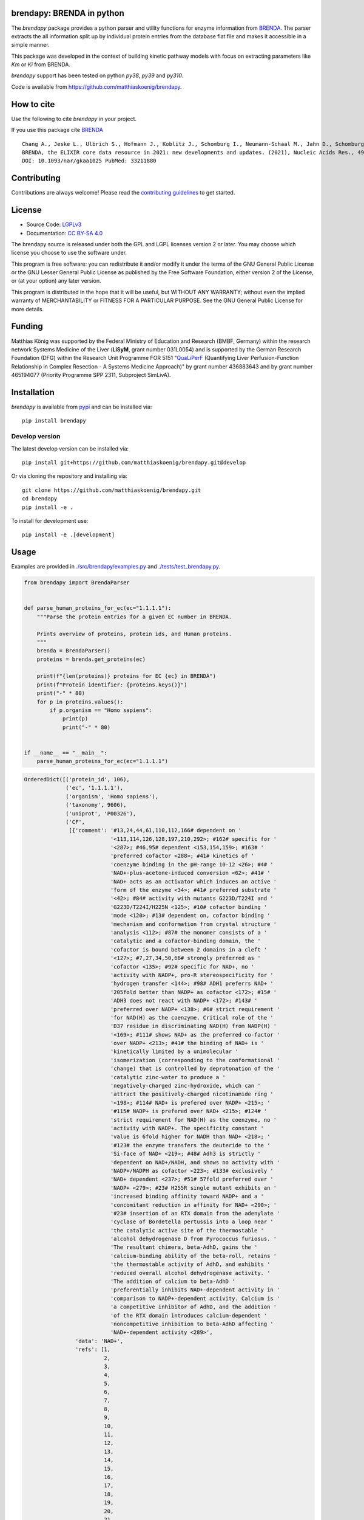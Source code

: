 .. image:: https://github.com/matthiaskoenig/brendapy/raw/develop/docs/images/favicon/brendapy-100x100-300dpi.png
   :align: left
   :alt: brendapy logo

brendapy: BRENDA in python
==========================

.. image:: https://github.com/matthiaskoenig/brendapy/workflows/CI-CD/badge.svg
   :target: https://github.com/matthiaskoenig/brendapy/workflows/CI-CD
   :alt: GitHub Actions CI/CD Status

.. image:: https://img.shields.io/pypi/v/brendapy.svg
   :target: https://pypi.org/project/brendapy/
   :alt: Current PyPI Version

.. image:: https://img.shields.io/pypi/pyversions/brendapy.svg
   :target: https://pypi.org/project/brendapy/
   :alt: Supported Python Versions

.. image:: https://img.shields.io/pypi/l/brendapy.svg
   :target: http://opensource.org/licenses/LGPL-3.0
   :alt: GNU Lesser General Public License 3

.. image:: https://codecov.io/gh/matthiaskoenig/brendapy/branch/develop/graph/badge.svg
   :target: https://codecov.io/gh/matthiaskoenig/brendapy
   :alt: Codecov

.. image:: https://zenodo.org/badge/DOI/10.5281/zenodo.3355000.svg
   :target: https://doi.org/10.5281/zenodo.3355000
   :alt: Zenodo DOI

.. image:: https://img.shields.io/badge/code%20style-black-000000.svg
   :target: https://github.com/ambv/black
   :alt: Black

.. image:: http://www.mypy-lang.org/static/mypy_badge.svg
   :target: http://mypy-lang.org/
   :alt: mypy

The `brendapy` package provides a python parser and utility functions 
for enzyme information from `BRENDA <https://www.brenda-enzymes.org/index.php>`__. 
The parser extracts the all information split up by individual protein entries from the database flat file and makes it accessible in a simple manner.
 
This package was developed in the context of building kinetic pathway models with focus on extracting parameters like `Km` or `Ki` from BRENDA.
 
`brendapy` support has been tested on python `py38`, `py39` and `py310`.

Code is available from 
`https://github.com/matthiaskoenig/brendapy <https://github.com/matthiaskoenig/brendapy>`__.

How to cite
===========
Use the following to cite `brendapy` in your project.

.. image:: https://zenodo.org/badge/DOI/10.5281/zenodo.3355000.svg
   :target: https://doi.org/10.5281/zenodo.3355000
   :alt: Zenodo DOI

If you use this package cite `BRENDA <https://www.brenda-enzymes.org/index.php>`__

::

    Chang A., Jeske L., Ulbrich S., Hofmann J., Koblitz J., Schomburg I., Neumann-Schaal M., Jahn D., Schomburg D.
    BRENDA, the ELIXIR core data resource in 2021: new developments and updates. (2021), Nucleic Acids Res., 49:D498-D508.
    DOI: 10.1093/nar/gkaa1025 PubMed: 33211880

Contributing
============

Contributions are always welcome! Please read the `contributing guidelines
<https://github.com/matthiaskoenig/brendapy/blob/develop/.github/CONTRIBUTING.rst>`__ to
get started.

License
=======

* Source Code: `LGPLv3 <http://opensource.org/licenses/LGPL-3.0>`__
* Documentation: `CC BY-SA 4.0 <http://creativecommons.org/licenses/by-sa/4.0/>`__

The brendapy source is released under both the GPL and LGPL licenses version 2 or
later. You may choose which license you choose to use the software under.

This program is free software: you can redistribute it and/or modify it under
the terms of the GNU General Public License or the GNU Lesser General Public
License as published by the Free Software Foundation, either version 2 of the
License, or (at your option) any later version.

This program is distributed in the hope that it will be useful, but WITHOUT ANY
WARRANTY; without even the implied warranty of MERCHANTABILITY or FITNESS FOR A
PARTICULAR PURPOSE. See the GNU General Public License for more details.

Funding
=======
Matthias König was supported by the Federal Ministry of Education and Research (BMBF, Germany)
within the research network Systems Medicine of the Liver (**LiSyM**, grant number 031L0054) 
and is supported by the German Research Foundation (DFG) within the Research Unit Programme FOR 5151 
"`QuaLiPerF <https://qualiperf.de>`__ (Quantifying Liver Perfusion-Function Relationship in Complex Resection - 
A Systems Medicine Approach)" by grant number 436883643 and by grant number 465194077 (Priority Programme SPP 2311, Subproject SimLivA).

Installation
============
`brendapy` is available from `pypi <https://pypi.python.org/pypi/brendapy>`__ and 
can be installed via:: 

    pip install brendapy

Develop version
---------------
The latest develop version can be installed via::

    pip install git+https://github.com/matthiaskoenig/brendapy.git@develop

Or via cloning the repository and installing via::

    git clone https://github.com/matthiaskoenig/brendapy.git
    cd brendapy
    pip install -e .

To install for development use::

    pip install -e .[development]
    
    
Usage
=====
Examples are provided in `./src/brendapy/examples.py <./src/brendapy/examples.py>`__ and `./tests/test_brendapy.py <./tests/test_brenda.py>`__.

.. code:: python

    from brendapy import BrendaParser
    
    
    def parse_human_proteins_for_ec(ec="1.1.1.1"):
        """Parse the protein entries for a given EC number in BRENDA.
    
        Prints overview of proteins, protein ids, and Human proteins.
        """
        brenda = BrendaParser()
        proteins = brenda.get_proteins(ec)
    
        print(f"{len(proteins)} proteins for EC {ec} in BRENDA")
        print(f"Protein identifier: {proteins.keys()}")
        print("-" * 80)
        for p in proteins.values():
            if p.organism == "Homo sapiens":
                print(p)
                print("-" * 80)
    
    
    if __name__ == "__main__":
        parse_human_proteins_for_ec(ec="1.1.1.1")

.. code:: bash

    OrderedDict([('protein_id', 106),
                 ('ec', '1.1.1.1'),
                 ('organism', 'Homo sapiens'),
                 ('taxonomy', 9606),
                 ('uniprot', 'P00326'),
                 ('CF',
                  [{'comment': '#13,24,44,61,110,112,166# dependent on '
                               '<113,114,126,128,197,210,292>; #162# specific for '
                               '<287>; #46,95# dependent <153,154,159>; #163# '
                               'preferred cofactor <288>; #41# kinetics of '
                               'coenzyme binding in the pH-range 10-12 <26>; #4# '
                               'NAD+-plus-acetone-induced conversion <62>; #41# '
                               'NAD+ acts as an activator which induces an active '
                               'form of the enzyme <34>; #41# preferred substrate '
                               '<42>; #84# activity with mutants G223D/T224I and '
                               'G223D/T224I/H225N <125>; #10# cofactor binding '
                               'mode <120>; #13# dependent on, cofactor binding '
                               'mechanism and conformation from crystal structure '
                               'analysis <112>; #87# the monomer consists of a '
                               'catalytic and a cofactor-binding domain, the '
                               'cofactor is bound between 2 domains in a cleft '
                               '<127>; #7,27,34,50,66# strongly preferred as '
                               'cofactor <135>; #92# specific for NAD+, no '
                               'activity with NADP+, pro-R stereospecificity for '
                               'hydrogen transfer <144>; #98# ADH1 preferrs NAD+ '
                               '205fold better than NADP+ as cofactor <172>; #15# '
                               'ADH3 does not react with NADP+ <172>; #143# '
                               'preferred over NADP+ <138>; #6# strict requirement '
                               'for NAD(H) as the coenzyme. Critical role of the '
                               'D37 residue in discriminating NAD(H) from NADP(H) '
                               '<169>; #111# shows NAD+ as the preferred co-factor '
                               'over NADP+ <213>; #41# the binding of NAD+ is '
                               'kinetically limited by a unimolecular '
                               'isomerization (corresponding to the conformational '
                               'change) that is controlled by deprotonation of the '
                               'catalytic zinc-water to produce a '
                               'negatively-charged zinc-hydroxide, which can '
                               'attract the positively-charged nicotinamide ring '
                               '<198>; #114# NAD+ is prefered over NADP+ <215>; '
                               '#115# NADP+ is prefered over NAD+ <215>; #124# '
                               'strict requirement for NAD(H) as the coenzyme, no '
                               'activity with NADP+. The specificity constant '
                               'value is 6fold higher for NADH than NAD+ <218>; '
                               '#123# the enzyme transfers the deuteride to the '
                               'Si-face of NAD+ <219>; #48# Adh3 is strictly '
                               'dependent on NAD+/NADH, and shows no activity with '
                               'NADP+/NADPH as cofactor <223>; #133# exclusively '
                               'NAD+ dependent <237>; #51# 57fold preferred over '
                               'NADP+ <279>; #23# H255R single mutant exhibits an '
                               'increased binding affinity toward NADP+ and a '
                               'concomitant reduction in affinity for NAD+ <290>; '
                               '#23# insertion of an RTX domain from the adenylate '
                               'cyclase of Bordetella pertussis into a loop near '
                               'the catalytic active site of the thermostable '
                               'alcohol dehydrogenase D from Pyrococcus furiosus. '
                               'The resultant chimera, beta-AdhD, gains the '
                               'calcium-binding ability of the beta-roll, retains '
                               'the thermostable activity of AdhD, and exhibits '
                               'reduced overall alcohol dehydrogenase activity. '
                               'The addition of calcium to beta-AdhD '
                               'preferentially inhibits NAD+-dependent activity in '
                               'comparison to NADP+-dependent activity. Calcium is '
                               'a competitive inhibitor of AdhD, and the addition '
                               'of the RTX domain introduces calcium-dependent '
                               'noncompetitive inhibition to beta-AdhD affecting '
                               'NAD+-dependent activity <289>',
                    'data': 'NAD+',
                    'refs': [1,
                             2,
                             3,
                             4,
                             5,
                             6,
                             7,
                             8,
                             9,
                             10,
                             11,
                             12,
                             13,
                             14,
                             15,
                             16,
                             17,
                             18,
                             19,
                             20,
                             21,
                             22,
                             23,
                             24,
                             25,
                             26,
                             27,
                             28,
                             29,
                             30,
                             31,
                             32,
                             33,
                             34,
                             35,
                             36,
                             37,
                             38,
                             39,
                             40,
                             41,
                             42,
                             43,
                             44,
                             45,
                             46,
                             47,
                             48,
                             49,
                             50,
                             51,
                             52,
                             53,
                             54,
                             55,
                             56,
                             57,
                             58,
                             59,
                             60,
                             61,
                             62,
                             63,
                             64,
                             65,
                             66,
                             67,
                             68,
                             69,
                             70,
                             71,
                             72,
                             73,
                             74,
                             75,
                             76,
                             77,
                             78,
                             79,
                             80,
                             81,
                             82,
                             83,
                             84,
                             85,
                             86,
                             87,
                             88,
                             89,
                             90,
                             91,
                             92,
                             93,
                             94,
                             95,
                             96,
                             97,
                             98,
                             99,
                             100,
                             101,
                             102,
                             103,
                             105,
                             110,
                             111,
                             112,
                             113,
                             114,
                             115,
                             116,
                             118,
                             120,
                             121,
                             124,
                             125,
                             126,
                             127,
                             128,
                             129,
                             130,
                             135,
                             136,
                             137,
                             138,
                             139,
                             141,
                             143,
                             144,
                             146,
                             148,
                             149,
                             152,
                             153,
                             154,
                             156,
                             157,
                             158,
                             159,
                             161,
                             162,
                             163,
                             164,
                             165,
                             169,
                             172,
                             180,
                             194,
                             195,
                             196,
                             197,
                             198,
                             200,
                             201,
                             202,
                             203,
                             204,
                             205,
                             206,
                             207,
                             208,
                             209,
                             210,
                             211,
                             212,
                             213,
                             214,
                             215,
                             217,
                             218,
                             219,
                             220,
                             221,
                             222,
                             223,
                             225,
                             226,
                             227,
                             229,
                             230,
                             231,
                             232,
                             233,
                             234,
                             237,
                             243,
                             252,
                             254,
                             256,
                             257,
                             260,
                             269,
                             272,
                             279,
                             286,
                             287,
                             288,
                             289,
                             290,
                             292,
                             293]}]),
                 ('ID', '1.1.1.1'),
                 ('IN',
                  [{'comment': '#46# competitive inhibitor <163>; #8# 1 mM, 31% '
                               'inhibition <23>; #8# class III enzyme is '
                               'completely insensitive to inhibition <11,16>; #8# '
                               'poor inhibitor, class II isoenzyme <14>; #8# no '
                               'inhibition by 12 mM <21>; #8# competitive against '
                               'ethanol <96>; #36# isoenzyme AA-ADH, BB-ADH and '
                               'TT-ADH <95>; #5# inhibits cell protein '
                               'carbonylation following exposure to crotyl alcohol '
                               '<117>',
                    'data': '4-Methylpyrazole',
                    'refs': [2,
                             11,
                             14,
                             16,
                             21,
                             23,
                             24,
                             25,
                             95,
                             96,
                             117,
                             135,
                             163,
                             214]},
                   {'comment': '#90# substrate inhibition above 0.5 M <105>; #99# '
                               '50% (v/v), 59% loss of activity <173>; #106# '
                               'ethanol competitively inhibits the oxidation of '
                               '1-hydroxymethylpyrene by ADH1C and ADH3 <214>; '
                               '#109# ethanol competitively inhibits the oxidation '
                               'of 1-hydroxymethylpyrene by ADH4 <214>',
                    'data': 'ethanol',
                    'refs': [105, 173, 214]},
                   {'comment': '#99# 50% (v/v), 29% loss of activity <173>; #106# '
                               'DMSO inhibits isozyme ADH2-catalysed oxidation in '
                               'an uncompetitive mode and reduction in a mixed '
                               'mode <214>; #106# DMSO inhibits isozymes '
                               'ADH1C-catalysed oxidation in an uncompetitive mode '
                               'and reduction in a mixed mode, no inhibition is '
                               'detected with isozyme ADH3 <214>; #109# DMSO '
                               'inhibits isozymes ADH4-catalysed oxidation in an '
                               'uncompetitive mode and reduction in a mixed mode '
                               '<214>',
                    'data': 'DMSO',
                    'refs': [173, 214]}]),
                 ('KI',
                  [{'chebi': 'CHEBI_16236',
                    'comment': '#106# isozyme ADH1C, using 1-hydroxymethylpyrene '
                               'as substrate <214>',
                    'data': '1.7 {ethanol}',
                    'refs': [214],
                    'substrate': 'ethanol',
                    'units': 'mM',
                    'value': 1.7},
                   {'chebi': 'CHEBI_16236',
                    'comment': '#106# isozyme ADH3, using 1-hydroxymethylpyrene as '
                               'substrate <214>',
                    'data': '1470 {ethanol}',
                    'refs': [214],
                    'substrate': 'ethanol',
                    'units': 'mM',
                    'value': 1470.0}]),
                 ('KM',
                  [{'comment': '#106# isozyme ADH2, at 21-23°C <214>',
                    'data': '0.00024 {1-formyl-8-methylpyrene}',
                    'refs': [214],
                    'substrate': '1-formyl-8-methylpyrene',
                    'units': 'mM',
                    'value': 0.00024},
                   {'comment': '#106# isozyme ADH3, at 21-23°C <214>',
                    'data': '0.00031 {1-hydroxymethyl-8-methylpyrene}',
                    'refs': [214],
                    'substrate': '1-hydroxymethyl-8-methylpyrene',
                    'units': 'mM',
                    'value': 0.00031},
                   {'comment': '#106# isozyme ADH2, at 21-23°C <214>',
                    'data': '0.00032 {1-formyl-6-methylpyrene}',
                    'refs': [214],
                    'substrate': '1-formyl-6-methylpyrene',
                    'units': 'mM',
                    'value': 0.00032},
                   {'comment': '#106# isozyme ADH3, at 21-23°C <214>',
                    'data': '0.00037 {4-hydroxymethylpyrene}',
                    'refs': [214],
                    'substrate': '4-hydroxymethylpyrene',
                    'units': 'mM',
                    'value': 0.00037},
                   {'comment': '#106# isozyme ADH1C, at 21-23°C <214>',
                    'data': '0.00048 {2-hydroxymethylpyrene}',
                    'refs': [214],
                    'substrate': '2-hydroxymethylpyrene',
                    'units': 'mM',
                    'value': 0.00048},
                   {'comment': '#106# isozyme ADH1C, at 21-23°C <214>',
                    'data': '0.0005 {1-formylpyrene}',
                    'refs': [214],
                    'substrate': '1-formylpyrene',
                    'units': 'mM',
                    'value': 0.0005},
                   {'comment': '#106# isozyme ADH3, at 21-23°C <214>',
                    'data': '0.00055 {1-formylpyrene}',
                    'refs': [214],
                    'substrate': '1-formylpyrene',
                    'units': 'mM',
                    'value': 0.00055},
                   {'comment': '#106# isozyme ADH3, at 21-23°C <214>',
                    'data': '0.00057 {1-hydroxymethyl-6-methylpyrene}',
                    'refs': [214],
                    'substrate': '1-hydroxymethyl-6-methylpyrene',
                    'units': 'mM',
                    'value': 0.00057},
                   {'comment': '#106# isozyme ADH3, at 21-23°C <214>',
                    'data': '0.00059 {1-hydroxymethylpyrene}',
                    'refs': [214],
                    'substrate': '1-hydroxymethylpyrene',
                    'units': 'mM',
                    'value': 0.00059},
                   {'comment': '#106# isozyme ADH1C, at 21-23°C <214>',
                    'data': '0.00075 {1-hydroxymethylpyrene}',
                    'refs': [214],
                    'substrate': '1-hydroxymethylpyrene',
                    'units': 'mM',
                    'value': 0.00075},
                   {'comment': '#106# isozyme ADH1C, at 21-23°C <214>',
                    'data': '0.0009 {1-formyl-6-methylpyrene}',
                    'refs': [214],
                    'substrate': '1-formyl-6-methylpyrene',
                    'units': 'mM',
                    'value': 0.0009},
                   {'comment': '#106# isozyme ADH1C, at 21-23°C <214>',
                    'data': '0.001 {4-formylpyrene}',
                    'refs': [214],
                    'substrate': '4-formylpyrene',
                    'units': 'mM',
                    'value': 0.001},
                   {'comment': '#106# isozyme ADH1C, at 21-23°C <214>',
                    'data': '0.001 {4-hydroxymethylpyrene}',
                    'refs': [214],
                    'substrate': '4-hydroxymethylpyrene',
                    'units': 'mM',
                    'value': 0.001},
                   {'comment': '#106# isozyme ADH1C, at 21-23°C <214>',
                    'data': '0.00115 {1-hydroxymethyl-6-methylpyrene}',
                    'refs': [214],
                    'substrate': '1-hydroxymethyl-6-methylpyrene',
                    'units': 'mM',
                    'value': 0.00115},
                   {'comment': '#106# isozyme ADH1C, at 21-23°C <214>',
                    'data': '0.00131 {1-formyl-8-methylpyrene}',
                    'refs': [214],
                    'substrate': '1-formyl-8-methylpyrene',
                    'units': 'mM',
                    'value': 0.00131},
                   {'comment': '#106# isozyme ADH3, at 21-23°C <214>',
                    'data': '0.00149 {1-formyl-8-methylpyrene}',
                    'refs': [214],
                    'substrate': '1-formyl-8-methylpyrene',
                    'units': 'mM',
                    'value': 0.00149},
                   {'comment': '#106# isozyme ADH1C, at 21-23°C <214>',
                    'data': '0.0021 {2-formylpyrene}',
                    'refs': [214],
                    'substrate': '2-formylpyrene',
                    'units': 'mM',
                    'value': 0.0021},
                   {'comment': '#106# isozyme ADH3, at 21-23°C <214>',
                    'data': '0.0021 {4-formylpyrene}',
                    'refs': [214],
                    'substrate': '4-formylpyrene',
                    'units': 'mM',
                    'value': 0.0021},
                   {'comment': '#106# isozyme ADH2, at 21-23°C <214>',
                    'data': '0.0029 {2-formylpyrene}',
                    'refs': [214],
                    'substrate': '2-formylpyrene',
                    'units': 'mM',
                    'value': 0.0029},
                   {'comment': '#106# isozyme ADH3, at 21-23°C <214>',
                    'data': '0.0038 {1-formyl-6-methylpyrene}',
                    'refs': [214],
                    'substrate': '1-formyl-6-methylpyrene',
                    'units': 'mM',
                    'value': 0.0038},
                   {'comment': '#106# isozyme ADH2, at 21-23°C <214>',
                    'data': '0.0038 {4-formylpyrene}',
                    'refs': [214],
                    'substrate': '4-formylpyrene',
                    'units': 'mM',
                    'value': 0.0038},
                   {'comment': '#106# isozyme ADH2, at 21-23°C <214>',
                    'data': '0.0044 {2-hydroxymethylpyrene}',
                    'refs': [214],
                    'substrate': '2-hydroxymethylpyrene',
                    'units': 'mM',
                    'value': 0.0044},
                   {'comment': '#106# isozyme ADH2, at 21-23°C <214>',
                    'data': '0.0064 {1-hydroxymethyl-6-methylpyrene}',
                    'refs': [214],
                    'substrate': '1-hydroxymethyl-6-methylpyrene',
                    'units': 'mM',
                    'value': 0.0064},
                   {'comment': '#106# isozyme ADH2, at 21-23°C <214>',
                    'data': '0.0064 {1-hydroxymethyl-8-methylpyrene}',
                    'refs': [214],
                    'substrate': '1-hydroxymethyl-8-methylpyrene',
                    'units': 'mM',
                    'value': 0.0064},
                   {'comment': '#106# isozyme ADH3, at 21-23°C <214>',
                    'data': '0.009 {2-formylpyrene}',
                    'refs': [214],
                    'substrate': '2-formylpyrene',
                    'units': 'mM',
                    'value': 0.009},
                   {'comment': '#106# isozyme ADH2, at 21-23°C <214>',
                    'data': '0.012 {1-formylpyrene}',
                    'refs': [214],
                    'substrate': '1-formylpyrene',
                    'units': 'mM',
                    'value': 0.012},
                   {'comment': '#106# isozyme ADH2, at 21-23°C <214>',
                    'data': '0.04 {4-hydroxymethylpyrene}',
                    'refs': [214],
                    'substrate': '4-hydroxymethylpyrene',
                    'units': 'mM',
                    'value': 0.04},
                   {'comment': '#106# isozyme ADH1C, at 21-23°C <214>',
                    'data': '0.059 {1-hydroxymethyl-8-methylpyrene}',
                    'refs': [214],
                    'substrate': '1-hydroxymethyl-8-methylpyrene',
                    'units': 'mM',
                    'value': 0.059},
                   {'comment': '#106# isozyme ADH2, at 21-23°C <214>',
                    'data': '0.076 {1-hydroxymethylpyrene}',
                    'refs': [214],
                    'substrate': '1-hydroxymethylpyrene',
                    'units': 'mM',
                    'value': 0.076},
                   {'comment': '#106# isozyme ADH3, at 21-23°C <214>',
                    'data': '0.106 {2-hydroxymethylpyrene}',
                    'refs': [214],
                    'substrate': '2-hydroxymethylpyrene',
                    'units': 'mM',
                    'value': 0.106},
                   {'chebi': 'CHEBI_15343',
                    'comment': '#106# isozyme ADH1C, at 21-23°C <214>',
                    'data': '0.34 {acetaldehyde}',
                    'refs': [214],
                    'substrate': 'acetaldehyde',
                    'units': 'mM',
                    'value': 0.34},
                   {'comment': '#106# isozyme ADH3, at 21-23°C <214>',
                    'data': '0.39 {1-Octanol}',
                    'refs': [214],
                    'substrate': '1-Octanol',
                    'units': 'mM',
                    'value': 0.39},
                   {'chebi': 'CHEBI_16236',
                    'comment': '#106# isozyme ADH1C, at 21-23°C <214>',
                    'data': '0.77 {ethanol}',
                    'refs': [214],
                    'substrate': 'ethanol',
                    'units': 'mM',
                    'value': 0.77},
                   {'chebi': 'CHEBI_15343',
                    'comment': '#106# isozyme ADH2, at 21-23°C <214>',
                    'data': '26 {acetaldehyde}',
                    'refs': [214],
                    'substrate': 'acetaldehyde',
                    'units': 'mM',
                    'value': 26.0},
                   {'chebi': 'CHEBI_16236',
                    'comment': '#106# isozyme ADH2, at 21-23°C <214>',
                    'data': '33 {ethanol}',
                    'refs': [214],
                    'substrate': 'ethanol',
                    'units': 'mM',
                    'value': 33.0},
                   {'chebi': 'CHEBI_17935',
                    'comment': '#106# isozyme ADH3, at 21-23°C <214>',
                    'data': '9.6 {octanal}',
                    'refs': [214],
                    'substrate': 'octanal',
                    'units': 'mM',
                    'value': 9.6}]),
                 ('LO',
                  [{'comment': '#61# 2 isozymes <113>; #24# enzyme polymer forms '
                               'rod-like helical particles <128>',
                    'data': 'cytosol',
                    'refs': [113, 128, 135, 194, 214]}]),
                 ('MW',
                  [{'comment': '#112# SDS-PAGE <197>; #106# isozyme ADH2, apparent '
                               'molecular weight deduced from electrophoretic '
                               'mobility <214>; #109# isozyme ADH4, calculated '
                               'from amino acid sequence <214>; #92,132# 4 * '
                               '40000, SDS-PAGE <144,239>; #8,10,36,53,79# 2 * '
                               '40000, SDS-PAGE <16,23,24,59,87,95>; #1,8,80,131# '
                               'x * 40000, SDS-PAGE <11,44,52,227>; #9# 2 * 40000, '
                               'ADH-3, SDS-PAGE <49>; #42# 2 * 40000, enzyme form '
                               'ADHI <68>',
                    'data': '40000',
                    'refs': [11,
                             16,
                             23,
                             24,
                             44,
                             49,
                             52,
                             59,
                             68,
                             87,
                             95,
                             144,
                             197,
                             214,
                             227,
                             239,
                             272]},
                   {'comment': '#106# isozyme ADH3, apparent molecular weight '
                               'deduced from electrophoretic mobility <214>',
                    'data': '39500',
                    'refs': [214]},
                   {'comment': '#106# isozyme ADH3, calculated from amino acid '
                               'sequence <214>',
                    'data': '39720',
                    'refs': [214]},
                   {'comment': '#106# isozyme ADH1C, calculated from amino acid '
                               'sequence <214>',
                    'data': '39870',
                    'refs': [214]},
                   {'comment': '#106# isozyme ADH2, calculated from amino acid '
                               'sequence <214>',
                    'data': '40220',
                    'refs': [214]},
                   {'comment': '#106# isozyme ADH1C, apparent molecular weight '
                               'deduced from electrophoretic mobility <214>; #109# '
                               'isozyme ADH4, apparent molecular weight deduced '
                               'from electrophoretic mobility <214>',
                    'data': '40500',
                    'refs': [214]}]),
                 ('OSS',
                  [{'comment': '#106,109# DMSO is not an ideal '
                               'substrate-delivering solvent for ADH-catalysed '
                               'reactions <214>; #151# 20% v/v, 24 h, 87% residual '
                               'activity <244>; #56# 20% v/v, 70% residual '
                               'activity <255>',
                    'data': 'DMSO',
                    'refs': [214, 244, 255]}]),
                 ('RE',
                  {'a primary alcohol + NAD+ = an aldehyde + NADH + H+ (#4,41# '
                   'ordered bi-bi mechanism <31,43>; #4,75# rapid equilibrium '
                   'random mechanism <63>; #8# ordered bi bi mechanism with '
                   'cofactor adding first to form a binary enzyme complex <23>; '
                   '#41# isoenzyme EE and SS: ordered bi bi mechanism <35>; '
                   '#10,33# mechanism is predominantly ordered with ethanol, but '
                   'partially random with butanol <91>; #41# kinetic mechanism is '
                   'random for ethanol oxidation and compulsory ordered for '
                   'acetaldehyde reduction <41>; #38# oxidizes ethanol in an '
                   'ordered bi-bi mechanism with NAD+ as the first substrate fixed '
                   '<85>; #10# compulsory-order mechanism with the rate-limiting '
                   'step being the dissociation of the product enzyme-NAD+ complex '
                   '<90>; #28,68,78# Theorell-Chance mechanism <38,69,74>; #44# '
                   'sequential reaction mechanism <114>; #87# active site '
                   'structure <127>; #78# catalytic mechanism involves a proton '
                   'relay modulated by the coupled ionization of the active site '
                   'Lys155/Tyr151 pair, and a NAD+ ribose 2-OH switch, other '
                   'active site residues are Ser138 and Trp144, ionization '
                   'properties, substrate binding, overview <130>; #8# class IV '
                   'alcohol dehydrogenase also functions as retinol dehydrogenase, '
                   'reaction and kinetic mechanism: asymmetric rapid equilibrium '
                   'random mechanism with 2 dead-end ternary complexes fro retinol '
                   'oxidation and a rapid equilibrium ordered mechanism with one '
                   'dead-end ternary complex for retinal reduction, a unique '
                   'mechanistic form fro zinc-containing ADH in the medium chain '
                   'dehydrogenase/reductase superfamily of enzymes <124>; #10# '
                   'detailed determination of the reaction and kinetic mechanisms, '
                   'active site structure and determination of amino acid residues '
                   'involved in catalysis, 3 isozymes <120>; #5# ordered bibi '
                   'mechanism, structural and functional implications of amino '
                   'acid residue 47 <110>; #41# ordered sequential bibi reaction '
                   'mechanism, modeling of oxidation kinetic mechanism <117>; #41# '
                   'reaction mechanism, His51 is involved, but not essential, in '
                   'catalysis facilitating the deprotonation of the hydroxyl group '
                   'of water or alcohol ligated to the catalytic zinc <111>; #8# '
                   'Ser48 is involved in catalysis, isozyme gamma(2)gamma(2) '
                   '<109>; #27# the catalytic triad consists of Cys44, His67, and '
                   'Cys154, active site structure <129>)',
                   'a secondary alcohol + NAD+ = a ketone + NADH + H+'}),
                 ('RN', {'alcohol dehydrogenase'}),
                 ('RT', {'reduction', 'redox reaction', 'oxidation'}),
                 ('SN', {'alcohol:NAD+ oxidoreductase'}),
                 ('SP',
                  [{'data': '1-hydroxymethyl-6-methylpyrene + NAD+ = '
                            '1-formyl-6-methylpyrene + NADH + H+ {r}',
                    'refs': [214]},
                   {'data': '1-hydroxymethyl-8-methylpyrene + NAD+ = '
                            '1-formyl-8-methylpyrene + NADH + H+ {r}',
                    'refs': [214]},
                   {'data': '1-hydroxymethylpyrene + NAD+ = 1-formylpyrene + NADH '
                            '+ H+ {r}',
                    'refs': [214]},
                   {'data': '2-hydroxymethylpyrene + NAD+ = 2-formylpyrene + NADH '
                            '+ H+ {r}',
                    'refs': [214]},
                   {'data': '4-hydroxymethylpyrene + NAD+ = 4-formylpyrene + NADH '
                            '+ H+ {r}',
                    'refs': [214]},
                   {'comment': '#48# best substrate <223>; #111# 100% activity '
                               '<213>; #100# no activity with NADP+, in reverse '
                               'reaction no activity with NADPH <171>; #31# the '
                               'enzyme is highly specific for ethanol with NAD+ as '
                               'the coenzyme <181>; #112# 88% activity compared to '
                               'cyclohexanol <197>; #106# substrate for isozyme '
                               'ADH1C, extremely poor substrate for isozyme ADH3 '
                               '<214>; #106# substrate for isozyme ADH2 <214>; '
                               '#109# substrate for isozyme ADH4 <214>; #133# the '
                               'enzyme shows a preference for short-chain alcohols '
                               'ethanol and 1-propanol <237>; #155# 12% of the '
                               'activity with butan-1-ol <271>; #161# 33% of the '
                               'activity with 1,4-butanediol <286>) |#119# 83% of '
                               'the activity with butan-2-ol <256>',
                    'data': 'ethanol + NAD+ = acetaldehyde + NADH + H+',
                    'refs': [66,
                             103,
                             136,
                             139,
                             140,
                             143,
                             144,
                             147,
                             148,
                             153,
                             159,
                             161,
                             162,
                             163,
                             171,
                             173,
                             174,
                             181,
                             194,
                             195,
                             196,
                             197,
                             203,
                             205,
                             207,
                             208,
                             209,
                             210,
                             211,
                             212,
                             213,
                             214,
                             222,
                             223,
                             231,
                             233,
                             237,
                             239,
                             246,
                             252,
                             256,
                             271,
                             277,
                             279,
                             284,
                             286,
                             288]},
                   {'comment': '#48# best substrate <223>; #111# 100% activity '
                               '<213>; #100# no activity with NADP+, in reverse '
                               'reaction no activity with NADPH <171>; #31# the '
                               'enzyme is highly specific for ethanol with NAD+ as '
                               'the coenzyme <181>; #112# 88% activity compared to '
                               'cyclohexanol <197>; #106# substrate for isozyme '
                               'ADH1C, extremely poor substrate for isozyme ADH3 '
                               '<214>; #106# substrate for isozyme ADH2 <214>; '
                               '#109# substrate for isozyme ADH4 <214>; #133# the '
                               'enzyme shows a preference for short-chain alcohols '
                               'ethanol and 1-propanol <237>; #155# 12% of the '
                               'activity with butan-1-ol <271>; #161# 33% of the '
                               'activity with 1,4-butanediol <286>) |#119# 83% of '
                               'the activity with butan-2-ol <256>| {r',
                    'data': 'ethanol + NAD+ = acetaldehyde + NADH + H+',
                    'refs': [66,
                             103,
                             136,
                             139,
                             140,
                             143,
                             144,
                             147,
                             148,
                             153,
                             159,
                             161,
                             162,
                             163,
                             171,
                             173,
                             174,
                             181,
                             194,
                             195,
                             196,
                             197,
                             203,
                             205,
                             207,
                             208,
                             209,
                             210,
                             211,
                             212,
                             213,
                             214,
                             222,
                             223,
                             231,
                             233,
                             237,
                             239,
                             246,
                             252,
                             256,
                             271,
                             277,
                             279,
                             284,
                             286,
                             288]},
                   {'comment': '#48# best substrate <223>; #111# 100% activity '
                               '<213>; #100# no activity with NADP+, in reverse '
                               'reaction no activity with NADPH <171>; #31# the '
                               'enzyme is highly specific for ethanol with NAD+ as '
                               'the coenzyme <181>; #112# 88% activity compared to '
                               'cyclohexanol <197>; #106# substrate for isozyme '
                               'ADH1C, extremely poor substrate for isozyme ADH3 '
                               '<214>; #106# substrate for isozyme ADH2 <214>; '
                               '#109# substrate for isozyme ADH4 <214>; #133# the '
                               'enzyme shows a preference for short-chain alcohols '
                               'ethanol and 1-propanol <237>; #155# 12% of the '
                               'activity with butan-1-ol <271>; #161# 33% of the '
                               'activity with 1,4-butanediol <286>) |#119# 83% of '
                               'the activity with butan-2-ol <256>| {',
                    'data': 'ethanol + NAD+ = acetaldehyde + NADH + H+',
                    'refs': [66,
                             103,
                             136,
                             139,
                             140,
                             143,
                             144,
                             147,
                             148,
                             153,
                             159,
                             161,
                             162,
                             163,
                             171,
                             173,
                             174,
                             181,
                             194,
                             195,
                             196,
                             197,
                             203,
                             205,
                             207,
                             208,
                             209,
                             210,
                             211,
                             212,
                             213,
                             214,
                             222,
                             223,
                             231,
                             233,
                             237,
                             239,
                             246,
                             252,
                             256,
                             271,
                             277,
                             279,
                             284,
                             286,
                             288]},
                   {'comment': '#13# broad substrate specificity <126>; #10# '
                               'constitutive enzyme <94>; #42# key enzyme in '
                               'ethanol production <68>; #52# one constitutive '
                               'enzyme, ADH-MI and one inducible enzyme, ADH-MII '
                               '<82>; #53# enzyme may be involved in the '
                               'metabolism of dietary wax esters in salmonid fish '
                               '<59>; #78# the enzyme oxidizes alcohols to '
                               'aldehydes or ketones both for detoxification and '
                               'metabolic purposes <38>; #36# involvement in the '
                               'development of male hamster reproductive system '
                               '<47>; #88# enzyme shows high substrate specificity '
                               'towards primary aliphatic alcohols, no activity '
                               'with 2-butanol, tert-butanol, isoamyl alcohol, '
                               'isobutyl alcohol, 1,6-hexadiol, and mono-, di-, '
                               'and triethanolamine <118>; #90# no activity with '
                               'methanol, 2-propanol, and isoamyl alcohol <105>; '
                               '#10# substrate specificity and stereospecificity, '
                               'substrate binding pocket structure of the 3 '
                               'isozymes, involving Met294, Trp57, and Trp93 '
                               '<120>; #61# substrate specificity of the 2 '
                               'isozmyes with various substrates, overview, '
                               'isozymes are highly specific for the '
                               '(R)-stereoisomers and enantioselctive for the '
                               'R(-)isomers <113>; #46# the enzyme undergoes a '
                               'substantial conformational change in the apo-holo '
                               'transition, accompanied by loop movements at the '
                               'domain interface <108>; #60# alcohol dehydrogenase '
                               'activity may not limit alcohol supply for ester '
                               'production during ripening <146>; #54# Cm-ADH2 '
                               'cannot reduce branched aldehydes <151>; #10# '
                               'effects of pressure on deuterium isotope effects '
                               'of yeast alcohol dehydrogenase using alternative '
                               'substrates <139>; #92# no activity with methanol '
                               '<144>; #93# the enzyme does not act on short-chain '
                               'normal alkyl alcohols, including methanol and '
                               'ethanol <137>; #96# no activity towards methanol, '
                               'ethanol, 1-propanol, triethylene glycol, '
                               'polyethylene glycol 400, polyethylene glycol 1000, '
                               'D-sorbitol, D-sorbose, formaldehyde, acetaldehyde, '
                               'propionaldehyde, butyraldehyde, and valeraldehyde '
                               '<156>; #98# ADH1 preferrs primary alcohols '
                               'containing C3-C8 carbons to secondary alcohols '
                               'such as 2-propanol and 2-butanol. ADH1 possesses '
                               'specific carboxylate ester-forming activity <172>; '
                               '#101# no activity detected with: '
                               'N-benzyl-2-pyrrolidinone, 2-pyrrolidinone, '
                               '3-hexanone, 4-hydroxy-2-butanone, '
                               '(R)-N-benzyl-3-pyrrolidinol, ethanol, '
                               '1,3-propanediol, 1-butanol, 1,4-butanediol, '
                               '1,2,3-butanetriol, 1,2,4-butanetriol, acetol, '
                               '2-phenyl-1-propanol, 3-phenyl-1-propanol, benzyl '
                               'alcohol and glycerol. No activity with NADP+ or '
                               'NADPH <185>; #6# preference for reduction of '
                               'aromatic ketones and alpha-keto esters, and poor '
                               'activity on aromatic alcohols and aldehydes <169>; '
                               '#26# when NADH is replaced with NADPH, the '
                               'reaction rate is reduced by 0.6% <188>; #41# '
                               'activity is severely reduced towards aliphatic '
                               'alcohols of more than 8 carbon atoms for the free '
                               'enzyme, but not so with immobilized HLAD, '
                               'exhibiting an activity towards C22 and C24 '
                               'aliphatic alcohols higher than 50% of the highest '
                               'value, obtained with C8 <204>; #8# differences in '
                               'the activities of total ADH and class I ADH '
                               'isoenzyme between cancer liver tissues and healthy '
                               'hepatocytes may be a factor in ethanol metabolism '
                               'disorders, which can intensify carcinogenesis '
                               '<180>; #112# TADH is a NAD(H)-dependent enzyme and '
                               'shows a very broad substrate spectrum producing '
                               'exclusively the (S)-enantiomer in high '
                               'enantiomeric excess (more than 99%) during '
                               'asymmetric reduction of ketones <197>; #106# '
                               '1-octanal is no substrate for isozyme ADH1C <214>; '
                               '#106# 1-octanal is no substrate for isozyme ADH2 '
                               '<214>; #109# 1-octanal is no substrate for isozyme '
                               'ADH4 <214>; #112# ADH exhibits a clear preference '
                               'for primary alcohols and corresponding aldehydes '
                               'for aliphatic substrates, in the oxidative '
                               'direction activity steeply increases with chain '
                               'length until 1-propanol and then decreases '
                               'slightly again with growing chain length, '
                               'alpha,beta-unsaturated ketones like 3-penten-2-one '
                               'and cyclohexenone are not converted by ADH, almost '
                               'no conversion of methanol (0.2%) and (+)-carvone '
                               '(0.4%) is detected <197>; #110# no activity '
                               'towards methanol <210>; #114# substrates are a '
                               'broad range of alkyl alcohols from ethanol to '
                               '1-triacontanol <215>; #123# the physiological '
                               'direction of the catalytic reaction is reduction '
                               'rather than oxidation <219>; #124# the enzyme '
                               'displays a preference for the reduction of '
                               'alicyclic, bicyclic and aromatic ketones and '
                               'alpha-ketoesters, but is poorly active on '
                               'aliphatic, cyclic and aromatic alcohols, showing '
                               'no activity on aldehydes <218>; #123# the enzyme '
                               'shows no activity on aliphatic linear and branched '
                               'alcohols, except for a poor activity on '
                               '2-propyn-1-ol, 3-methyl-1-butanol and 2-pentanol; '
                               'however, it shows a discrete activity on aliphatic '
                               'cyclic and bicyclic alcohols. Benzyl alcohol and '
                               '4-bromobenzyl alcohol are not found to be '
                               'substrates. The S and R enantiomers of '
                               'a-(trifluoromethyl)benzyl alcohol and methyl and '
                               'ethyl mandelates show no apparent activity with '
                               'SaADH. The enzyme shows poor activity on '
                               '(+/-)-1-phenyl-1-propanol, 1-(1-naphthyl)ethanol '
                               'and the two enantiomers of 1-(2-naphthyl)ethanol. '
                               'The enzyme is not active on aliphatic and aromatic '
                               'aldehydes, and on aliphatic linear, branched and '
                               'cyclic ketones except for 3-methylcyclohexanone. '
                               'Catalytic inactivity is observed with acetophenone '
                               'and (S)-a-(trifluoromethyl)benzyl <219>; #127# '
                               'methanol, formaldehyde, and acetone are no '
                               'substrates for HpADH3 <222>; #48# no activity with '
                               'methanol, 1-butanol, glycerol or 2-propanol <223>; '
                               '#128# substrate specificity and '
                               'enantiospecificity, overview. The (R)-specific '
                               'alcohol dehydrogenase requires NADH and reduces '
                               'various kinds of carbonyl compounds, including '
                               'ketones and aldehydes. AFPDH reduces '
                               'acetylpyridine derivatives, beta-keto esters, and '
                               'some ketones compounds with high '
                               'enantiospecificity, overview. No activity with '
                               '2-chlorobenzaldehyde and 2-tetralone, poor '
                               'activity with 1-tetralone, pyruvate, '
                               '2-oxobutyrate, oxalacetate, cyclopentanone, '
                               'cyclohexanone, cycloheptanone, and dipropylketone. '
                               'No activity with 1,2-propanediol, '
                               '3-chloro-1,2-propanediol, 3-bromo-1,2-propanediol, '
                               'glycerol, 1-pentanol, poor activity with '
                               '1-butanol, 1-propanol, ethanol, and methanol '
                               '<225>; #85# the enzyme exhibits broad substrate '
                               'specificity towards aliphatic ketones, '
                               'cycloalkanones, aromatic ketones, and ketoesters '
                               '<226>; #132# the enzyme shows broad substrate '
                               'specificity and prefers aliphatic alcohols and '
                               'ketones. There are no large differences in the '
                               'reactivities between primary and secondary '
                               'alcohols. The enzyme produces (S)-alcohols from '
                               'the corresponding ketones. The values of the '
                               'enantiomeric excess increase with the increase of '
                               'chain length except for the reduction of '
                               '2-hexanone. The highest enantioselectivity is '
                               'shown with the reduction of 2-nonanone <239>; '
                               '#133# the NAD+-dependent HvADH1 shows a preference '
                               'for short-chain alcohols, no activity with '
                               'methanol <237>; #143# broad substrate specificity '
                               'with a preference for the reduction of ketones and '
                               'the oxidation of secondary alcohols <138>; #124# '
                               'enzyme displays a preference for the reduction of '
                               'alicyclic, bicyclic and aromatic ketones and '
                               'alpha-keto esters, but is poorly active on '
                               'aliphatic, cyclic and aromatic alcohols, and shows '
                               'no activity on aldehydes <219>; #150# enzyme '
                               'reduces aldehydes to (R)-alcohols with more than '
                               '99.8% enantiomeric excess <243>; #151# enzyme '
                               'selectively reduces the C=O bond of allylic '
                               'aldehydes/ketones to the corresponding '
                               'alpha,beta-unsaturated alcohols and also has the '
                               'capacity of stereoselectively reducing aromatic '
                               'ketones to (S)-enantioselective alcohols. The '
                               'enzyme preferentially catalyzes oxidation of '
                               'allylic/benzyl aldehydes <244>; #71# ethanol '
                               'dehydrogenase activity of Thermoanaerobium brockii '
                               'is both NAD and NADP linked, reversible, and not '
                               'inhibited by low levels of reaction products '
                               '<103>; #119,142# mutation at the substrate-binding '
                               'site, or at a dimer interface, alters kinetic '
                               'properties and protein oligomeric structure, '
                               'active site flexibility is correlated with subunit '
                               'interactions 20 A away <260>; #6# the enzyme '
                               'transfers the pro-S hydrogen of [4R-(2)H]NADH and '
                               'exhibits Prelog specificity <269>; #41# acycloNAD+ '
                               'i.e. NAD+-analogue, where the nicotinamide ribosyl '
                               'moiety has been replaced by the nicotinamide '
                               '(2-hydroxyethoxy)methyl moiety. There is no '
                               'detectable reduction of acycloNAD+ by secondary '
                               'alcohols although these alcohols serve as '
                               'competitive inhibitors. AcycloNAD+ converts horse '
                               'liver ADH from a broad spectrum alcohol '
                               'dehydrogenase, capable of utilizing either primary '
                               'or secondary alcohols, into an exclusively primary '
                               'alcohol dehydrogenase <275>; #51# bifunctional '
                               'enzyme consisting of an N-terminal acetaldehyde '
                               'dehydrogenase (ALDH) and a C-terminal alcohol '
                               'dehydrogenase (ADH). The specificity constant '
                               '(kcat/Km) is 47fold higher for acetaldehyde '
                               'reductase than that for ethanol dehydrogenase '
                               '<279>; #153# enzyme is an alcohol dehydrogenase '
                               'with additional activity for all-trans-retinol, '
                               'reaction of EC 1.1.1.184 <272>; #155# enzyme shows '
                               'activity as a reductase specific for (S)-acetoin, '
                               'EC 1.1.1.76, and both diacetyl reductase (EC '
                               '1.1.1.304) and NAD+-dependent alcohol '
                               'dehydrogenase (EC 1.1.1.1) activities <271>; #160# '
                               'the enzyme additionally catalyzes selective '
                               'reduction of 3-quinuclidinone to '
                               '(R)-3-quinuclidinol, with 84% ee and 62% '
                               'conversion after 22 h <274>; #162# Candida '
                               'albicans ADH1 is a bifunctional enzyme that '
                               'catalyzes methylglyoxal oxidation and reduction, '
                               'cf. EC 1.2.1.23 <287>; #161# the enzyme catalyzes '
                               'NAD(H)-dependent oxidation of various alcohols and '
                               'reduction of aldehydes, with a marked preference '
                               'for substrates with functional group at the '
                               'terminal carbon atom <286>; #166# almost no '
                               'activity with D-arabinonate, D-lyxonate, '
                               'D-galactonate, glycerol, meso-erythritol, '
                               'D-ribitol, D-arabitol, D-xylitol, and D-mannitol. '
                               'No activity with propanal, butanal, hexanal, and '
                               '4-oxobutanoic acid <292>; #165# the enzyme '
                               'catalyzes the reduction of acetophenone '
                               'derivatives to the corresponding (S)-chiral '
                               'alcohols in an enantiomerically pure form. The '
                               'substituents on the benzene ring of the aryl '
                               'ketones exert some effect on the enzyme activity, '
                               'although the influence is not dramatic. The '
                               'enantioselectivity of the reduction is not '
                               'affected by the substituents and pattern of the '
                               'substitution. The alpha-chlorinated acetophenone '
                               'shows a much higher activity than the '
                               'unsubstituted one (more than 10 times) <294>) {',
                    'data': 'more = ?',
                    'refs': [38,
                             47,
                             59,
                             68,
                             82,
                             94,
                             103,
                             105,
                             108,
                             113,
                             118,
                             120,
                             126,
                             137,
                             138,
                             139,
                             144,
                             146,
                             151,
                             156,
                             169,
                             172,
                             180,
                             185,
                             188,
                             197,
                             204,
                             210,
                             211,
                             214,
                             215,
                             218,
                             219,
                             222,
                             223,
                             225,
                             226,
                             237,
                             239,
                             243,
                             244,
                             260,
                             269,
                             271,
                             272,
                             274,
                             275,
                             279,
                             286,
                             287,
                             292,
                             294]},
                   {'comment': '#93# 33% of the activity with 2-propanol, in the '
                               'reverse reaction 435% of the activity with phenyl '
                               'trifluoromethyl ketone <137>; #96# 11% activity '
                               'compared to benzyl alcohol <156>; #98# about 85% '
                               'of activity with ethanol, ADH1 <172>; #112# 57% '
                               'activity compared to cyclohexanol <197>; #106# '
                               'substrate for isozyme ADH3 <214>',
                    'data': '1-octanol + NAD+ = octanal + NADH + H+',
                    'refs': [137, 144, 156, 172, 197, 210, 214, 222, 286]},
                   {'comment': '#93# 33% of the activity with 2-propanol, in the '
                               'reverse reaction 435% of the activity with phenyl '
                               'trifluoromethyl ketone <137>; #96# 11% activity '
                               'compared to benzyl alcohol <156>; #98# about 85% '
                               'of activity with ethanol, ADH1 <172>; #112# 57% '
                               'activity compared to cyclohexanol <197>; #106# '
                               'substrate for isozyme ADH3 <214>) {r',
                    'data': '1-octanol + NAD+ = octanal + NADH + H+',
                    'refs': [137, 144, 156, 172, 197, 210, 214, 222, 286]}]),
                 ('ST',
                  [{'bto': 'BTO_0000759',
                    'comment': '#5# isoenzyme A2 and B2 <48>; #36# isoenzyme '
                               'AA-ADH and BB-ADH most abundant in <95>; #8# '
                               'isozyme ADH1C*2 <116>; #9# females show 70% higher '
                               'hepatic alcohol dehydrogenase activity and display '
                               '60% lower voluntary ethanol intake than males. '
                               'Following ethanol administration (1 g/kg ip), '
                               'females generate a transient blood acetaldehyde '
                               'increase with levels that are 2.5fold greater than '
                               'in males. Castration of males leads to an increase '
                               'alcohol dehydrogenase activity the appearance of '
                               'an acetaldehyde burst a reduction of voluntary '
                               'ethanol intake comparable with that of females '
                               '<167>; #8# the activities of total alcohol '
                               'dehydrogenase, aldehyde dehydrogenase and class I '
                               'alcohol dehydrogenase isoenzyme between cancer '
                               'liver tissues and healthy hepatocytes might be a '
                               'factor in ethanol metabolism disorders which can '
                               'intensify carcinogenesis <186>; #106# isozymes '
                               'ADH1C and ADH3 <214>; #8# most abundant in the '
                               'liver <180>; #8# the total alcohol dehydrogenase '
                               'activity is significantly higher in cancer tissues '
                               'than in healthy liver <194>; #131# class III ADH '
                               '<227>',
                    'data': 'liver',
                    'refs': [1,
                             2,
                             5,
                             10,
                             12,
                             13,
                             14,
                             15,
                             16,
                             17,
                             18,
                             19,
                             20,
                             21,
                             22,
                             23,
                             24,
                             25,
                             26,
                             27,
                             28,
                             29,
                             30,
                             31,
                             32,
                             33,
                             34,
                             35,
                             36,
                             37,
                             39,
                             40,
                             41,
                             42,
                             44,
                             45,
                             46,
                             48,
                             49,
                             51,
                             52,
                             54,
                             55,
                             59,
                             60,
                             86,
                             92,
                             93,
                             95,
                             98,
                             101,
                             111,
                             116,
                             117,
                             143,
                             167,
                             175,
                             178,
                             180,
                             186,
                             194,
                             198,
                             200,
                             201,
                             204,
                             205,
                             212,
                             214,
                             224,
                             227,
                             275]},
                   {'bto': 'BTO_0003833',
                    'comment': '#106,109# isozyme ADH4 <214>',
                    'data': 'buccal mucosa',
                    'refs': [214]}]),
                 ('SY',
                  [{'comment': '#106# isozyme <214>',
                    'data': 'ADH1C',
                    'refs': [214]},
                   {'comment': '#10,106# isozyme <202,214>',
                    'data': 'ADH2',
                    'refs': [110,
                             123,
                             128,
                             162,
                             170,
                             202,
                             214,
                             215,
                             233,
                             240,
                             252]},
                   {'comment': '#106# isozyme <214>',
                    'data': 'ADH3',
                    'refs': [141, 172, 177, 200, 214, 252, 263]}]),
                 ('references',
                  {1: {'info': 'Talbot, B.G.; Qureshi, A.A.; Cohen, R.; Thirion, '
                               'J.P.: Purification and properties of two distinct '
                               'groups of ADH isozymes from Chinese hamster liver. '
                               'Biochem. Genet. (1981) 19, 813-829.',
                       'pubmed': 6794566},
                   2: {'info': 'Fong, W.P.: Isolation and characterization of '
                               'grass carp (Ctenopharyngodon idellus) liver '
                               'alcohol dehydrogenase. Comp. Biochem. Physiol. B '
                               '(1991) 98, 297-302.'},
                   3: {'info': 'Pessione, E.; Pergola, L.; Cavaletto, M.; Giunta, '
                               'C.; Trotta, A.; Vanni, A.: Extraction, '
                               'purification and characterization of ADH1 from the '
                               'budding yeast Kluyveromyces marxianus. Ital. J. '
                               'Biochem. (1990) 39, 71-82.',
                       'pubmed': 2193901},
                   4: {'info': 'Leblova, S.; El Ahmad, M.: Characterization of '
                               'alcohol dehydrogenase isolated from germinating '
                               'bean (Vicia faba) seeds. Collect. Czech. Chem. '
                               'Commun. (1989) 54, 2519-2527.'},
                   5: {'info': 'Keung, W.M.; Ho, Y.W.; Fong, W.P.; Lee, C.Y.: '
                               'Isolation and characterization of shrew (Suncus '
                               'murinus) liver alcohol dehydrogenase. Comp. '
                               'Biochem. Physiol. B (1989) 93, 169-173.',
                       'pubmed': 2666017},
                   6: {'info': 'Tong, W.F.; Lin, S.W.: Purification and '
                               'biochemical properties of rice alcohol '
                               'dehydrogenase. Bot. Bull. Acad. Sin. (1988) 29, '
                               '245-253.'},
                   7: {'info': 'Van Geyt, J.; Jacobs, M.; Triest, L.: '
                               'Characterization of alcohol dehydrogenase in Najas '
                               'marina L. Aquat. Bot. (1987) 28, 129-141.'},
                   8: {'info': 'Vilageliu, L.; Juan, E.; Gonzalez-Duarte, R.: '
                               'Determination of some biochemical features of '
                               'alcohol dehydrogenase from Drosophila '
                               'melanogaster, Drosophila simulans, Drosophila '
                               'virilis, Drosophila funebris, Drosophila imigrans '
                               'and drosophila lebanonensis. Comparison of their '
                               'properties and estimation of the homology of the '
                               'ADH enzyme of different species. Adv. Genet. , '
                               'Dev. , Evol. Drosophila, [Proc. Eur. Drosophila '
                               'Res. Conf. ] (Lakovaara, S. , ed. ) Plenum N. Y. '
                               '(1982) 7, 237-250.'},
                   9: {'info': 'Edenberg, H.J.; Brown, C.J.; Carr, L.G.; Ho, W.H.; '
                               'Hu, M.W.: Alcohol dehydrogenase gene expression '
                               'and cloning of the mouse chi-like ADH. Adv. Exp. '
                               'Med. Biol. (1991) 284, 253-262.',
                       'pubmed': 2053480},
                   10: {'info': 'Herrera, E.; Zorzano, A.; Fresneda, V.: '
                                'Comparative kinetics of human and rat liver '
                                'alcohol dehydrogenase. Biochem. Soc. Trans. '
                                '(1983) 11, 729-730.'},
                   11: {'info': 'Dafeldecker, W.P.; Vallee, B.L.: Organ-specific '
                                'human alcohol dehydrogenase: isolation and '
                                'characterization of isozymes from testis. '
                                'Biochem. Biophys. Res. Commun. (1986) 134, '
                                '1056-1063.',
                        'pubmed': 2936344},
                   12: {'info': 'Woronick, C.L.: Alcohol dehydrogenase from human '
                                'liver. Methods Enzymol. (1975) 41B, 369-374.',
                        'pubmed': 236461},
                   13: {'info': 'Wagner, F.W.; Burger, A.R.; Vallee, B.L.: Kinetic '
                                'properties of human liver alcohol dehydrogenase: '
                                'oxidation of alcohols by class I isoenzymes. '
                                'Biochemistry (1983) 22, 1857-1863.',
                        'pubmed': 6342669},
                   14: {'info': 'Ditlow, C.C.; Holmquist, B.; Morelock, M.M.; '
                                'Vallee, B.L.: Physical and enzymatic properties '
                                'of a class II alcohol dehydrogenase isozyme of '
                                'human liver: pi-ADH. Biochemistry (1984) 23, '
                                '6363-6368.',
                        'pubmed': 6397223},
                   15: {'info': 'Yin, S.J.; Bosron, W.F.; Magnes, L.J.; Li, T.K.: '
                                'Human liver alcohol dehydrogenase: purification '
                                'and kinetic characterization of the beta 2 beta '
                                '2, beta 2 beta 1, alpha beta 2, and beta 2 gamma '
                                '1 Oriental isoenzymes. Biochemistry (1984) 23, '
                                '5847-5853.',
                        'pubmed': 6395883},
                   16: {'info': 'Wagner, F.W.; Pares, X.; Holmquist, B.; Vallee, '
                                'B.L.: Physical and enzymatic properties of a '
                                'class III isozyme of human liver alcohol '
                                'dehydrogenase: chi-ADH. Biochemistry (1984) 23, '
                                '2193-2199.',
                        'pubmed': 6375718},
                   17: {'info': 'Bosron, W.F.; Magnes, L.J.; Li, T.K.: Kinetic and '
                                'electrophoretic properties of native and '
                                'recombined isoenzymes of human liver alcohol '
                                'dehydrogenase. Biochemistry (1983) 22, 1852-1857.',
                        'pubmed': 6342668},
                   18: {'info': 'Bosron, W.F.; Li, T.K.: Isolation and '
                                'characterization of an anodic form of human liver '
                                'alcohol dehydrogenase. Biochem. Biophys. Res. '
                                'Commun. (1977) 74, 85-91.',
                        'pubmed': 836289},
                   19: {'info': 'Schneider-Bernloehr, H.; Formicka-Kozlowska, G.; '
                                'Buehler, R.; Wartburg, J.P.; Zeppezauer, M.: '
                                'Active-site-specific zinc-depleted and '
                                'reconstituted cobalt(II) human-liver alcohol '
                                'dehydrogenase. Preparation, characterization and '
                                'complexation with NADH and '
                                'trans-4-(N,N-dimethylamino)-cinnamaldehyde. Eur. '
                                'J. Biochem. (1988) 173, 275-280.',
                        'pubmed': 3360008},
                   20: {'info': 'Burnell, J.C.; Li, T.K.; Bosron, W.F.: '
                                'Purification and steady-state kinetic '
                                'characterization of human liver beta 3 beta 3 '
                                'alcohol dehydrogenase. Biochemistry (1989) 28, '
                                '6810-6815.',
                        'pubmed': 2819035},
                   21: {'info': 'Pares, X.; Vallee, B.L.: New human liver alcohol '
                                'dehydrogenase forms with unique kinetic '
                                'characteristics. Biochem. Biophys. Res. Commun. '
                                '(1981) 98, 122-130.',
                        'pubmed': 7011320},
                   22: {'info': 'Bosron, W.F.; Li, T.K.; Vallee, B.L.: New '
                                'molecular forms of human liver alcohol '
                                'dehydrogenase: isolation and characterization of '
                                'ADHIndianapolis. Proc. Natl. Acad. Sci. USA '
                                '(1980) 77, 5784-5788.',
                        'pubmed': 7003596},
                   23: {'info': 'Bosron, W.F.; Li, T.K.; Dafeldecker, W.P.; '
                                'Vallee, B.L.: Human liver pig-alcohol '
                                'dehydrogenase: kinetic and molecular properties. '
                                'Biochemistry (1979) 18, 1101-1105.',
                        'pubmed': 427099},
                   24: {'info': 'Dafeldecker, W.P.; Pares, X.; Vallee, B.L.; '
                                'Bosron, W.F.; Li, T.K.: Simian liver alcohol '
                                'dehydrogenase: isolation and characterization of '
                                'isoenzymes from Saimiri sciureus. Biochemistry '
                                '(1981) 20, 856-861.',
                        'pubmed': 7011375},
                   25: {'info': 'Dafeldecker, W.P.; Meadow, P.E.; Pares, X.; '
                                'Vallee, B.L.: Simian liver alcohol dehydrogenase: '
                                'isolation and characterization of isoenzymes from '
                                'Macaca mulatta. Biochemistry (1981) 20, '
                                '6729-6734.',
                        'pubmed': 7030395},
                   26: {'info': 'Kvassman, J.; Pettersson, G.: Kinetics of '
                                'coenzyme binding to liver alcohol dehydrogenase '
                                'in the pH range 10-12. Eur. J. Biochem. (1987) '
                                '166, 167-172.',
                        'pubmed': 3595610},
                   27: {'info': 'Andersson, L.; Mosbach, K.: Alcohol dehydrogenase '
                                'from horse liver by affinity chromatography. '
                                'Methods Enzymol. (1982) 89, 435-445.',
                        'pubmed': 6755178},
                   28: {'info': 'Pietruszko, R.: Alcohol dehydrogenase from horse '
                                'liver, steroid-active SS isoenzyme. Methods '
                                'Enzymol. (1982) 89, 429-435.'},
                   29: {'info': 'Dahl, K.H.; Eklund, H.; McKinley-McKee, J.S.: '
                                'Enantioselective affinity labelling of horse '
                                'liver alcohol dehydrogenase. Correlation of '
                                'inactivation kinetics with the three-dimensional '
                                'structure of the enzyme. Biochem. J. (1983) 211, '
                                '391-396.',
                        'pubmed': 6347187},
                   30: {'info': 'Ramaswamy, S.: Dynamics in alcohol dehydrogenase '
                                'elucidated from crystallographic investigations. '
                                'Adv. Exp. Med. Biol. (1999) 7, 275-284.',
                        'pubmed': 10352696},
                   31: {'info': 'Adolph, H.W.; Maurer, P.; Schneider-Bernloehr, '
                                'H.; Sartorius, C.; Zeppezauer, M.: Substrate '
                                'specificity and stereoselectivity of horse liver '
                                'alcohol dehydrogenase. Kinetic evaluation of '
                                'binding and activation parameters controlling the '
                                'catalytic cycles of unbranched, acyclic secondary '
                                'alcohols and ketones as substrates of the native '
                                'and active-site-specific Co(II)-substituted '
                                'enzyme. Eur. J. Biochem. (1991) 201, 615-625.',
                        'pubmed': 1935957},
                   32: {'info': 'Freudenreich, C.; Samama, J.P.; Biellmann, J.F.: '
                                'Design of inhibitors from the three-dimensional '
                                'structure of alcohol dehydrogenase. Chemical '
                                'synthesis and enzymatic properties. J. Am. Chem. '
                                'Soc. (1984) 106, 3344-3353.'},
                   33: {'info': 'Samama, J.P.; Hirsch, D.; Goulas, P.; Biellmann, '
                                'J.F.: Dependence of the substrate specificity and '
                                'kinetic mechanism of horse-liver alcohol '
                                'dehydrogenase on the size of the C-3 pyridinium '
                                'substituent. 3-Benzoylpyridine-adenine '
                                'dinucleotide. Eur. J. Biochem. (1986) 159, '
                                '375-380.',
                        'pubmed': 3758068},
                   34: {'info': 'Eklund, H.: Coenzyme binding in alcohol '
                                'dehydrogenase. Biochem. Soc. Trans. (1989) 17, '
                                '293-296.',
                        'pubmed': 2753206},
                   35: {'info': 'Dworschack, R.T.; Plapp, B.V.: Kinetics of native '
                                'and activated isozymes of horse liver alcohol '
                                'dehydrogenase. Biochemistry (1977) 16, 111-116.',
                        'pubmed': 831772},
                   36: {'info': 'Maret, W.; Andersson, I.; Dietrich, H.; '
                                'Schneider-Bernloehr, H.; Einarsson, R.; '
                                'Zeppezauer, M.: Site-specific substituted '
                                'cobalt(II) horse liver alcohol dehydrogenases. '
                                'Preparation and characterization in solution, '
                                'crystalline and immobilized state. Eur. J. '
                                'Biochem. (1979) 98, 501-512.',
                        'pubmed': 488110},
                   37: {'info': 'Skerker, P.S.; Clark, D.S.: Thermostability of '
                                'alcohol dehydrogenase: evidence for distinct '
                                'subunits with different deactivation properties. '
                                'Biotechnol. Bioeng. (1989) 33, 62-71.',
                        'pubmed': 18587844},
                   38: {'info': 'Benach, J.; Atrian, S.; Gonzalez-Duarte, R.; '
                                'Ladenstein, R.: The catalytic reaction and '
                                'inhibition mechanism of Drosophila alcohol '
                                'dehydrogenase: observation of an enzyme-bound '
                                'NAD-ketone adduct at 1.4 A resolution by X-ray '
                                'crystallography. J. Mol. Biol. (1999) 289, '
                                '335-355.',
                        'pubmed': 10366509},
                   39: {'info': 'Tsai, C.S.: Multifunctionality of liver alcohol '
                                'dehydrogenase: kinetic and mechanistic studies of '
                                'esterase reaction. Arch. Biochem. Biophys. (1982) '
                                '213, 635-642.',
                        'pubmed': 7041828},
                   40: {'info': 'Favilla, R.; Cavatorta, P.; Mazzini, A.; Fava, '
                                'A.: The peroxidatic reaction catalyzed by horse '
                                'liver alcohol dehydrogenase. 2. Steady-state '
                                'kinetics and inactivation. Eur. J. Biochem. '
                                '(1980) 104, 223-227.',
                        'pubmed': 6989598},
                   41: {'info': 'Ryzewski, C.N.; Pietruszko, R.: Kinetic mechanism '
                                'of horse liver alcohol dehydrogenase SS. '
                                'Biochemistry (1980) 19, 4843-4848.',
                        'pubmed': 7000185},
                   42: {'info': 'Ryzewski, C.N.; Pietruszko, R.: Horse liver '
                                'alcohol dehydrogenase SS: purification and '
                                'characterization of the homogenous isoenzyme. '
                                'Arch. Biochem. Biophys. (1977) 183, 73-82.',
                        'pubmed': 20851},
                   43: {'info': 'Winberg, J.O.; McKinley-McKee, J.S.: Drosophila '
                                'melanogaster alcohol dehydrogenase: '
                                'product-inhibition studies. Biochem. J. (1994) '
                                '301, 901-909.',
                        'pubmed': 8053914},
                   44: {'info': 'von Bahr-Lindstroem, H.; Andersson, L.; Mosbach, '
                                'K.; Joernvall, H.: Purification and '
                                'characterization of chicken liver alcohol '
                                'dehydrogenase. FEBS Lett. (1978) 89, 293-297.',
                        'pubmed': 658420},
                   45: {'info': 'Hoshino, T.; Ishigura, I.; Ohta, Y.: Rabbit liver '
                                'alcohol dehydrogenase: purification and '
                                'properties. J. Biochem. (1985) 97, 1163-1172.',
                        'pubmed': 3161873},
                   46: {'info': 'Keung, W.M.; Yip, P.K.: Rabbit liver alcohol '
                                'dehydrogenase: isolation and characterization of '
                                'class I isozymes. Biochem. Biophys. Res. Commun. '
                                '(1989) 158, 445-453.',
                        'pubmed': 2916992},
                   47: {'info': 'Keung, W.M.: A genuine organ specific alcohol '
                                'dehydrogenase from hamster testes: isolation, '
                                'characterization and developmental changes. '
                                'Biochem. Biophys. Res. Commun. (1988) 156, 38-45.',
                        'pubmed': 3178842},
                   48: {'info': 'Algar, E.M.; Seeley, T.L.; Holmes, R.S.: '
                                'Purification and molecular properties of mouse '
                                'alcohol dehydrogenase isozymes. Eur. J. Biochem. '
                                '(1983) 137, 139-147.',
                        'pubmed': 6360682},
                   49: {'info': 'Julia, P.; Farres, J.; Pares, X.: '
                                'Characterization of three isoenzymes of rat '
                                'alcohol dehydrogenase. Tissue distribution and '
                                'physical and enzymatic properties. Eur. J. '
                                'Biochem. (1987) 162, 179-189.',
                        'pubmed': 3816781},
                   50: {'info': 'Pares, X.; Moreno, A.; Cederlund, E.; Hoeoeg, '
                                'J.O.; Joernvall, H.: Class IV mammalian alcohol '
                                'dehydrogenase. Structural data of the rat stomach '
                                'enzyme reveal a new class well separated from '
                                'those already characterized. FEBS Lett. (1990) '
                                '277, 115-118.',
                        'pubmed': 2269340},
                   51: {'info': 'Mezey, E.; Potter, J.J.: Separation and partial '
                                'characterization of multiple forms of rat liver '
                                'alcohol dehydrogenase. Arch. Biochem. Biophys. '
                                '(1983) 225, 787-794.',
                        'pubmed': 6354095},
                   52: {'info': 'Hjelmqvist, L.; Shafqqat, J.; Siddiqi, A.R.; '
                                'Joernvall, H.: Linking of isoenzyme and class '
                                'variability patterns in the emergence of novel '
                                'alcohol dehydrogenase functions. Characterization '
                                'of isozymes in Uromastix hardwickii. Eur. J. '
                                'Biochem. (1996) 236, 563-570.',
                        'pubmed': 8612630},
                   53: {'info': 'Kedishvili, N.Y.; Bosron, W.F.; Stone, C.L.; '
                                'Hurley, T.D.; Peggs, C.F.; Thomasson, H.R.; '
                                'Popov, K.M.; Carr, L.G.; Edenberg, H.J.; Li, '
                                'T.K.: Expression and kinetic characterization of '
                                'recombinant human stomach alcohol dehydrogenase. '
                                'Active-site amino acid sequence explains '
                                'substrate specificity copared with liver '
                                'isozymes. J. Biol. Chem. (1995) 270, 3625-3630.',
                        'pubmed': 7876099},
                   54: {'info': 'Plapp, B.V.; Sogin, D.C.; Dworschack, R.T.; '
                                'Bohlken, D.P.; Woenckhaus, C.: Kinetics of native '
                                'and modified liver alcohol dehydrogenase with '
                                'coenzyme analogues: isomerization of '
                                'enzyme-nicotinamide adenine dinucleotide complex. '
                                'Biochemistry (1986) 25, 5396-5402.',
                        'pubmed': 3778867},
                   55: {'info': 'Li, H.; Hallows, W.H.; Punzi, J.S.; Marquez, '
                                'V.E.; Carrell, H.L.; Pankiewicz, K.W.; Watanabe, '
                                'K.A.; Goldstein, B.M.: Crystallographic studies '
                                'of two alcohol dehydrogenase-bound analogues of '
                                'thiazole-4-carboxamide adenine dinucleotide '
                                '(TAD), the active anabolite of the antitumor '
                                'agent tiazofurin. Biochemistry (1994) 33, 23-32.',
                        'pubmed': 8286346},
                   56: {'info': 'Pearl, L.H.; Demasi, D.; Hemmings, A.M.; Sica, '
                                "F.; Mazzarella, L.; Raia, C.A.; D'Auria, S.; "
                                'Rossi, M.: Crystallization and preliminary X-ray '
                                'analysis of an NAD(+)-dependent alcohol '
                                'dehydrogenase fromthe extreme thermophilic '
                                'archaebacterium Sulfolobus solfataricus. J. Mol. '
                                'Biol. (1993) 229, 782-784.',
                        'pubmed': 8433371},
                   57: {'info': 'Shafqat, J.; Hjelmqvist, L.; Joernvall, H.: Liver '
                                'class-I alcohol dehydrogenase isozyme '
                                'relationships and constant patterns in a variable '
                                'basic structure. Distinctions from '
                                'characterization of an ethanol dehydrogenase in '
                                'cobra, Naja naja. Eur. J. Biochem. (1996) 236, '
                                '571-578.',
                        'pubmed': 8612631},
                   58: {'info': 'Retzios, A.; Thatcher, D.R.: Characterization of '
                                'the Adhf and Adhus alleloenzymes of Drosophila '
                                'melanogaster (fruitfly) alcohol dehydrogenase. '
                                'Biochem. Soc. Trans. (1981) 9, 298-299.'},
                   59: {'info': 'Bauermeister, A.; Sargent, J.: Purification and '
                                'properties of an alcohol dehydrogenase from the '
                                'liver and intestinal caecum of rainbow trout '
                                '(Salmo gairdnerii). Biochem. Soc. Trans. (1978) '
                                '6, 222-224.',
                        'pubmed': 640168},
                   60: {'info': 'Nussrallah, B.A.; Dam, R.; Wagner, F.W.: '
                                'Characterization of Coturnix quail liver alcohol '
                                'dehydrogenase enzymes. Biochemistry (1989) 28, '
                                '6245-6251.',
                        'pubmed': 2789998},
                   61: {'info': 'Winberg, J.O.; Hovik, R.; McKinley-McKee, J.S.; '
                                'Juan, E.; Gonzalez-Duarte, R.: Biochemical '
                                'properties of alcohol dehydrogenase from '
                                'Drosophila lebanonensis. Biochem. J. (1986) 235, '
                                '481-490.',
                        'pubmed': 2943270},
                   62: {'info': 'Winberg, J.O.; McKinley-McKee, J.S.: Drosophila '
                                'melanogaster alcohol dehydrogenase. Biochemical '
                                'properties of the NAD+-plus-acetone-induced '
                                'isoenzyme conversion. Biochem. J. (1988) 251, '
                                '223-227.',
                        'pubmed': 3134011},
                   63: {'info': 'Heinstra, P.W.H.; Thoerig, G.E.W.; Scharloo, W.; '
                                'Drenth, W.; Nolte, R.J.M.: Kinetics and '
                                'thermodynamics of ethanol oxidation catalyzed by '
                                'genetic variants of the alcohol dehydrogenase '
                                'from Drosophila melanogaster and D. simulans. '
                                'Biochim. Biophys. Acta (1988) 967, 224-233.',
                        'pubmed': 3142528},
                   64: {'info': 'Juan, E.; Gonzalez-Duarte, R.: Determination of '
                                'some biochemical and structural features of '
                                'alcohol dehydrogenases from Drosophila simulans '
                                'and Drosophila virilis. Comparison of their '
                                'properties with the Drosophila melanogaster Adhs '
                                'enzyme. Biochem. J. (1981) 195, 61-69.',
                        'pubmed': 6796069},
                   65: {'info': 'Lee, C.Y.: Alcohol dehydrogenase from Drosophila '
                                'melanogaster. Methods Enzymol. (1982) 89, '
                                '445-450.'},
                   66: {'info': 'Rella, R.; Raia, C.A.; Pensa, M.; Pisani, F.M.; '
                                'Gambacorta, A.; de Rosa, M.; Rossi, M.: A novel '
                                'archaebacterial NAD+-dependent alcohol '
                                'dehydrogenase. Purification and properties. Eur. '
                                'J. Biochem. (1987) 167, 475-479.',
                        'pubmed': 3115775},
                   67: {'info': 'Wills, C.; Kratofil, P.; Londo, D.; Martin, T.: '
                                'Characterization of the two alcohol '
                                'dehydrogenases of Zymomonas mobilis. Arch. '
                                'Biochem. Biophys. (1981) 210, 775-785.',
                        'pubmed': 7030207},
                   68: {'info': 'Kinoshita, S.; Kakizono, T.; Kadota, K.; Das, K.; '
                                'Taguchi, H.: Purification of two alcohol '
                                'dehydrogenases from Zymomonas mobilis and their '
                                'properties. Appl. Microbiol. Biotechnol. (1985) '
                                '22, 249-254.'},
                   69: {'info': 'Grondal, E.J.M.; Betz, A.; Kreuzberg, K.: Partial '
                                'purification and properties of alcohol '
                                'dehydrogenase from unicellular green alga '
                                'Chlamydomonas moewusii. Phytochemistry (1983) 22, '
                                '1695-1699.'},
                   70: {'info': 'Ammendola, S.; Raia, C.A.; Caruso, C.; '
                                "Camardella, L.; D'Auria, S.; De Rosa, M.; Rossi, "
                                'M.: Thermostable NAD(+)-dependent alcohol '
                                'dehydrogenase from Sulfolobus solfataricus: gene '
                                'and protein sequence determination and '
                                'relationship to other alcohol dehydrogenases. '
                                'Biochemistry (1992) 31, 12514-12523.',
                        'pubmed': 1463738},
                   71: {'info': 'Tihanyi, K.; Talbot, B.; Brzezinski, R.; Thirion, '
                                'J.P.: Purification and characterization of '
                                'alcohol dehydrogenase from soybean. '
                                'Phytochemistry (1989) 28, 1335-1338.'},
                   72: {'info': 'Liang, Z.Q.; Hayase, F.; Nishimura, T.; Kato, H.: '
                                'Purification and characterization of '
                                'NAD-dependent alcohol dehydrogenase and '
                                'NADH-dependent 2-oxoaldehyde reductase from '
                                'parsley. Agric. Biol. Chem. (1990) 54, '
                                '1717-1719.'},
                   73: {'info': 'Hatanaka, A.; Harada, T.: Purification and '
                                'properties of alcohol dehydrogenase from tea '
                                'seeds. Agric. Biol. Chem. (1972) 36, 2033-2035.'},
                   74: {'info': 'Stiborova, M.; Leblova, S.: Kinetics of the '
                                'reaction catalysed by rape alcohol dehydrogenase. '
                                'Phytochemistry (1979) 18, 23-24.'},
                   75: {'info': 'Lai, Y.K.; Chandlee, J.M.; Scandalios, J.G.: '
                                'Purification and characterization of three '
                                'non-allelic alcohol dehydrogenase isoenzymes in '
                                'maize. Biochim. Biophys. Acta (1982) 706, 9-18.'},
                   76: {'info': 'Leblova, S.; Ehlichova, D.: Purification and some '
                                'properties of alcohol dehydrogenase from maize. '
                                'Phytochemistry (1972) 11, 1345-1346.'},
                   77: {'info': 'Langston, P.J.; Pace, C.N.; Hart, G.E.: Wheat '
                                'alcohol dehydrogenase iszymes. Purification, '
                                'characterization, and gene expression. Plant '
                                'Physiol. (1980) 65, 518-522.',
                        'pubmed': 16661226},
                   78: {'info': 'Langston, P.J.; Hart, G.E.; Pace, C.N.: '
                                'Purification and partial characterization of '
                                'alcohol dehydrogenase from wheat. Arch. Biochem. '
                                'Biophys. (1979) 196, 611-618.',
                        'pubmed': 485168},
                   79: {'info': 'Mayne, M.G.; Lea, P.J.: Properties of three sets '
                                'of isoenzymes of alcohol dehydrogenase isolated '
                                'from barley (Hordeum vulgare). Phytochemistry '
                                '(1985) 24, 1433-1438.'},
                   80: {'info': 'Shimomura, S.; Beevers, H.: Alcohol dehydrogenase '
                                'inactivator from rice seedlings. Properties and '
                                'intracellular location. Plant Physiol. (1983) 71, '
                                '742-746.',
                        'pubmed': 16662899},
                   81: {'info': 'Creaser, E.H.; Porter, R.L.; Britt, K.A.; '
                                'Pateman, J.A.; Doy, C.H.: Purification and '
                                'preliminary characterization of alcohol '
                                'dehydrogenase from Aspergillus nidulans. Biochem. '
                                'J. (1985) 225, 449-454.',
                        'pubmed': 3156582},
                   82: {'info': 'Yabe, M.; Shitara, K.; Kawashima, J.; Shinoyama, '
                                'H.; Ando, A.; Fujii, T.: Purification and '
                                'properties of an alcohol dehydrogenase isozyme '
                                'from a methanol-using yeast, Candida sp. N-16. '
                                'Biosci. Biotechnol. Biochem. (1992) 56, 338-339.'},
                   83: {'info': 'Morosoli, R.; Begin-Heick, N.: The partial '
                                'purification and characterization of cytosol '
                                'alcohol dehydrogenase from Astasia. Biochem. J. '
                                '(1974) 141, 469-475.',
                        'pubmed': 4455216},
                   84: {'info': 'Rudge, J.; Bickerstaff, G.F.: Purification and '
                                'properties of an alcohol dehydrogenase from '
                                'Sporotrichum pulverulentum. Enzyme Microb. '
                                'Technol. (1986) 8, 120-124.'},
                   85: {'info': 'Indrati, R.; Ohita, Y.: Purification and '
                                'properties of alcohol dehydrogenase from a mutant '
                                'strain of Candida guilliermondii. Can. J. '
                                'Microbiol. (1992) 38, 953-957.'},
                   86: {'info': 'Tkachenko, A.G.; Winston, G.W.: Interaction of '
                                'alcohol dehydrogenase with '
                                'tert-butylhydroperoxide: stimulation of the horse '
                                'liver and inhibition of the yeast enzyme. Arch. '
                                'Biochem. Biophys. (2000) 380, 165-173.',
                        'pubmed': 10900146},
                   87: {'info': 'Drewke, C.; Ciriacy, M.: Overexpression, '
                                'purification and properties of alcohol '
                                'dehydrogenase IV from Saccharomyces cerevisiae. '
                                'Biochim. Biophys. Acta (1988) 950, 54-60.',
                        'pubmed': 3282541},
                   88: {'info': 'Yamazaki, Y.; Maeda, H.; Satoh, A.; Hiromi, K.: A '
                                'kinetic study on the binding of monomeric and '
                                'polymeric derivatives of NAD+ to yeast alcohol '
                                'dehydrogenase. J. Biochem. (1984) 95, 109-115.',
                        'pubmed': 6368531},
                   89: {'info': 'Mazid, M.A.; Laidler, K.J.: pH Dependence of free '
                                'and immobilized yeast alcohol dehydrogenase '
                                'kinetics. Can. J. Microbiol. (1982) 60, 100-107.',
                        'pubmed': 7044497},
                   90: {'info': 'Dickinson, F.M.; Monger, G.P.: A study of the '
                                'kinetics and mechanism of yeast alcohol '
                                'dehydrogenase with a variety of substrates. '
                                'Biochem. J. (1973) 131, 261-270.',
                        'pubmed': 4352908},
                   91: {'info': 'Ganzhorn, A.J.; Green, D.W.; Hershey, A.D.; '
                                'Gould, R.M.; Plapp, B.V.: Kinetic '
                                'characterization of yeast alcohol dehydrogenases. '
                                'Amino acid residue 294 and substrate specificity. '
                                'J. Biol. Chem. (1987) 262, 3754-3761.',
                        'pubmed': 3546317},
                   92: {'info': 'Weinhold, E.G.; Benner, S.A.: Engineering yeast '
                                'alcohol dehydrogenase. Replacing Trp54 by Leu '
                                'broadens substrate specificity. Protein Eng. '
                                '(1995) 8, 457-461.',
                        'pubmed': 8532667},
                   93: {'info': 'Pocker, Y.; Li, H.: Mechanistic enzymology of '
                                'liver alcohol dehydrogenase. Kinetic and '
                                'stereochemical characterization of retinal '
                                'oxidation and reduction. Adv. Exp.Med. Biol. '
                                '(1996) 6, 331-338.',
                        'pubmed': 9059637},
                   94: {'info': 'Leskovac, V.; Trivic, S.; Anderson, B.M.: Use of '
                                'competitive dead-end inhibitors to determine the '
                                'chemical mechanism of action of yeast alcohol '
                                'dehydrogenase. Mol. Cell. Biochem. (1998) 178, '
                                '219-227.',
                        'pubmed': 9546603},
                   95: {'info': 'Keung, W.M.: Isolation and characterization of '
                                'three alcohol dehydrogenase isozymes from Syrian '
                                'golden hamster. Alcohol. Clin. Exp. Res. (1996) '
                                '20, 213-220.',
                        'pubmed': 8730210},
                   96: {'info': 'Yin, S.J.; Wang, M.F.; Liao, C.S.; Chen, C.M.; '
                                'Wu, C.W.: Identification of a human stomach '
                                'alcohol dehydrogenase with distinctive kinetic '
                                'properties. Biochem. Int. (1990) 22, 829-835.',
                        'pubmed': 2099148},
                   97: {'info': 'Osterman, J.C.; Chiang, Y.; Markwell, J.: '
                                'Characterization of mutation-induced changes in '
                                'the maize (Zea mays L.) ADH1-1S1108 alcohol '
                                'dehydrogenase. Biochem. Genet. (1993) 31, '
                                '497-506.',
                        'pubmed': 8166623},
                   98: {'info': 'Langeland, B.T.; Morris, D.L.; McKinley-McKee, '
                                'J.S.: Metal binding properties of thiols: '
                                'complexes with horse liver alcohol dehydrogenase. '
                                'Comp. Biochem. Physiol. B (1999) 123, 155-162.',
                        'pubmed': 10425719},
                   99: {'info': 'Hensgens, C.M.H.; Vonck, J.; van Beeumen, J.; '
                                'Bruggen, E.F.J.; Hansen, T.A.: Purification and '
                                'characterization of an oxygen-labile, '
                                'NAD-dependent alcohol dehydrogenase from '
                                'Desulfovibrio gigas. J. Bacteriol. (1993) 175, '
                                '2859-2863.',
                        'pubmed': 8491707},
                   100: {'info': 'Flores, B.M.; Stanley, S.L.; Yong, T.S.; Ali, '
                                 'M.; Yang, W.; Diedrich, D.L.; Torian, B.E.: '
                                 'Surface localization, regulation, and biologic '
                                 'properties of the 96-kDA alcohol/aldehyde '
                                 'dehydrogenase (EhADH2) of pathogenic Entamoeba '
                                 'histolytica. J. Infect. Dis. (1996) 173, '
                                 '226-231.',
                         'pubmed': 8537663},
                   101: {'info': 'Persson, B.; Bergman, T.; Keung, W.M.; '
                                 'Waldenstroem, U.; Holmquist, B.; Vallee, B.L.; '
                                 'Joernvall, H.: Basic features of class-I alcohol '
                                 'dehydrogenase variable and constant segments '
                                 'coordinated by inter-class and intra-class '
                                 'variabvility. Conclusions from characterization '
                                 'of the alligator enzyme. Eur. J. Biochem. (1993) '
                                 '216, 49-56.',
                         'pubmed': 8365416},
                   102: {'info': 'Gergel, D.; Cederbaum, A.I.: Inhibition of the '
                                 'catalytic activity of alcohol dehydrogenase by '
                                 'nitric oxide is associated with S nitrosylation '
                                 'and the release of zinc. Biochemistry (1996) 35, '
                                 '16186-16194.',
                         'pubmed': 8973191},
                   103: {'info': 'Lamed, R.; Zeikus, J.G.: Ethanol production by '
                                 'thermophilic bacteria: relationship between '
                                 'fermentation product yields of and catabolic '
                                 'enzyme activities in Clostridium thermocellum '
                                 'and Thermoanaerobium brockii. J. Bacteriol. '
                                 '(1980) 144, 569-578.',
                         'pubmed': 7430065},
                   105: {'info': 'Hadizadeh, M.; Keyhani, E.: Detection and '
                                 'kinetic properties of alcohol dehydrogenase in '
                                 'dormant corm of Crocus sativus L. Acta Hortic. '
                                 '(2004) 650, 127-139.'},
                   108: {'info': 'Esposito, L.; Bruno, I.; Sica, F.; Raia, C.A.; '
                                 'Giordano, A.; Rossi, M.; Mazzarella, L.; Zagari, '
                                 'A.: Crystal structure of a ternary complex of '
                                 'the alcohol dehydrogenase from Sulfolobus '
                                 'solfataricus. Biochemistry (2003) 42, '
                                 '14397-14407.',
                         'pubmed': 14661950},
                   110: {'info': 'Stroemberg, P.; Svensson, S.; Berst, K.B.; '
                                 'Plapp, B.V.; Höög, J.O.: Enzymatic mechanism of '
                                 'low-activity mouse alcohol dehydrogenase 2. '
                                 'Biochemistry (2004) 43, 1323-1328.',
                         'pubmed': 14756569},
                   111: {'info': 'LeBrun, L.A.; Park, D.H.; Ramaswamy, S.; Plapp, '
                                 'B.V.: Participation of histidine-51 in catalysis '
                                 'by horse liver alcohol dehydrogenase. '
                                 'Biochemistry (2004) 43, 3014-3026.',
                         'pubmed': 15023053},
                   112: {'info': 'Ceccarelli, C.; Liang, Z.X.; Strickler, M.; '
                                 'Prehna, G.; Goldstein, B.M.; Klinman, J.P.; '
                                 'Bahnson, B.J.: Crystal structure and amide H/D '
                                 'exchange of binary complexes of alcohol '
                                 'dehydrogenase from Bacillus stearothermophilus: '
                                 'insight into thermostability and cofactor '
                                 'binding. Biochemistry (2004) 43, 5266-5277.',
                         'pubmed': 15122892},
                   113: {'info': 'Chinnawirotpisan, P.; Matsushita, K.; Toyama, '
                                 'H.; Adachi, O.; Limtong, S.; Theeragool, G.: '
                                 'Purification and characterization of two '
                                 'NAD-dependent alcohol dehydrogenases (ADHs) '
                                 'induced in the quinoprotein ADH-deficient mutant '
                                 'of Acetobacter pasteurianus SKU1108. Biosci. '
                                 'Biotechnol. Biochem. (2003) 67, 958-965.',
                         'pubmed': 12834271},
                   114: {'info': 'Kosjek, B.; Stampfer, W.; Pogorevc, M.; '
                                 'Goessler, W.; Faber, K.; Kroutil, W.: '
                                 'Purification and characterization of a '
                                 'chemotolerant alcohol dehydrogenase applicable '
                                 'to coupled redox reactions. Biotechnol. Bioeng. '
                                 '(2004) 86, 55-62.',
                         'pubmed': 15007841},
                   115: {'info': 'Stroemberg, P.; Svensson, S.; Hedberg, J.J.; '
                                 'Nordling, E.; Hoog, J.O.: Identification and '
                                 'characterisation of two allelic forms of human '
                                 'alcohol dehydrogenase 2. Cell. Mol. Life Sci. '
                                 '(2002) 59, 552-559.',
                         'pubmed': 11964133},
                   116: {'info': 'Plapp, B.V.; Berst, K.B.: Specificity of human '
                                 'alcohol dehydrogenase 1C*2 (gamma2gamma2) for '
                                 'steroids and simulation of the uncompetitive '
                                 'inhibition of ethanol metabolism. Chem. Biol. '
                                 'Interact. (2003) 143-144, 183-193.',
                         'pubmed': 12604203},
                   117: {'info': 'Fontaine, F.R.; Dunlop, R.A.; Petersen, D.R.; '
                                 'Burcham, P.C.: Oxidative bioactivation of crotyl '
                                 'alcohol to the toxic endogenous aldehyde '
                                 'crotonaldehyde: association of protein '
                                 'carbonylation with toxicity in mouse '
                                 'hepatocytes. Chem. Res. Toxicol. (2002) 15, '
                                 '1051-1058.',
                         'pubmed': 12184789},
                   118: {'info': 'Yoon, S.Y.; Noh, H.S.; Kim, E.H.; Kong, K.H.: '
                                 'The highly stable alcohol dehydrogenase of '
                                 'Thermomicrobium roseum: purification and '
                                 'molecular characterization. Comp. Biochem. '
                                 'Physiol. B (2002) 132, 415-422.',
                         'pubmed': 12031468},
                   120: {'info': 'Leskovac, V.; Trivic, S.; Pericin, D.: The three '
                                 'zinc-containing alcohol dehydrogenases from '
                                 "bakers' yeast, Saccharomyces cerevisiae. FEMS "
                                 'Yeast Res. (2002) 2, 481-494.',
                         'pubmed': 12702265},
                   121: {'info': 'Miroliaei, M.; Nemat-Gorgani, M.: Effect of '
                                 'organic solvents on stability and activity of '
                                 'two related alcohol dehydrogenases: a '
                                 'comparative study. Int. J. Biochem. Cell Biol. '
                                 '(2002) 34, 169-175.',
                         'pubmed': 11809419},
                   123: {'info': 'Espinosa, A.; Clark, D.; Stanley, S.L., Jr.: '
                                 'Entamoeba histolytica alcohol dehydrogenase 2 '
                                 '(EhADH2) as a target for anti-amoebic agents. J. '
                                 'Antimicrob. Chemother. (2004) 54, 56-59.',
                         'pubmed': 15150165},
                   124: {'info': 'Chou, C.F.; Lai, C.L.; Chang, Y.C.; Duester, G.; '
                                 'Yin, S.J.: Kinetic mechanism of human class IV '
                                 'alcohol dehydrogenase functioning as retinol '
                                 'dehydrogenase. J. Biol. Chem. (2002) 277, '
                                 '25209-25216.',
                         'pubmed': 11997393},
                   125: {'info': 'Rosell, A.; Valencia, E.; Ochoa, W.F.; Fita, I.; '
                                 'Pares, X.; Farres, J.: Complete reversal of '
                                 'coenzyme specificity by concerted mutation of '
                                 'three consecutive residues in alcohol '
                                 'dehydrogenase. J. Biol. Chem. (2003) 278, '
                                 '40573-40580.',
                         'pubmed': 12902331},
                   126: {'info': 'Shim, E.J.; Jeon, S.H.; Kong, K.H.: '
                                 'Overexpression, purification, and biochemical '
                                 'characterization of the thermostable '
                                 'NAD-dependent alcohol dehydrogenase from '
                                 'Bacillus stearothermophilus. J. Microbiol. '
                                 'Biotechnol. (2003) 13, 738-744.'},
                   127: {'info': 'Guy, J.E.; Isupov, M.N.; Littlechild, J.A.: The '
                                 'structure of an alcohol dehydrogenase from the '
                                 'hyperthermophilic archaeon Aeropyrum pernix. J. '
                                 'Mol. Biol. (2003) 331, 1041-1051.',
                         'pubmed': 12927540},
                   128: {'info': 'Avila, E.E.; Martinez-Alcaraz, E.R.; '
                                 'Barbosa-Sabanero, G.; Rivera-Baron, E.I.; '
                                 'Arias-Negrete, S.; Zazueta-Sandoval, R.: '
                                 'Subcellular localization of the NAD+-dependent '
                                 'alcohol dehydrogenase in Entamoeba histolytica '
                                 'trophozoites. J. Parasitol. (2002) 88, 217-222.',
                         'pubmed': 12058720},
                   129: {'info': 'Levin, I.; Meiri, G.; Peretz, M.; Burstein, Y.; '
                                 'Frolow, F.: The ternary complex of Pseudomonas '
                                 'aeruginosa alcohol dehydrogenase with NADH and '
                                 'ethylene glycol. Protein Sci. (2004) 13, '
                                 '1547-1556.',
                         'pubmed': 15152088},
                   130: {'info': 'Koumanov, A.; Benach, J.; Atrian, S.; '
                                 'Gonzalez-Duarte, R.; Karshikoff, A.; Ladenstein, '
                                 'R.: The catalytic mechanism of Drosophila '
                                 'alcohol dehydrogenase: evidence for a proton '
                                 'relay modulated by the coupled ionization of the '
                                 'active site lysine/tyrosine pair and a NAD+ '
                                 'ribose OH switch. Proteins (2003) 51, 289-298.',
                         'pubmed': 12660997},
                   135: {'info': 'Nosova, T.; Jousimies-Somer, H.; Kaihovaara, P.; '
                                 'Jokelainen, K.; Heine, R.; Salaspuro, M.: '
                                 'Characteristics of alcohol dehydrogenases of '
                                 'certain aerobic bacteria representing human '
                                 'colonic flora. Alcohol. Clin. Exp. Res. (1997) '
                                 '21, 489-494.',
                         'pubmed': 9161610},
                   136: {'info': 'Duron-Castellanos, A.; Zazueta-Novoa, V.; '
                                 'Silva-Jimenez, H.; Alvarado-Caudillo, Y.; Pena '
                                 'Cabrera, E.; Zazueta-Sandoval, R.: Detection of '
                                 'NAD+dependent alcohol dehydrogenase activities '
                                 'in YR-1 strain of Mucor circinelloides, a '
                                 'potential bioremediator of petroleum '
                                 'contaminated soils. Appl. Biochem. Biotechnol. '
                                 '(2005) 121-124, 279-288.',
                         'pubmed': 15917606},
                   137: {'info': 'Inoue, K.; Makino, Y.; Itoh, N.: Purification '
                                 'and characterization of a novel alcohol '
                                 'dehydrogenase from Leifsonia sp. strain S749: a '
                                 'promising biocatalyst for an asymmetric hydrogen '
                                 'transfer bioreduction. Appl. Environ. Microbiol. '
                                 '(2005) 71, 3633-3641.',
                         'pubmed': 16000771},
                   138: {'info': 'Machielsen, R.; Uria, A.R.; Kengen, S.W.; van '
                                 'der Oost, J.: Production and characterization of '
                                 'a thermostable alcohol dehydrogenase that '
                                 'belongs to the aldo-keto reductase uperfamily. '
                                 'Appl. Environ. Microbiol. (2006) 72, 233-238.',
                         'pubmed': 16391048},
                   139: {'info': 'Park, H.; Kidman, G.; Northrop, D.B.: Effects of '
                                 'pressure on deuterium isotope effects of yeast '
                                 'alcohol dehydrogenase using alternative '
                                 'substrates. Arch. Biochem. Biophys. (2005) 433, '
                                 '335-340.',
                         'pubmed': 15581588},
                   140: {'info': 'Kalnenieks, U.; Galinina, N.; Toma, M.M.: '
                                 'Physiological regulation of the properties of '
                                 'alcohol dehydrogenase II (ADH II) of Zymomonas '
                                 'mobilis: NADH renders ADH II resistant to '
                                 'cyanide and aeration. Arch. Microbiol. (2005) '
                                 '183, 450-455.',
                         'pubmed': 16027951},
                   141: {'info': 'Haseba, T.; Duester, G.; Shimizu, A.; Yamamoto, '
                                 'I.; Kameyama, K.; Ohno, Y.: In vivo contribution '
                                 'of class III alcohol dehydrogenase (ADH3) to '
                                 'alcohol metabolism through activation by '
                                 'cytoplasmic solution hydrophobicity. Biochim. '
                                 'Biophys. Acta (2006) 1762, 276-283.',
                         'pubmed': 16431092},
                   143: {'info': 'Negoro, M.; Wakabayashi, I.: Enhancement of '
                                 'alcohol dehydrogenase activity in vitro by '
                                 'acetylsalicylic acid. Eur. J. Pharmacol. (2005) '
                                 '523, 25-28.',
                         'pubmed': 16226743},
                   144: {'info': 'Kazuoka, T.; Oikawa, T.; Muraoka, I.; Kuroda, '
                                 'S.; Soda, K.: A cold-active and thermostable '
                                 'alcohol dehydrogenase of a psychrotorelant from '
                                 'Antarctic seawater, Flavobacterium frigidimaris '
                                 'KUC-1. Extremophiles (2007) 11, 257-267.',
                         'pubmed': 17072683},
                   146: {'info': 'Defilippi, B.G.; Dandekar, A.M.; Kader, A.A.: '
                                 'Relationship of ethylene biosynthesis to '
                                 'volatile production, related enzymes, and '
                                 'precursor availability in apple peel and flesh '
                                 'tissues. J. Agric. Food Chem. (2005) 53, '
                                 '3133-3141.',
                         'pubmed': 15826070},
                   147: {'info': 'Koutsompogeras, P.; Kyriacou, A.; Zabetakis, I.: '
                                 'Characterizing NAD-dependent alcohol '
                                 'dehydrogenase enzymes of Methylobacterium '
                                 'extorquens and strawberry (Fragaria x ananassa '
                                 'cv. Elsanta). J. Agric. Food Chem. (2006) 54, '
                                 '235-242.',
                         'pubmed': 16390205},
                   148: {'info': 'Ikegaya, K.: Kinetic analysis about the effects '
                                 'of neutral salts on the thermal stability of '
                                 'yeast alcohol dehydrogenase. J. Biochem. (2005) '
                                 '137, 349-354.',
                         'pubmed': 15809336},
                   149: {'info': 'Hirano, J.; Miyamoto, K.; Ohta, H.: Purification '
                                 'and characterization of the alcohol '
                                 'dehydrogenase with a broad substrate specificity '
                                 'originated from 2-phenylethanol-assimilating '
                                 'Brevibacterium sp. KU 1309. J. Biosci. Bioeng. '
                                 '(2005) 100, 318-322.',
                         'pubmed': 16243283},
                   151: {'info': 'Manriquez, D.; El-Sharkawy, I.; Flores, F.B.; '
                                 'El-Yahyaoui, F.; Regad, F.; Bouzayen, M.; '
                                 'Latche, A.; Pech, J.C.: Two highly divergent '
                                 'alcohol dehydrogenases of melon exhibit fruit '
                                 'ripening-specific expression and distinct '
                                 'biochemical characteristics. Plant Mol. Biol. '
                                 '(2006) 61, 675-685.',
                         'pubmed': 16897483},
                   152: {'info': 'Sica, F.; Demasi, D.; Mazzarella, D.L.; Zagari, '
                                 "A.; Capasso, S.; Pearl, L.H.; D'Auria, S.; Raia, "
                                 'C.A.; Rossi, M.: Elimination of twinning in '
                                 'crystals of Sulfolobus sofataricus alcohol '
                                 'dehydrogenase holo-enzyme by growth in agarose '
                                 'gels. Acta Crystallogr. Sect. D (1994) 50, '
                                 '508-511.',
                         'pubmed': 15299411},
                   153: {'info': 'Raia, C.A.; Caruso, C.; Marino, M.; Vespa, N.; '
                                 'Rossi, M.: Activation of Sulfolobus solfataricus '
                                 'alcohol dehydrogenase by modification of '
                                 'cysteine residue 38 with iodoacetic acid. '
                                 'Biochemistry (1996) 35, 638-647.',
                         'pubmed': 8555238},
                   154: {'info': 'Giordano, A.; Cannio, R.; La Cara, F.; '
                                 'Bartolucci, S.; Rossi, M.; Raia, C.A.: Asn249Tyr '
                                 'substitution at the coenzyme binding domain '
                                 'activates Sulfolobus solfataricus alcohol '
                                 'dehydrogenase and increases its thermal '
                                 'stability.. Biochemistry (1999) 38, 3043-3054.',
                         'pubmed': 10074357},
                   156: {'info': 'Tasaki, Y.; Yoshikawa, H.; Tamura, H.: Isolation '
                                 'and characterization of an alcohol dehydrogenase '
                                 'gene from the octylphenol polyethoxylate '
                                 'degrader Pseudomonas putida S-5. Biosci. '
                                 'Biotechnol. Biochem. (2006) 70, 1855-1863.',
                         'pubmed': 16926497},
                   157: {'info': 'Esposito, L.; Bruno, I.; Sica, F.; Raia, C.A.; '
                                 'Giordano, A.; Rossi, M.; Mazzarella, L.; Zagari, '
                                 'A.: Structural study of a single-point mutant of '
                                 'Sulfolobus solfataricus alcohol dehydrogenase '
                                 'with enhanced activity.. FEBS Lett. (2003) 539, '
                                 '14-18.',
                         'pubmed': 12650918},
                   158: {'info': 'Cannio, R.; Fiorentino, G.; Rossi, M.; '
                                 'Bartolucci, S.: The alcohol dehydrogenase gene: '
                                 'distribution among Sulfolobales and regulation '
                                 'in Sulfolobus solfataricus. FEMS Microbiol. '
                                 'Lett. (1999) 170, 31-39.',
                         'pubmed': 9919650},
                   159: {'info': 'Cannio, R.; Fiorentino, G.; Carpinelli, P.; '
                                 'Rossi, M.; Bartolucci, S.: Cloning and '
                                 'overexpression in Escherichia coli of the genes '
                                 'encoding NAD-dependent alcohol dehydrogenase '
                                 'from two Sulfolobus species. J. Bacteriol. '
                                 '(1996) 178, 301-305.',
                         'pubmed': 8550434},
                   161: {'info': 'Esposito, L.; Sica, F.; Raia, C.A.; Giordano, '
                                 'A.; Rossi, M.; Mazzarella, L.; Zagari, A.: '
                                 'Crystal structure of the alcohol dehydrogenase '
                                 'from the hyperthermophilic archaeon Sulfolobus '
                                 'solfataricus at 1.85 A resolution. J. Mol. Biol. '
                                 '(2002) 318, 463-477.',
                         'pubmed': 12051852},
                   162: {'info': 'Chong, P.K.; Burja, A.M.; Radianingtyas, H.; '
                                 'Fazeli, A.; Wright, P.C.: Proteome and '
                                 'transcriptional analysis of ethanol-grown '
                                 'Sulfolobus solfataricus P2 reveals ADH2, a '
                                 'potential alcohol dehydrogenase. J. Proteome '
                                 'Res. (2007) 6, 3985-3994.',
                         'pubmed': 17824633},
                   163: {'info': 'Raia, C.A.; Giordano, A.; Rossi, M.: Alcohol '
                                 'dehydrogenase from Sulfolobus solfataricus. '
                                 'Methods Enzymol. (2001) 331, 176-195.',
                         'pubmed': 11265460},
                   164: {'info': 'Casadio, R.; Martelli, P.L.; Giordano, A.; '
                                 'Rossi, M.; Raia, C.A.: A low-resolution 3D model '
                                 'of the tetrameric alcohol dehydrogenase from '
                                 'Sulfolobus solfataricus. Protein Eng. (2002) 15, '
                                 '215-223.',
                         'pubmed': 11932492},
                   165: {'info': 'Ammendola, S.; Raucci, G.; Incani, O.; Mele, A.; '
                                 'Tramontano, A.; Wallace, A.: Replacing the '
                                 'glutamate ligand in the structural zinc site of '
                                 'Sulfolobus solfataricus alcohol dehydrogenase '
                                 'with a cysteine decreases thermostability.. '
                                 'Protein Eng. (1995) 8, 31-37.',
                         'pubmed': 7770449},
                   167: {'info': 'Quintanilla, M.E.; Tampier, L.; Sapag, A.; '
                                 'Gerdtzen, Z.; Israel, Y.: Sex differences, '
                                 'alcohol dehydrogenase, acetaldehyde burst, and '
                                 'aversion to ethanol in the rat: a systems '
                                 'perspective. Am. J. Physiol. Endocrinol. Metab. '
                                 '(2007) 293, E531-E537.',
                         'pubmed': 17488809},
                   169: {'info': 'Pennacchio, A.; Pucci, B.; Secundo, F.; La Cara, '
                                 'F.; Rossi, M.; Raia, C.A.: Purification and '
                                 'characterization of a novel recombinant highly '
                                 'enantioselective short-chain NAD(H)-dependent '
                                 'alcohol dehydrogenase from Thermus thermophilus. '
                                 'Appl. Environ. Microbiol. (2008) 74, 3949-3958.',
                         'pubmed': 18456852},
                   170: {'info': 'Maestre, O.; Garcia-Martinez, T.; Peinado, R.A.; '
                                 'Mauricio, J.C.: Effects of ADH2 overexpression '
                                 'in Saccharomyces bayanus during alcoholic '
                                 'fermentation. Appl. Environ. Microbiol. (2008) '
                                 '74, 702-707.',
                         'pubmed': 18065623},
                   171: {'info': 'Kotrbova-Kozak, A.; Kotrba, P.; Inui, M.; '
                                 'Sajdok, J.; Yukawa, H.: Transcriptionally '
                                 'regulated adhA gene encodes alcohol '
                                 'dehydrogenase required for ethanol and '
                                 'n-propanol utilization in Corynebacterium '
                                 'glutamicum R. Appl. Microbiol. Biotechnol. '
                                 '(2007) 76, 1347-1356.',
                         'pubmed': 17646983},
                   172: {'info': 'Park, Y.C.; San, K.Y.; Bennett, G.N.: '
                                 'Characterization of alcohol dehydrogenase 1 and '
                                 '3 from Neurospora crassa FGSC2489. Appl. '
                                 'Microbiol. Biotechnol. (2007) 76, 349-356.',
                         'pubmed': 17516063},
                   173: {'info': 'Hess, M.; Antranikian, G.: Archaeal alcohol '
                                 'dehydrogenase active at increased temperatures '
                                 'and in the presence of organic solvents. Appl. '
                                 'Microbiol. Biotechnol. (2008) 77, 1003-1013.',
                         'pubmed': 17989975},
                   174: {'info': 'Crichton, P.G.; Affourtit, C.; Moore, A.L.: '
                                 'Identification of a mitochondrial alcohol '
                                 'dehydrogenase in Schizosaccharomyces pombe: new '
                                 'insights into energy metabolism. Biochem. J. '
                                 '(2007) 401, 459-464.',
                         'pubmed': 16999687},
                   175: {'info': 'Meijers, R.; Adolph, H.W.; Dauter, Z.; Wilson, '
                                 'K.S.; Lamzin, V.S.; Cedergren-Zeppezauer, E.S.: '
                                 'Structural evidence for a ligand coordination '
                                 'switch in liver alcohol dehydrogenase. '
                                 'Biochemistry (2007) 46, 5446-5454.',
                         'pubmed': 17429946},
                   177: {'info': 'Lertwattanasakul, N.; Sootsuwan, K.; Limtong, '
                                 'S.; Thanonkeo, P.; Yamada, M.: Comparison of the '
                                 'gene expression patterns of alcohol '
                                 'dehydrogenase isozymes in the thermotolerant '
                                 'yeast Kluyveromyces marxianus and their '
                                 'physiological functions. Biosci. Biotechnol. '
                                 'Biochem. (2007) 71, 1170-1182.',
                         'pubmed': 17485854},
                   178: {'info': 'Barzegar, A.; Moosavi-Movahedi, A.A.; '
                                 'Rezaei-Zarchi, S.; Saboury, A.A.; Ganjali, M.R.; '
                                 'Norouzi, P.; Hakimelahi, G.H.; Tsai, F.Y.: The '
                                 'mechanisms underlying the effect of '
                                 'alpha-cyclodextrin on the aggregation and '
                                 'stability of alcohol dehydrogenase. Biotechnol. '
                                 'Appl. Biochem. (2008) 49, 203-211.',
                         'pubmed': 17685894},
                   180: {'info': 'Jelski, W.; Zalewski, B.; Szmitkowski, M.: The '
                                 'activity of class I, II, III, and IV alcohol '
                                 'dehydrogenase (ADH) isoenzymes and aldehyde '
                                 'dehydrogenase (ALDH) in liver cancer. Digest. '
                                 'Dis. Sci. (2008) 53, 2550-2555.',
                         'pubmed': 18224440},
                   181: {'info': 'Cao, Y.; Liao, L.; Xu, X.W.; Oren, A.; Wang, C.; '
                                 'Zhu, X.F.; Wu, M.: Characterization of alcohol '
                                 'dehydrogenase from the haloalkaliphilic archaeon '
                                 'Natronomonas pharaonis. Extremophiles (2008) 12, '
                                 '471-476.',
                         'pubmed': 18189118},
                   185: {'info': 'Yamada-Onodera, K.; Fukui, M.; Tani, Y.: '
                                 'Purification and characterization of alcohol '
                                 'dehydrogenase reducing N-benzyl-3-pyrrolidinone '
                                 'from Geotrichum capitatum. J. Biosci. Bioeng. '
                                 '(2007) 103, 174-178.',
                         'pubmed': 17368401},
                   186: {'info': 'Jelski, W.; Zalewski, B.; Szmitkowski, M.: '
                                 'Alcohol dehydrogenase (ADH) isoenzymes and '
                                 'aldehyde dehydrogenase (ALDH) activity in the '
                                 'sera of patients with liver cancer. J. Clin. '
                                 'Lab. Anal. (2008) 22, 204-209.',
                         'pubmed': 18484658},
                   188: {'info': 'Kizaki, N.; Yasohara, Y.; Nagashima, N.; '
                                 'Hasegawa, J.: Characterization of novel alcohol '
                                 'dehydrogenase of Devosia riboflavina involved in '
                                 'stereoselective reduction of 3-pyrrolidinone '
                                 'derivatives. J. Mol. Catal. B (2008) 51, 73-80.'},
                   194: {'info': 'Jelski, W.; Szmitkowski, M.: Alcohol '
                                 'dehydrogenase (ADH) and aldehyde dehydrogenase '
                                 '(ALDH) in the cancer diseases. Clin. Chim. Acta '
                                 '(2008) 395, 1-5.',
                         'pubmed': 18505683},
                   195: {'info': 'Peng, H.; Wu, G.; Shao, W.: The aldehyde/alcohol '
                                 'dehydrogenase (AdhE) in relation to the ethanol '
                                 'formation in Thermoanaerobacter ethanolicus '
                                 'JW200. Anaerobe (2008) 14, 125-127.',
                         'pubmed': 17981479},
                   196: {'info': 'Zhao, Q.; Hou, Y.; Gong, G.H.; Yu, M.A.; Jiang, '
                                 'L.; Liao, F.: Characterization of alcohol '
                                 'dehydrogenase from permeabilized brewers yeast '
                                 'cells immobilized on the derived attapulgite '
                                 'nanofibers. Appl. Biochem. Biotechnol. (2009) '
                                 '160, 2287-2299.',
                         'pubmed': 19578994},
                   197: {'info': 'Hoellrigl, V.; Hollmann, F.; Kleeb, A.C.; '
                                 'Buehler, K.; Schmid, A.: TADH, the thermostable '
                                 'alcohol dehydrogenase from Thermus sp. ATN1: a '
                                 'versatile new biocatalyst for organic synthesis. '
                                 'Appl. Microbiol. Biotechnol. (2008) 81, 263-273.',
                         'pubmed': 18704396},
                   198: {'info': 'Plapp, B.V.: Conformational changes and '
                                 'catalysis by alcohol dehydrogenase. Arch. '
                                 'Biochem. Biophys. (2010) 493, 3-12.',
                         'pubmed': 19583966},
                   200: {'info': 'Staab, C.A.; Hellgren, M.; Hoeoeg, J.O.: Medium- '
                                 'and short-chain dehydrogenase/reductase gene and '
                                 'protein families: Dual functions of alcohol '
                                 'dehydrogenase 3: implications with focus on '
                                 'formaldehyde dehydrogenase and '
                                 'S-nitrosoglutathione reductase activities. Cell. '
                                 'Mol. Life Sci. (2008) 65, 3950-3960.',
                         'pubmed': 19011746},
                   201: {'info': 'Bergman, T.; Zhang, K.; Palmberg, C.; Joernvall, '
                                 'H.; Auld, D.S.: Zinc binding to peptide analogs '
                                 'of the structural zinc site in alcohol '
                                 'dehydrogenase: implications for an entatic '
                                 'state. Cell. Mol. Life Sci. (2008) 65, '
                                 '4019-4027.',
                         'pubmed': 18850316},
                   202: {'info': 'Pal, S.; Park, D.H.; Plapp, B.V.: Activity of '
                                 'yeast alcohol dehydrogenases on benzyl alcohols '
                                 'and benzaldehydes: characterization of ADH1 from '
                                 'Saccharomyces carlsbergensis and transition '
                                 'state analysis. Chem. Biol. Interact. (2009) '
                                 '178, 16-23.',
                         'pubmed': 19022233},
                   203: {'info': 'Miyawaki, O.; Ma, G.; Horie, T.; Hibi, A.; '
                                 'Ishikawa, T.; Kimura, S.: Thermodynamic, '
                                 'kinetic, and operational stabilities of yeast '
                                 'alcohol dehydrogenase in sugar and compatible '
                                 'osmolyte solutions. Enzyme Microb. Technol. '
                                 '(2008) 43, 495-499.'},
                   204: {'info': 'Cea, G.; Wilson, L.; Bolivar, J.; Markovits, A.; '
                                 'Illanes, A.: Effect of chain length on the '
                                 'activity of free and immobilized alcohol '
                                 'dehydrogenase towards aliphatic alcohols. Enzyme '
                                 'Microb. Technol. (2009) 44, 135-138.'},
                   205: {'info': 'Barzegar, A.; Moosavi-Movahedi, A.; Pedersen, '
                                 'J.; Miroliaei, M.: Comparative thermostability '
                                 'of mesophilic and thermophilic alcohol '
                                 'dehydrogenases: Stability-determining roles of '
                                 'proline residues and loop conformations. Enzyme '
                                 'Microb. Technol. (2009) 45, 73-79.'},
                   206: {'info': 'Jelski, W.; Orywal, K.; Panek, B.; Gacko, M.; '
                                 'Mroczko, B.; Szmitkowski, M.: The activity of '
                                 'class I, II, III and IV of alcohol dehydrogenase '
                                 '(ADH) isoenzymes and aldehyde dehydrogenase '
                                 '(ALDH) in the wall of abdominal aortic '
                                 'aneurysms. Exp. Mol. Pathol. (2009) 87, 59-62.',
                         'pubmed': 19332052},
                   207: {'info': 'Pennacchio, A.; Esposito, L.; Zagari, A.; Rossi, '
                                 'M.; Raia, C.A.: Role of Tryptophan 95 in '
                                 'substrate specificity and structural stability '
                                 'of Sulfolobus solfataricus alcohol '
                                 'dehydrogenase. Extremophiles (2009) 13, 751-761.',
                         'pubmed': 19588068},
                   208: {'info': 'Carvalho, E.; Solferini, V.; Matioli, S.: '
                                 'Alcohol dehydrogenase activities and ethanol '
                                 'tolerance in Anastrepha (Diptera, Tephritidae) '
                                 'fruit-fly species and their hybrids. Genet. Mol. '
                                 'Biol. (2009) 32, 177-185.',
                         'pubmed': 21637665},
                   209: {'info': 'Devi, P.G.; Chakraborty, P.K.; Dasgupta, D.: '
                                 'Inhibition of a Zn(II)-containing enzyme, '
                                 'alcohol dehydrogenase, by anticancer '
                                 'antibiotics, mithramycin and chromomycin A3. J. '
                                 'Biol. Inorg. Chem. (2009) 14, 347-359.',
                         'pubmed': 19034537},
                   210: {'info': 'Jeon, Y.J.; Fong, J.C.; Riyanti, E.I.; Neilan, '
                                 'B.A.; Rogers, P.L.; Svenson, C.J.: Heterologous '
                                 'expression of the alcohol dehydrogenase (adhI) '
                                 'gene from Geobacillus thermoglucosidasius strain '
                                 'M10EXG. J. Biotechnol. (2008) 135, 127-133.',
                         'pubmed': 18436321},
                   211: {'info': 'Palma-Gutierrez, H.; Rodriguez-Zavala, J.; '
                                 'Jasso-Chavez, R.; Moreno-Sanchez, R.; Saavedra, '
                                 'E.: Gene cloning and biochemical '
                                 'characterization of an alcohol dehydrogenase '
                                 'from Euglena gracilis. J. Eukaryot. Microbiol. '
                                 '(2008) 55, 554-561.',
                         'pubmed': 19120802},
                   212: {'info': 'Haseba, T.; Sugimoto, J.; Sato, S.; Abe, Y.; '
                                 'Ohno, Y.: Phytophenols in whisky lower blood '
                                 'acetaldehyde level by depressing alcohol '
                                 'metabolism through inhibition of alcohol '
                                 'dehydrogenase 1 (class I) in mice. Metab. Clin. '
                                 'Exp. (2008) 57, 1753-1759.',
                         'pubmed': 19013301},
                   213: {'info': 'Marino-Marmolejo, E.N.; De Leon-Rodriguez, A.; '
                                 'de la Rosa, A.P.; Santos, L.: Heterologous '
                                 'expression and characterization of an alcohol '
                                 'dehydrogenase from the archeon Thermoplasma '
                                 'acidophilum. Mol. Biotechnol. (2009) 42, 61-67.',
                         'pubmed': 19058034},
                   214: {'info': 'Kollock, R.; Frank, H.; Seidel, A.; Meinl, W.; '
                                 'Glatt, H.: Oxidation of alcohols and reduction '
                                 'of aldehydes derived from methyl- and '
                                 'dimethylpyrenes by cDNA-expressed human alcohol '
                                 'dehydrogenases. Toxicology (2008) 245, 65-75.',
                         'pubmed': 18242813},
                   215: {'info': 'Liu, X.; Dong, Y.; Zhang, J.; Zhang, A.; Wang, '
                                 'L.; Feng, L.: Two novel metal-independent '
                                 'long-chain alkyl alcohol dehydrogenases from '
                                 'Geobacillus thermodenitrificans NG80-2. '
                                 'Microbiology (2009) 155, 2078-2085.',
                         'pubmed': 19383697},
                   217: {'info': 'Yanai, H.; Doi, K.; Ohshima, T.: Sulfolobus '
                                 'tokodaii ST0053 produces a novel thermostable, '
                                 'NAD-dependent medium-chain alcohol '
                                 'dehydrogenase. Appl. Environ. Microbiol. (2009) '
                                 '75, 1758-1763.',
                         'pubmed': 19139244},
                   218: {'info': 'Pennacchio, A.; Sannino, V.; Sorrentino, G.; '
                                 'Rossi, M.; Raia, C.A.; Esposito, L.: Biochemical '
                                 'and structural characterization of recombinant '
                                 'short-chain NAD(H)-dependent '
                                 'dehydrogenase/reductase from Sulfolobus '
                                 'acidocaldarius highly enantioselective on diaryl '
                                 'diketone benzil. Appl. Microbiol. Biotechnol. '
                                 '(2013) 97, 3949-3964.',
                         'pubmed': 22805786},
                   219: {'info': 'Pennacchio, A.; Giordano, A.; Pucci, B.; Rossi, '
                                 'M.; Raia, C.A.: Biochemical characterization of '
                                 'a recombinant short-chain NAD(H)-dependent '
                                 'dehydrogenase/reductase from Sulfolobus '
                                 'acidocaldarius. Extremophiles (2010) 14, '
                                 '193-204.',
                         'pubmed': 20049620},
                   220: {'info': 'Giordano, A.; Raia, C.A.: Steady-state '
                                 'fluorescence properties of S. solfataricus '
                                 'alcohol dehydrogenase and its selenomethionyl '
                                 'derivative. J. Fluoresc. (2003) 13, 17-24.'},
                   221: {'info': 'Giordano, A.; Russo, C.; Raia, C.A.; Kuznetsova, '
                                 'I.M.; Stepanenko, O.V.; Turoverov, K.K.: Highly '
                                 'UV-absorbing complex in '
                                 'selenomethionine-substituted alcohol '
                                 'dehydrogenase from Sulfolobus solfataricus. J. '
                                 'Proteome Res. (2004) 3, 613-620.',
                         'pubmed': 15253444},
                   222: {'info': 'Suwannarangsee, S.; Kim, S.; Kim, O.C.; Oh, '
                                 'D.B.; Seo, J.W.; Kim, C.H.; Rhee, S.K.; Kang, '
                                 'H.A.; Chulalaksananukul, W.; Kwon, O.: '
                                 'Characterization of alcohol dehydrogenase 3 of '
                                 'the thermotolerant methylotrophic yeast '
                                 'Hansenula polymorpha. Appl. Microbiol. '
                                 'Biotechnol. (2012) 96, 697-709.',
                         'pubmed': 22249723},
                   223: {'info': 'Elleuche, S.; Fodor, K.; Klippel, B.; von der '
                                 'Heyde, A.; Wilmanns, M.; Antranikian, G.: '
                                 'Structural and biochemical characterisation of a '
                                 'NAD+-dependent alcohol dehydrogenase from '
                                 'Oenococcus oeni as a new model molecule for '
                                 'industrial biotechnology applications. Appl. '
                                 'Microbiol. Biotechnol. (2013) 97, 8963-8975.',
                         'pubmed': 23385476},
                   224: {'info': 'Muralidharan, F.N.; Muralidharan, V.B.: '
                                 'Characterization of phytol-phytanate conversion '
                                 'activity in rat liver. Biochim. Biophys. Acta '
                                 '(1986) 883, 54-62.',
                         'pubmed': 3730426},
                   225: {'info': 'Kawano, S.; Yano, M.; Hasegawa, J.; Yasohara, '
                                 'Y.: Purification and characterization of an '
                                 'NADH-dependent alcohol dehydrogenase from '
                                 'Candida maris for the synthesis of optically '
                                 'active 1-(pyridyl)ethanol derivatives. Biosci. '
                                 'Biotechnol. Biochem. (2011) 75, 1055-1060.',
                         'pubmed': 21670533},
                   226: {'info': 'Zhou, S.; Zhang, S.C.; Lai, D.Y.; Zhang, S.L.; '
                                 'Chen, Z.M.: Biocatalytic characterization of a '
                                 'short-chain alcohol dehydrogenase with broad '
                                 'substrate specificity from thermophilic '
                                 'Carboxydothermus hydrogenoformans. Biotechnol. '
                                 'Lett. (2013) 35, 359-365.',
                         'pubmed': 23160740},
                   227: {'info': 'Cederlund, E.; Hedlund, J.; Hjelmqvist, L.; '
                                 'Jonsson, A.; Shafqat, J.; Norin, A.; Keung, '
                                 'W.M.; Persson, B.; Joernvall, H.: '
                                 'Characterization of new medium-chain alcohol '
                                 'dehydrogenases adds resolution to duplications '
                                 'of the class I/III and the sub-class I genes. '
                                 'Chem. Biol. Interact. (2011) 191, 8-13.',
                         'pubmed': 21329683},
                   229: {'info': 'Orywal, K.; Jelski, W.; Zdrodowski, M.; '
                                 'Szmitkowski, M.: The activity of class I, II, '
                                 'III and IV alcohol dehydrogenase isoenzymes and '
                                 'aldehyde dehydrogenase in cervical cancer. Clin. '
                                 'Biochem. (2011) 44, 1231-1234.',
                         'pubmed': 21784063},
                   230: {'info': 'Kube, J.; Brokamp, C.; Machielsen, R.; van der '
                                 'Oost, J.; Maerkl, H.: Influence of temperature '
                                 'on the production of an archaeal thermoactive '
                                 'alcohol dehydrogenase from Pyrococcus furiosus '
                                 'with recombinant Escherichia coli. Extremophiles '
                                 '(2006) 10, 221-227.',
                         'pubmed': 16463078},
                   231: {'info': 'Wang, N.; Shi, H.; Yao, Q.; Zhou, Y.; Kang, L.; '
                                 'Chen, H.; Chen, K.: Cloning, expression and '
                                 'characterization of alcohol dehydrogenases in '
                                 'the silkworm Bombyx mori. Genet. Mol. Biol. '
                                 '(2011) 34, 240-243.',
                         'pubmed': 21734824},
                   232: {'info': 'Giersberg, M.; Degelmann, A.; Bode, R.; Piontek, '
                                 'M.; Kunze, G.: Production of a thermostable '
                                 'alcohol dehydrogenase from Rhodococcus ruber in '
                                 'three different yeast species using the '
                                 'Xplor\x022 transformation/expression platform. '
                                 'J. Ind. Microbiol. Biotechnol. (2012) 39, '
                                 '1385-1396.',
                         'pubmed': 22584819},
                   233: {'info': 'Komatsu, S.; Deschamps, T.; Thibaut, D.; Hiraga, '
                                 'S.; Kato, M.; Chiba, M.; Hashiguchi, A.; Tougou, '
                                 'M.; Shimamura, S.; Yasue, H.: Characterization '
                                 'of a novel flooding stress-responsive alcohol '
                                 'dehydrogenase expressed in soybean roots. Plant '
                                 'Mol. Biol. (2011) 77, 309-322.',
                         'pubmed': 21811849},
                   234: {'info': 'Pennacchio, A.; Rossi, M.; Raia, C.A.: Synthesis '
                                 'of cinnamyl alcohol from cinnamaldehyde with '
                                 'Bacillus stearothermophilus alcohol '
                                 'dehydrogenase as the isolated enzyme and in '
                                 'recombinant E. coli cells. Appl. Biochem. '
                                 'Biotechnol. (2013) 170, 1482-1490.',
                         'pubmed': 23686507},
                   237: {'info': 'Timpson, L.M.; Liliensiek, A.K.; Alsafadi, D.; '
                                 'Cassidy, J.; Sharkeym M.A.; Liddell, S.; Allers, '
                                 'T.; Paradisi, F.: A comparison of two novel '
                                 'alcohol dehydrogenase enzymes (ADH1 and ADH2) '
                                 'from the extreme halophile Haloferax volcanii. '
                                 'Appl. Microbiol. Biotechnol. (2012) 97, 195-203.',
                         'pubmed': 22526808},
                   239: {'info': 'Hirakawa, H.; Kamiya, N.; Kawarabayashi, Y.; '
                                 'Nagamune, T.: Properties of an alcohol '
                                 'dehydrogenase from the hyperthermophilic '
                                 'archaeon Aeropyrum pernix K1. J. Biosci. Bioeng. '
                                 '(2004) 97, 202-206.',
                         'pubmed': 16233615},
                   240: {'info': 'Alsafadi, D.; Paradisi, F.: Covalent '
                                 'immobilization of alcohol dehydrogenase (ADH2) '
                                 'from Haloferax volcanii: how to maximize '
                                 'activity and optimize performance of halophilic '
                                 'enzymes. Mol. Biotechnol. (2014) 56, 240-247.',
                         'pubmed': 24062264},
                   243: {'info': 'Wu, X.; Zhang, C.; Orita, I.; Imanaka, T.; '
                                 'Fukui, T.; Xing, X.H.: Thermostable alcohol '
                                 'dehydrogenase from Thermococcus kodakarensis '
                                 'KOD1 for enantioselective bioconversion of '
                                 'aromatic secondary alcohols. Appl. Environ. '
                                 'Microbiol. (2013) 79, 2209-2217.',
                         'pubmed': 23354700},
                   244: {'info': 'Ying, X.; Wang, Y.; Xiong, B.; Wu, T.; Xie, L.; '
                                 'Yu, M.; Wang, Z.: Characterization of an '
                                 'allylic/benzyl alcohol dehydrogenase from '
                                 'Yokenella sp. strain WZY002, an organism '
                                 'potentially useful for the synthesis of '
                                 'alpha,beta-unsaturated alcohols from allylic '
                                 'aldehydes and ketones. Appl. Environ. Microbiol. '
                                 '(2014) 80, 2399-2409.',
                         'pubmed': 24509923},
                   246: {'info': 'Kirmair, L.; Seiler, D.L.; Skerra, A.: Stability '
                                 'engineering of the Geobacillus '
                                 'stearothermophilus alcohol dehydrogenase and '
                                 'application for the synthesis of a polyamide 12 '
                                 'precursor. Appl. Microbiol. Biotechnol. (2015) '
                                 '99, 10501-10513.',
                         'pubmed': 26329849},
                   252: {'info': 'Liang, J.J.; Zhang, M.L.; Ding, M.; Mai, Z.M.; '
                                 'Wu, S.X.; Du, Y.; Feng, J.X.: Alcohol '
                                 'dehydrogenases from Kluyveromyces marxianus: '
                                 'heterologous expression in Escherichia coli and '
                                 'biochemical characterization. BMC Biotechnol. '
                                 '(2014) 14, 45.',
                         'pubmed': 24885162},
                   254: {'info': 'Kontani, A.; Masuda, M.; Matsumura, H.; '
                                 'Nakamura, N.; Yohda, M.; Ohno, H.: A bioanode '
                                 'using thermostable alcohol dehydrogenase for an '
                                 'ethanol biofuel cell operating at high '
                                 'temperatures. Electroanalysis (2014) 26, '
                                 '682-686.'},
                   255: {'info': 'Willies, S.; Isupov, M.; Littlechild, J.: '
                                 'Thermophilic enzymes and their applications in '
                                 'biocatalysis: a robust aldo-keto reductase. '
                                 'Environ. Technol. (2010) 31, 1159-1167.',
                         'pubmed': 20718298},
                   256: {'info': 'Guagliardi, A.; Martino, M.; Iaccarino, I.; De '
                                 'Rosa, M.; Rossi, M.; Bartolucci, S.: '
                                 'Purification and characterization of the alcohol '
                                 'dehydrogenase from a novel strain of Bacillus '
                                 'stearothermophilus growing at 70°C. Int. J. '
                                 'Biochem. Cell Biol. (1996) 28, 239-246.',
                         'pubmed': 8729010},
                   257: {'info': 'Meadows, C.W.; Tsang, J.E.; Klinman, J.P.: '
                                 'Picosecond-resolved fluorescence studies of '
                                 'substrate and cofactor-binding domain mutants in '
                                 'a thermophilic alcohol dehydrogenase uncover an '
                                 'extended network of communication. J. Am. Chem. '
                                 'Soc. (2014) 136, 14821-14833.',
                         'pubmed': 25314615},
                   260: {'info': 'Nagel, Z.D.; Cun, S.; Klinman, J.P.: '
                                 'Identification of a long-range protein network '
                                 'that modulates active site dynamics in '
                                 'extremophilic alcohol dehydrogenases. J. Biol. '
                                 'Chem. (2013) 288, 14087-14097.',
                         'pubmed': 23525111},
                   263: {'info': 'Xiao, S.; Xu, J.; Chen, X.; Li, X.; Zhang, Y.; '
                                 'Yuan, Z.: 3-Methyl-1-butanol biosynthesis in an '
                                 'engineered Corynebacterium glutamicum. Mol. '
                                 'Biotechnol. (2016) 58, 311-318.',
                         'pubmed': 26961908},
                   269: {'info': 'Pennacchio, A.; Giordano, A.; Esposito, L.; '
                                 'Langella, E.; Rossi, M.; Raia, C.A.: Insight '
                                 'into the stereospecificity of short-chain '
                                 'thermus thermophilus alcohol dehydrogenase '
                                 'showing pro-S hydride transfer and prelog '
                                 'enantioselectivity. Protein Pept. Lett. (2010) '
                                 '17, 437-443.',
                         'pubmed': 19807673},
                   271: {'info': 'Takeda, M.; Anamizu, S.; Motomatsu, S.; Chen, '
                                 'X.; Thapa Chhetri, R.: Identification and '
                                 'characterization of a mycobacterial '
                                 'NAD+-dependent alcohol dehydrogenase with '
                                 'superior reduction of diacetyl to (S)-acetoin. '
                                 'Biosci. Biotechnol. Biochem. (2014) 78, '
                                 '1879-1886.',
                         'pubmed': 25082080},
                   272: {'info': 'Hong, S.H.; Ngo, H.P.; Kang, L.W.; Oh, D.K.: '
                                 'Characterization of alcohol dehydrogenase from '
                                 'Kangiella koreensis and its application to '
                                 'production of all-trans-retinol. Biotechnol. '
                                 'Lett. (2015) 37, 849-856.',
                         'pubmed': 25481533},
                   274: {'info': 'Spickermann, D.; Hausmann, S.; Degering, C.; '
                                 'Schwaneberg, U.; Leggewie, C.: Engineering of '
                                 'highly selective variants of Parvibaculum '
                                 'lavamentivorans alcohol dehydrogenase. '
                                 'ChemBioChem (2014) 15, 2050-2052.',
                         'pubmed': 25169816},
                   275: {'info': 'Malver, O.; Sebastian, M.J.; Oppenheimer, N.J.: '
                                 'Alteration in substrate specificity of horse '
                                 'liver alcohol dehydrogenase by an acyclic '
                                 'nicotinamide analog of NAD(+). DNA Repair (2014) '
                                 '23, 95-100.',
                         'pubmed': 25280628},
                   277: {'info': 'Moosavi-Movahedi, F.; Saboury, A.A.; Alijanvand, '
                                 'H.H.; Bohlooli, M.; Salami, M.; '
                                 'Moosavi-Movahedi, A.A.: Thermal inactivation and '
                                 'conformational lock studies on horse liver '
                                 'alcohol dehydrogenase: structural mechanism. '
                                 'Int. J. Biol. Macromol. (2013) 58, 66-72.',
                         'pubmed': 23548863},
                   279: {'info': 'Tsuji, K.; Yoon, K.S.; Ogo, S.: Biochemical '
                                 'characterization of a bifunctional '
                                 'acetaldehyde-alcohol dehydrogenase purified from '
                                 'a facultative anaerobic bacterium Citrobacter '
                                 'sp. S-77. J. Biosci. Bioeng. (2016) 121, '
                                 '253-258.',
                         'pubmed': 26216639},
                   284: {'info': 'Cheng, F.; Hu, T.; An, Y.; Huang, J.; Xu, Y.: '
                                 'Purification and enzymatic characterization of '
                                 'alcohol dehydrogenase from Arabidopsis thaliana. '
                                 'Protein Expr. Purif. (2013) 90, 74-77.',
                         'pubmed': 23707506},
                   286: {'info': 'Ashraf, R.; Rashid, N.; Kanai, T.; Imanaka, T.; '
                                 'Akhtar, M.:  Pcal_1311, an alcohol dehydrogenase '
                                 'homologue from Pyrobaculum calidifontis, '
                                 'displays NADH-dependent high aldehyde reductase '
                                 'activity. Extremophiles (2017)  FEHLT,  0000 .',
                         'pubmed': 29022135},
                   287: {'info': 'Kwak, M.K.; Ku, M.; Kang, S.O.:  NAD+-linked '
                                 'alcohol dehydrogenase 1 regulates methylglyoxal '
                                 'concentration in Candida albicans. FEBS Lett. '
                                 '(2014)  588,  1144-1153 .',
                         'pubmed': 24607541},
                   288: {'info': 'Tsuji, K.; Yoon, K.S.; Ogo, S.:  Biochemical '
                                 'characterization of a bifunctional '
                                 'acetaldehyde-alcohol dehydrogenase purified from '
                                 'a facultative anaerobic bacterium Citrobacter '
                                 'sp. S-77. J. Biosci. Bioeng. (2016)  121,  '
                                 '253-258 .',
                         'pubmed': 26216639},
                   289: {'info': 'Abdallah, W.; Solanki, K.; Banta, S.:  Insertion '
                                 'of a calcium-responsive beta-roll domain into a '
                                 'thermostable alcohol dehydrogenase enables '
                                 'tunable control over cofactor selectivity. ACS '
                                 'Catal. (2018)  8,  1602-1613 .'},
                   290: {'info': 'Campbell, E.; Wheeldon, I.; Banta, S.:  '
                                 'Broadening the cofactor specificity of a '
                                 'thermostable alcohol dehydrogenase using '
                                 'rational protein design introduces novel kinetic '
                                 'transient behavior. Biotechnol. Bioeng. (2010)  '
                                 '107,  763-774 .',
                         'pubmed': 20632378},
                   292: {'info': 'Beer, B.; Pick, A.; Doering, M.; Lommes, P.; '
                                 'Sieber, V.:  Substrate scope of a dehydrogenase '
                                 'from Sphingomonas species A1 and its potential '
                                 'application in the synthesis of rare sugars and '
                                 'sugar derivatives. Microb. Biotechnol. (2018)  '
                                 '11,  747-758 .',
                         'pubmed': 29697194},
                   293: {'info': 'Solanki, K.; Abdallah, W.; Banta, S.:  '
                                 'Engineering the cofactor specificity of an '
                                 'alcohol dehydrogenase via single mutations or '
                                 "insertions distal to the 2'-phosphate group of "
                                 'NADP(H). Protein Eng. Des. Sel. (2017)  30,  '
                                 '373-380 .',
                         'pubmed': 28201792},
                   294: {'info': 'Zhu, D.; Malik, H.; Hua, L.:  Asymmetric ketone '
                                 'reduction by a hyperthermophilic alcohol '
                                 'dehydrogenase. The substrate specificity, '
                                 'enantioselectivity and tolerance of organic '
                                 'solvents. Tetrahedron Asymmetry (2006)  17,  '
                                 '3010-3014 .'}}),
                 ('tissues', {'BTO_0000759', 'BTO_0003833'})])
    --------------------------------------------------------------------------------
    OrderedDict([('protein_id', 109),
                 ('ec', '1.1.1.1'),
                 ('organism', 'Homo sapiens'),
                 ('taxonomy', 9606),
                 ('uniprot', 'P08319'),
                 ('CF',
                  [{'comment': '#13,24,44,61,110,112,166# dependent on '
                               '<113,114,126,128,197,210,292>; #162# specific for '
                               '<287>; #46,95# dependent <153,154,159>; #163# '
                               'preferred cofactor <288>; #41# kinetics of '
                               'coenzyme binding in the pH-range 10-12 <26>; #4# '
                               'NAD+-plus-acetone-induced conversion <62>; #41# '
                               'NAD+ acts as an activator which induces an active '
                               'form of the enzyme <34>; #41# preferred substrate '
                               '<42>; #84# activity with mutants G223D/T224I and '
                               'G223D/T224I/H225N <125>; #10# cofactor binding '
                               'mode <120>; #13# dependent on, cofactor binding '
                               'mechanism and conformation from crystal structure '
                               'analysis <112>; #87# the monomer consists of a '
                               'catalytic and a cofactor-binding domain, the '
                               'cofactor is bound between 2 domains in a cleft '
                               '<127>; #7,27,34,50,66# strongly preferred as '
                               'cofactor <135>; #92# specific for NAD+, no '
                               'activity with NADP+, pro-R stereospecificity for '
                               'hydrogen transfer <144>; #98# ADH1 preferrs NAD+ '
                               '205fold better than NADP+ as cofactor <172>; #15# '
                               'ADH3 does not react with NADP+ <172>; #143# '
                               'preferred over NADP+ <138>; #6# strict requirement '
                               'for NAD(H) as the coenzyme. Critical role of the '
                               'D37 residue in discriminating NAD(H) from NADP(H) '
                               '<169>; #111# shows NAD+ as the preferred co-factor '
                               'over NADP+ <213>; #41# the binding of NAD+ is '
                               'kinetically limited by a unimolecular '
                               'isomerization (corresponding to the conformational '
                               'change) that is controlled by deprotonation of the '
                               'catalytic zinc-water to produce a '
                               'negatively-charged zinc-hydroxide, which can '
                               'attract the positively-charged nicotinamide ring '
                               '<198>; #114# NAD+ is prefered over NADP+ <215>; '
                               '#115# NADP+ is prefered over NAD+ <215>; #124# '
                               'strict requirement for NAD(H) as the coenzyme, no '
                               'activity with NADP+. The specificity constant '
                               'value is 6fold higher for NADH than NAD+ <218>; '
                               '#123# the enzyme transfers the deuteride to the '
                               'Si-face of NAD+ <219>; #48# Adh3 is strictly '
                               'dependent on NAD+/NADH, and shows no activity with '
                               'NADP+/NADPH as cofactor <223>; #133# exclusively '
                               'NAD+ dependent <237>; #51# 57fold preferred over '
                               'NADP+ <279>; #23# H255R single mutant exhibits an '
                               'increased binding affinity toward NADP+ and a '
                               'concomitant reduction in affinity for NAD+ <290>; '
                               '#23# insertion of an RTX domain from the adenylate '
                               'cyclase of Bordetella pertussis into a loop near '
                               'the catalytic active site of the thermostable '
                               'alcohol dehydrogenase D from Pyrococcus furiosus. '
                               'The resultant chimera, beta-AdhD, gains the '
                               'calcium-binding ability of the beta-roll, retains '
                               'the thermostable activity of AdhD, and exhibits '
                               'reduced overall alcohol dehydrogenase activity. '
                               'The addition of calcium to beta-AdhD '
                               'preferentially inhibits NAD+-dependent activity in '
                               'comparison to NADP+-dependent activity. Calcium is '
                               'a competitive inhibitor of AdhD, and the addition '
                               'of the RTX domain introduces calcium-dependent '
                               'noncompetitive inhibition to beta-AdhD affecting '
                               'NAD+-dependent activity <289>',
                    'data': 'NAD+',
                    'refs': [1,
                             2,
                             3,
                             4,
                             5,
                             6,
                             7,
                             8,
                             9,
                             10,
                             11,
                             12,
                             13,
                             14,
                             15,
                             16,
                             17,
                             18,
                             19,
                             20,
                             21,
                             22,
                             23,
                             24,
                             25,
                             26,
                             27,
                             28,
                             29,
                             30,
                             31,
                             32,
                             33,
                             34,
                             35,
                             36,
                             37,
                             38,
                             39,
                             40,
                             41,
                             42,
                             43,
                             44,
                             45,
                             46,
                             47,
                             48,
                             49,
                             50,
                             51,
                             52,
                             53,
                             54,
                             55,
                             56,
                             57,
                             58,
                             59,
                             60,
                             61,
                             62,
                             63,
                             64,
                             65,
                             66,
                             67,
                             68,
                             69,
                             70,
                             71,
                             72,
                             73,
                             74,
                             75,
                             76,
                             77,
                             78,
                             79,
                             80,
                             81,
                             82,
                             83,
                             84,
                             85,
                             86,
                             87,
                             88,
                             89,
                             90,
                             91,
                             92,
                             93,
                             94,
                             95,
                             96,
                             97,
                             98,
                             99,
                             100,
                             101,
                             102,
                             103,
                             105,
                             110,
                             111,
                             112,
                             113,
                             114,
                             115,
                             116,
                             118,
                             120,
                             121,
                             124,
                             125,
                             126,
                             127,
                             128,
                             129,
                             130,
                             135,
                             136,
                             137,
                             138,
                             139,
                             141,
                             143,
                             144,
                             146,
                             148,
                             149,
                             152,
                             153,
                             154,
                             156,
                             157,
                             158,
                             159,
                             161,
                             162,
                             163,
                             164,
                             165,
                             169,
                             172,
                             180,
                             194,
                             195,
                             196,
                             197,
                             198,
                             200,
                             201,
                             202,
                             203,
                             204,
                             205,
                             206,
                             207,
                             208,
                             209,
                             210,
                             211,
                             212,
                             213,
                             214,
                             215,
                             217,
                             218,
                             219,
                             220,
                             221,
                             222,
                             223,
                             225,
                             226,
                             227,
                             229,
                             230,
                             231,
                             232,
                             233,
                             234,
                             237,
                             243,
                             252,
                             254,
                             256,
                             257,
                             260,
                             269,
                             272,
                             279,
                             286,
                             287,
                             288,
                             289,
                             290,
                             292,
                             293]}]),
                 ('ID', '1.1.1.1'),
                 ('IN',
                  [{'comment': '#46# competitive inhibitor <163>; #8# 1 mM, 31% '
                               'inhibition <23>; #8# class III enzyme is '
                               'completely insensitive to inhibition <11,16>; #8# '
                               'poor inhibitor, class II isoenzyme <14>; #8# no '
                               'inhibition by 12 mM <21>; #8# competitive against '
                               'ethanol <96>; #36# isoenzyme AA-ADH, BB-ADH and '
                               'TT-ADH <95>; #5# inhibits cell protein '
                               'carbonylation following exposure to crotyl alcohol '
                               '<117>',
                    'data': '4-Methylpyrazole',
                    'refs': [2,
                             11,
                             14,
                             16,
                             21,
                             23,
                             24,
                             25,
                             95,
                             96,
                             117,
                             135,
                             163,
                             214]},
                   {'comment': '#90# substrate inhibition above 0.5 M <105>; #99# '
                               '50% (v/v), 59% loss of activity <173>; #106# '
                               'ethanol competitively inhibits the oxidation of '
                               '1-hydroxymethylpyrene by ADH1C and ADH3 <214>; '
                               '#109# ethanol competitively inhibits the oxidation '
                               'of 1-hydroxymethylpyrene by ADH4 <214>',
                    'data': 'ethanol',
                    'refs': [105, 173, 214]},
                   {'comment': '#99# 50% (v/v), 29% loss of activity <173>; #106# '
                               'DMSO inhibits isozyme ADH2-catalysed oxidation in '
                               'an uncompetitive mode and reduction in a mixed '
                               'mode <214>; #106# DMSO inhibits isozymes '
                               'ADH1C-catalysed oxidation in an uncompetitive mode '
                               'and reduction in a mixed mode, no inhibition is '
                               'detected with isozyme ADH3 <214>; #109# DMSO '
                               'inhibits isozymes ADH4-catalysed oxidation in an '
                               'uncompetitive mode and reduction in a mixed mode '
                               '<214>',
                    'data': 'DMSO',
                    'refs': [173, 214]}]),
                 ('KI',
                  [{'chebi': 'CHEBI_16236',
                    'comment': '#109# isozyme ADH4, using 1-hydroxymethylpyrene as '
                               'substrate <214>',
                    'data': '3.3 {ethanol}',
                    'refs': [214],
                    'substrate': 'ethanol',
                    'units': 'mM',
                    'value': 3.3}]),
                 ('KM',
                  [{'comment': '#109# isozyme ADH4, at 21-23°C <214>',
                    'data': '0.000035 {1-formyl-8-methylpyrene}',
                    'refs': [214],
                    'substrate': '1-formyl-8-methylpyrene',
                    'units': 'mM',
                    'value': 3.5e-05},
                   {'comment': '#109# isozyme ADH4, at 21-23°C <214>',
                    'data': '0.000036 {1-formyl-6-methylpyrene}',
                    'refs': [214],
                    'substrate': '1-formyl-6-methylpyrene',
                    'units': 'mM',
                    'value': 3.6e-05},
                   {'comment': '#109# isozyme ADH4, at 21-23°C <214>',
                    'data': '0.00028 {1-hydroxymethyl-6-methylpyrene}',
                    'refs': [214],
                    'substrate': '1-hydroxymethyl-6-methylpyrene',
                    'units': 'mM',
                    'value': 0.00028},
                   {'comment': '#109# isozyme ADH4, at 21-23°C <214>',
                    'data': '0.00048 {4-formylpyrene}',
                    'refs': [214],
                    'substrate': '4-formylpyrene',
                    'units': 'mM',
                    'value': 0.00048},
                   {'comment': '#109# isozyme ADH4, at 21-23°C <214>',
                    'data': '0.00092 {1-formylpyrene}',
                    'refs': [214],
                    'substrate': '1-formylpyrene',
                    'units': 'mM',
                    'value': 0.00092},
                   {'comment': '#109# isozyme ADH4, at 21-23°C <214>',
                    'data': '0.0016 {1-hydroxymethyl-8-methylpyrene}',
                    'refs': [214],
                    'substrate': '1-hydroxymethyl-8-methylpyrene',
                    'units': 'mM',
                    'value': 0.0016},
                   {'comment': '#109# isozyme ADH4, at 21-23°C <214>',
                    'data': '0.0029 {4-hydroxymethylpyrene}',
                    'refs': [214],
                    'substrate': '4-hydroxymethylpyrene',
                    'units': 'mM',
                    'value': 0.0029},
                   {'comment': '#109# isozyme ADH4, at 21-23°C <214>',
                    'data': '0.0069 {2-formylpyrene}',
                    'refs': [214],
                    'substrate': '2-formylpyrene',
                    'units': 'mM',
                    'value': 0.0069},
                   {'comment': '#109# isozyme ADH4, at 21-23°C <214>',
                    'data': '0.0283 {1-hydroxymethylpyrene}',
                    'refs': [214],
                    'substrate': '1-hydroxymethylpyrene',
                    'units': 'mM',
                    'value': 0.0283},
                   {'comment': '#109# isozyme ADH4, at 21-23°C <214>',
                    'data': '0.033 {2-hydroxymethylpyrene}',
                    'refs': [214],
                    'substrate': '2-hydroxymethylpyrene',
                    'units': 'mM',
                    'value': 0.033},
                   {'chebi': 'CHEBI_15343',
                    'comment': '#109# isozyme ADH4, at 21-23°C <214>',
                    'data': '12.7 {acetaldehyde}',
                    'refs': [214],
                    'substrate': 'acetaldehyde',
                    'units': 'mM',
                    'value': 12.7},
                   {'chebi': 'CHEBI_16236',
                    'comment': '#109# isozyme ADH4, at 21-23°C <214>',
                    'data': '3.6 {ethanol}',
                    'refs': [214],
                    'substrate': 'ethanol',
                    'units': 'mM',
                    'value': 3.6}]),
                 ('LO',
                  [{'comment': '#61# 2 isozymes <113>; #24# enzyme polymer forms '
                               'rod-like helical particles <128>',
                    'data': 'cytosol',
                    'refs': [113, 128, 135, 194, 214]}]),
                 ('MW',
                  [{'comment': '#112# SDS-PAGE <197>; #106# isozyme ADH2, apparent '
                               'molecular weight deduced from electrophoretic '
                               'mobility <214>; #109# isozyme ADH4, calculated '
                               'from amino acid sequence <214>; #92,132# 4 * '
                               '40000, SDS-PAGE <144,239>; #8,10,36,53,79# 2 * '
                               '40000, SDS-PAGE <16,23,24,59,87,95>; #1,8,80,131# '
                               'x * 40000, SDS-PAGE <11,44,52,227>; #9# 2 * 40000, '
                               'ADH-3, SDS-PAGE <49>; #42# 2 * 40000, enzyme form '
                               'ADHI <68>',
                    'data': '40000',
                    'refs': [11,
                             16,
                             23,
                             24,
                             44,
                             49,
                             52,
                             59,
                             68,
                             87,
                             95,
                             144,
                             197,
                             214,
                             227,
                             239,
                             272]},
                   {'comment': '#106# isozyme ADH1C, apparent molecular weight '
                               'deduced from electrophoretic mobility <214>; #109# '
                               'isozyme ADH4, apparent molecular weight deduced '
                               'from electrophoretic mobility <214>',
                    'data': '40500',
                    'refs': [214]}]),
                 ('OSS',
                  [{'comment': '#106,109# DMSO is not an ideal '
                               'substrate-delivering solvent for ADH-catalysed '
                               'reactions <214>; #151# 20% v/v, 24 h, 87% residual '
                               'activity <244>; #56# 20% v/v, 70% residual '
                               'activity <255>',
                    'data': 'DMSO',
                    'refs': [214, 244, 255]}]),
                 ('RE',
                  {'a primary alcohol + NAD+ = an aldehyde + NADH + H+ (#4,41# '
                   'ordered bi-bi mechanism <31,43>; #4,75# rapid equilibrium '
                   'random mechanism <63>; #8# ordered bi bi mechanism with '
                   'cofactor adding first to form a binary enzyme complex <23>; '
                   '#41# isoenzyme EE and SS: ordered bi bi mechanism <35>; '
                   '#10,33# mechanism is predominantly ordered with ethanol, but '
                   'partially random with butanol <91>; #41# kinetic mechanism is '
                   'random for ethanol oxidation and compulsory ordered for '
                   'acetaldehyde reduction <41>; #38# oxidizes ethanol in an '
                   'ordered bi-bi mechanism with NAD+ as the first substrate fixed '
                   '<85>; #10# compulsory-order mechanism with the rate-limiting '
                   'step being the dissociation of the product enzyme-NAD+ complex '
                   '<90>; #28,68,78# Theorell-Chance mechanism <38,69,74>; #44# '
                   'sequential reaction mechanism <114>; #87# active site '
                   'structure <127>; #78# catalytic mechanism involves a proton '
                   'relay modulated by the coupled ionization of the active site '
                   'Lys155/Tyr151 pair, and a NAD+ ribose 2-OH switch, other '
                   'active site residues are Ser138 and Trp144, ionization '
                   'properties, substrate binding, overview <130>; #8# class IV '
                   'alcohol dehydrogenase also functions as retinol dehydrogenase, '
                   'reaction and kinetic mechanism: asymmetric rapid equilibrium '
                   'random mechanism with 2 dead-end ternary complexes fro retinol '
                   'oxidation and a rapid equilibrium ordered mechanism with one '
                   'dead-end ternary complex for retinal reduction, a unique '
                   'mechanistic form fro zinc-containing ADH in the medium chain '
                   'dehydrogenase/reductase superfamily of enzymes <124>; #10# '
                   'detailed determination of the reaction and kinetic mechanisms, '
                   'active site structure and determination of amino acid residues '
                   'involved in catalysis, 3 isozymes <120>; #5# ordered bibi '
                   'mechanism, structural and functional implications of amino '
                   'acid residue 47 <110>; #41# ordered sequential bibi reaction '
                   'mechanism, modeling of oxidation kinetic mechanism <117>; #41# '
                   'reaction mechanism, His51 is involved, but not essential, in '
                   'catalysis facilitating the deprotonation of the hydroxyl group '
                   'of water or alcohol ligated to the catalytic zinc <111>; #8# '
                   'Ser48 is involved in catalysis, isozyme gamma(2)gamma(2) '
                   '<109>; #27# the catalytic triad consists of Cys44, His67, and '
                   'Cys154, active site structure <129>)',
                   'a secondary alcohol + NAD+ = a ketone + NADH + H+'}),
                 ('RN', {'alcohol dehydrogenase'}),
                 ('RT', {'reduction', 'redox reaction', 'oxidation'}),
                 ('SN', {'alcohol:NAD+ oxidoreductase'}),
                 ('SP',
                  [{'data': '1-hydroxymethyl-6-methylpyrene + NAD+ = '
                            '1-formyl-6-methylpyrene + NADH + H+ {r}',
                    'refs': [214]},
                   {'data': '1-hydroxymethyl-8-methylpyrene + NAD+ = '
                            '1-formyl-8-methylpyrene + NADH + H+ {r}',
                    'refs': [214]},
                   {'data': '1-hydroxymethylpyrene + NAD+ = 1-formylpyrene + NADH '
                            '+ H+ {r}',
                    'refs': [214]},
                   {'data': '2-hydroxymethylpyrene + NAD+ = 2-formylpyrene + NADH '
                            '+ H+ {r}',
                    'refs': [214]},
                   {'data': '4-hydroxymethylpyrene + NAD+ = 4-formylpyrene + NADH '
                            '+ H+ {r}',
                    'refs': [214]},
                   {'comment': '#48# best substrate <223>; #111# 100% activity '
                               '<213>; #100# no activity with NADP+, in reverse '
                               'reaction no activity with NADPH <171>; #31# the '
                               'enzyme is highly specific for ethanol with NAD+ as '
                               'the coenzyme <181>; #112# 88% activity compared to '
                               'cyclohexanol <197>; #106# substrate for isozyme '
                               'ADH1C, extremely poor substrate for isozyme ADH3 '
                               '<214>; #106# substrate for isozyme ADH2 <214>; '
                               '#109# substrate for isozyme ADH4 <214>; #133# the '
                               'enzyme shows a preference for short-chain alcohols '
                               'ethanol and 1-propanol <237>; #155# 12% of the '
                               'activity with butan-1-ol <271>; #161# 33% of the '
                               'activity with 1,4-butanediol <286>) |#119# 83% of '
                               'the activity with butan-2-ol <256>',
                    'data': 'ethanol + NAD+ = acetaldehyde + NADH + H+',
                    'refs': [66,
                             103,
                             136,
                             139,
                             140,
                             143,
                             144,
                             147,
                             148,
                             153,
                             159,
                             161,
                             162,
                             163,
                             171,
                             173,
                             174,
                             181,
                             194,
                             195,
                             196,
                             197,
                             203,
                             205,
                             207,
                             208,
                             209,
                             210,
                             211,
                             212,
                             213,
                             214,
                             222,
                             223,
                             231,
                             233,
                             237,
                             239,
                             246,
                             252,
                             256,
                             271,
                             277,
                             279,
                             284,
                             286,
                             288]},
                   {'comment': '#48# best substrate <223>; #111# 100% activity '
                               '<213>; #100# no activity with NADP+, in reverse '
                               'reaction no activity with NADPH <171>; #31# the '
                               'enzyme is highly specific for ethanol with NAD+ as '
                               'the coenzyme <181>; #112# 88% activity compared to '
                               'cyclohexanol <197>; #106# substrate for isozyme '
                               'ADH1C, extremely poor substrate for isozyme ADH3 '
                               '<214>; #106# substrate for isozyme ADH2 <214>; '
                               '#109# substrate for isozyme ADH4 <214>; #133# the '
                               'enzyme shows a preference for short-chain alcohols '
                               'ethanol and 1-propanol <237>; #155# 12% of the '
                               'activity with butan-1-ol <271>; #161# 33% of the '
                               'activity with 1,4-butanediol <286>) |#119# 83% of '
                               'the activity with butan-2-ol <256>| {r',
                    'data': 'ethanol + NAD+ = acetaldehyde + NADH + H+',
                    'refs': [66,
                             103,
                             136,
                             139,
                             140,
                             143,
                             144,
                             147,
                             148,
                             153,
                             159,
                             161,
                             162,
                             163,
                             171,
                             173,
                             174,
                             181,
                             194,
                             195,
                             196,
                             197,
                             203,
                             205,
                             207,
                             208,
                             209,
                             210,
                             211,
                             212,
                             213,
                             214,
                             222,
                             223,
                             231,
                             233,
                             237,
                             239,
                             246,
                             252,
                             256,
                             271,
                             277,
                             279,
                             284,
                             286,
                             288]},
                   {'comment': '#48# best substrate <223>; #111# 100% activity '
                               '<213>; #100# no activity with NADP+, in reverse '
                               'reaction no activity with NADPH <171>; #31# the '
                               'enzyme is highly specific for ethanol with NAD+ as '
                               'the coenzyme <181>; #112# 88% activity compared to '
                               'cyclohexanol <197>; #106# substrate for isozyme '
                               'ADH1C, extremely poor substrate for isozyme ADH3 '
                               '<214>; #106# substrate for isozyme ADH2 <214>; '
                               '#109# substrate for isozyme ADH4 <214>; #133# the '
                               'enzyme shows a preference for short-chain alcohols '
                               'ethanol and 1-propanol <237>; #155# 12% of the '
                               'activity with butan-1-ol <271>; #161# 33% of the '
                               'activity with 1,4-butanediol <286>) |#119# 83% of '
                               'the activity with butan-2-ol <256>| {',
                    'data': 'ethanol + NAD+ = acetaldehyde + NADH + H+',
                    'refs': [66,
                             103,
                             136,
                             139,
                             140,
                             143,
                             144,
                             147,
                             148,
                             153,
                             159,
                             161,
                             162,
                             163,
                             171,
                             173,
                             174,
                             181,
                             194,
                             195,
                             196,
                             197,
                             203,
                             205,
                             207,
                             208,
                             209,
                             210,
                             211,
                             212,
                             213,
                             214,
                             222,
                             223,
                             231,
                             233,
                             237,
                             239,
                             246,
                             252,
                             256,
                             271,
                             277,
                             279,
                             284,
                             286,
                             288]},
                   {'comment': '#13# broad substrate specificity <126>; #10# '
                               'constitutive enzyme <94>; #42# key enzyme in '
                               'ethanol production <68>; #52# one constitutive '
                               'enzyme, ADH-MI and one inducible enzyme, ADH-MII '
                               '<82>; #53# enzyme may be involved in the '
                               'metabolism of dietary wax esters in salmonid fish '
                               '<59>; #78# the enzyme oxidizes alcohols to '
                               'aldehydes or ketones both for detoxification and '
                               'metabolic purposes <38>; #36# involvement in the '
                               'development of male hamster reproductive system '
                               '<47>; #88# enzyme shows high substrate specificity '
                               'towards primary aliphatic alcohols, no activity '
                               'with 2-butanol, tert-butanol, isoamyl alcohol, '
                               'isobutyl alcohol, 1,6-hexadiol, and mono-, di-, '
                               'and triethanolamine <118>; #90# no activity with '
                               'methanol, 2-propanol, and isoamyl alcohol <105>; '
                               '#10# substrate specificity and stereospecificity, '
                               'substrate binding pocket structure of the 3 '
                               'isozymes, involving Met294, Trp57, and Trp93 '
                               '<120>; #61# substrate specificity of the 2 '
                               'isozmyes with various substrates, overview, '
                               'isozymes are highly specific for the '
                               '(R)-stereoisomers and enantioselctive for the '
                               'R(-)isomers <113>; #46# the enzyme undergoes a '
                               'substantial conformational change in the apo-holo '
                               'transition, accompanied by loop movements at the '
                               'domain interface <108>; #60# alcohol dehydrogenase '
                               'activity may not limit alcohol supply for ester '
                               'production during ripening <146>; #54# Cm-ADH2 '
                               'cannot reduce branched aldehydes <151>; #10# '
                               'effects of pressure on deuterium isotope effects '
                               'of yeast alcohol dehydrogenase using alternative '
                               'substrates <139>; #92# no activity with methanol '
                               '<144>; #93# the enzyme does not act on short-chain '
                               'normal alkyl alcohols, including methanol and '
                               'ethanol <137>; #96# no activity towards methanol, '
                               'ethanol, 1-propanol, triethylene glycol, '
                               'polyethylene glycol 400, polyethylene glycol 1000, '
                               'D-sorbitol, D-sorbose, formaldehyde, acetaldehyde, '
                               'propionaldehyde, butyraldehyde, and valeraldehyde '
                               '<156>; #98# ADH1 preferrs primary alcohols '
                               'containing C3-C8 carbons to secondary alcohols '
                               'such as 2-propanol and 2-butanol. ADH1 possesses '
                               'specific carboxylate ester-forming activity <172>; '
                               '#101# no activity detected with: '
                               'N-benzyl-2-pyrrolidinone, 2-pyrrolidinone, '
                               '3-hexanone, 4-hydroxy-2-butanone, '
                               '(R)-N-benzyl-3-pyrrolidinol, ethanol, '
                               '1,3-propanediol, 1-butanol, 1,4-butanediol, '
                               '1,2,3-butanetriol, 1,2,4-butanetriol, acetol, '
                               '2-phenyl-1-propanol, 3-phenyl-1-propanol, benzyl '
                               'alcohol and glycerol. No activity with NADP+ or '
                               'NADPH <185>; #6# preference for reduction of '
                               'aromatic ketones and alpha-keto esters, and poor '
                               'activity on aromatic alcohols and aldehydes <169>; '
                               '#26# when NADH is replaced with NADPH, the '
                               'reaction rate is reduced by 0.6% <188>; #41# '
                               'activity is severely reduced towards aliphatic '
                               'alcohols of more than 8 carbon atoms for the free '
                               'enzyme, but not so with immobilized HLAD, '
                               'exhibiting an activity towards C22 and C24 '
                               'aliphatic alcohols higher than 50% of the highest '
                               'value, obtained with C8 <204>; #8# differences in '
                               'the activities of total ADH and class I ADH '
                               'isoenzyme between cancer liver tissues and healthy '
                               'hepatocytes may be a factor in ethanol metabolism '
                               'disorders, which can intensify carcinogenesis '
                               '<180>; #112# TADH is a NAD(H)-dependent enzyme and '
                               'shows a very broad substrate spectrum producing '
                               'exclusively the (S)-enantiomer in high '
                               'enantiomeric excess (more than 99%) during '
                               'asymmetric reduction of ketones <197>; #106# '
                               '1-octanal is no substrate for isozyme ADH1C <214>; '
                               '#106# 1-octanal is no substrate for isozyme ADH2 '
                               '<214>; #109# 1-octanal is no substrate for isozyme '
                               'ADH4 <214>; #112# ADH exhibits a clear preference '
                               'for primary alcohols and corresponding aldehydes '
                               'for aliphatic substrates, in the oxidative '
                               'direction activity steeply increases with chain '
                               'length until 1-propanol and then decreases '
                               'slightly again with growing chain length, '
                               'alpha,beta-unsaturated ketones like 3-penten-2-one '
                               'and cyclohexenone are not converted by ADH, almost '
                               'no conversion of methanol (0.2%) and (+)-carvone '
                               '(0.4%) is detected <197>; #110# no activity '
                               'towards methanol <210>; #114# substrates are a '
                               'broad range of alkyl alcohols from ethanol to '
                               '1-triacontanol <215>; #123# the physiological '
                               'direction of the catalytic reaction is reduction '
                               'rather than oxidation <219>; #124# the enzyme '
                               'displays a preference for the reduction of '
                               'alicyclic, bicyclic and aromatic ketones and '
                               'alpha-ketoesters, but is poorly active on '
                               'aliphatic, cyclic and aromatic alcohols, showing '
                               'no activity on aldehydes <218>; #123# the enzyme '
                               'shows no activity on aliphatic linear and branched '
                               'alcohols, except for a poor activity on '
                               '2-propyn-1-ol, 3-methyl-1-butanol and 2-pentanol; '
                               'however, it shows a discrete activity on aliphatic '
                               'cyclic and bicyclic alcohols. Benzyl alcohol and '
                               '4-bromobenzyl alcohol are not found to be '
                               'substrates. The S and R enantiomers of '
                               'a-(trifluoromethyl)benzyl alcohol and methyl and '
                               'ethyl mandelates show no apparent activity with '
                               'SaADH. The enzyme shows poor activity on '
                               '(+/-)-1-phenyl-1-propanol, 1-(1-naphthyl)ethanol '
                               'and the two enantiomers of 1-(2-naphthyl)ethanol. '
                               'The enzyme is not active on aliphatic and aromatic '
                               'aldehydes, and on aliphatic linear, branched and '
                               'cyclic ketones except for 3-methylcyclohexanone. '
                               'Catalytic inactivity is observed with acetophenone '
                               'and (S)-a-(trifluoromethyl)benzyl <219>; #127# '
                               'methanol, formaldehyde, and acetone are no '
                               'substrates for HpADH3 <222>; #48# no activity with '
                               'methanol, 1-butanol, glycerol or 2-propanol <223>; '
                               '#128# substrate specificity and '
                               'enantiospecificity, overview. The (R)-specific '
                               'alcohol dehydrogenase requires NADH and reduces '
                               'various kinds of carbonyl compounds, including '
                               'ketones and aldehydes. AFPDH reduces '
                               'acetylpyridine derivatives, beta-keto esters, and '
                               'some ketones compounds with high '
                               'enantiospecificity, overview. No activity with '
                               '2-chlorobenzaldehyde and 2-tetralone, poor '
                               'activity with 1-tetralone, pyruvate, '
                               '2-oxobutyrate, oxalacetate, cyclopentanone, '
                               'cyclohexanone, cycloheptanone, and dipropylketone. '
                               'No activity with 1,2-propanediol, '
                               '3-chloro-1,2-propanediol, 3-bromo-1,2-propanediol, '
                               'glycerol, 1-pentanol, poor activity with '
                               '1-butanol, 1-propanol, ethanol, and methanol '
                               '<225>; #85# the enzyme exhibits broad substrate '
                               'specificity towards aliphatic ketones, '
                               'cycloalkanones, aromatic ketones, and ketoesters '
                               '<226>; #132# the enzyme shows broad substrate '
                               'specificity and prefers aliphatic alcohols and '
                               'ketones. There are no large differences in the '
                               'reactivities between primary and secondary '
                               'alcohols. The enzyme produces (S)-alcohols from '
                               'the corresponding ketones. The values of the '
                               'enantiomeric excess increase with the increase of '
                               'chain length except for the reduction of '
                               '2-hexanone. The highest enantioselectivity is '
                               'shown with the reduction of 2-nonanone <239>; '
                               '#133# the NAD+-dependent HvADH1 shows a preference '
                               'for short-chain alcohols, no activity with '
                               'methanol <237>; #143# broad substrate specificity '
                               'with a preference for the reduction of ketones and '
                               'the oxidation of secondary alcohols <138>; #124# '
                               'enzyme displays a preference for the reduction of '
                               'alicyclic, bicyclic and aromatic ketones and '
                               'alpha-keto esters, but is poorly active on '
                               'aliphatic, cyclic and aromatic alcohols, and shows '
                               'no activity on aldehydes <219>; #150# enzyme '
                               'reduces aldehydes to (R)-alcohols with more than '
                               '99.8% enantiomeric excess <243>; #151# enzyme '
                               'selectively reduces the C=O bond of allylic '
                               'aldehydes/ketones to the corresponding '
                               'alpha,beta-unsaturated alcohols and also has the '
                               'capacity of stereoselectively reducing aromatic '
                               'ketones to (S)-enantioselective alcohols. The '
                               'enzyme preferentially catalyzes oxidation of '
                               'allylic/benzyl aldehydes <244>; #71# ethanol '
                               'dehydrogenase activity of Thermoanaerobium brockii '
                               'is both NAD and NADP linked, reversible, and not '
                               'inhibited by low levels of reaction products '
                               '<103>; #119,142# mutation at the substrate-binding '
                               'site, or at a dimer interface, alters kinetic '
                               'properties and protein oligomeric structure, '
                               'active site flexibility is correlated with subunit '
                               'interactions 20 A away <260>; #6# the enzyme '
                               'transfers the pro-S hydrogen of [4R-(2)H]NADH and '
                               'exhibits Prelog specificity <269>; #41# acycloNAD+ '
                               'i.e. NAD+-analogue, where the nicotinamide ribosyl '
                               'moiety has been replaced by the nicotinamide '
                               '(2-hydroxyethoxy)methyl moiety. There is no '
                               'detectable reduction of acycloNAD+ by secondary '
                               'alcohols although these alcohols serve as '
                               'competitive inhibitors. AcycloNAD+ converts horse '
                               'liver ADH from a broad spectrum alcohol '
                               'dehydrogenase, capable of utilizing either primary '
                               'or secondary alcohols, into an exclusively primary '
                               'alcohol dehydrogenase <275>; #51# bifunctional '
                               'enzyme consisting of an N-terminal acetaldehyde '
                               'dehydrogenase (ALDH) and a C-terminal alcohol '
                               'dehydrogenase (ADH). The specificity constant '
                               '(kcat/Km) is 47fold higher for acetaldehyde '
                               'reductase than that for ethanol dehydrogenase '
                               '<279>; #153# enzyme is an alcohol dehydrogenase '
                               'with additional activity for all-trans-retinol, '
                               'reaction of EC 1.1.1.184 <272>; #155# enzyme shows '
                               'activity as a reductase specific for (S)-acetoin, '
                               'EC 1.1.1.76, and both diacetyl reductase (EC '
                               '1.1.1.304) and NAD+-dependent alcohol '
                               'dehydrogenase (EC 1.1.1.1) activities <271>; #160# '
                               'the enzyme additionally catalyzes selective '
                               'reduction of 3-quinuclidinone to '
                               '(R)-3-quinuclidinol, with 84% ee and 62% '
                               'conversion after 22 h <274>; #162# Candida '
                               'albicans ADH1 is a bifunctional enzyme that '
                               'catalyzes methylglyoxal oxidation and reduction, '
                               'cf. EC 1.2.1.23 <287>; #161# the enzyme catalyzes '
                               'NAD(H)-dependent oxidation of various alcohols and '
                               'reduction of aldehydes, with a marked preference '
                               'for substrates with functional group at the '
                               'terminal carbon atom <286>; #166# almost no '
                               'activity with D-arabinonate, D-lyxonate, '
                               'D-galactonate, glycerol, meso-erythritol, '
                               'D-ribitol, D-arabitol, D-xylitol, and D-mannitol. '
                               'No activity with propanal, butanal, hexanal, and '
                               '4-oxobutanoic acid <292>; #165# the enzyme '
                               'catalyzes the reduction of acetophenone '
                               'derivatives to the corresponding (S)-chiral '
                               'alcohols in an enantiomerically pure form. The '
                               'substituents on the benzene ring of the aryl '
                               'ketones exert some effect on the enzyme activity, '
                               'although the influence is not dramatic. The '
                               'enantioselectivity of the reduction is not '
                               'affected by the substituents and pattern of the '
                               'substitution. The alpha-chlorinated acetophenone '
                               'shows a much higher activity than the '
                               'unsubstituted one (more than 10 times) <294>) {',
                    'data': 'more = ?',
                    'refs': [38,
                             47,
                             59,
                             68,
                             82,
                             94,
                             103,
                             105,
                             108,
                             113,
                             118,
                             120,
                             126,
                             137,
                             138,
                             139,
                             144,
                             146,
                             151,
                             156,
                             169,
                             172,
                             180,
                             185,
                             188,
                             197,
                             204,
                             210,
                             211,
                             214,
                             215,
                             218,
                             219,
                             222,
                             223,
                             225,
                             226,
                             237,
                             239,
                             243,
                             244,
                             260,
                             269,
                             271,
                             272,
                             274,
                             275,
                             279,
                             286,
                             287,
                             292,
                             294]}]),
                 ('ST',
                  [{'bto': 'BTO_0003833',
                    'comment': '#106,109# isozyme ADH4 <214>',
                    'data': 'buccal mucosa',
                    'refs': [214]}]),
                 ('SY',
                  [{'comment': '#109# isozyme <214>',
                    'data': 'ADH4',
                    'refs': [124, 174, 177, 214, 252]}]),
                 ('references',
                  {1: {'info': 'Talbot, B.G.; Qureshi, A.A.; Cohen, R.; Thirion, '
                               'J.P.: Purification and properties of two distinct '
                               'groups of ADH isozymes from Chinese hamster liver. '
                               'Biochem. Genet. (1981) 19, 813-829.',
                       'pubmed': 6794566},
                   2: {'info': 'Fong, W.P.: Isolation and characterization of '
                               'grass carp (Ctenopharyngodon idellus) liver '
                               'alcohol dehydrogenase. Comp. Biochem. Physiol. B '
                               '(1991) 98, 297-302.'},
                   3: {'info': 'Pessione, E.; Pergola, L.; Cavaletto, M.; Giunta, '
                               'C.; Trotta, A.; Vanni, A.: Extraction, '
                               'purification and characterization of ADH1 from the '
                               'budding yeast Kluyveromyces marxianus. Ital. J. '
                               'Biochem. (1990) 39, 71-82.',
                       'pubmed': 2193901},
                   4: {'info': 'Leblova, S.; El Ahmad, M.: Characterization of '
                               'alcohol dehydrogenase isolated from germinating '
                               'bean (Vicia faba) seeds. Collect. Czech. Chem. '
                               'Commun. (1989) 54, 2519-2527.'},
                   5: {'info': 'Keung, W.M.; Ho, Y.W.; Fong, W.P.; Lee, C.Y.: '
                               'Isolation and characterization of shrew (Suncus '
                               'murinus) liver alcohol dehydrogenase. Comp. '
                               'Biochem. Physiol. B (1989) 93, 169-173.',
                       'pubmed': 2666017},
                   6: {'info': 'Tong, W.F.; Lin, S.W.: Purification and '
                               'biochemical properties of rice alcohol '
                               'dehydrogenase. Bot. Bull. Acad. Sin. (1988) 29, '
                               '245-253.'},
                   7: {'info': 'Van Geyt, J.; Jacobs, M.; Triest, L.: '
                               'Characterization of alcohol dehydrogenase in Najas '
                               'marina L. Aquat. Bot. (1987) 28, 129-141.'},
                   8: {'info': 'Vilageliu, L.; Juan, E.; Gonzalez-Duarte, R.: '
                               'Determination of some biochemical features of '
                               'alcohol dehydrogenase from Drosophila '
                               'melanogaster, Drosophila simulans, Drosophila '
                               'virilis, Drosophila funebris, Drosophila imigrans '
                               'and drosophila lebanonensis. Comparison of their '
                               'properties and estimation of the homology of the '
                               'ADH enzyme of different species. Adv. Genet. , '
                               'Dev. , Evol. Drosophila, [Proc. Eur. Drosophila '
                               'Res. Conf. ] (Lakovaara, S. , ed. ) Plenum N. Y. '
                               '(1982) 7, 237-250.'},
                   9: {'info': 'Edenberg, H.J.; Brown, C.J.; Carr, L.G.; Ho, W.H.; '
                               'Hu, M.W.: Alcohol dehydrogenase gene expression '
                               'and cloning of the mouse chi-like ADH. Adv. Exp. '
                               'Med. Biol. (1991) 284, 253-262.',
                       'pubmed': 2053480},
                   10: {'info': 'Herrera, E.; Zorzano, A.; Fresneda, V.: '
                                'Comparative kinetics of human and rat liver '
                                'alcohol dehydrogenase. Biochem. Soc. Trans. '
                                '(1983) 11, 729-730.'},
                   11: {'info': 'Dafeldecker, W.P.; Vallee, B.L.: Organ-specific '
                                'human alcohol dehydrogenase: isolation and '
                                'characterization of isozymes from testis. '
                                'Biochem. Biophys. Res. Commun. (1986) 134, '
                                '1056-1063.',
                        'pubmed': 2936344},
                   12: {'info': 'Woronick, C.L.: Alcohol dehydrogenase from human '
                                'liver. Methods Enzymol. (1975) 41B, 369-374.',
                        'pubmed': 236461},
                   13: {'info': 'Wagner, F.W.; Burger, A.R.; Vallee, B.L.: Kinetic '
                                'properties of human liver alcohol dehydrogenase: '
                                'oxidation of alcohols by class I isoenzymes. '
                                'Biochemistry (1983) 22, 1857-1863.',
                        'pubmed': 6342669},
                   14: {'info': 'Ditlow, C.C.; Holmquist, B.; Morelock, M.M.; '
                                'Vallee, B.L.: Physical and enzymatic properties '
                                'of a class II alcohol dehydrogenase isozyme of '
                                'human liver: pi-ADH. Biochemistry (1984) 23, '
                                '6363-6368.',
                        'pubmed': 6397223},
                   15: {'info': 'Yin, S.J.; Bosron, W.F.; Magnes, L.J.; Li, T.K.: '
                                'Human liver alcohol dehydrogenase: purification '
                                'and kinetic characterization of the beta 2 beta '
                                '2, beta 2 beta 1, alpha beta 2, and beta 2 gamma '
                                '1 Oriental isoenzymes. Biochemistry (1984) 23, '
                                '5847-5853.',
                        'pubmed': 6395883},
                   16: {'info': 'Wagner, F.W.; Pares, X.; Holmquist, B.; Vallee, '
                                'B.L.: Physical and enzymatic properties of a '
                                'class III isozyme of human liver alcohol '
                                'dehydrogenase: chi-ADH. Biochemistry (1984) 23, '
                                '2193-2199.',
                        'pubmed': 6375718},
                   17: {'info': 'Bosron, W.F.; Magnes, L.J.; Li, T.K.: Kinetic and '
                                'electrophoretic properties of native and '
                                'recombined isoenzymes of human liver alcohol '
                                'dehydrogenase. Biochemistry (1983) 22, 1852-1857.',
                        'pubmed': 6342668},
                   18: {'info': 'Bosron, W.F.; Li, T.K.: Isolation and '
                                'characterization of an anodic form of human liver '
                                'alcohol dehydrogenase. Biochem. Biophys. Res. '
                                'Commun. (1977) 74, 85-91.',
                        'pubmed': 836289},
                   19: {'info': 'Schneider-Bernloehr, H.; Formicka-Kozlowska, G.; '
                                'Buehler, R.; Wartburg, J.P.; Zeppezauer, M.: '
                                'Active-site-specific zinc-depleted and '
                                'reconstituted cobalt(II) human-liver alcohol '
                                'dehydrogenase. Preparation, characterization and '
                                'complexation with NADH and '
                                'trans-4-(N,N-dimethylamino)-cinnamaldehyde. Eur. '
                                'J. Biochem. (1988) 173, 275-280.',
                        'pubmed': 3360008},
                   20: {'info': 'Burnell, J.C.; Li, T.K.; Bosron, W.F.: '
                                'Purification and steady-state kinetic '
                                'characterization of human liver beta 3 beta 3 '
                                'alcohol dehydrogenase. Biochemistry (1989) 28, '
                                '6810-6815.',
                        'pubmed': 2819035},
                   21: {'info': 'Pares, X.; Vallee, B.L.: New human liver alcohol '
                                'dehydrogenase forms with unique kinetic '
                                'characteristics. Biochem. Biophys. Res. Commun. '
                                '(1981) 98, 122-130.',
                        'pubmed': 7011320},
                   22: {'info': 'Bosron, W.F.; Li, T.K.; Vallee, B.L.: New '
                                'molecular forms of human liver alcohol '
                                'dehydrogenase: isolation and characterization of '
                                'ADHIndianapolis. Proc. Natl. Acad. Sci. USA '
                                '(1980) 77, 5784-5788.',
                        'pubmed': 7003596},
                   23: {'info': 'Bosron, W.F.; Li, T.K.; Dafeldecker, W.P.; '
                                'Vallee, B.L.: Human liver pig-alcohol '
                                'dehydrogenase: kinetic and molecular properties. '
                                'Biochemistry (1979) 18, 1101-1105.',
                        'pubmed': 427099},
                   24: {'info': 'Dafeldecker, W.P.; Pares, X.; Vallee, B.L.; '
                                'Bosron, W.F.; Li, T.K.: Simian liver alcohol '
                                'dehydrogenase: isolation and characterization of '
                                'isoenzymes from Saimiri sciureus. Biochemistry '
                                '(1981) 20, 856-861.',
                        'pubmed': 7011375},
                   25: {'info': 'Dafeldecker, W.P.; Meadow, P.E.; Pares, X.; '
                                'Vallee, B.L.: Simian liver alcohol dehydrogenase: '
                                'isolation and characterization of isoenzymes from '
                                'Macaca mulatta. Biochemistry (1981) 20, '
                                '6729-6734.',
                        'pubmed': 7030395},
                   26: {'info': 'Kvassman, J.; Pettersson, G.: Kinetics of '
                                'coenzyme binding to liver alcohol dehydrogenase '
                                'in the pH range 10-12. Eur. J. Biochem. (1987) '
                                '166, 167-172.',
                        'pubmed': 3595610},
                   27: {'info': 'Andersson, L.; Mosbach, K.: Alcohol dehydrogenase '
                                'from horse liver by affinity chromatography. '
                                'Methods Enzymol. (1982) 89, 435-445.',
                        'pubmed': 6755178},
                   28: {'info': 'Pietruszko, R.: Alcohol dehydrogenase from horse '
                                'liver, steroid-active SS isoenzyme. Methods '
                                'Enzymol. (1982) 89, 429-435.'},
                   29: {'info': 'Dahl, K.H.; Eklund, H.; McKinley-McKee, J.S.: '
                                'Enantioselective affinity labelling of horse '
                                'liver alcohol dehydrogenase. Correlation of '
                                'inactivation kinetics with the three-dimensional '
                                'structure of the enzyme. Biochem. J. (1983) 211, '
                                '391-396.',
                        'pubmed': 6347187},
                   30: {'info': 'Ramaswamy, S.: Dynamics in alcohol dehydrogenase '
                                'elucidated from crystallographic investigations. '
                                'Adv. Exp. Med. Biol. (1999) 7, 275-284.',
                        'pubmed': 10352696},
                   31: {'info': 'Adolph, H.W.; Maurer, P.; Schneider-Bernloehr, '
                                'H.; Sartorius, C.; Zeppezauer, M.: Substrate '
                                'specificity and stereoselectivity of horse liver '
                                'alcohol dehydrogenase. Kinetic evaluation of '
                                'binding and activation parameters controlling the '
                                'catalytic cycles of unbranched, acyclic secondary '
                                'alcohols and ketones as substrates of the native '
                                'and active-site-specific Co(II)-substituted '
                                'enzyme. Eur. J. Biochem. (1991) 201, 615-625.',
                        'pubmed': 1935957},
                   32: {'info': 'Freudenreich, C.; Samama, J.P.; Biellmann, J.F.: '
                                'Design of inhibitors from the three-dimensional '
                                'structure of alcohol dehydrogenase. Chemical '
                                'synthesis and enzymatic properties. J. Am. Chem. '
                                'Soc. (1984) 106, 3344-3353.'},
                   33: {'info': 'Samama, J.P.; Hirsch, D.; Goulas, P.; Biellmann, '
                                'J.F.: Dependence of the substrate specificity and '
                                'kinetic mechanism of horse-liver alcohol '
                                'dehydrogenase on the size of the C-3 pyridinium '
                                'substituent. 3-Benzoylpyridine-adenine '
                                'dinucleotide. Eur. J. Biochem. (1986) 159, '
                                '375-380.',
                        'pubmed': 3758068},
                   34: {'info': 'Eklund, H.: Coenzyme binding in alcohol '
                                'dehydrogenase. Biochem. Soc. Trans. (1989) 17, '
                                '293-296.',
                        'pubmed': 2753206},
                   35: {'info': 'Dworschack, R.T.; Plapp, B.V.: Kinetics of native '
                                'and activated isozymes of horse liver alcohol '
                                'dehydrogenase. Biochemistry (1977) 16, 111-116.',
                        'pubmed': 831772},
                   36: {'info': 'Maret, W.; Andersson, I.; Dietrich, H.; '
                                'Schneider-Bernloehr, H.; Einarsson, R.; '
                                'Zeppezauer, M.: Site-specific substituted '
                                'cobalt(II) horse liver alcohol dehydrogenases. '
                                'Preparation and characterization in solution, '
                                'crystalline and immobilized state. Eur. J. '
                                'Biochem. (1979) 98, 501-512.',
                        'pubmed': 488110},
                   37: {'info': 'Skerker, P.S.; Clark, D.S.: Thermostability of '
                                'alcohol dehydrogenase: evidence for distinct '
                                'subunits with different deactivation properties. '
                                'Biotechnol. Bioeng. (1989) 33, 62-71.',
                        'pubmed': 18587844},
                   38: {'info': 'Benach, J.; Atrian, S.; Gonzalez-Duarte, R.; '
                                'Ladenstein, R.: The catalytic reaction and '
                                'inhibition mechanism of Drosophila alcohol '
                                'dehydrogenase: observation of an enzyme-bound '
                                'NAD-ketone adduct at 1.4 A resolution by X-ray '
                                'crystallography. J. Mol. Biol. (1999) 289, '
                                '335-355.',
                        'pubmed': 10366509},
                   39: {'info': 'Tsai, C.S.: Multifunctionality of liver alcohol '
                                'dehydrogenase: kinetic and mechanistic studies of '
                                'esterase reaction. Arch. Biochem. Biophys. (1982) '
                                '213, 635-642.',
                        'pubmed': 7041828},
                   40: {'info': 'Favilla, R.; Cavatorta, P.; Mazzini, A.; Fava, '
                                'A.: The peroxidatic reaction catalyzed by horse '
                                'liver alcohol dehydrogenase. 2. Steady-state '
                                'kinetics and inactivation. Eur. J. Biochem. '
                                '(1980) 104, 223-227.',
                        'pubmed': 6989598},
                   41: {'info': 'Ryzewski, C.N.; Pietruszko, R.: Kinetic mechanism '
                                'of horse liver alcohol dehydrogenase SS. '
                                'Biochemistry (1980) 19, 4843-4848.',
                        'pubmed': 7000185},
                   42: {'info': 'Ryzewski, C.N.; Pietruszko, R.: Horse liver '
                                'alcohol dehydrogenase SS: purification and '
                                'characterization of the homogenous isoenzyme. '
                                'Arch. Biochem. Biophys. (1977) 183, 73-82.',
                        'pubmed': 20851},
                   43: {'info': 'Winberg, J.O.; McKinley-McKee, J.S.: Drosophila '
                                'melanogaster alcohol dehydrogenase: '
                                'product-inhibition studies. Biochem. J. (1994) '
                                '301, 901-909.',
                        'pubmed': 8053914},
                   44: {'info': 'von Bahr-Lindstroem, H.; Andersson, L.; Mosbach, '
                                'K.; Joernvall, H.: Purification and '
                                'characterization of chicken liver alcohol '
                                'dehydrogenase. FEBS Lett. (1978) 89, 293-297.',
                        'pubmed': 658420},
                   45: {'info': 'Hoshino, T.; Ishigura, I.; Ohta, Y.: Rabbit liver '
                                'alcohol dehydrogenase: purification and '
                                'properties. J. Biochem. (1985) 97, 1163-1172.',
                        'pubmed': 3161873},
                   46: {'info': 'Keung, W.M.; Yip, P.K.: Rabbit liver alcohol '
                                'dehydrogenase: isolation and characterization of '
                                'class I isozymes. Biochem. Biophys. Res. Commun. '
                                '(1989) 158, 445-453.',
                        'pubmed': 2916992},
                   47: {'info': 'Keung, W.M.: A genuine organ specific alcohol '
                                'dehydrogenase from hamster testes: isolation, '
                                'characterization and developmental changes. '
                                'Biochem. Biophys. Res. Commun. (1988) 156, 38-45.',
                        'pubmed': 3178842},
                   48: {'info': 'Algar, E.M.; Seeley, T.L.; Holmes, R.S.: '
                                'Purification and molecular properties of mouse '
                                'alcohol dehydrogenase isozymes. Eur. J. Biochem. '
                                '(1983) 137, 139-147.',
                        'pubmed': 6360682},
                   49: {'info': 'Julia, P.; Farres, J.; Pares, X.: '
                                'Characterization of three isoenzymes of rat '
                                'alcohol dehydrogenase. Tissue distribution and '
                                'physical and enzymatic properties. Eur. J. '
                                'Biochem. (1987) 162, 179-189.',
                        'pubmed': 3816781},
                   50: {'info': 'Pares, X.; Moreno, A.; Cederlund, E.; Hoeoeg, '
                                'J.O.; Joernvall, H.: Class IV mammalian alcohol '
                                'dehydrogenase. Structural data of the rat stomach '
                                'enzyme reveal a new class well separated from '
                                'those already characterized. FEBS Lett. (1990) '
                                '277, 115-118.',
                        'pubmed': 2269340},
                   51: {'info': 'Mezey, E.; Potter, J.J.: Separation and partial '
                                'characterization of multiple forms of rat liver '
                                'alcohol dehydrogenase. Arch. Biochem. Biophys. '
                                '(1983) 225, 787-794.',
                        'pubmed': 6354095},
                   52: {'info': 'Hjelmqvist, L.; Shafqqat, J.; Siddiqi, A.R.; '
                                'Joernvall, H.: Linking of isoenzyme and class '
                                'variability patterns in the emergence of novel '
                                'alcohol dehydrogenase functions. Characterization '
                                'of isozymes in Uromastix hardwickii. Eur. J. '
                                'Biochem. (1996) 236, 563-570.',
                        'pubmed': 8612630},
                   53: {'info': 'Kedishvili, N.Y.; Bosron, W.F.; Stone, C.L.; '
                                'Hurley, T.D.; Peggs, C.F.; Thomasson, H.R.; '
                                'Popov, K.M.; Carr, L.G.; Edenberg, H.J.; Li, '
                                'T.K.: Expression and kinetic characterization of '
                                'recombinant human stomach alcohol dehydrogenase. '
                                'Active-site amino acid sequence explains '
                                'substrate specificity copared with liver '
                                'isozymes. J. Biol. Chem. (1995) 270, 3625-3630.',
                        'pubmed': 7876099},
                   54: {'info': 'Plapp, B.V.; Sogin, D.C.; Dworschack, R.T.; '
                                'Bohlken, D.P.; Woenckhaus, C.: Kinetics of native '
                                'and modified liver alcohol dehydrogenase with '
                                'coenzyme analogues: isomerization of '
                                'enzyme-nicotinamide adenine dinucleotide complex. '
                                'Biochemistry (1986) 25, 5396-5402.',
                        'pubmed': 3778867},
                   55: {'info': 'Li, H.; Hallows, W.H.; Punzi, J.S.; Marquez, '
                                'V.E.; Carrell, H.L.; Pankiewicz, K.W.; Watanabe, '
                                'K.A.; Goldstein, B.M.: Crystallographic studies '
                                'of two alcohol dehydrogenase-bound analogues of '
                                'thiazole-4-carboxamide adenine dinucleotide '
                                '(TAD), the active anabolite of the antitumor '
                                'agent tiazofurin. Biochemistry (1994) 33, 23-32.',
                        'pubmed': 8286346},
                   56: {'info': 'Pearl, L.H.; Demasi, D.; Hemmings, A.M.; Sica, '
                                "F.; Mazzarella, L.; Raia, C.A.; D'Auria, S.; "
                                'Rossi, M.: Crystallization and preliminary X-ray '
                                'analysis of an NAD(+)-dependent alcohol '
                                'dehydrogenase fromthe extreme thermophilic '
                                'archaebacterium Sulfolobus solfataricus. J. Mol. '
                                'Biol. (1993) 229, 782-784.',
                        'pubmed': 8433371},
                   57: {'info': 'Shafqat, J.; Hjelmqvist, L.; Joernvall, H.: Liver '
                                'class-I alcohol dehydrogenase isozyme '
                                'relationships and constant patterns in a variable '
                                'basic structure. Distinctions from '
                                'characterization of an ethanol dehydrogenase in '
                                'cobra, Naja naja. Eur. J. Biochem. (1996) 236, '
                                '571-578.',
                        'pubmed': 8612631},
                   58: {'info': 'Retzios, A.; Thatcher, D.R.: Characterization of '
                                'the Adhf and Adhus alleloenzymes of Drosophila '
                                'melanogaster (fruitfly) alcohol dehydrogenase. '
                                'Biochem. Soc. Trans. (1981) 9, 298-299.'},
                   59: {'info': 'Bauermeister, A.; Sargent, J.: Purification and '
                                'properties of an alcohol dehydrogenase from the '
                                'liver and intestinal caecum of rainbow trout '
                                '(Salmo gairdnerii). Biochem. Soc. Trans. (1978) '
                                '6, 222-224.',
                        'pubmed': 640168},
                   60: {'info': 'Nussrallah, B.A.; Dam, R.; Wagner, F.W.: '
                                'Characterization of Coturnix quail liver alcohol '
                                'dehydrogenase enzymes. Biochemistry (1989) 28, '
                                '6245-6251.',
                        'pubmed': 2789998},
                   61: {'info': 'Winberg, J.O.; Hovik, R.; McKinley-McKee, J.S.; '
                                'Juan, E.; Gonzalez-Duarte, R.: Biochemical '
                                'properties of alcohol dehydrogenase from '
                                'Drosophila lebanonensis. Biochem. J. (1986) 235, '
                                '481-490.',
                        'pubmed': 2943270},
                   62: {'info': 'Winberg, J.O.; McKinley-McKee, J.S.: Drosophila '
                                'melanogaster alcohol dehydrogenase. Biochemical '
                                'properties of the NAD+-plus-acetone-induced '
                                'isoenzyme conversion. Biochem. J. (1988) 251, '
                                '223-227.',
                        'pubmed': 3134011},
                   63: {'info': 'Heinstra, P.W.H.; Thoerig, G.E.W.; Scharloo, W.; '
                                'Drenth, W.; Nolte, R.J.M.: Kinetics and '
                                'thermodynamics of ethanol oxidation catalyzed by '
                                'genetic variants of the alcohol dehydrogenase '
                                'from Drosophila melanogaster and D. simulans. '
                                'Biochim. Biophys. Acta (1988) 967, 224-233.',
                        'pubmed': 3142528},
                   64: {'info': 'Juan, E.; Gonzalez-Duarte, R.: Determination of '
                                'some biochemical and structural features of '
                                'alcohol dehydrogenases from Drosophila simulans '
                                'and Drosophila virilis. Comparison of their '
                                'properties with the Drosophila melanogaster Adhs '
                                'enzyme. Biochem. J. (1981) 195, 61-69.',
                        'pubmed': 6796069},
                   65: {'info': 'Lee, C.Y.: Alcohol dehydrogenase from Drosophila '
                                'melanogaster. Methods Enzymol. (1982) 89, '
                                '445-450.'},
                   66: {'info': 'Rella, R.; Raia, C.A.; Pensa, M.; Pisani, F.M.; '
                                'Gambacorta, A.; de Rosa, M.; Rossi, M.: A novel '
                                'archaebacterial NAD+-dependent alcohol '
                                'dehydrogenase. Purification and properties. Eur. '
                                'J. Biochem. (1987) 167, 475-479.',
                        'pubmed': 3115775},
                   67: {'info': 'Wills, C.; Kratofil, P.; Londo, D.; Martin, T.: '
                                'Characterization of the two alcohol '
                                'dehydrogenases of Zymomonas mobilis. Arch. '
                                'Biochem. Biophys. (1981) 210, 775-785.',
                        'pubmed': 7030207},
                   68: {'info': 'Kinoshita, S.; Kakizono, T.; Kadota, K.; Das, K.; '
                                'Taguchi, H.: Purification of two alcohol '
                                'dehydrogenases from Zymomonas mobilis and their '
                                'properties. Appl. Microbiol. Biotechnol. (1985) '
                                '22, 249-254.'},
                   69: {'info': 'Grondal, E.J.M.; Betz, A.; Kreuzberg, K.: Partial '
                                'purification and properties of alcohol '
                                'dehydrogenase from unicellular green alga '
                                'Chlamydomonas moewusii. Phytochemistry (1983) 22, '
                                '1695-1699.'},
                   70: {'info': 'Ammendola, S.; Raia, C.A.; Caruso, C.; '
                                "Camardella, L.; D'Auria, S.; De Rosa, M.; Rossi, "
                                'M.: Thermostable NAD(+)-dependent alcohol '
                                'dehydrogenase from Sulfolobus solfataricus: gene '
                                'and protein sequence determination and '
                                'relationship to other alcohol dehydrogenases. '
                                'Biochemistry (1992) 31, 12514-12523.',
                        'pubmed': 1463738},
                   71: {'info': 'Tihanyi, K.; Talbot, B.; Brzezinski, R.; Thirion, '
                                'J.P.: Purification and characterization of '
                                'alcohol dehydrogenase from soybean. '
                                'Phytochemistry (1989) 28, 1335-1338.'},
                   72: {'info': 'Liang, Z.Q.; Hayase, F.; Nishimura, T.; Kato, H.: '
                                'Purification and characterization of '
                                'NAD-dependent alcohol dehydrogenase and '
                                'NADH-dependent 2-oxoaldehyde reductase from '
                                'parsley. Agric. Biol. Chem. (1990) 54, '
                                '1717-1719.'},
                   73: {'info': 'Hatanaka, A.; Harada, T.: Purification and '
                                'properties of alcohol dehydrogenase from tea '
                                'seeds. Agric. Biol. Chem. (1972) 36, 2033-2035.'},
                   74: {'info': 'Stiborova, M.; Leblova, S.: Kinetics of the '
                                'reaction catalysed by rape alcohol dehydrogenase. '
                                'Phytochemistry (1979) 18, 23-24.'},
                   75: {'info': 'Lai, Y.K.; Chandlee, J.M.; Scandalios, J.G.: '
                                'Purification and characterization of three '
                                'non-allelic alcohol dehydrogenase isoenzymes in '
                                'maize. Biochim. Biophys. Acta (1982) 706, 9-18.'},
                   76: {'info': 'Leblova, S.; Ehlichova, D.: Purification and some '
                                'properties of alcohol dehydrogenase from maize. '
                                'Phytochemistry (1972) 11, 1345-1346.'},
                   77: {'info': 'Langston, P.J.; Pace, C.N.; Hart, G.E.: Wheat '
                                'alcohol dehydrogenase iszymes. Purification, '
                                'characterization, and gene expression. Plant '
                                'Physiol. (1980) 65, 518-522.',
                        'pubmed': 16661226},
                   78: {'info': 'Langston, P.J.; Hart, G.E.; Pace, C.N.: '
                                'Purification and partial characterization of '
                                'alcohol dehydrogenase from wheat. Arch. Biochem. '
                                'Biophys. (1979) 196, 611-618.',
                        'pubmed': 485168},
                   79: {'info': 'Mayne, M.G.; Lea, P.J.: Properties of three sets '
                                'of isoenzymes of alcohol dehydrogenase isolated '
                                'from barley (Hordeum vulgare). Phytochemistry '
                                '(1985) 24, 1433-1438.'},
                   80: {'info': 'Shimomura, S.; Beevers, H.: Alcohol dehydrogenase '
                                'inactivator from rice seedlings. Properties and '
                                'intracellular location. Plant Physiol. (1983) 71, '
                                '742-746.',
                        'pubmed': 16662899},
                   81: {'info': 'Creaser, E.H.; Porter, R.L.; Britt, K.A.; '
                                'Pateman, J.A.; Doy, C.H.: Purification and '
                                'preliminary characterization of alcohol '
                                'dehydrogenase from Aspergillus nidulans. Biochem. '
                                'J. (1985) 225, 449-454.',
                        'pubmed': 3156582},
                   82: {'info': 'Yabe, M.; Shitara, K.; Kawashima, J.; Shinoyama, '
                                'H.; Ando, A.; Fujii, T.: Purification and '
                                'properties of an alcohol dehydrogenase isozyme '
                                'from a methanol-using yeast, Candida sp. N-16. '
                                'Biosci. Biotechnol. Biochem. (1992) 56, 338-339.'},
                   83: {'info': 'Morosoli, R.; Begin-Heick, N.: The partial '
                                'purification and characterization of cytosol '
                                'alcohol dehydrogenase from Astasia. Biochem. J. '
                                '(1974) 141, 469-475.',
                        'pubmed': 4455216},
                   84: {'info': 'Rudge, J.; Bickerstaff, G.F.: Purification and '
                                'properties of an alcohol dehydrogenase from '
                                'Sporotrichum pulverulentum. Enzyme Microb. '
                                'Technol. (1986) 8, 120-124.'},
                   85: {'info': 'Indrati, R.; Ohita, Y.: Purification and '
                                'properties of alcohol dehydrogenase from a mutant '
                                'strain of Candida guilliermondii. Can. J. '
                                'Microbiol. (1992) 38, 953-957.'},
                   86: {'info': 'Tkachenko, A.G.; Winston, G.W.: Interaction of '
                                'alcohol dehydrogenase with '
                                'tert-butylhydroperoxide: stimulation of the horse '
                                'liver and inhibition of the yeast enzyme. Arch. '
                                'Biochem. Biophys. (2000) 380, 165-173.',
                        'pubmed': 10900146},
                   87: {'info': 'Drewke, C.; Ciriacy, M.: Overexpression, '
                                'purification and properties of alcohol '
                                'dehydrogenase IV from Saccharomyces cerevisiae. '
                                'Biochim. Biophys. Acta (1988) 950, 54-60.',
                        'pubmed': 3282541},
                   88: {'info': 'Yamazaki, Y.; Maeda, H.; Satoh, A.; Hiromi, K.: A '
                                'kinetic study on the binding of monomeric and '
                                'polymeric derivatives of NAD+ to yeast alcohol '
                                'dehydrogenase. J. Biochem. (1984) 95, 109-115.',
                        'pubmed': 6368531},
                   89: {'info': 'Mazid, M.A.; Laidler, K.J.: pH Dependence of free '
                                'and immobilized yeast alcohol dehydrogenase '
                                'kinetics. Can. J. Microbiol. (1982) 60, 100-107.',
                        'pubmed': 7044497},
                   90: {'info': 'Dickinson, F.M.; Monger, G.P.: A study of the '
                                'kinetics and mechanism of yeast alcohol '
                                'dehydrogenase with a variety of substrates. '
                                'Biochem. J. (1973) 131, 261-270.',
                        'pubmed': 4352908},
                   91: {'info': 'Ganzhorn, A.J.; Green, D.W.; Hershey, A.D.; '
                                'Gould, R.M.; Plapp, B.V.: Kinetic '
                                'characterization of yeast alcohol dehydrogenases. '
                                'Amino acid residue 294 and substrate specificity. '
                                'J. Biol. Chem. (1987) 262, 3754-3761.',
                        'pubmed': 3546317},
                   92: {'info': 'Weinhold, E.G.; Benner, S.A.: Engineering yeast '
                                'alcohol dehydrogenase. Replacing Trp54 by Leu '
                                'broadens substrate specificity. Protein Eng. '
                                '(1995) 8, 457-461.',
                        'pubmed': 8532667},
                   93: {'info': 'Pocker, Y.; Li, H.: Mechanistic enzymology of '
                                'liver alcohol dehydrogenase. Kinetic and '
                                'stereochemical characterization of retinal '
                                'oxidation and reduction. Adv. Exp.Med. Biol. '
                                '(1996) 6, 331-338.',
                        'pubmed': 9059637},
                   94: {'info': 'Leskovac, V.; Trivic, S.; Anderson, B.M.: Use of '
                                'competitive dead-end inhibitors to determine the '
                                'chemical mechanism of action of yeast alcohol '
                                'dehydrogenase. Mol. Cell. Biochem. (1998) 178, '
                                '219-227.',
                        'pubmed': 9546603},
                   95: {'info': 'Keung, W.M.: Isolation and characterization of '
                                'three alcohol dehydrogenase isozymes from Syrian '
                                'golden hamster. Alcohol. Clin. Exp. Res. (1996) '
                                '20, 213-220.',
                        'pubmed': 8730210},
                   96: {'info': 'Yin, S.J.; Wang, M.F.; Liao, C.S.; Chen, C.M.; '
                                'Wu, C.W.: Identification of a human stomach '
                                'alcohol dehydrogenase with distinctive kinetic '
                                'properties. Biochem. Int. (1990) 22, 829-835.',
                        'pubmed': 2099148},
                   97: {'info': 'Osterman, J.C.; Chiang, Y.; Markwell, J.: '
                                'Characterization of mutation-induced changes in '
                                'the maize (Zea mays L.) ADH1-1S1108 alcohol '
                                'dehydrogenase. Biochem. Genet. (1993) 31, '
                                '497-506.',
                        'pubmed': 8166623},
                   98: {'info': 'Langeland, B.T.; Morris, D.L.; McKinley-McKee, '
                                'J.S.: Metal binding properties of thiols: '
                                'complexes with horse liver alcohol dehydrogenase. '
                                'Comp. Biochem. Physiol. B (1999) 123, 155-162.',
                        'pubmed': 10425719},
                   99: {'info': 'Hensgens, C.M.H.; Vonck, J.; van Beeumen, J.; '
                                'Bruggen, E.F.J.; Hansen, T.A.: Purification and '
                                'characterization of an oxygen-labile, '
                                'NAD-dependent alcohol dehydrogenase from '
                                'Desulfovibrio gigas. J. Bacteriol. (1993) 175, '
                                '2859-2863.',
                        'pubmed': 8491707},
                   100: {'info': 'Flores, B.M.; Stanley, S.L.; Yong, T.S.; Ali, '
                                 'M.; Yang, W.; Diedrich, D.L.; Torian, B.E.: '
                                 'Surface localization, regulation, and biologic '
                                 'properties of the 96-kDA alcohol/aldehyde '
                                 'dehydrogenase (EhADH2) of pathogenic Entamoeba '
                                 'histolytica. J. Infect. Dis. (1996) 173, '
                                 '226-231.',
                         'pubmed': 8537663},
                   101: {'info': 'Persson, B.; Bergman, T.; Keung, W.M.; '
                                 'Waldenstroem, U.; Holmquist, B.; Vallee, B.L.; '
                                 'Joernvall, H.: Basic features of class-I alcohol '
                                 'dehydrogenase variable and constant segments '
                                 'coordinated by inter-class and intra-class '
                                 'variabvility. Conclusions from characterization '
                                 'of the alligator enzyme. Eur. J. Biochem. (1993) '
                                 '216, 49-56.',
                         'pubmed': 8365416},
                   102: {'info': 'Gergel, D.; Cederbaum, A.I.: Inhibition of the '
                                 'catalytic activity of alcohol dehydrogenase by '
                                 'nitric oxide is associated with S nitrosylation '
                                 'and the release of zinc. Biochemistry (1996) 35, '
                                 '16186-16194.',
                         'pubmed': 8973191},
                   103: {'info': 'Lamed, R.; Zeikus, J.G.: Ethanol production by '
                                 'thermophilic bacteria: relationship between '
                                 'fermentation product yields of and catabolic '
                                 'enzyme activities in Clostridium thermocellum '
                                 'and Thermoanaerobium brockii. J. Bacteriol. '
                                 '(1980) 144, 569-578.',
                         'pubmed': 7430065},
                   105: {'info': 'Hadizadeh, M.; Keyhani, E.: Detection and '
                                 'kinetic properties of alcohol dehydrogenase in '
                                 'dormant corm of Crocus sativus L. Acta Hortic. '
                                 '(2004) 650, 127-139.'},
                   108: {'info': 'Esposito, L.; Bruno, I.; Sica, F.; Raia, C.A.; '
                                 'Giordano, A.; Rossi, M.; Mazzarella, L.; Zagari, '
                                 'A.: Crystal structure of a ternary complex of '
                                 'the alcohol dehydrogenase from Sulfolobus '
                                 'solfataricus. Biochemistry (2003) 42, '
                                 '14397-14407.',
                         'pubmed': 14661950},
                   110: {'info': 'Stroemberg, P.; Svensson, S.; Berst, K.B.; '
                                 'Plapp, B.V.; Höög, J.O.: Enzymatic mechanism of '
                                 'low-activity mouse alcohol dehydrogenase 2. '
                                 'Biochemistry (2004) 43, 1323-1328.',
                         'pubmed': 14756569},
                   111: {'info': 'LeBrun, L.A.; Park, D.H.; Ramaswamy, S.; Plapp, '
                                 'B.V.: Participation of histidine-51 in catalysis '
                                 'by horse liver alcohol dehydrogenase. '
                                 'Biochemistry (2004) 43, 3014-3026.',
                         'pubmed': 15023053},
                   112: {'info': 'Ceccarelli, C.; Liang, Z.X.; Strickler, M.; '
                                 'Prehna, G.; Goldstein, B.M.; Klinman, J.P.; '
                                 'Bahnson, B.J.: Crystal structure and amide H/D '
                                 'exchange of binary complexes of alcohol '
                                 'dehydrogenase from Bacillus stearothermophilus: '
                                 'insight into thermostability and cofactor '
                                 'binding. Biochemistry (2004) 43, 5266-5277.',
                         'pubmed': 15122892},
                   113: {'info': 'Chinnawirotpisan, P.; Matsushita, K.; Toyama, '
                                 'H.; Adachi, O.; Limtong, S.; Theeragool, G.: '
                                 'Purification and characterization of two '
                                 'NAD-dependent alcohol dehydrogenases (ADHs) '
                                 'induced in the quinoprotein ADH-deficient mutant '
                                 'of Acetobacter pasteurianus SKU1108. Biosci. '
                                 'Biotechnol. Biochem. (2003) 67, 958-965.',
                         'pubmed': 12834271},
                   114: {'info': 'Kosjek, B.; Stampfer, W.; Pogorevc, M.; '
                                 'Goessler, W.; Faber, K.; Kroutil, W.: '
                                 'Purification and characterization of a '
                                 'chemotolerant alcohol dehydrogenase applicable '
                                 'to coupled redox reactions. Biotechnol. Bioeng. '
                                 '(2004) 86, 55-62.',
                         'pubmed': 15007841},
                   115: {'info': 'Stroemberg, P.; Svensson, S.; Hedberg, J.J.; '
                                 'Nordling, E.; Hoog, J.O.: Identification and '
                                 'characterisation of two allelic forms of human '
                                 'alcohol dehydrogenase 2. Cell. Mol. Life Sci. '
                                 '(2002) 59, 552-559.',
                         'pubmed': 11964133},
                   116: {'info': 'Plapp, B.V.; Berst, K.B.: Specificity of human '
                                 'alcohol dehydrogenase 1C*2 (gamma2gamma2) for '
                                 'steroids and simulation of the uncompetitive '
                                 'inhibition of ethanol metabolism. Chem. Biol. '
                                 'Interact. (2003) 143-144, 183-193.',
                         'pubmed': 12604203},
                   117: {'info': 'Fontaine, F.R.; Dunlop, R.A.; Petersen, D.R.; '
                                 'Burcham, P.C.: Oxidative bioactivation of crotyl '
                                 'alcohol to the toxic endogenous aldehyde '
                                 'crotonaldehyde: association of protein '
                                 'carbonylation with toxicity in mouse '
                                 'hepatocytes. Chem. Res. Toxicol. (2002) 15, '
                                 '1051-1058.',
                         'pubmed': 12184789},
                   118: {'info': 'Yoon, S.Y.; Noh, H.S.; Kim, E.H.; Kong, K.H.: '
                                 'The highly stable alcohol dehydrogenase of '
                                 'Thermomicrobium roseum: purification and '
                                 'molecular characterization. Comp. Biochem. '
                                 'Physiol. B (2002) 132, 415-422.',
                         'pubmed': 12031468},
                   120: {'info': 'Leskovac, V.; Trivic, S.; Pericin, D.: The three '
                                 'zinc-containing alcohol dehydrogenases from '
                                 "bakers' yeast, Saccharomyces cerevisiae. FEMS "
                                 'Yeast Res. (2002) 2, 481-494.',
                         'pubmed': 12702265},
                   121: {'info': 'Miroliaei, M.; Nemat-Gorgani, M.: Effect of '
                                 'organic solvents on stability and activity of '
                                 'two related alcohol dehydrogenases: a '
                                 'comparative study. Int. J. Biochem. Cell Biol. '
                                 '(2002) 34, 169-175.',
                         'pubmed': 11809419},
                   124: {'info': 'Chou, C.F.; Lai, C.L.; Chang, Y.C.; Duester, G.; '
                                 'Yin, S.J.: Kinetic mechanism of human class IV '
                                 'alcohol dehydrogenase functioning as retinol '
                                 'dehydrogenase. J. Biol. Chem. (2002) 277, '
                                 '25209-25216.',
                         'pubmed': 11997393},
                   125: {'info': 'Rosell, A.; Valencia, E.; Ochoa, W.F.; Fita, I.; '
                                 'Pares, X.; Farres, J.: Complete reversal of '
                                 'coenzyme specificity by concerted mutation of '
                                 'three consecutive residues in alcohol '
                                 'dehydrogenase. J. Biol. Chem. (2003) 278, '
                                 '40573-40580.',
                         'pubmed': 12902331},
                   126: {'info': 'Shim, E.J.; Jeon, S.H.; Kong, K.H.: '
                                 'Overexpression, purification, and biochemical '
                                 'characterization of the thermostable '
                                 'NAD-dependent alcohol dehydrogenase from '
                                 'Bacillus stearothermophilus. J. Microbiol. '
                                 'Biotechnol. (2003) 13, 738-744.'},
                   127: {'info': 'Guy, J.E.; Isupov, M.N.; Littlechild, J.A.: The '
                                 'structure of an alcohol dehydrogenase from the '
                                 'hyperthermophilic archaeon Aeropyrum pernix. J. '
                                 'Mol. Biol. (2003) 331, 1041-1051.',
                         'pubmed': 12927540},
                   128: {'info': 'Avila, E.E.; Martinez-Alcaraz, E.R.; '
                                 'Barbosa-Sabanero, G.; Rivera-Baron, E.I.; '
                                 'Arias-Negrete, S.; Zazueta-Sandoval, R.: '
                                 'Subcellular localization of the NAD+-dependent '
                                 'alcohol dehydrogenase in Entamoeba histolytica '
                                 'trophozoites. J. Parasitol. (2002) 88, 217-222.',
                         'pubmed': 12058720},
                   129: {'info': 'Levin, I.; Meiri, G.; Peretz, M.; Burstein, Y.; '
                                 'Frolow, F.: The ternary complex of Pseudomonas '
                                 'aeruginosa alcohol dehydrogenase with NADH and '
                                 'ethylene glycol. Protein Sci. (2004) 13, '
                                 '1547-1556.',
                         'pubmed': 15152088},
                   130: {'info': 'Koumanov, A.; Benach, J.; Atrian, S.; '
                                 'Gonzalez-Duarte, R.; Karshikoff, A.; Ladenstein, '
                                 'R.: The catalytic mechanism of Drosophila '
                                 'alcohol dehydrogenase: evidence for a proton '
                                 'relay modulated by the coupled ionization of the '
                                 'active site lysine/tyrosine pair and a NAD+ '
                                 'ribose OH switch. Proteins (2003) 51, 289-298.',
                         'pubmed': 12660997},
                   135: {'info': 'Nosova, T.; Jousimies-Somer, H.; Kaihovaara, P.; '
                                 'Jokelainen, K.; Heine, R.; Salaspuro, M.: '
                                 'Characteristics of alcohol dehydrogenases of '
                                 'certain aerobic bacteria representing human '
                                 'colonic flora. Alcohol. Clin. Exp. Res. (1997) '
                                 '21, 489-494.',
                         'pubmed': 9161610},
                   136: {'info': 'Duron-Castellanos, A.; Zazueta-Novoa, V.; '
                                 'Silva-Jimenez, H.; Alvarado-Caudillo, Y.; Pena '
                                 'Cabrera, E.; Zazueta-Sandoval, R.: Detection of '
                                 'NAD+dependent alcohol dehydrogenase activities '
                                 'in YR-1 strain of Mucor circinelloides, a '
                                 'potential bioremediator of petroleum '
                                 'contaminated soils. Appl. Biochem. Biotechnol. '
                                 '(2005) 121-124, 279-288.',
                         'pubmed': 15917606},
                   137: {'info': 'Inoue, K.; Makino, Y.; Itoh, N.: Purification '
                                 'and characterization of a novel alcohol '
                                 'dehydrogenase from Leifsonia sp. strain S749: a '
                                 'promising biocatalyst for an asymmetric hydrogen '
                                 'transfer bioreduction. Appl. Environ. Microbiol. '
                                 '(2005) 71, 3633-3641.',
                         'pubmed': 16000771},
                   138: {'info': 'Machielsen, R.; Uria, A.R.; Kengen, S.W.; van '
                                 'der Oost, J.: Production and characterization of '
                                 'a thermostable alcohol dehydrogenase that '
                                 'belongs to the aldo-keto reductase uperfamily. '
                                 'Appl. Environ. Microbiol. (2006) 72, 233-238.',
                         'pubmed': 16391048},
                   139: {'info': 'Park, H.; Kidman, G.; Northrop, D.B.: Effects of '
                                 'pressure on deuterium isotope effects of yeast '
                                 'alcohol dehydrogenase using alternative '
                                 'substrates. Arch. Biochem. Biophys. (2005) 433, '
                                 '335-340.',
                         'pubmed': 15581588},
                   140: {'info': 'Kalnenieks, U.; Galinina, N.; Toma, M.M.: '
                                 'Physiological regulation of the properties of '
                                 'alcohol dehydrogenase II (ADH II) of Zymomonas '
                                 'mobilis: NADH renders ADH II resistant to '
                                 'cyanide and aeration. Arch. Microbiol. (2005) '
                                 '183, 450-455.',
                         'pubmed': 16027951},
                   141: {'info': 'Haseba, T.; Duester, G.; Shimizu, A.; Yamamoto, '
                                 'I.; Kameyama, K.; Ohno, Y.: In vivo contribution '
                                 'of class III alcohol dehydrogenase (ADH3) to '
                                 'alcohol metabolism through activation by '
                                 'cytoplasmic solution hydrophobicity. Biochim. '
                                 'Biophys. Acta (2006) 1762, 276-283.',
                         'pubmed': 16431092},
                   143: {'info': 'Negoro, M.; Wakabayashi, I.: Enhancement of '
                                 'alcohol dehydrogenase activity in vitro by '
                                 'acetylsalicylic acid. Eur. J. Pharmacol. (2005) '
                                 '523, 25-28.',
                         'pubmed': 16226743},
                   144: {'info': 'Kazuoka, T.; Oikawa, T.; Muraoka, I.; Kuroda, '
                                 'S.; Soda, K.: A cold-active and thermostable '
                                 'alcohol dehydrogenase of a psychrotorelant from '
                                 'Antarctic seawater, Flavobacterium frigidimaris '
                                 'KUC-1. Extremophiles (2007) 11, 257-267.',
                         'pubmed': 17072683},
                   146: {'info': 'Defilippi, B.G.; Dandekar, A.M.; Kader, A.A.: '
                                 'Relationship of ethylene biosynthesis to '
                                 'volatile production, related enzymes, and '
                                 'precursor availability in apple peel and flesh '
                                 'tissues. J. Agric. Food Chem. (2005) 53, '
                                 '3133-3141.',
                         'pubmed': 15826070},
                   147: {'info': 'Koutsompogeras, P.; Kyriacou, A.; Zabetakis, I.: '
                                 'Characterizing NAD-dependent alcohol '
                                 'dehydrogenase enzymes of Methylobacterium '
                                 'extorquens and strawberry (Fragaria x ananassa '
                                 'cv. Elsanta). J. Agric. Food Chem. (2006) 54, '
                                 '235-242.',
                         'pubmed': 16390205},
                   148: {'info': 'Ikegaya, K.: Kinetic analysis about the effects '
                                 'of neutral salts on the thermal stability of '
                                 'yeast alcohol dehydrogenase. J. Biochem. (2005) '
                                 '137, 349-354.',
                         'pubmed': 15809336},
                   149: {'info': 'Hirano, J.; Miyamoto, K.; Ohta, H.: Purification '
                                 'and characterization of the alcohol '
                                 'dehydrogenase with a broad substrate specificity '
                                 'originated from 2-phenylethanol-assimilating '
                                 'Brevibacterium sp. KU 1309. J. Biosci. Bioeng. '
                                 '(2005) 100, 318-322.',
                         'pubmed': 16243283},
                   151: {'info': 'Manriquez, D.; El-Sharkawy, I.; Flores, F.B.; '
                                 'El-Yahyaoui, F.; Regad, F.; Bouzayen, M.; '
                                 'Latche, A.; Pech, J.C.: Two highly divergent '
                                 'alcohol dehydrogenases of melon exhibit fruit '
                                 'ripening-specific expression and distinct '
                                 'biochemical characteristics. Plant Mol. Biol. '
                                 '(2006) 61, 675-685.',
                         'pubmed': 16897483},
                   152: {'info': 'Sica, F.; Demasi, D.; Mazzarella, D.L.; Zagari, '
                                 "A.; Capasso, S.; Pearl, L.H.; D'Auria, S.; Raia, "
                                 'C.A.; Rossi, M.: Elimination of twinning in '
                                 'crystals of Sulfolobus sofataricus alcohol '
                                 'dehydrogenase holo-enzyme by growth in agarose '
                                 'gels. Acta Crystallogr. Sect. D (1994) 50, '
                                 '508-511.',
                         'pubmed': 15299411},
                   153: {'info': 'Raia, C.A.; Caruso, C.; Marino, M.; Vespa, N.; '
                                 'Rossi, M.: Activation of Sulfolobus solfataricus '
                                 'alcohol dehydrogenase by modification of '
                                 'cysteine residue 38 with iodoacetic acid. '
                                 'Biochemistry (1996) 35, 638-647.',
                         'pubmed': 8555238},
                   154: {'info': 'Giordano, A.; Cannio, R.; La Cara, F.; '
                                 'Bartolucci, S.; Rossi, M.; Raia, C.A.: Asn249Tyr '
                                 'substitution at the coenzyme binding domain '
                                 'activates Sulfolobus solfataricus alcohol '
                                 'dehydrogenase and increases its thermal '
                                 'stability.. Biochemistry (1999) 38, 3043-3054.',
                         'pubmed': 10074357},
                   156: {'info': 'Tasaki, Y.; Yoshikawa, H.; Tamura, H.: Isolation '
                                 'and characterization of an alcohol dehydrogenase '
                                 'gene from the octylphenol polyethoxylate '
                                 'degrader Pseudomonas putida S-5. Biosci. '
                                 'Biotechnol. Biochem. (2006) 70, 1855-1863.',
                         'pubmed': 16926497},
                   157: {'info': 'Esposito, L.; Bruno, I.; Sica, F.; Raia, C.A.; '
                                 'Giordano, A.; Rossi, M.; Mazzarella, L.; Zagari, '
                                 'A.: Structural study of a single-point mutant of '
                                 'Sulfolobus solfataricus alcohol dehydrogenase '
                                 'with enhanced activity.. FEBS Lett. (2003) 539, '
                                 '14-18.',
                         'pubmed': 12650918},
                   158: {'info': 'Cannio, R.; Fiorentino, G.; Rossi, M.; '
                                 'Bartolucci, S.: The alcohol dehydrogenase gene: '
                                 'distribution among Sulfolobales and regulation '
                                 'in Sulfolobus solfataricus. FEMS Microbiol. '
                                 'Lett. (1999) 170, 31-39.',
                         'pubmed': 9919650},
                   159: {'info': 'Cannio, R.; Fiorentino, G.; Carpinelli, P.; '
                                 'Rossi, M.; Bartolucci, S.: Cloning and '
                                 'overexpression in Escherichia coli of the genes '
                                 'encoding NAD-dependent alcohol dehydrogenase '
                                 'from two Sulfolobus species. J. Bacteriol. '
                                 '(1996) 178, 301-305.',
                         'pubmed': 8550434},
                   161: {'info': 'Esposito, L.; Sica, F.; Raia, C.A.; Giordano, '
                                 'A.; Rossi, M.; Mazzarella, L.; Zagari, A.: '
                                 'Crystal structure of the alcohol dehydrogenase '
                                 'from the hyperthermophilic archaeon Sulfolobus '
                                 'solfataricus at 1.85 A resolution. J. Mol. Biol. '
                                 '(2002) 318, 463-477.',
                         'pubmed': 12051852},
                   162: {'info': 'Chong, P.K.; Burja, A.M.; Radianingtyas, H.; '
                                 'Fazeli, A.; Wright, P.C.: Proteome and '
                                 'transcriptional analysis of ethanol-grown '
                                 'Sulfolobus solfataricus P2 reveals ADH2, a '
                                 'potential alcohol dehydrogenase. J. Proteome '
                                 'Res. (2007) 6, 3985-3994.',
                         'pubmed': 17824633},
                   163: {'info': 'Raia, C.A.; Giordano, A.; Rossi, M.: Alcohol '
                                 'dehydrogenase from Sulfolobus solfataricus. '
                                 'Methods Enzymol. (2001) 331, 176-195.',
                         'pubmed': 11265460},
                   164: {'info': 'Casadio, R.; Martelli, P.L.; Giordano, A.; '
                                 'Rossi, M.; Raia, C.A.: A low-resolution 3D model '
                                 'of the tetrameric alcohol dehydrogenase from '
                                 'Sulfolobus solfataricus. Protein Eng. (2002) 15, '
                                 '215-223.',
                         'pubmed': 11932492},
                   165: {'info': 'Ammendola, S.; Raucci, G.; Incani, O.; Mele, A.; '
                                 'Tramontano, A.; Wallace, A.: Replacing the '
                                 'glutamate ligand in the structural zinc site of '
                                 'Sulfolobus solfataricus alcohol dehydrogenase '
                                 'with a cysteine decreases thermostability.. '
                                 'Protein Eng. (1995) 8, 31-37.',
                         'pubmed': 7770449},
                   169: {'info': 'Pennacchio, A.; Pucci, B.; Secundo, F.; La Cara, '
                                 'F.; Rossi, M.; Raia, C.A.: Purification and '
                                 'characterization of a novel recombinant highly '
                                 'enantioselective short-chain NAD(H)-dependent '
                                 'alcohol dehydrogenase from Thermus thermophilus. '
                                 'Appl. Environ. Microbiol. (2008) 74, 3949-3958.',
                         'pubmed': 18456852},
                   171: {'info': 'Kotrbova-Kozak, A.; Kotrba, P.; Inui, M.; '
                                 'Sajdok, J.; Yukawa, H.: Transcriptionally '
                                 'regulated adhA gene encodes alcohol '
                                 'dehydrogenase required for ethanol and '
                                 'n-propanol utilization in Corynebacterium '
                                 'glutamicum R. Appl. Microbiol. Biotechnol. '
                                 '(2007) 76, 1347-1356.',
                         'pubmed': 17646983},
                   172: {'info': 'Park, Y.C.; San, K.Y.; Bennett, G.N.: '
                                 'Characterization of alcohol dehydrogenase 1 and '
                                 '3 from Neurospora crassa FGSC2489. Appl. '
                                 'Microbiol. Biotechnol. (2007) 76, 349-356.',
                         'pubmed': 17516063},
                   173: {'info': 'Hess, M.; Antranikian, G.: Archaeal alcohol '
                                 'dehydrogenase active at increased temperatures '
                                 'and in the presence of organic solvents. Appl. '
                                 'Microbiol. Biotechnol. (2008) 77, 1003-1013.',
                         'pubmed': 17989975},
                   174: {'info': 'Crichton, P.G.; Affourtit, C.; Moore, A.L.: '
                                 'Identification of a mitochondrial alcohol '
                                 'dehydrogenase in Schizosaccharomyces pombe: new '
                                 'insights into energy metabolism. Biochem. J. '
                                 '(2007) 401, 459-464.',
                         'pubmed': 16999687},
                   177: {'info': 'Lertwattanasakul, N.; Sootsuwan, K.; Limtong, '
                                 'S.; Thanonkeo, P.; Yamada, M.: Comparison of the '
                                 'gene expression patterns of alcohol '
                                 'dehydrogenase isozymes in the thermotolerant '
                                 'yeast Kluyveromyces marxianus and their '
                                 'physiological functions. Biosci. Biotechnol. '
                                 'Biochem. (2007) 71, 1170-1182.',
                         'pubmed': 17485854},
                   180: {'info': 'Jelski, W.; Zalewski, B.; Szmitkowski, M.: The '
                                 'activity of class I, II, III, and IV alcohol '
                                 'dehydrogenase (ADH) isoenzymes and aldehyde '
                                 'dehydrogenase (ALDH) in liver cancer. Digest. '
                                 'Dis. Sci. (2008) 53, 2550-2555.',
                         'pubmed': 18224440},
                   181: {'info': 'Cao, Y.; Liao, L.; Xu, X.W.; Oren, A.; Wang, C.; '
                                 'Zhu, X.F.; Wu, M.: Characterization of alcohol '
                                 'dehydrogenase from the haloalkaliphilic archaeon '
                                 'Natronomonas pharaonis. Extremophiles (2008) 12, '
                                 '471-476.',
                         'pubmed': 18189118},
                   185: {'info': 'Yamada-Onodera, K.; Fukui, M.; Tani, Y.: '
                                 'Purification and characterization of alcohol '
                                 'dehydrogenase reducing N-benzyl-3-pyrrolidinone '
                                 'from Geotrichum capitatum. J. Biosci. Bioeng. '
                                 '(2007) 103, 174-178.',
                         'pubmed': 17368401},
                   188: {'info': 'Kizaki, N.; Yasohara, Y.; Nagashima, N.; '
                                 'Hasegawa, J.: Characterization of novel alcohol '
                                 'dehydrogenase of Devosia riboflavina involved in '
                                 'stereoselective reduction of 3-pyrrolidinone '
                                 'derivatives. J. Mol. Catal. B (2008) 51, 73-80.'},
                   194: {'info': 'Jelski, W.; Szmitkowski, M.: Alcohol '
                                 'dehydrogenase (ADH) and aldehyde dehydrogenase '
                                 '(ALDH) in the cancer diseases. Clin. Chim. Acta '
                                 '(2008) 395, 1-5.',
                         'pubmed': 18505683},
                   195: {'info': 'Peng, H.; Wu, G.; Shao, W.: The aldehyde/alcohol '
                                 'dehydrogenase (AdhE) in relation to the ethanol '
                                 'formation in Thermoanaerobacter ethanolicus '
                                 'JW200. Anaerobe (2008) 14, 125-127.',
                         'pubmed': 17981479},
                   196: {'info': 'Zhao, Q.; Hou, Y.; Gong, G.H.; Yu, M.A.; Jiang, '
                                 'L.; Liao, F.: Characterization of alcohol '
                                 'dehydrogenase from permeabilized brewers yeast '
                                 'cells immobilized on the derived attapulgite '
                                 'nanofibers. Appl. Biochem. Biotechnol. (2009) '
                                 '160, 2287-2299.',
                         'pubmed': 19578994},
                   197: {'info': 'Hoellrigl, V.; Hollmann, F.; Kleeb, A.C.; '
                                 'Buehler, K.; Schmid, A.: TADH, the thermostable '
                                 'alcohol dehydrogenase from Thermus sp. ATN1: a '
                                 'versatile new biocatalyst for organic synthesis. '
                                 'Appl. Microbiol. Biotechnol. (2008) 81, 263-273.',
                         'pubmed': 18704396},
                   198: {'info': 'Plapp, B.V.: Conformational changes and '
                                 'catalysis by alcohol dehydrogenase. Arch. '
                                 'Biochem. Biophys. (2010) 493, 3-12.',
                         'pubmed': 19583966},
                   200: {'info': 'Staab, C.A.; Hellgren, M.; Hoeoeg, J.O.: Medium- '
                                 'and short-chain dehydrogenase/reductase gene and '
                                 'protein families: Dual functions of alcohol '
                                 'dehydrogenase 3: implications with focus on '
                                 'formaldehyde dehydrogenase and '
                                 'S-nitrosoglutathione reductase activities. Cell. '
                                 'Mol. Life Sci. (2008) 65, 3950-3960.',
                         'pubmed': 19011746},
                   201: {'info': 'Bergman, T.; Zhang, K.; Palmberg, C.; Joernvall, '
                                 'H.; Auld, D.S.: Zinc binding to peptide analogs '
                                 'of the structural zinc site in alcohol '
                                 'dehydrogenase: implications for an entatic '
                                 'state. Cell. Mol. Life Sci. (2008) 65, '
                                 '4019-4027.',
                         'pubmed': 18850316},
                   202: {'info': 'Pal, S.; Park, D.H.; Plapp, B.V.: Activity of '
                                 'yeast alcohol dehydrogenases on benzyl alcohols '
                                 'and benzaldehydes: characterization of ADH1 from '
                                 'Saccharomyces carlsbergensis and transition '
                                 'state analysis. Chem. Biol. Interact. (2009) '
                                 '178, 16-23.',
                         'pubmed': 19022233},
                   203: {'info': 'Miyawaki, O.; Ma, G.; Horie, T.; Hibi, A.; '
                                 'Ishikawa, T.; Kimura, S.: Thermodynamic, '
                                 'kinetic, and operational stabilities of yeast '
                                 'alcohol dehydrogenase in sugar and compatible '
                                 'osmolyte solutions. Enzyme Microb. Technol. '
                                 '(2008) 43, 495-499.'},
                   204: {'info': 'Cea, G.; Wilson, L.; Bolivar, J.; Markovits, A.; '
                                 'Illanes, A.: Effect of chain length on the '
                                 'activity of free and immobilized alcohol '
                                 'dehydrogenase towards aliphatic alcohols. Enzyme '
                                 'Microb. Technol. (2009) 44, 135-138.'},
                   205: {'info': 'Barzegar, A.; Moosavi-Movahedi, A.; Pedersen, '
                                 'J.; Miroliaei, M.: Comparative thermostability '
                                 'of mesophilic and thermophilic alcohol '
                                 'dehydrogenases: Stability-determining roles of '
                                 'proline residues and loop conformations. Enzyme '
                                 'Microb. Technol. (2009) 45, 73-79.'},
                   206: {'info': 'Jelski, W.; Orywal, K.; Panek, B.; Gacko, M.; '
                                 'Mroczko, B.; Szmitkowski, M.: The activity of '
                                 'class I, II, III and IV of alcohol dehydrogenase '
                                 '(ADH) isoenzymes and aldehyde dehydrogenase '
                                 '(ALDH) in the wall of abdominal aortic '
                                 'aneurysms. Exp. Mol. Pathol. (2009) 87, 59-62.',
                         'pubmed': 19332052},
                   207: {'info': 'Pennacchio, A.; Esposito, L.; Zagari, A.; Rossi, '
                                 'M.; Raia, C.A.: Role of Tryptophan 95 in '
                                 'substrate specificity and structural stability '
                                 'of Sulfolobus solfataricus alcohol '
                                 'dehydrogenase. Extremophiles (2009) 13, 751-761.',
                         'pubmed': 19588068},
                   208: {'info': 'Carvalho, E.; Solferini, V.; Matioli, S.: '
                                 'Alcohol dehydrogenase activities and ethanol '
                                 'tolerance in Anastrepha (Diptera, Tephritidae) '
                                 'fruit-fly species and their hybrids. Genet. Mol. '
                                 'Biol. (2009) 32, 177-185.',
                         'pubmed': 21637665},
                   209: {'info': 'Devi, P.G.; Chakraborty, P.K.; Dasgupta, D.: '
                                 'Inhibition of a Zn(II)-containing enzyme, '
                                 'alcohol dehydrogenase, by anticancer '
                                 'antibiotics, mithramycin and chromomycin A3. J. '
                                 'Biol. Inorg. Chem. (2009) 14, 347-359.',
                         'pubmed': 19034537},
                   210: {'info': 'Jeon, Y.J.; Fong, J.C.; Riyanti, E.I.; Neilan, '
                                 'B.A.; Rogers, P.L.; Svenson, C.J.: Heterologous '
                                 'expression of the alcohol dehydrogenase (adhI) '
                                 'gene from Geobacillus thermoglucosidasius strain '
                                 'M10EXG. J. Biotechnol. (2008) 135, 127-133.',
                         'pubmed': 18436321},
                   211: {'info': 'Palma-Gutierrez, H.; Rodriguez-Zavala, J.; '
                                 'Jasso-Chavez, R.; Moreno-Sanchez, R.; Saavedra, '
                                 'E.: Gene cloning and biochemical '
                                 'characterization of an alcohol dehydrogenase '
                                 'from Euglena gracilis. J. Eukaryot. Microbiol. '
                                 '(2008) 55, 554-561.',
                         'pubmed': 19120802},
                   212: {'info': 'Haseba, T.; Sugimoto, J.; Sato, S.; Abe, Y.; '
                                 'Ohno, Y.: Phytophenols in whisky lower blood '
                                 'acetaldehyde level by depressing alcohol '
                                 'metabolism through inhibition of alcohol '
                                 'dehydrogenase 1 (class I) in mice. Metab. Clin. '
                                 'Exp. (2008) 57, 1753-1759.',
                         'pubmed': 19013301},
                   213: {'info': 'Marino-Marmolejo, E.N.; De Leon-Rodriguez, A.; '
                                 'de la Rosa, A.P.; Santos, L.: Heterologous '
                                 'expression and characterization of an alcohol '
                                 'dehydrogenase from the archeon Thermoplasma '
                                 'acidophilum. Mol. Biotechnol. (2009) 42, 61-67.',
                         'pubmed': 19058034},
                   214: {'info': 'Kollock, R.; Frank, H.; Seidel, A.; Meinl, W.; '
                                 'Glatt, H.: Oxidation of alcohols and reduction '
                                 'of aldehydes derived from methyl- and '
                                 'dimethylpyrenes by cDNA-expressed human alcohol '
                                 'dehydrogenases. Toxicology (2008) 245, 65-75.',
                         'pubmed': 18242813},
                   215: {'info': 'Liu, X.; Dong, Y.; Zhang, J.; Zhang, A.; Wang, '
                                 'L.; Feng, L.: Two novel metal-independent '
                                 'long-chain alkyl alcohol dehydrogenases from '
                                 'Geobacillus thermodenitrificans NG80-2. '
                                 'Microbiology (2009) 155, 2078-2085.',
                         'pubmed': 19383697},
                   217: {'info': 'Yanai, H.; Doi, K.; Ohshima, T.: Sulfolobus '
                                 'tokodaii ST0053 produces a novel thermostable, '
                                 'NAD-dependent medium-chain alcohol '
                                 'dehydrogenase. Appl. Environ. Microbiol. (2009) '
                                 '75, 1758-1763.',
                         'pubmed': 19139244},
                   218: {'info': 'Pennacchio, A.; Sannino, V.; Sorrentino, G.; '
                                 'Rossi, M.; Raia, C.A.; Esposito, L.: Biochemical '
                                 'and structural characterization of recombinant '
                                 'short-chain NAD(H)-dependent '
                                 'dehydrogenase/reductase from Sulfolobus '
                                 'acidocaldarius highly enantioselective on diaryl '
                                 'diketone benzil. Appl. Microbiol. Biotechnol. '
                                 '(2013) 97, 3949-3964.',
                         'pubmed': 22805786},
                   219: {'info': 'Pennacchio, A.; Giordano, A.; Pucci, B.; Rossi, '
                                 'M.; Raia, C.A.: Biochemical characterization of '
                                 'a recombinant short-chain NAD(H)-dependent '
                                 'dehydrogenase/reductase from Sulfolobus '
                                 'acidocaldarius. Extremophiles (2010) 14, '
                                 '193-204.',
                         'pubmed': 20049620},
                   220: {'info': 'Giordano, A.; Raia, C.A.: Steady-state '
                                 'fluorescence properties of S. solfataricus '
                                 'alcohol dehydrogenase and its selenomethionyl '
                                 'derivative. J. Fluoresc. (2003) 13, 17-24.'},
                   221: {'info': 'Giordano, A.; Russo, C.; Raia, C.A.; Kuznetsova, '
                                 'I.M.; Stepanenko, O.V.; Turoverov, K.K.: Highly '
                                 'UV-absorbing complex in '
                                 'selenomethionine-substituted alcohol '
                                 'dehydrogenase from Sulfolobus solfataricus. J. '
                                 'Proteome Res. (2004) 3, 613-620.',
                         'pubmed': 15253444},
                   222: {'info': 'Suwannarangsee, S.; Kim, S.; Kim, O.C.; Oh, '
                                 'D.B.; Seo, J.W.; Kim, C.H.; Rhee, S.K.; Kang, '
                                 'H.A.; Chulalaksananukul, W.; Kwon, O.: '
                                 'Characterization of alcohol dehydrogenase 3 of '
                                 'the thermotolerant methylotrophic yeast '
                                 'Hansenula polymorpha. Appl. Microbiol. '
                                 'Biotechnol. (2012) 96, 697-709.',
                         'pubmed': 22249723},
                   223: {'info': 'Elleuche, S.; Fodor, K.; Klippel, B.; von der '
                                 'Heyde, A.; Wilmanns, M.; Antranikian, G.: '
                                 'Structural and biochemical characterisation of a '
                                 'NAD+-dependent alcohol dehydrogenase from '
                                 'Oenococcus oeni as a new model molecule for '
                                 'industrial biotechnology applications. Appl. '
                                 'Microbiol. Biotechnol. (2013) 97, 8963-8975.',
                         'pubmed': 23385476},
                   225: {'info': 'Kawano, S.; Yano, M.; Hasegawa, J.; Yasohara, '
                                 'Y.: Purification and characterization of an '
                                 'NADH-dependent alcohol dehydrogenase from '
                                 'Candida maris for the synthesis of optically '
                                 'active 1-(pyridyl)ethanol derivatives. Biosci. '
                                 'Biotechnol. Biochem. (2011) 75, 1055-1060.',
                         'pubmed': 21670533},
                   226: {'info': 'Zhou, S.; Zhang, S.C.; Lai, D.Y.; Zhang, S.L.; '
                                 'Chen, Z.M.: Biocatalytic characterization of a '
                                 'short-chain alcohol dehydrogenase with broad '
                                 'substrate specificity from thermophilic '
                                 'Carboxydothermus hydrogenoformans. Biotechnol. '
                                 'Lett. (2013) 35, 359-365.',
                         'pubmed': 23160740},
                   227: {'info': 'Cederlund, E.; Hedlund, J.; Hjelmqvist, L.; '
                                 'Jonsson, A.; Shafqat, J.; Norin, A.; Keung, '
                                 'W.M.; Persson, B.; Joernvall, H.: '
                                 'Characterization of new medium-chain alcohol '
                                 'dehydrogenases adds resolution to duplications '
                                 'of the class I/III and the sub-class I genes. '
                                 'Chem. Biol. Interact. (2011) 191, 8-13.',
                         'pubmed': 21329683},
                   229: {'info': 'Orywal, K.; Jelski, W.; Zdrodowski, M.; '
                                 'Szmitkowski, M.: The activity of class I, II, '
                                 'III and IV alcohol dehydrogenase isoenzymes and '
                                 'aldehyde dehydrogenase in cervical cancer. Clin. '
                                 'Biochem. (2011) 44, 1231-1234.',
                         'pubmed': 21784063},
                   230: {'info': 'Kube, J.; Brokamp, C.; Machielsen, R.; van der '
                                 'Oost, J.; Maerkl, H.: Influence of temperature '
                                 'on the production of an archaeal thermoactive '
                                 'alcohol dehydrogenase from Pyrococcus furiosus '
                                 'with recombinant Escherichia coli. Extremophiles '
                                 '(2006) 10, 221-227.',
                         'pubmed': 16463078},
                   231: {'info': 'Wang, N.; Shi, H.; Yao, Q.; Zhou, Y.; Kang, L.; '
                                 'Chen, H.; Chen, K.: Cloning, expression and '
                                 'characterization of alcohol dehydrogenases in '
                                 'the silkworm Bombyx mori. Genet. Mol. Biol. '
                                 '(2011) 34, 240-243.',
                         'pubmed': 21734824},
                   232: {'info': 'Giersberg, M.; Degelmann, A.; Bode, R.; Piontek, '
                                 'M.; Kunze, G.: Production of a thermostable '
                                 'alcohol dehydrogenase from Rhodococcus ruber in '
                                 'three different yeast species using the '
                                 'Xplor\x022 transformation/expression platform. '
                                 'J. Ind. Microbiol. Biotechnol. (2012) 39, '
                                 '1385-1396.',
                         'pubmed': 22584819},
                   233: {'info': 'Komatsu, S.; Deschamps, T.; Thibaut, D.; Hiraga, '
                                 'S.; Kato, M.; Chiba, M.; Hashiguchi, A.; Tougou, '
                                 'M.; Shimamura, S.; Yasue, H.: Characterization '
                                 'of a novel flooding stress-responsive alcohol '
                                 'dehydrogenase expressed in soybean roots. Plant '
                                 'Mol. Biol. (2011) 77, 309-322.',
                         'pubmed': 21811849},
                   234: {'info': 'Pennacchio, A.; Rossi, M.; Raia, C.A.: Synthesis '
                                 'of cinnamyl alcohol from cinnamaldehyde with '
                                 'Bacillus stearothermophilus alcohol '
                                 'dehydrogenase as the isolated enzyme and in '
                                 'recombinant E. coli cells. Appl. Biochem. '
                                 'Biotechnol. (2013) 170, 1482-1490.',
                         'pubmed': 23686507},
                   237: {'info': 'Timpson, L.M.; Liliensiek, A.K.; Alsafadi, D.; '
                                 'Cassidy, J.; Sharkeym M.A.; Liddell, S.; Allers, '
                                 'T.; Paradisi, F.: A comparison of two novel '
                                 'alcohol dehydrogenase enzymes (ADH1 and ADH2) '
                                 'from the extreme halophile Haloferax volcanii. '
                                 'Appl. Microbiol. Biotechnol. (2012) 97, 195-203.',
                         'pubmed': 22526808},
                   239: {'info': 'Hirakawa, H.; Kamiya, N.; Kawarabayashi, Y.; '
                                 'Nagamune, T.: Properties of an alcohol '
                                 'dehydrogenase from the hyperthermophilic '
                                 'archaeon Aeropyrum pernix K1. J. Biosci. Bioeng. '
                                 '(2004) 97, 202-206.',
                         'pubmed': 16233615},
                   243: {'info': 'Wu, X.; Zhang, C.; Orita, I.; Imanaka, T.; '
                                 'Fukui, T.; Xing, X.H.: Thermostable alcohol '
                                 'dehydrogenase from Thermococcus kodakarensis '
                                 'KOD1 for enantioselective bioconversion of '
                                 'aromatic secondary alcohols. Appl. Environ. '
                                 'Microbiol. (2013) 79, 2209-2217.',
                         'pubmed': 23354700},
                   244: {'info': 'Ying, X.; Wang, Y.; Xiong, B.; Wu, T.; Xie, L.; '
                                 'Yu, M.; Wang, Z.: Characterization of an '
                                 'allylic/benzyl alcohol dehydrogenase from '
                                 'Yokenella sp. strain WZY002, an organism '
                                 'potentially useful for the synthesis of '
                                 'alpha,beta-unsaturated alcohols from allylic '
                                 'aldehydes and ketones. Appl. Environ. Microbiol. '
                                 '(2014) 80, 2399-2409.',
                         'pubmed': 24509923},
                   246: {'info': 'Kirmair, L.; Seiler, D.L.; Skerra, A.: Stability '
                                 'engineering of the Geobacillus '
                                 'stearothermophilus alcohol dehydrogenase and '
                                 'application for the synthesis of a polyamide 12 '
                                 'precursor. Appl. Microbiol. Biotechnol. (2015) '
                                 '99, 10501-10513.',
                         'pubmed': 26329849},
                   252: {'info': 'Liang, J.J.; Zhang, M.L.; Ding, M.; Mai, Z.M.; '
                                 'Wu, S.X.; Du, Y.; Feng, J.X.: Alcohol '
                                 'dehydrogenases from Kluyveromyces marxianus: '
                                 'heterologous expression in Escherichia coli and '
                                 'biochemical characterization. BMC Biotechnol. '
                                 '(2014) 14, 45.',
                         'pubmed': 24885162},
                   254: {'info': 'Kontani, A.; Masuda, M.; Matsumura, H.; '
                                 'Nakamura, N.; Yohda, M.; Ohno, H.: A bioanode '
                                 'using thermostable alcohol dehydrogenase for an '
                                 'ethanol biofuel cell operating at high '
                                 'temperatures. Electroanalysis (2014) 26, '
                                 '682-686.'},
                   255: {'info': 'Willies, S.; Isupov, M.; Littlechild, J.: '
                                 'Thermophilic enzymes and their applications in '
                                 'biocatalysis: a robust aldo-keto reductase. '
                                 'Environ. Technol. (2010) 31, 1159-1167.',
                         'pubmed': 20718298},
                   256: {'info': 'Guagliardi, A.; Martino, M.; Iaccarino, I.; De '
                                 'Rosa, M.; Rossi, M.; Bartolucci, S.: '
                                 'Purification and characterization of the alcohol '
                                 'dehydrogenase from a novel strain of Bacillus '
                                 'stearothermophilus growing at 70°C. Int. J. '
                                 'Biochem. Cell Biol. (1996) 28, 239-246.',
                         'pubmed': 8729010},
                   257: {'info': 'Meadows, C.W.; Tsang, J.E.; Klinman, J.P.: '
                                 'Picosecond-resolved fluorescence studies of '
                                 'substrate and cofactor-binding domain mutants in '
                                 'a thermophilic alcohol dehydrogenase uncover an '
                                 'extended network of communication. J. Am. Chem. '
                                 'Soc. (2014) 136, 14821-14833.',
                         'pubmed': 25314615},
                   260: {'info': 'Nagel, Z.D.; Cun, S.; Klinman, J.P.: '
                                 'Identification of a long-range protein network '
                                 'that modulates active site dynamics in '
                                 'extremophilic alcohol dehydrogenases. J. Biol. '
                                 'Chem. (2013) 288, 14087-14097.',
                         'pubmed': 23525111},
                   269: {'info': 'Pennacchio, A.; Giordano, A.; Esposito, L.; '
                                 'Langella, E.; Rossi, M.; Raia, C.A.: Insight '
                                 'into the stereospecificity of short-chain '
                                 'thermus thermophilus alcohol dehydrogenase '
                                 'showing pro-S hydride transfer and prelog '
                                 'enantioselectivity. Protein Pept. Lett. (2010) '
                                 '17, 437-443.',
                         'pubmed': 19807673},
                   271: {'info': 'Takeda, M.; Anamizu, S.; Motomatsu, S.; Chen, '
                                 'X.; Thapa Chhetri, R.: Identification and '
                                 'characterization of a mycobacterial '
                                 'NAD+-dependent alcohol dehydrogenase with '
                                 'superior reduction of diacetyl to (S)-acetoin. '
                                 'Biosci. Biotechnol. Biochem. (2014) 78, '
                                 '1879-1886.',
                         'pubmed': 25082080},
                   272: {'info': 'Hong, S.H.; Ngo, H.P.; Kang, L.W.; Oh, D.K.: '
                                 'Characterization of alcohol dehydrogenase from '
                                 'Kangiella koreensis and its application to '
                                 'production of all-trans-retinol. Biotechnol. '
                                 'Lett. (2015) 37, 849-856.',
                         'pubmed': 25481533},
                   274: {'info': 'Spickermann, D.; Hausmann, S.; Degering, C.; '
                                 'Schwaneberg, U.; Leggewie, C.: Engineering of '
                                 'highly selective variants of Parvibaculum '
                                 'lavamentivorans alcohol dehydrogenase. '
                                 'ChemBioChem (2014) 15, 2050-2052.',
                         'pubmed': 25169816},
                   275: {'info': 'Malver, O.; Sebastian, M.J.; Oppenheimer, N.J.: '
                                 'Alteration in substrate specificity of horse '
                                 'liver alcohol dehydrogenase by an acyclic '
                                 'nicotinamide analog of NAD(+). DNA Repair (2014) '
                                 '23, 95-100.',
                         'pubmed': 25280628},
                   277: {'info': 'Moosavi-Movahedi, F.; Saboury, A.A.; Alijanvand, '
                                 'H.H.; Bohlooli, M.; Salami, M.; '
                                 'Moosavi-Movahedi, A.A.: Thermal inactivation and '
                                 'conformational lock studies on horse liver '
                                 'alcohol dehydrogenase: structural mechanism. '
                                 'Int. J. Biol. Macromol. (2013) 58, 66-72.',
                         'pubmed': 23548863},
                   279: {'info': 'Tsuji, K.; Yoon, K.S.; Ogo, S.: Biochemical '
                                 'characterization of a bifunctional '
                                 'acetaldehyde-alcohol dehydrogenase purified from '
                                 'a facultative anaerobic bacterium Citrobacter '
                                 'sp. S-77. J. Biosci. Bioeng. (2016) 121, '
                                 '253-258.',
                         'pubmed': 26216639},
                   284: {'info': 'Cheng, F.; Hu, T.; An, Y.; Huang, J.; Xu, Y.: '
                                 'Purification and enzymatic characterization of '
                                 'alcohol dehydrogenase from Arabidopsis thaliana. '
                                 'Protein Expr. Purif. (2013) 90, 74-77.',
                         'pubmed': 23707506},
                   286: {'info': 'Ashraf, R.; Rashid, N.; Kanai, T.; Imanaka, T.; '
                                 'Akhtar, M.:  Pcal_1311, an alcohol dehydrogenase '
                                 'homologue from Pyrobaculum calidifontis, '
                                 'displays NADH-dependent high aldehyde reductase '
                                 'activity. Extremophiles (2017)  FEHLT,  0000 .',
                         'pubmed': 29022135},
                   287: {'info': 'Kwak, M.K.; Ku, M.; Kang, S.O.:  NAD+-linked '
                                 'alcohol dehydrogenase 1 regulates methylglyoxal '
                                 'concentration in Candida albicans. FEBS Lett. '
                                 '(2014)  588,  1144-1153 .',
                         'pubmed': 24607541},
                   288: {'info': 'Tsuji, K.; Yoon, K.S.; Ogo, S.:  Biochemical '
                                 'characterization of a bifunctional '
                                 'acetaldehyde-alcohol dehydrogenase purified from '
                                 'a facultative anaerobic bacterium Citrobacter '
                                 'sp. S-77. J. Biosci. Bioeng. (2016)  121,  '
                                 '253-258 .',
                         'pubmed': 26216639},
                   289: {'info': 'Abdallah, W.; Solanki, K.; Banta, S.:  Insertion '
                                 'of a calcium-responsive beta-roll domain into a '
                                 'thermostable alcohol dehydrogenase enables '
                                 'tunable control over cofactor selectivity. ACS '
                                 'Catal. (2018)  8,  1602-1613 .'},
                   290: {'info': 'Campbell, E.; Wheeldon, I.; Banta, S.:  '
                                 'Broadening the cofactor specificity of a '
                                 'thermostable alcohol dehydrogenase using '
                                 'rational protein design introduces novel kinetic '
                                 'transient behavior. Biotechnol. Bioeng. (2010)  '
                                 '107,  763-774 .',
                         'pubmed': 20632378},
                   292: {'info': 'Beer, B.; Pick, A.; Doering, M.; Lommes, P.; '
                                 'Sieber, V.:  Substrate scope of a dehydrogenase '
                                 'from Sphingomonas species A1 and its potential '
                                 'application in the synthesis of rare sugars and '
                                 'sugar derivatives. Microb. Biotechnol. (2018)  '
                                 '11,  747-758 .',
                         'pubmed': 29697194},
                   293: {'info': 'Solanki, K.; Abdallah, W.; Banta, S.:  '
                                 'Engineering the cofactor specificity of an '
                                 'alcohol dehydrogenase via single mutations or '
                                 "insertions distal to the 2'-phosphate group of "
                                 'NADP(H). Protein Eng. Des. Sel. (2017)  30,  '
                                 '373-380 .',
                         'pubmed': 28201792},
                   294: {'info': 'Zhu, D.; Malik, H.; Hua, L.:  Asymmetric ketone '
                                 'reduction by a hyperthermophilic alcohol '
                                 'dehydrogenase. The substrate specificity, '
                                 'enantioselectivity and tolerance of organic '
                                 'solvents. Tetrahedron Asymmetry (2006)  17,  '
                                 '3010-3014 .'}}),
                 ('tissues', {'BTO_0003833'})])
    --------------------------------------------------------------------------------
    OrderedDict([('protein_id', 8),
                 ('ec', '1.1.1.1'),
                 ('organism', 'Homo sapiens'),
                 ('taxonomy', 9606),
                 ('uniprot', None),
                 ('AP',
                  [{'comment': '#24# isozyme ADH2 is a target for anti-amoebic '
                               'agents <123>; #8# organ simulations indicate that '
                               'higher therapeutic acetaminophen (0.5 mM) inhibits '
                               '16% of allotype ADH1B*1/*1 hepatic ADH activity at '
                               '2-20 mM ethanol and that therapeutic salicylate '
                               '(1.5 mM) inhibits 30-31% of the allotype '
                               'ADH1B*2/*2 activity, suggesting potential '
                               'significant inhibitions of ethanol first-pass '
                               'metabolism in these allelotypes <273>',
                    'data': 'medicine',
                    'refs': [123, 273]}]),
                 ('CF',
                  [{'comment': '#13,24,44,61,110,112,166# dependent on '
                               '<113,114,126,128,197,210,292>; #162# specific for '
                               '<287>; #46,95# dependent <153,154,159>; #163# '
                               'preferred cofactor <288>; #41# kinetics of '
                               'coenzyme binding in the pH-range 10-12 <26>; #4# '
                               'NAD+-plus-acetone-induced conversion <62>; #41# '
                               'NAD+ acts as an activator which induces an active '
                               'form of the enzyme <34>; #41# preferred substrate '
                               '<42>; #84# activity with mutants G223D/T224I and '
                               'G223D/T224I/H225N <125>; #10# cofactor binding '
                               'mode <120>; #13# dependent on, cofactor binding '
                               'mechanism and conformation from crystal structure '
                               'analysis <112>; #87# the monomer consists of a '
                               'catalytic and a cofactor-binding domain, the '
                               'cofactor is bound between 2 domains in a cleft '
                               '<127>; #7,27,34,50,66# strongly preferred as '
                               'cofactor <135>; #92# specific for NAD+, no '
                               'activity with NADP+, pro-R stereospecificity for '
                               'hydrogen transfer <144>; #98# ADH1 preferrs NAD+ '
                               '205fold better than NADP+ as cofactor <172>; #15# '
                               'ADH3 does not react with NADP+ <172>; #143# '
                               'preferred over NADP+ <138>; #6# strict requirement '
                               'for NAD(H) as the coenzyme. Critical role of the '
                               'D37 residue in discriminating NAD(H) from NADP(H) '
                               '<169>; #111# shows NAD+ as the preferred co-factor '
                               'over NADP+ <213>; #41# the binding of NAD+ is '
                               'kinetically limited by a unimolecular '
                               'isomerization (corresponding to the conformational '
                               'change) that is controlled by deprotonation of the '
                               'catalytic zinc-water to produce a '
                               'negatively-charged zinc-hydroxide, which can '
                               'attract the positively-charged nicotinamide ring '
                               '<198>; #114# NAD+ is prefered over NADP+ <215>; '
                               '#115# NADP+ is prefered over NAD+ <215>; #124# '
                               'strict requirement for NAD(H) as the coenzyme, no '
                               'activity with NADP+. The specificity constant '
                               'value is 6fold higher for NADH than NAD+ <218>; '
                               '#123# the enzyme transfers the deuteride to the '
                               'Si-face of NAD+ <219>; #48# Adh3 is strictly '
                               'dependent on NAD+/NADH, and shows no activity with '
                               'NADP+/NADPH as cofactor <223>; #133# exclusively '
                               'NAD+ dependent <237>; #51# 57fold preferred over '
                               'NADP+ <279>; #23# H255R single mutant exhibits an '
                               'increased binding affinity toward NADP+ and a '
                               'concomitant reduction in affinity for NAD+ <290>; '
                               '#23# insertion of an RTX domain from the adenylate '
                               'cyclase of Bordetella pertussis into a loop near '
                               'the catalytic active site of the thermostable '
                               'alcohol dehydrogenase D from Pyrococcus furiosus. '
                               'The resultant chimera, beta-AdhD, gains the '
                               'calcium-binding ability of the beta-roll, retains '
                               'the thermostable activity of AdhD, and exhibits '
                               'reduced overall alcohol dehydrogenase activity. '
                               'The addition of calcium to beta-AdhD '
                               'preferentially inhibits NAD+-dependent activity in '
                               'comparison to NADP+-dependent activity. Calcium is '
                               'a competitive inhibitor of AdhD, and the addition '
                               'of the RTX domain introduces calcium-dependent '
                               'noncompetitive inhibition to beta-AdhD affecting '
                               'NAD+-dependent activity <289>',
                    'data': 'NAD+',
                    'refs': [1,
                             2,
                             3,
                             4,
                             5,
                             6,
                             7,
                             8,
                             9,
                             10,
                             11,
                             12,
                             13,
                             14,
                             15,
                             16,
                             17,
                             18,
                             19,
                             20,
                             21,
                             22,
                             23,
                             24,
                             25,
                             26,
                             27,
                             28,
                             29,
                             30,
                             31,
                             32,
                             33,
                             34,
                             35,
                             36,
                             37,
                             38,
                             39,
                             40,
                             41,
                             42,
                             43,
                             44,
                             45,
                             46,
                             47,
                             48,
                             49,
                             50,
                             51,
                             52,
                             53,
                             54,
                             55,
                             56,
                             57,
                             58,
                             59,
                             60,
                             61,
                             62,
                             63,
                             64,
                             65,
                             66,
                             67,
                             68,
                             69,
                             70,
                             71,
                             72,
                             73,
                             74,
                             75,
                             76,
                             77,
                             78,
                             79,
                             80,
                             81,
                             82,
                             83,
                             84,
                             85,
                             86,
                             87,
                             88,
                             89,
                             90,
                             91,
                             92,
                             93,
                             94,
                             95,
                             96,
                             97,
                             98,
                             99,
                             100,
                             101,
                             102,
                             103,
                             105,
                             110,
                             111,
                             112,
                             113,
                             114,
                             115,
                             116,
                             118,
                             120,
                             121,
                             124,
                             125,
                             126,
                             127,
                             128,
                             129,
                             130,
                             135,
                             136,
                             137,
                             138,
                             139,
                             141,
                             143,
                             144,
                             146,
                             148,
                             149,
                             152,
                             153,
                             154,
                             156,
                             157,
                             158,
                             159,
                             161,
                             162,
                             163,
                             164,
                             165,
                             169,
                             172,
                             180,
                             194,
                             195,
                             196,
                             197,
                             198,
                             200,
                             201,
                             202,
                             203,
                             204,
                             205,
                             206,
                             207,
                             208,
                             209,
                             210,
                             211,
                             212,
                             213,
                             214,
                             215,
                             217,
                             218,
                             219,
                             220,
                             221,
                             222,
                             223,
                             225,
                             226,
                             227,
                             229,
                             230,
                             231,
                             232,
                             233,
                             234,
                             237,
                             243,
                             252,
                             254,
                             256,
                             257,
                             260,
                             269,
                             272,
                             279,
                             286,
                             287,
                             288,
                             289,
                             290,
                             292,
                             293]},
                   {'comment': '#128# required <225>; #44,61# dependent on '
                               '<113,114>; #46# dependent <155>; #163# preferred '
                               'cofactor <288>; #41# kinetics of coenzyme binding '
                               'in the pH range 10-12 <26>; #41# preferred '
                               'coenzyme <42>; #84# activity with mutants '
                               'G223D/T224I and G223D/T224I/H225N <125>; #10# '
                               'cofactor binding mode <120>; #124# strictly '
                               'required <219>; #6# strict requirement for NAD(H) '
                               'as the coenzyme. Critical role of the D37 residue '
                               'in discriminating NAD(H) from NADP(H) <169>; #124# '
                               'strict requirement for NAD(H) as the coenzyme, no '
                               'activity with NADPH. The specificity constant '
                               'value is 6fold higher for NADH than NAD+ <218>; '
                               '#123# the specificity constant value is 21-fold '
                               'higher for NADH than NAD+. No activity with '
                               'NADP(H) <219>; #48# Adh3 is strictly dependent on '
                               'NAD+/NADH, and shows no activity with NADP+/NADPH '
                               'as cofactor <223>; #6# the enzyme transfers the '
                               'pro-S hydrogen of [4R-(2)H]NADH and exhibits '
                               'Prelog specificity <269>; #164# the cofactor NADH '
                               'can be recycled with D-glucose '
                               'dehydrogenase/D-glucose system or in a coupled '
                               'substrate approach using isopropanol as the '
                               'hydrogen donor <291>',
                    'data': 'NADH',
                    'refs': [1,
                             2,
                             3,
                             4,
                             5,
                             6,
                             7,
                             8,
                             9,
                             10,
                             11,
                             12,
                             13,
                             14,
                             15,
                             16,
                             17,
                             18,
                             19,
                             20,
                             21,
                             22,
                             23,
                             24,
                             25,
                             26,
                             27,
                             28,
                             29,
                             30,
                             31,
                             32,
                             33,
                             34,
                             35,
                             36,
                             37,
                             38,
                             39,
                             40,
                             41,
                             42,
                             43,
                             44,
                             45,
                             46,
                             47,
                             48,
                             49,
                             50,
                             51,
                             52,
                             53,
                             54,
                             55,
                             56,
                             57,
                             58,
                             59,
                             60,
                             61,
                             62,
                             63,
                             64,
                             65,
                             66,
                             67,
                             68,
                             69,
                             70,
                             71,
                             72,
                             73,
                             74,
                             75,
                             76,
                             77,
                             78,
                             79,
                             80,
                             81,
                             82,
                             83,
                             84,
                             85,
                             86,
                             87,
                             88,
                             89,
                             90,
                             91,
                             92,
                             93,
                             94,
                             95,
                             96,
                             97,
                             98,
                             99,
                             100,
                             101,
                             102,
                             105,
                             110,
                             113,
                             114,
                             118,
                             120,
                             123,
                             124,
                             125,
                             129,
                             131,
                             132,
                             133,
                             134,
                             137,
                             140,
                             149,
                             151,
                             155,
                             157,
                             158,
                             161,
                             163,
                             169,
                             200,
                             215,
                             217,
                             218,
                             219,
                             222,
                             223,
                             225,
                             226,
                             231,
                             232,
                             233,
                             234,
                             241,
                             246,
                             252,
                             253,
                             256,
                             259,
                             265,
                             269,
                             272,
                             281,
                             285,
                             286,
                             287,
                             288,
                             290,
                             291]}]),
                 ('CL',
                  [{'data': '(5-7 genes encoding ADH, DNA and amino acid sequence '
                            'determination and analysis, polymorphism and allelic '
                            'frequencies analysis, gene ADH2 possesses 2 allelic '
                            'forms with Ile308 or Val308, expression of ADH2 '
                            'alloenzymes in Escherichia coli)',
                    'refs': [115]},
                   {'data': '(class IV enzyme, expression in Escherichia coli)',
                    'refs': [53]},
                   {'data': '(expression of ADH1C*2 in Escherichia coli)',
                    'refs': [116]},
                   {'data': '(expression of ADH4 in Escherichia coli)',
                    'refs': [124]},
                   {'data': '(expression of human ADH1 in an in vitro '
                            'transcription/translation system, N-terminally '
                            'GST-tagged ADH1 in COS cells and in Escherichia coli)',
                    'refs': [228]},
                   {'data': '(expression of isozymes in Escherichia coli strain '
                            'BL21)',
                    'refs': [119]}]),
                 ('CR',
                  [{'data': '(isozyme alphaalpha in complex with inhibitor '
                            'N-cyclopentyl-N-cyclobutylformamide, isozyme '
                            'beta(1)beta(1) in complex with inhibitors '
                            'N-benzylformamide and N-heptylformamide, and isozyme '
                            'gamma(2)gamma(2) in complex with inhibitor '
                            'N-1-methylheptylformamide, X-ray diffraction '
                            'structure determination and analysis at 1.45-2.5 A '
                            'resolution, structure modeling)',
                    'refs': [109]},
                   {'data': '', 'refs': [12]}]),
                 ('EN',
                  [{'comment': '#8# isozyme alphaalpha, altered active site '
                               'structure and inhibitor binding <109>',
                    'data': 'A93F',
                    'refs': [109]},
                   {'comment': '#8# isozyme gamma(2)gamma(2), altered active site '
                               'structure and inhibitor binding <109>',
                    'data': 'S48T',
                    'refs': [109]},
                   {'comment': '#8# isozyme gamma(2)gamma(2), altered active site '
                               'structure and inhibitor binding <109>',
                    'data': 'V141L',
                    'refs': [109]}]),
                 ('GS',
                  [{'data': '(100fold purified enzyme is destroyed by freezing)',
                    'refs': [12]}]),
                 ('ID', '1.1.1.1'),
                 ('IN',
                  [{'comment': '#46# competitive inhibitor <163>; #8# 1 mM, 31% '
                               'inhibition <23>; #8# class III enzyme is '
                               'completely insensitive to inhibition <11,16>; #8# '
                               'poor inhibitor, class II isoenzyme <14>; #8# no '
                               'inhibition by 12 mM <21>; #8# competitive against '
                               'ethanol <96>; #36# isoenzyme AA-ADH, BB-ADH and '
                               'TT-ADH <95>; #5# inhibits cell protein '
                               'carbonylation following exposure to crotyl alcohol '
                               '<117>',
                    'data': '4-Methylpyrazole',
                    'refs': [2,
                             11,
                             14,
                             16,
                             21,
                             23,
                             24,
                             25,
                             95,
                             96,
                             117,
                             135,
                             163,
                             214]},
                   {'comment': '#101# 1 mM, complete inhibition <185>; #36# mixed '
                               'type inhibition <47>; #92# 1 mM, 38% inhibition '
                               '<144>; #5# inhibition of isoenzyme A2 and C2, no '
                               'inhibition of isoenzyme B2 <48>; #42# 0.2 mM, '
                               'strong inhibition <68>; #26# 1 mM, 6% inhibition '
                               '<188>',
                    'data': '1,10-phenanthroline',
                    'refs': [2,
                             14,
                             21,
                             24,
                             25,
                             45,
                             47,
                             48,
                             68,
                             69,
                             75,
                             95,
                             144,
                             185,
                             188]},
                   {'comment': '#78# competitive <38>; #88# strong inhibition '
                               '<118>; #8# 0.05 mM, 50% inhibition <10>; #46# '
                               'competitive inhibitor <163>; #78# competitive '
                               'towards ethanol <61>; #9# 0.1-10 mM, ADH-2 is '
                               'practically insensitive, ADH-3 is very sensitive '
                               '<49>; #9# 0.05 mM, complete inhibition <10>; #8# '
                               'no inhibition at 1.0 mM <23>; #43,79# organism has '
                               'a pyrazole-sensitive isoenzyme and a '
                               'pyrazole-insensitive enzyme <24,25>; #69# '
                               'pyrazole-sensitive enzyme forms ADH-1, ADH-2, '
                               'ADH-3 and the pyrazole-insensitive form ADH-An '
                               '<60>; #5# inhibition of isoenzyme A2 and C2. '
                               'Isoenzyme B2 is insensitive to pyrazole inhibition '
                               'with trans-2-hexen-1-ol as substrate <48>',
                    'data': 'pyrazole',
                    'refs': [10,
                             12,
                             23,
                             24,
                             25,
                             38,
                             45,
                             48,
                             49,
                             60,
                             61,
                             71,
                             94,
                             118,
                             163,
                             212]},
                   {'comment': '#8# dead-end inhibitor to the enzyme-cofactor '
                               'complex, inhibition of oxidation reaction <116>',
                    'data': '3-butylthiolan 1-oxide',
                    'refs': [116]},
                   {'comment': '#8# competitive against substrate cyclohexanone '
                               '<116>',
                    'data': '4-androsten-3,17-dione',
                    'refs': [116]},
                   {'data': '4-bromopyrazole', 'refs': [23]},
                   {'data': '4-cyanopyrazole', 'refs': [23]},
                   {'data': '4-nitropyrazole', 'refs': [23]},
                   {'data': '4-octylpyrazole', 'refs': [12]},
                   {'data': '4-pentylpyrazole', 'refs': [12, 23]},
                   {'data': '4-propylpyrazole', 'refs': [23]},
                   {'comment': '#8# i.e. 5alpha-dihydrotestosterone, allosteric, '
                               'competitive against substrate cyclohexanone, '
                               'noncompetitive against NAD+ nd ethanol <116>',
                    'data': '5alpha-androstan-17beta-ol-3-one',
                    'refs': [116]},
                   {'data': '8-Amino-6-methoxyquinoline', 'refs': [12]},
                   {'comment': '#8# 1 mM, 4.4% inhibition of hepatic allotype '
                               'ADH1B*1/*1 activity, 2.8% inhibition of hepatic '
                               'allotype ADH1B*2/*2 activity <273>',
                    'data': 'Acetylsalicylate',
                    'refs': [273]},
                   {'comment': '#8# inhibits isozyme gamma(2)gamma(2) <109>',
                    'data': 'N-1-methylheptylformamide',
                    'refs': [109]},
                   {'comment': '#8# inhibits isozyme beta(1)beta(1) <109>',
                    'data': 'N-benzylformamide',
                    'refs': [109]},
                   {'comment': '#8# inhibits isozyme alphaalpha, complex structure '
                               '<109>',
                    'data': 'N-cyclopentyl-N-cyclobutylformamide',
                    'refs': [109]},
                   {'comment': '#8# inhibits isozyme beta(1)beta(1) <109>',
                    'data': 'N-heptylformamide',
                    'refs': [109]},
                   {'data': 'NADP+', 'refs': [21]},
                   {'comment': '#8# 0.5 mM, 16% inhibition of hepatic allotype '
                               'ADH1B*1/*1 activity, 6.1% inhibition of hepatic '
                               'allotype ADH1B*2/*2 activity <273>',
                    'data': 'acetaminophen',
                    'refs': [273]},
                   {'comment': '#8# product inhibition <124>',
                    'data': 'all-trans-retinal',
                    'refs': [124]},
                   {'comment': '#8# weak feedback inhibition <124>',
                    'data': 'all-trans-retinoic acid',
                    'refs': [124]},
                   {'comment': '#8# 0.2 mM, 2.5% inhibition of hepatic allotype '
                               'ADH1B*1/*1 activity, 12% inhibition of hepatic '
                               'allotype ADH1B*2/*2 activity <273>',
                    'data': 'cimetidine',
                    'refs': [273]},
                   {'comment': '#8# 1.5 mM, 12% inhibition of hepatic allotype '
                               'ADH1B*1/*1 activity, 31% inhibition of hepatic '
                               'allotype ADH1B*2/*2 activity <273>',
                    'data': 'salicylate',
                    'refs': [273]},
                   {'data': 'sulfonic acid', 'refs': [21]},
                   {'comment': '#8# competitive against retinol, noncompetitive '
                               'against NAD+ <124>',
                    'data': 'trifluoroethanol',
                    'refs': [91, 124]},
                   {'comment': '#10# Zn2+ chelator and inhibitor of ADH <209>',
                    'data': 'dipicolinic acid',
                    'refs': [21, 24, 209]},
                   {'comment': '#26# 1 mM, 31% inhibition <188>; #46# 15 mM, 85% '
                               'inhibition <66>; #61# 67% inhibition of ADH II at '
                               '5 mM, 45% inhibition of ADH I at 1 mM, '
                               'irreversible inhibition, addition of Mg2+ and Zn2+ '
                               'increase the inhibitory effect <113>; #58# 25% '
                               'inhibition at 10.5 mM, 44% inhibition at 21 mM '
                               '<147>; #57# 31% inhibition at 10.5 mM, 92% '
                               'inhibition at 21 mM <147>; #46# loses 30% of its '
                               'activity immediately on addition of EDTA <163>; '
                               '#112# 2.3% relative activity at 10 mM <197>; #124# '
                               '1 mM, 93% of initial activity <219>',
                    'data': 'EDTA',
                    'refs': [14,
                             24,
                             25,
                             66,
                             76,
                             99,
                             113,
                             147,
                             163,
                             188,
                             197,
                             219,
                             223]},
                   {'comment': '#8# substrate inhibition, competitive against '
                               'retinol, noncompetitive against NADH <124>',
                    'data': 'Isobutyramide',
                    'refs': [124, 175]},
                   {'data': "2,2'-bipyridine", 'refs': [14, 25]},
                   {'comment': '#46# competitive inhibitor <163>',
                    'data': '4-iodopyrazole',
                    'refs': [23, 163]},
                   {'data': '8-hydroxyquinoline 5-sulfonic acid', 'refs': [21, 24]},
                   {'comment': '#36# competitive <47>; #8# 1 mM, 28% inhibition '
                               '<23>; #12# class I ADHs migrate towards cathode on '
                               'starch gel and are very sensitive to '
                               '4-methylpyrazole inhibition, class II ADH migrates '
                               'slowly towards anode and is less sensitive to '
                               '4-methylpyrazole, class II ADH migrates rapidly '
                               'towards anode and is insensitive to '
                               '4-methylpyrazole <46>; #9# 0.1-10 mM, ADH-2 is '
                               'practically insensitive, ADH-3 is very sensitive '
                               '<49>; #9# competitive inhibitor of all four '
                               'isoenzymes <51>',
                    'data': '4-methoxypyrazole',
                    'refs': [23, 45, 46, 47, 49, 51, 53, 91]},
                   {'comment': '#8# competitive, stabilizes the retinoid '
                               'compounds, elevates the Km values of the '
                               'substrates, most effective at 0.1% w/v <107>; #99# '
                               '10% (w/v), 89% inhibition <173>; #112# 13% '
                               'relative activity at 10% (v/v) <197>',
                    'data': 'Tween 80',
                    'refs': [107, 173, 197]}]),
                 ('KI',
                  [{'comment': '#8# pH 7.3, 37°C, versus cyclohexanone <116>',
                    'data': '0.0047 {4-androsten-3,17-dione}',
                    'refs': [116],
                    'substrate': '4-androsten-3,17-dione',
                    'units': 'mM',
                    'value': 0.0047},
                   {'comment': '#8# pH 7.3, 37°C, versus cyclohexanone <116>',
                    'data': '0.0047 {5alpha-androstan-17beta-ol-3-one}',
                    'refs': [116],
                    'substrate': '5alpha-androstan-17beta-ol-3-one',
                    'units': 'mM',
                    'value': 0.0047},
                   {'comment': '#8# pH 7.3, 37°C, versus ethanol <116>',
                    'data': '0.014 {5alpha-androstan-17beta-ol-3-one}',
                    'refs': [116],
                    'substrate': '5alpha-androstan-17beta-ol-3-one',
                    'units': 'mM',
                    'value': 0.014},
                   {'comment': '#8# pH 7.3, 37°C, versus NAD+ <116>',
                    'data': '0.028 {5alpha-androstan-17beta-ol-3-one}',
                    'refs': [116],
                    'substrate': '5alpha-androstan-17beta-ol-3-one',
                    'units': 'mM',
                    'value': 0.028},
                   {'comment': '#8# inhibition kinetics <116>',
                    'data': '-999 {more}',
                    'refs': [116, 123, 124],
                    'units': 'mM'}]),
                 ('KM',
                  [{'comment': '#41,71# kinetics <117,121>; #10# pH-dependence of '
                               'Km-value <89>; #4,75# kinetics of ethanol '
                               'oxidation <63>; #41# kinetics of native and '
                               'modified enzyme with coenzyme analogues <54>; #41# '
                               'Km-values of active-site Co(II)substituted enzyme '
                               '<31>; #8# Km values for the class I isoenzymes '
                               'with the substrates ethanol, methanol, ethylene '
                               'glycol, benzyl alcohol, octanol, cyclohexanol and '
                               '16-hydroxyhexadecanoic acid <13>; #8# steady-state '
                               'kinetics <116>; #41# detailed kinetic mechanism, '
                               'steady-state kinetics for wild-type and mutant '
                               'enzymes, investigation of pH-dependency <111>; '
                               '#78# detailed kinetics, computational analysis of '
                               'the reaction mechanism <130>; #5# Km for isozymes '
                               'ADH1, and ADH4 for all retinoid substrates in '
                               'forward and reverse reaction <119>; #8# Km for '
                               'isozymes ADH1B1, ADH1B2, and ADH4 for all retinoid '
                               'substrates in forward and reverse reaction <119>; '
                               '#85,90,163# Michaelis-Menten kinetics '
                               '<105,226,288>; #8# steady-state kinetics, kinetic '
                               'mechanism <124>; #8# steady-state kinetics, MW 25 '
                               'kDa <115>; #10# wild-type and mutant forms of the '
                               '3 isozymes, steady-state kinetics, detailed '
                               'kinetic analysis, at different pH values and '
                               'temperatures <120>; #5# effects of tert-butanol, '
                               'butyramide, valeramide and capronamide on KM-value '
                               'for ethanol <141>; #23# kinetic data füor '
                               'wild-type enzyme and chimeric enzyme created by '
                               'insertion of an RTX domain from the adenylate '
                               'cyclase of Bordetella pertussis into a loop near '
                               'the catalytic active site of the thermostable '
                               'alcohol dehydrogenase D (AdhD) from Pyrococcus '
                               'furiosus <289>',
                    'data': '-999 {more}',
                    'refs': [13,
                             22,
                             23,
                             31,
                             54,
                             63,
                             75,
                             83,
                             89,
                             105,
                             111,
                             115,
                             116,
                             117,
                             119,
                             120,
                             121,
                             124,
                             130,
                             141,
                             226,
                             288,
                             289],
                    'units': 'mM'},
                   {'chebi': 'CHEBI_16236',
                    'comment': '#8# recombinant allozyme Val308, pH 7.5, 25°C '
                               '<115>',
                    'data': '10.6 {ethanol}',
                    'refs': [115, 135],
                    'substrate': 'ethanol',
                    'units': 'mM',
                    'value': 10.6},
                   {'chebi': 'CHEBI_16908',
                    'data': '0.0025 {NADH}',
                    'refs': [16],
                    'substrate': 'NADH',
                    'units': 'mM',
                    'value': 0.0025},
                   {'comment': '#8# pH 7.3, 37°C, ADH1C*2 (gamma2gamma2) <116>',
                    'data': '0.0036 {5alpha-androstan-17beta-ol-3-one}',
                    'refs': [116],
                    'substrate': '5alpha-androstan-17beta-ol-3-one',
                    'units': 'mM',
                    'value': 0.0036},
                   {'comment': '#8# pH 7.3, 37°C, ADH1C*2 (gamma2gamma2) <116>',
                    'data': '0.0036 {5beta-pregnan-3,20-dione}',
                    'refs': [116],
                    'substrate': '5beta-pregnan-3,20-dione',
                    'units': 'mM',
                    'value': 0.0036},
                   {'comment': '#8# pH 7.5, 25°C, isozyme ADH1B1 <107>',
                    'data': '0.004 {4-hydroxy-retinol}',
                    'refs': [107],
                    'substrate': '4-hydroxy-retinol',
                    'units': 'mM',
                    'value': 0.004},
                   {'chebi': 'CHEBI_16908',
                    'comment': '#8# isoenzyme beta1,beta1 <16>',
                    'data': '0.0064 {NADH}',
                    'refs': [16],
                    'substrate': 'NADH',
                    'units': 'mM',
                    'value': 0.0064},
                   {'chebi': 'CHEBI_16908',
                    'comment': '#8# isoenzyme gamma1,gamma1 <16>',
                    'data': '0.007 {NADH}',
                    'refs': [16],
                    'substrate': 'NADH',
                    'units': 'mM',
                    'value': 0.007},
                   {'comment': '#8# 0.1 M glycine-NaOH buffer, pH 10.0, 25°C <14>',
                    'data': '0.007 {Octanol}',
                    'refs': [14],
                    'substrate': 'Octanol',
                    'units': 'mM',
                    'value': 0.007},
                   {'chebi': 'CHEBI_17987',
                    'comment': '#8# 0.1 M glycine-NaOH buffer, pH 10.0, 25°C <14>',
                    'data': '0.007 {benzyl alcohol}',
                    'refs': [14],
                    'substrate': 'benzyl alcohol',
                    'units': 'mM',
                    'value': 0.007},
                   {'comment': '#8# isoenzyme beta1,beta1 <17>; #8# isoenzyme '
                               'beta2,beta2 <16>',
                    'data': '0.0074 {NAD+}',
                    'refs': [16, 17],
                    'substrate': 'NAD+',
                    'units': 'mM',
                    'value': 0.0074},
                   {'comment': '#8# isoenzyme gamma1,gamma1 <16,17>',
                    'data': '0.0079 {NAD+}',
                    'refs': [16, 17],
                    'substrate': 'NAD+',
                    'units': 'mM',
                    'value': 0.0079},
                   {'comment': '#8# isoenzyme alpha,gamma1 <13>',
                    'data': '0.008 {Cyclohexanol}',
                    'refs': [13],
                    'substrate': 'Cyclohexanol',
                    'units': 'mM',
                    'value': 0.008},
                   {'comment': '#8# isoenzyme gamma2,gamma2 <16,17>',
                    'data': '0.0087 {NAD+}',
                    'refs': [16, 17],
                    'substrate': 'NAD+',
                    'units': 'mM',
                    'value': 0.0087},
                   {'comment': '#8# recombinant allozyme Ile308, pH 7.5, 25°C '
                               '<115>',
                    'data': '0.009 {Octanol}',
                    'refs': [115],
                    'substrate': 'Octanol',
                    'units': 'mM',
                    'value': 0.009},
                   {'chebi': 'CHEBI_17336',
                    'data': '0.009 {all-trans-retinol}',
                    'refs': [53],
                    'substrate': 'all-trans-retinol',
                    'units': 'mM',
                    'value': 0.009},
                   {'comment': '#8# pH 7.5, 25°C, isozyme ADH1B2 <107>',
                    'data': '0.011 {4-hydroxy-retinol}',
                    'refs': [107],
                    'substrate': '4-hydroxy-retinol',
                    'units': 'mM',
                    'value': 0.011},
                   {'chebi': 'CHEBI_78272',
                    'comment': '#8# isozyme ADH1B1, pH 7.5, 25°C <119>',
                    'data': '0.011 {9-cis-retinol}',
                    'refs': [119],
                    'substrate': '9-cis-retinol',
                    'units': 'mM',
                    'value': 0.011},
                   {'chebi': 'CHEBI_16908',
                    'comment': '#8# isoenzyme alpha,alpha <16>',
                    'data': '0.011 {NADH}',
                    'refs': [16],
                    'substrate': 'NADH',
                    'units': 'mM',
                    'value': 0.011},
                   {'chebi': 'CHEBI_17898',
                    'comment': '#8# pH 7.5, 25°C, isozyme ADH1B1 <107>',
                    'data': '0.011 {all-trans-retinal}',
                    'refs': [107],
                    'substrate': 'all-trans-retinal',
                    'units': 'mM',
                    'value': 0.011},
                   {'chebi': 'CHEBI_50211',
                    'comment': '#8# recombinant allozyme Ile308, pH 7.5, 25°C '
                               '<115>',
                    'data': '0.011 {retinol}',
                    'refs': [115],
                    'substrate': 'retinol',
                    'units': 'mM',
                    'value': 0.011},
                   {'chebi': 'CHEBI_17898',
                    'comment': '#8# pH 7.5, 25°C, isozyme ADH1B2 <107>',
                    'data': '0.012 {all-trans-retinal}',
                    'refs': [107],
                    'substrate': 'all-trans-retinal',
                    'units': 'mM',
                    'value': 0.012},
                   {'chebi': 'CHEBI_50211',
                    'comment': '#8# recombinant allozyme Val308, pH 7.5, 25°C '
                               '<115>',
                    'data': '0.012 {retinol}',
                    'refs': [115],
                    'substrate': 'retinol',
                    'units': 'mM',
                    'value': 0.012},
                   {'comment': '#8# isoenzyme alpha,alpha <16,17>',
                    'data': '0.013 {NAD+}',
                    'refs': [16, 17],
                    'substrate': 'NAD+',
                    'units': 'mM',
                    'value': 0.013},
                   {'comment': '#8# pH 7.5, 25°C, isozyme ADH4 <107>',
                    'data': '0.015 {4-hydroxy-retinol}',
                    'refs': [107],
                    'substrate': '4-hydroxy-retinol',
                    'units': 'mM',
                    'value': 0.015},
                   {'comment': '#8# recombinant allozyme Val308, pH 7.5, 25°C '
                               '<115>',
                    'data': '0.016 {Octanol}',
                    'refs': [115],
                    'substrate': 'Octanol',
                    'units': 'mM',
                    'value': 0.016},
                   {'comment': '#8# pH 7.5, 25°C, isozyme ADH4 <107>',
                    'data': '0.017 {4-oxo-retinal}',
                    'refs': [107],
                    'substrate': '4-oxo-retinal',
                    'units': 'mM',
                    'value': 0.017},
                   {'chebi': 'CHEBI_16302',
                    'comment': '#8# isozyme ADH1B2, pH 7.5, 25°C <119>',
                    'data': '0.018 {11-cis-retinol}',
                    'refs': [119],
                    'substrate': '11-cis-retinol',
                    'units': 'mM',
                    'value': 0.018},
                   {'data': '0.022 {NAD+}',
                    'refs': [12],
                    'substrate': 'NAD+',
                    'units': 'mM',
                    'value': 0.022},
                   {'chebi': 'CHEBI_78272',
                    'comment': '#8# isozyme ADH1B2, pH 7.5, 25°C <119>',
                    'data': '0.023 {9-cis-retinol}',
                    'refs': [119],
                    'substrate': '9-cis-retinol',
                    'units': 'mM',
                    'value': 0.023},
                   {'chebi': 'CHEBI_17336',
                    'comment': '#8# pH 7.5, 25°C, isozyme ADH4 <107>',
                    'data': '0.023 {all-trans-retinol}',
                    'refs': [107],
                    'substrate': 'all-trans-retinol',
                    'units': 'mM',
                    'value': 0.023},
                   {'comment': '#8# pH 7.5, 25°C, isozyme ADH1B2 <107>',
                    'data': '0.024 {3,4-dihydro-retinol}',
                    'refs': [107],
                    'substrate': '3,4-dihydro-retinol',
                    'units': 'mM',
                    'value': 0.024},
                   {'comment': '#8# pH 7.5, 25°C, isozyme ADH1B2 <107>',
                    'data': '0.025 {3,4-dihydro-retinal}',
                    'refs': [107],
                    'substrate': '3,4-dihydro-retinal',
                    'units': 'mM',
                    'value': 0.025},
                   {'comment': '#8# pH 7.5, 25°C, isozyme ADH1B1 <107>',
                    'data': '0.025 {4-oxo-retinal}',
                    'refs': [107],
                    'substrate': '4-oxo-retinal',
                    'units': 'mM',
                    'value': 0.025},
                   {'data': '0.025 {NAD+}',
                    'refs': [16],
                    'substrate': 'NAD+',
                    'units': 'mM',
                    'value': 0.025},
                   {'comment': '#8# pH 7.5, 25°C, isozyme ADH4 <107>',
                    'data': '0.026 {3,4-dihydro-retinal}',
                    'refs': [107],
                    'substrate': '3,4-dihydro-retinal',
                    'units': 'mM',
                    'value': 0.026},
                   {'comment': '#8# pH 7.5, 25°C, isozyme ADH1B2 <107>',
                    'data': '0.027 {4-oxo-retinal}',
                    'refs': [107],
                    'substrate': '4-oxo-retinal',
                    'units': 'mM',
                    'value': 0.027},
                   {'comment': '#8# pH 7.3, 37°C, ADH1C*2 (gamma2gamma2) <116>',
                    'data': '0.027 {5beta-Pregnan-3beta-ol-20-one}',
                    'refs': [116],
                    'substrate': '5beta-Pregnan-3beta-ol-20-one',
                    'units': 'mM',
                    'value': 0.027},
                   {'comment': '#8# pH 7.5, 25°C, isozyme ADH4 <107>',
                    'data': '0.028 {3,4-dihydro-retinol}',
                    'refs': [107],
                    'substrate': '3,4-dihydro-retinol',
                    'units': 'mM',
                    'value': 0.028},
                   {'chebi': 'CHEBI_88817',
                    'comment': '#8# 0.1 M glycine-NaOH buffer, pH 10.0, 25°C <14>',
                    'data': '0.032 {3-Phenyl-1-propanol}',
                    'refs': [14],
                    'substrate': '3-Phenyl-1-propanol',
                    'units': 'mM',
                    'value': 0.032},
                   {'chebi': 'CHEBI_17336',
                    'comment': '#8# isozyme ADH1B2, pH 7.5, 25°C <119>; #8# pH '
                               '7.5, 25°C, isozyme ADH1B2 <107>',
                    'data': '0.033 {all-trans-retinol}',
                    'refs': [107, 119],
                    'substrate': 'all-trans-retinol',
                    'units': 'mM',
                    'value': 0.033},
                   {'comment': '#8# 0.1 M glycine-NaOH buffer, pH 10.0, 25°C <14>',
                    'data': '0.034 {Vanillyl alcohol}',
                    'refs': [14],
                    'substrate': 'Vanillyl alcohol',
                    'units': 'mM',
                    'value': 0.034},
                   {'chebi': 'CHEBI_17898',
                    'comment': '#8# pH 7.5, 25°C, isozyme ADH4 <107>',
                    'data': '0.034 {all-trans-retinal}',
                    'refs': [107],
                    'substrate': 'all-trans-retinal',
                    'units': 'mM',
                    'value': 0.034},
                   {'chebi': 'CHEBI_16302',
                    'comment': '#8# isozyme ADH1B1, pH 7.5, 25°C <119>',
                    'data': '0.035 {11-cis-retinol}',
                    'refs': [119],
                    'substrate': '11-cis-retinol',
                    'units': 'mM',
                    'value': 0.035},
                   {'data': '0.044 {Pentanol}',
                    'refs': [96],
                    'substrate': 'Pentanol',
                    'units': 'mM',
                    'value': 0.044},
                   {'comment': '#8# pH 7.3, 37°C, ADH1C*2 (gamma2gamma2) <116>',
                    'data': '0.046 {5beta-androstan-17beta-ol-3-one}',
                    'refs': [116],
                    'substrate': '5beta-androstan-17beta-ol-3-one',
                    'units': 'mM',
                    'value': 0.046},
                   {'data': '0.047 {12-hydroxydodecanoate}',
                    'refs': [96],
                    'substrate': '12-hydroxydodecanoate',
                    'units': 'mM',
                    'value': 0.047},
                   {'data': '0.048 {12-hydroxydodecanoate}',
                    'refs': [53],
                    'substrate': '12-hydroxydodecanoate',
                    'units': 'mM',
                    'value': 0.048},
                   {'chebi': 'CHEBI_16236',
                    'comment': '#8# isoenzyme beta1,beta1 <17>',
                    'data': '0.049 {ethanol}',
                    'refs': [15, 17],
                    'substrate': 'ethanol',
                    'units': 'mM',
                    'value': 0.049},
                   {'data': '0.056 {12-Hydroxydodecanoic acid}',
                    'refs': [11],
                    'substrate': '12-Hydroxydodecanoic acid',
                    'units': 'mM',
                    'value': 0.056},
                   {'comment': '#8# pH 7.3, 37°C, ADH1C*2 (gamma2gamma2) <116>',
                    'data': '0.058 {5beta-androstan-3beta-ol-17-one}',
                    'refs': [116],
                    'substrate': '5beta-androstan-3beta-ol-17-one',
                    'units': 'mM',
                    'value': 0.058},
                   {'comment': '#8# 0.1 M glycine-NaOH buffer, pH 10.0, 25°C <14>',
                    'data': '0.06 {16-hydroxyhexadecanoate}',
                    'refs': [14],
                    'substrate': '16-hydroxyhexadecanoate',
                    'units': 'mM',
                    'value': 0.06},
                   {'comment': '#8# isoenzyme alpha,gamma1 <13>',
                    'data': '0.08 {Octanol}',
                    'refs': [13],
                    'substrate': 'Octanol',
                    'units': 'mM',
                    'value': 0.08},
                   {'chebi': 'CHEBI_15343',
                    'comment': '#8# isoenzyme beta1,beta1 <15>; #8# isoenzyme '
                               'beta1,beta1, 0.1 M sodium phosphate buffer, pH '
                               '7.5, at 25 °C <20>',
                    'data': '0.085 {acetaldehyde}',
                    'refs': [15, 20],
                    'substrate': 'acetaldehyde',
                    'units': 'mM',
                    'value': 0.085},
                   {'comment': '#8# 0.1 M glycine-NaOH buffer, pH 10.0, 25°C <14>',
                    'data': '0.09 {Pentanol}',
                    'refs': [14],
                    'substrate': 'Pentanol',
                    'units': 'mM',
                    'value': 0.09},
                   {'data': '0.13 {Hexanol}',
                    'refs': [53],
                    'substrate': 'Hexanol',
                    'units': 'mM',
                    'value': 0.13},
                   {'chebi': 'CHEBI_17987',
                    'data': '0.15 {benzyl alcohol}',
                    'refs': [96],
                    'substrate': 'benzyl alcohol',
                    'units': 'mM',
                    'value': 0.15},
                   {'chebi': 'CHEBI_17890',
                    'comment': '#8# 0.1 M glycine-NaOH buffer, pH 10.0, 25°C <14>',
                    'data': '0.2 {tryptophol}',
                    'refs': [14],
                    'substrate': 'tryptophol',
                    'units': 'mM',
                    'value': 0.2},
                   {'comment': '#8# 0.1 M glycine-NaOH buffer, pH 10.0, 25°C <14>',
                    'data': '0.23 {12-hydroxydodecanoate}',
                    'refs': [14],
                    'substrate': '12-hydroxydodecanoate',
                    'units': 'mM',
                    'value': 0.23},
                   {'chebi': 'CHEBI_15343',
                    'comment': '#8# isoenzyme gamma2,gamma2 <15>; #8# isoenzymes '
                               'beta2,beta2 <15>; #8# isoenzyme beta2,beta2, 0.1 M '
                               'sodium phosphate buffer, pH 7.5, 25°C <20>',
                    'data': '0.24 {acetaldehyde}',
                    'refs': [15, 20],
                    'substrate': 'acetaldehyde',
                    'units': 'mM',
                    'value': 0.24},
                   {'data': '0.24 {butanol}',
                    'refs': [96],
                    'substrate': 'butanol',
                    'units': 'mM',
                    'value': 0.24},
                   {'comment': '#8# pH 7.3, 37°C, ADH1C*2 (gamma2gamma2) <116>',
                    'data': '0.25 {5beta-cholanic acid-3-one}',
                    'refs': [116],
                    'substrate': '5beta-cholanic acid-3-one',
                    'units': 'mM',
                    'value': 0.25},
                   {'data': '0.28 {Pentanol}',
                    'refs': [53],
                    'substrate': 'Pentanol',
                    'units': 'mM',
                    'value': 0.28},
                   {'chebi': 'CHEBI_15343',
                    'comment': '#8# isoenzyme gamma1,gamma1 <15>',
                    'data': '0.33 {acetaldehyde}',
                    'refs': [15],
                    'substrate': 'acetaldehyde',
                    'units': 'mM',
                    'value': 0.33},
                   {'data': '0.34 {NAD+}',
                    'refs': [96],
                    'substrate': 'NAD+',
                    'units': 'mM',
                    'value': 0.34},
                   {'data': '0.55 {1-Octanol}',
                    'refs': [11],
                    'substrate': '1-Octanol',
                    'units': 'mM',
                    'value': 0.55},
                   {'chebi': 'CHEBI_16236',
                    'comment': '#8# isoenzyme gamma2,gamma2 <15>',
                    'data': '0.63 {ethanol}',
                    'refs': [15],
                    'substrate': 'ethanol',
                    'units': 'mM',
                    'value': 0.63},
                   {'data': '0.79 {butanol}',
                    'refs': [53],
                    'substrate': 'butanol',
                    'units': 'mM',
                    'value': 0.79},
                   {'data': '0.8 {Octanol}',
                    'refs': [21],
                    'substrate': 'Octanol',
                    'units': 'mM',
                    'value': 0.8},
                   {'chebi': 'CHEBI_16236',
                    'comment': '#8# isoenzyme beta2,beta2, 0.1 M sodium phosphate '
                               'buffer, pH 7.5, 25°C <20>',
                    'data': '0.84 {ethanol}',
                    'refs': [20],
                    'substrate': 'ethanol',
                    'units': 'mM',
                    'value': 0.84},
                   {'data': '0.91 {Propanol}',
                    'refs': [96],
                    'substrate': 'Propanol',
                    'units': 'mM',
                    'value': 0.91},
                   {'chebi': 'CHEBI_16236',
                    'comment': '#8# isoenzyme beta2,beta2 <15>',
                    'data': '0.94 {ethanol}',
                    'refs': [15],
                    'substrate': 'ethanol',
                    'units': 'mM',
                    'value': 0.94},
                   {'chebi': 'CHEBI_16236',
                    'comment': '#8# isoenzyme gamma1,gamma1 <15>',
                    'data': '1 {ethanol}',
                    'refs': [15],
                    'substrate': 'ethanol',
                    'units': 'mM',
                    'value': 1.0},
                   {'data': '1.2 {Octanol}',
                    'refs': [16],
                    'substrate': 'Octanol',
                    'units': 'mM',
                    'value': 1.2},
                   {'data': '1.39 {Propanol}',
                    'refs': [53],
                    'substrate': 'Propanol',
                    'units': 'mM',
                    'value': 1.39},
                   {'chebi': 'CHEBI_16236',
                    'comment': '#8# isoenzyme beta1,beta1 <17>',
                    'data': '1.6 {ethanol}',
                    'refs': [17],
                    'substrate': 'ethanol',
                    'units': 'mM',
                    'value': 1.6},
                   {'chebi': 'CHEBI_16236',
                    'data': '1.8 {ethanol}',
                    'refs': [10],
                    'substrate': 'ethanol',
                    'units': 'mM',
                    'value': 1.8},
                   {'chebi': 'CHEBI_17790',
                    'data': '10.4 {methanol}',
                    'refs': [12],
                    'substrate': 'methanol',
                    'units': 'mM',
                    'value': 10.4},
                   {'chebi': 'CHEBI_16908',
                    'comment': '#8# isoenzyme beta2,beta2, 0.1 M sodium phosphate '
                               'buffer, pH 7.5, 25°C <20>',
                    'data': '105 {NADH}',
                    'refs': [20],
                    'substrate': 'NADH',
                    'units': 'mM',
                    'value': 105.0},
                   {'data': '11 {Vanillyl alcohol}',
                    'refs': [16],
                    'substrate': 'Vanillyl alcohol',
                    'units': 'mM',
                    'value': 11.0},
                   {'data': '120 {(S)-2-butanol}',
                    'refs': [53],
                    'substrate': '(S)-2-butanol',
                    'units': 'mM',
                    'value': 120.0},
                   {'chebi': 'CHEBI_16236',
                    'comment': '#8# 0.1 M glycine-NaOH buffer, pH 10.0, 25°C <14>',
                    'data': '120 {ethanol}',
                    'refs': [14],
                    'substrate': 'ethanol',
                    'units': 'mM',
                    'value': 120.0},
                   {'chebi': 'CHEBI_17790',
                    'comment': '#8# isoenzyme alpha,gamma1 <13>',
                    'data': '150 {methanol}',
                    'refs': [13],
                    'substrate': 'methanol',
                    'units': 'mM',
                    'value': 150.0},
                   {'data': '17 {Hexanol}',
                    'refs': [21],
                    'substrate': 'Hexanol',
                    'units': 'mM',
                    'value': 17.0},
                   {'chebi': 'CHEBI_16236',
                    'data': '18 {ethanol}',
                    'refs': [96],
                    'substrate': 'ethanol',
                    'units': 'mM',
                    'value': 18.0},
                   {'comment': '#8# isoenzyme beta2,beta2, 0.1 M sodium phosphate '
                               'buffer, pH 7.5, 25°C <20>',
                    'data': '180 {NAD+}',
                    'refs': [20],
                    'substrate': 'NAD+',
                    'units': 'mM',
                    'value': 180.0},
                   {'chebi': 'CHEBI_17935',
                    'data': '2.4 {octanal}',
                    'refs': [16],
                    'substrate': 'octanal',
                    'units': 'mM',
                    'value': 2.4},
                   {'comment': '#8# 0.1 M glycine-NaOH buffer, pH 10.0, 25°C <14>',
                    'data': '210 {Cyclohexanol}',
                    'refs': [14],
                    'substrate': 'Cyclohexanol',
                    'units': 'mM',
                    'value': 210.0},
                   {'comment': '#8# isoenzyme beta1,beta1 <13>',
                    'data': '23 {Cyclohexanol}',
                    'refs': [13],
                    'substrate': 'Cyclohexanol',
                    'units': 'mM',
                    'value': 23.0},
                   {'chebi': 'CHEBI_16908',
                    'comment': '#8# isoenzyme beta3,beta3, 0.1 M sodium phospahte '
                               'buffer, pH 7.5, 25°C <20>',
                    'data': '260 {NADH}',
                    'refs': [20],
                    'substrate': 'NADH',
                    'units': 'mM',
                    'value': 260.0},
                   {'data': '27 {1-Pentanol}',
                    'refs': [11],
                    'substrate': '1-Pentanol',
                    'units': 'mM',
                    'value': 27.0},
                   {'chebi': 'CHEBI_30742',
                    'comment': '#8# 0.1 M glycine-NaOH buffer, pH 10.0, 25°C <14>',
                    'data': '290 {ethylene glycol}',
                    'refs': [14],
                    'substrate': 'ethylene glycol',
                    'units': 'mM',
                    'value': 290.0},
                   {'chebi': 'CHEBI_16236',
                    'comment': '#8# isoenzyme gamma1,gamma1 <17>',
                    'data': '3.2 {ethanol}',
                    'refs': [17, 211],
                    'substrate': 'ethanol',
                    'units': 'mM',
                    'value': 3.2},
                   {'chebi': 'CHEBI_15343',
                    'comment': '#8# isoenzyme beta3,beta3, 0.1 M sodium phospahte '
                               'buffer, pH 7.5, 25°C <20>',
                    'data': '3.4 {acetaldehyde}',
                    'refs': [20],
                    'substrate': 'acetaldehyde',
                    'units': 'mM',
                    'value': 3.4},
                   {'chebi': 'CHEBI_28816',
                    'comment': '#8# 0.1 M glycine-NaOH buffer, pH 10.0, 25°C <14>',
                    'data': '310 {2-deoxy-D-ribose}',
                    'refs': [14],
                    'substrate': '2-deoxy-D-ribose',
                    'units': 'mM',
                    'value': 310.0},
                   {'chebi': 'CHEBI_16236',
                    'comment': '#8# isoenzyme beta3,beta3, 0.1 M sodium phospahte '
                               'buffer, pH 7.5, 25°C <20>',
                    'data': '36 {ethanol}',
                    'refs': [20],
                    'substrate': 'ethanol',
                    'units': 'mM',
                    'value': 36.0},
                   {'chebi': 'CHEBI_16236',
                    'comment': '#8# isoenzyme alpha,alpha <15,17>',
                    'data': '4.2 {ethanol}',
                    'refs': [15, 17],
                    'substrate': 'ethanol',
                    'units': 'mM',
                    'value': 4.2},
                   {'chebi': 'CHEBI_15343',
                    'comment': '#8# isoenzyme alpha,alpha <15>',
                    'data': '4.3 {acetaldehyde}',
                    'refs': [15],
                    'substrate': 'acetaldehyde',
                    'units': 'mM',
                    'value': 4.3},
                   {'chebi': 'CHEBI_30742',
                    'comment': '#8# isoenzyme alpha,gamma1 <13>',
                    'data': '50 {ethylene glycol}',
                    'refs': [13],
                    'substrate': 'ethylene glycol',
                    'units': 'mM',
                    'value': 50.0},
                   {'comment': '#8# 0.1 M glycine-NaOH buffer, pH 10.0, 25°C <14>',
                    'data': '560 {2-propanol}',
                    'refs': [14],
                    'substrate': '2-propanol',
                    'units': 'mM',
                    'value': 560.0},
                   {'chebi': 'CHEBI_16908',
                    'comment': '#8# isoenzyme beta1,beta1, 0.1 M sodium phosphate '
                               'buffer, pH 7.5, at 25 °C <20>',
                    'data': '6.4 {NADH}',
                    'refs': [20],
                    'substrate': 'NADH',
                    'units': 'mM',
                    'value': 6.4},
                   {'comment': '#8# isoenzyme beta1,beta1, 0.1 M sodium phosphate '
                               'buffer, pH 7.5, at 25 °C <20>',
                    'data': '7.4 {NAD+}',
                    'refs': [20],
                    'substrate': 'NAD+',
                    'units': 'mM',
                    'value': 7.4},
                   {'comment': '#8# isoenzyme beta3,beta3, 0.1 M sodium phospahte '
                               'buffer, pH 7.5, 25°C <20>',
                    'data': '710 {NAD+}',
                    'refs': [20],
                    'substrate': 'NAD+',
                    'units': 'mM',
                    'value': 710.0},
                   {'chebi': 'CHEBI_16236',
                    'comment': '#8# recombinant allozyme Ile308, pH 7.5, 25°C '
                               '<115>',
                    'data': '9 {ethanol}',
                    'refs': [115],
                    'substrate': 'ethanol',
                    'units': 'mM',
                    'value': 9.0},
                   {'chebi': 'CHEBI_16236',
                    'comment': '#8# isoenzyme alpha,alpha <17>; #119# mutant '
                               'C257L, pH 8.0, 60°C <246>',
                    'data': '1.5 {ethanol}',
                    'refs': [17, 246],
                    'substrate': 'ethanol',
                    'units': 'mM',
                    'value': 1.5},
                   {'chebi': 'CHEBI_16236',
                    'comment': '#12# pH 10.8 <45>; #127# pH 9.0, 22°C, recombinant '
                               'enzyme <222>',
                    'data': '0.45 {ethanol}',
                    'refs': [12, 45, 222],
                    'substrate': 'ethanol',
                    'units': 'mM',
                    'value': 0.45},
                   {'comment': '#8# isoenzyme beta1,beta1 <16>; #124# 65°C, pH '
                               '10.5 <218>',
                    'data': '0.18 {NAD+}',
                    'refs': [16, 218],
                    'substrate': 'NAD+',
                    'units': 'mM',
                    'value': 0.18},
                   {'chebi': 'CHEBI_16908',
                    'comment': '#8# isoenzyme beta2,beta2 <16>; #150# cosubstrate '
                               'acetoin, pH 6.0, 70°C <243>',
                    'data': '0.105 {NADH}',
                    'refs': [16, 243],
                    'substrate': 'NADH',
                    'units': 'mM',
                    'value': 0.105},
                   {'chebi': 'CHEBI_16236',
                    'comment': '#16# isoenzyme III <79>; #8# isoenzyme '
                               'alpha,gamma1 <13>; #8# isoenzyme gamma2,gamma2 '
                               '<17>',
                    'data': '1.7 {ethanol}',
                    'refs': [13, 17, 79],
                    'substrate': 'ethanol',
                    'units': 'mM',
                    'value': 1.7},
                   {'comment': '#8# recombinant allozyme Ile308, pH 7.5, 25°C '
                               '<115>; #23# 45°C, pH 8.8, cosubstrate: '
                               '2,3-butanediol, wild-type enzyme <290>',
                    'data': '0.063 {NAD+}',
                    'refs': [115, 290],
                    'substrate': 'NAD+',
                    'units': 'mM',
                    'value': 0.063},
                   {'chebi': 'CHEBI_16236',
                    'comment': '#31# 70°C, pH 9.0, 50 mM Tris-HCl, 4 M NaCl <181>; '
                               '#8# isoenzyme beta1,beta1, 0.1 M sodium phosphate '
                               'buffer, pH 7.5, at 25 °C <20>',
                    'data': '0.022 {ethanol}',
                    'refs': [20, 181],
                    'substrate': 'ethanol',
                    'units': 'mM',
                    'value': 0.022},
                   {'chebi': 'CHEBI_17336',
                    'comment': '#36# isoenzyme BB-ADH <95>; #8# isozyme ADH1B1, pH '
                               '7.5, 25°C <119>; #8# pH 7.5, 25°C, isozyme ADH1B1 '
                               '<107>',
                    'data': '0.03 {all-trans-retinol}',
                    'refs': [95, 107, 119],
                    'substrate': 'all-trans-retinol',
                    'units': 'mM',
                    'value': 0.03},
                   {'chebi': 'CHEBI_16236',
                    'comment': '#36# isoenzyme TT-ADH <95>',
                    'data': '28 {ethanol}',
                    'refs': [53, 95],
                    'substrate': 'ethanol',
                    'units': 'mM',
                    'value': 28.0},
                   {'comment': '#55# oxidation of ethanol <99>; #8# recombinant '
                               'allozyme Val308, pH 7.5, 25°C <115>',
                    'data': '0.074 {NAD+}',
                    'refs': [99, 115],
                    'substrate': 'NAD+',
                    'units': 'mM',
                    'value': 0.074},
                   {'comment': '#9# isoenzyme ADH-1, pH 10.0 <49>',
                    'data': '0.1 {12-hydroxydodecanoate}',
                    'refs': [16, 49],
                    'substrate': '12-hydroxydodecanoate',
                    'units': 'mM',
                    'value': 0.1}]),
                 ('LO',
                  [{'comment': '#61# 2 isozymes <113>; #24# enzyme polymer forms '
                               'rod-like helical particles <128>',
                    'data': 'cytosol',
                    'refs': [113, 128, 135, 194, 214]}]),
                 ('ME',
                  [{'comment': '#10# activates <87>; #110# dependent on <210>; '
                               '#46# zinc-containing metalloenzyme <164>; '
                               '#5,41,87# catalytic zinc ion <110,111,127>; #46# '
                               'zinc-containing enzyme <161>; #5# 1 catalytic and '
                               '1 structural zinc ion per subunit <119>; #27# 1 '
                               'catalytic and 1 structural zinc ion per subunit, '
                               'coordination complex geometry <129>; #13# 1 '
                               'catalytic zinc ion and 1 structural zinc ion per '
                               'enzyme subunit <112>; #44# 1 tightly bound ion per '
                               'subunit <114>; #61# ADH I contains 1 Zn2+ per '
                               'subunit, while ADH II does not contains any metal '
                               'ions <113>; #10# all isozymes, amino acid residues '
                               'involved in zinc in binding are Cys46, Cys174, '
                               'His67, Glu68, Asp49, and Thr48, binding mode '
                               '<120>; #8# catalytic zinc <109>; #10# included '
                               'into the crystal strcuture <104>; #10# native '
                               'enzyme contains catalytic zinc ions <122>; #46# '
                               'the catalytic active site zinc ion is bound to '
                               'Glu69 in the apoenzyme state, but not in the '
                               'ternary complex state <108>; #94# ADH is a '
                               'putative zinc-dependent alcohol dehydrogenase '
                               '<162>; #46# contains a zinc ion which is directly '
                               'involved in the structural stabilization of enzyme '
                               'molecule <155>; #46# contains eight zinc atoms per '
                               'tetramer <163>; #6# 1 mM ZnSO4, 1.14fold '
                               'activation <169>; #26# 1 mM ZnSO4, 1.3fold '
                               'activation <188>; #5# 2 atoms are included in each '
                               '40 kDa subunit, while one of the zinc ions is '
                               'considered to serve a structural function only, '
                               'the other zinc ion functions as a Lewis acid and '
                               'activates the substrate in the active site, which '
                               'is located in a cleft between the catalytic and '
                               'the coenzyme binding domain <200>; #10# contains '
                               'Zn2+ <209>; #111# maximum activity is reached at '
                               '0.5 mM Zn2+,Ta1316 ADH is able to tolerate high '
                               'concentrations of Zn2+ <213>; #41# zinc '
                               'metalloenzyme with two zinc atoms per subunit '
                               '<201>; #122# the enzyme likely contains 2 Zn2+ '
                               '<217>; #6# 1 mM, 114% of initial activity <169>; '
                               '#149# stimulation. Crystal structure of alcohol '
                               'dehydrogenase domain contains 0.43 Zn atoms per '
                               'protein monomer <241>; #10# 0.5 mM, substrate '
                               'glycolaldehyde, 32.9% residual activity <285>; '
                               '#161# Pcal_1311 is contains two zinc atoms per '
                               'subunit. Twofold increase in enzyme activity of '
                               'Pcal_1311 when produced in the presence of 25 '
                               'microM Zn2+ as compared to the protein produced in '
                               'tap water <286>',
                    'data': 'Zn2+',
                    'refs': [87,
                             104,
                             108,
                             109,
                             110,
                             111,
                             112,
                             113,
                             114,
                             119,
                             120,
                             122,
                             127,
                             129,
                             155,
                             161,
                             162,
                             163,
                             164,
                             169,
                             188,
                             200,
                             201,
                             209,
                             210,
                             211,
                             213,
                             217,
                             241,
                             285,
                             286]},
                   {'comment': '#105# zinc enzyme <220>; #18# required for '
                               'activity, tightly bound within the enzyme <75>; '
                               '#5# isoenzyme A2 contains 2.7 mol of zinc per mol '
                               'of enzyme, isoenzyme b2 contains 1.9 mol of zinc '
                               'per mol of enzyme, isoenzyme C2 contains 3.2 mol '
                               'of zinc per mol of enzyme. A and C subunits each '
                               'contain two atoms of zinc, with at least one being '
                               'involved catalytically, the b subunit probably '
                               'contains a single non-catalytic zinc atom <48>; '
                               '#9# ADH-1 contains 3.9 mol of zinc per mol of '
                               'subunit, ADH-2 contains 4.2 mol of zinc per mol of '
                               'subunit <49>; #8# enzyme contains 7.59 zinc atoms '
                               'per molecule <96>; #79# contains 3.9 gatom of zinc '
                               'per mol of enzyme <24>; #46# 2 mM required for '
                               'optimal activity <66>; #41# substitution of '
                               'catalytic and /or noncatalytic zinc ions by '
                               'cobaltous ions <36>; #41# contains 4 zinc atoms '
                               'per molecule <42>; #8,12# contains 3.8 mol of Zn '
                               'per mol of protein <16,45>; #42# enzyme form ADH I '
                               'and ADH II contain one zinc atom per subunit <67>; '
                               '#14# contains 1 zinc atom per subunit <81>; #36# '
                               'isoenzyme AA-ADH contains 4.3 zinc atoms per '
                               'dimeric molecule, isoenzyme BB-ADH contains 3.7 '
                               'zinc atoms per dimeric molecule, isoenzyme AA-ADH '
                               'contains 4.1 zinc atoms per dimeric molecule <95>; '
                               '#55# contains 1.2 Zn atom per subunit <99>; #68# '
                               'contains 4 zinc atoms per dimer <69>; #8# zinc '
                               'containing enzyme <12>; #8# from beta1gamma1 and '
                               'gamma1gamma1 isoenzyme the active-site zinc is '
                               'extracted much more slowly than from beta1beta1 '
                               'isoenzyme. Characterization of '
                               'active-site-specific zinc-depleted and '
                               'reconstituted cobalt(II) alcohol dehydrogenase '
                               '<19>; #8# contains 3.7 gatom of zinc per mol of '
                               'enzyme <23>; #8# 3.6-4.2 gatom of zinc per mol '
                               '<21>; #43# contains 3.7-4.2 mol of zinc per mol of '
                               'enzyme <25>; #103# KmADH3 appears to belong to the '
                               'zinc-containing Adh family <177>; #104# KmADH4 '
                               'appears to belong to the zinc-containing Adh '
                               'family <177>',
                    'data': 'Zinc',
                    'refs': [12,
                             16,
                             19,
                             21,
                             23,
                             24,
                             25,
                             36,
                             42,
                             45,
                             48,
                             49,
                             66,
                             67,
                             69,
                             70,
                             75,
                             81,
                             95,
                             96,
                             99,
                             177,
                             220]}]),
                 ('MW',
                  [{'comment': '#112# SDS-PAGE <197>; #106# isozyme ADH2, apparent '
                               'molecular weight deduced from electrophoretic '
                               'mobility <214>; #109# isozyme ADH4, calculated '
                               'from amino acid sequence <214>; #92,132# 4 * '
                               '40000, SDS-PAGE <144,239>; #8,10,36,53,79# 2 * '
                               '40000, SDS-PAGE <16,23,24,59,87,95>; #1,8,80,131# '
                               'x * 40000, SDS-PAGE <11,44,52,227>; #9# 2 * 40000, '
                               'ADH-3, SDS-PAGE <49>; #42# 2 * 40000, enzyme form '
                               'ADHI <68>',
                    'data': '40000',
                    'refs': [11,
                             16,
                             23,
                             24,
                             44,
                             49,
                             52,
                             59,
                             68,
                             87,
                             95,
                             144,
                             197,
                             214,
                             227,
                             239,
                             272]},
                   {'comment': '#8# ultracentrifugation under non-denaturing '
                               'conditions <23>',
                    'data': '78000',
                    'refs': [23]},
                   {'comment': '#8# amino acid analysis, ultracentrifugation <18>',
                    'data': '78000-85000',
                    'refs': [18]},
                   {'comment': '#8# ultracentrifugal analysis <21>',
                    'data': '79000-84000',
                    'refs': [21]},
                   {'comment': '#8# equilibrium sedimentation <16>',
                    'data': '82700',
                    'refs': [16]},
                   {'comment': '#70# 4 * 42000, SDS-PAGE <84>; #8# x * 42000, '
                               'SDS-PAGE <14>; #68# 2 * 42000, SDS-PAGE <69>; #8# '
                               '2 * 42000, anodic enzyme form, SDS-PAGE <18>; #69# '
                               '2 * 42000, enzyme form ADH-2 and ADH-3, SDS-PAGE '
                               '<60>; #61# 3 * 42000, ADH I, SDS-PAGE <113>; #23# '
                               'fusion protein, bet-AshD <289>',
                    'data': '42000',
                    'refs': [14, 18, 60, 69, 84, 113, 289]},
                   {'comment': '#36# 2 * 41000, SDS-PAGE <47>; #8# 2 * 41000, '
                               'class III isoenzyme chi ADH, SDS-PAGE <16>',
                    'data': '41000',
                    'refs': [16, 47]}]),
                 ('NSP',
                  [{'comment': '#8# ADH4 might be involved in biosynthesis of '
                               'retinoic acid <124>',
                    'data': 'all-trans-retinol + NAD+ = all-trans-retinal + NADH',
                    'refs': [124, 200]},
                   {'comment': '#8# ADH4 might be involved in biosynthesis of '
                               'retinoic acid <124>) {r',
                    'data': 'all-trans-retinol + NAD+ = all-trans-retinal + NADH',
                    'refs': [124, 200]},
                   {'comment': '#5# role of the major liver isoenzyme A2 in '
                               'ethanol metabolism <48>; #41# plays an important '
                               'role in the metabolism of ethanol <102>; #8# '
                               'chi-ADH plays an important role in the metabolism '
                               'of long chain alcohols and aldehydes <21>; #8# the '
                               'anodic enzyme form may contribute significantly to '
                               'alcohol elimination in man, particularly at high '
                               'concentrations when the other enzyme species are '
                               'saturated <18>; #8# the enzyme plays a significant '
                               'role in first-pass metabolism of ethanol in human '
                               '<96>; #8# enzyme is responsible for the major '
                               'ethanol oxidation capacity in the body. The '
                               'products acetaldehyde and NADH are responsible for '
                               'the most of the toxic effects and metabolic '
                               'disturbances produced by ethanol ingestion <10>; '
                               '#10# rate-limiting step of the alcoholic '
                               'fermentation <122>; #5# DH3 plays an important '
                               'role in systemic ethanol metabolism at higher '
                               'levels of blood ethanol through activation by '
                               'cytoplasmic solution hydrophobicity <141>',
                    'data': 'ethanol + NAD+ = acetaldehyde + NADH',
                    'refs': [10, 18, 21, 48, 96, 102, 116, 122, 141, 181]},
                   {'comment': '#5# role of the major liver isoenzyme A2 in '
                               'ethanol metabolism <48>; #41# plays an important '
                               'role in the metabolism of ethanol <102>; #8# '
                               'chi-ADH plays an important role in the metabolism '
                               'of long chain alcohols and aldehydes <21>; #8# the '
                               'anodic enzyme form may contribute significantly to '
                               'alcohol elimination in man, particularly at high '
                               'concentrations when the other enzyme species are '
                               'saturated <18>; #8# the enzyme plays a significant '
                               'role in first-pass metabolism of ethanol in human '
                               '<96>; #8# enzyme is responsible for the major '
                               'ethanol oxidation capacity in the body. The '
                               'products acetaldehyde and NADH are responsible for '
                               'the most of the toxic effects and metabolic '
                               'disturbances produced by ethanol ingestion <10>; '
                               '#10# rate-limiting step of the alcoholic '
                               'fermentation <122>; #5# DH3 plays an important '
                               'role in systemic ethanol metabolism at higher '
                               'levels of blood ethanol through activation by '
                               'cytoplasmic solution hydrophobicity <141>) {r',
                    'data': 'ethanol + NAD+ = acetaldehyde + NADH',
                    'refs': [10, 18, 21, 48, 96, 102, 116, 122, 141, 181]},
                   {'comment': '#5# role of the major liver isoenzyme A2 in '
                               'ethanol metabolism <48>; #41# plays an important '
                               'role in the metabolism of ethanol <102>; #8# '
                               'chi-ADH plays an important role in the metabolism '
                               'of long chain alcohols and aldehydes <21>; #8# the '
                               'anodic enzyme form may contribute significantly to '
                               'alcohol elimination in man, particularly at high '
                               'concentrations when the other enzyme species are '
                               'saturated <18>; #8# the enzyme plays a significant '
                               'role in first-pass metabolism of ethanol in human '
                               '<96>; #8# enzyme is responsible for the major '
                               'ethanol oxidation capacity in the body. The '
                               'products acetaldehyde and NADH are responsible for '
                               'the most of the toxic effects and metabolic '
                               'disturbances produced by ethanol ingestion <10>; '
                               '#10# rate-limiting step of the alcoholic '
                               'fermentation <122>; #5# DH3 plays an important '
                               'role in systemic ethanol metabolism at higher '
                               'levels of blood ethanol through activation by '
                               'cytoplasmic solution hydrophobicity <141>) {',
                    'data': 'ethanol + NAD+ = acetaldehyde + NADH',
                    'refs': [10, 18, 21, 48, 96, 102, 116, 122, 141, 181]},
                   {'data': '1-butanol + NAD+ = butanal + NADH + H+',
                    'refs': [229]},
                   {'data': '1-butanol + NAD+ = butanal + NADH + H+ {r}',
                    'refs': [229]},
                   {'data': 'isobutyramide + NAD+ = ? {r}', 'refs': [124]},
                   {'comment': '#10# constitutive enzyme <94>; #42# key enzyme in '
                               'ethanol production <68>; #52# one constitutive '
                               'enzyme, ADH-MI and one inducible enzyme, ADH-MII '
                               '<82>; #53# enzyme may be involved in the '
                               'metabolism of dietary wax esters in salmonid fish '
                               '<59>; #78# the enzyme oxidizes alcohols to '
                               'aldehydes or ketones both for detoxification and '
                               'metabolic purposes <38>; #36# involvement in the '
                               'development of male hamster reproductive system '
                               '<47>; #60# alcohol dehydrogenase activity may not '
                               'limit alcohol supply for ester production during '
                               'ripening <146>; #41# activity is severely reduced '
                               'towards aliphatic alcohols of more than 8 carbon '
                               'atoms for the free enzyme, but not so with '
                               'immobilized HLAD, exhibiting an activity towards '
                               'C22 and C24 aliphatic alcohols higher than 50% of '
                               'the highest value, obtained with C8 <204>; #8# '
                               'differences in the activities of total ADH and '
                               'class I ADH isoenzyme between cancer liver tissues '
                               'and healthy hepatocytes may be a factor in ethanol '
                               'metabolism disorders, which can intensify '
                               'carcinogenesis <180>; #112# TADH is a '
                               'NAD(H)-dependent enzyme and shows a very broad '
                               'substrate spectrum producing exclusively the '
                               '(S)-enantiomer in high enantiomeric excess (more '
                               'than 99%) during asymmetric reduction of ketones '
                               '<197>; #123# the physiological direction of the '
                               'catalytic reaction is reduction rather than '
                               'oxidation <219>) {',
                    'data': 'more = ?',
                    'refs': [38, 47, 59, 68, 82, 94, 146, 180, 197, 204, 219]}]),
                 ('PHO',
                  [{'comment': '#5,8# assay at <107,124,200>; #55# reduction of '
                               'acetaldehyde <99>; #3# reduction of substrate <4>; '
                               '#75# and second optimum at pH 9.9 <64>; #46# '
                               'reduction of anisaldehyde <66>; #8# kinetic '
                               'analysis assay at <115>; #10# Zn-ADH, Co-ADH, and '
                               'Cu-ADH <122>; #10# enzyme covalently immobilized '
                               'to magnetic Fe3O4 nanoparticles via glutaraldehyde '
                               '<182>; #10# immobilized enzyme, at 25°C <196>; #8# '
                               'assay at, class IV enzyme, reduction reaction '
                               '<229>',
                    'data': '7.5',
                    'refs': [4,
                             64,
                             66,
                             99,
                             107,
                             115,
                             122,
                             124,
                             182,
                             196,
                             200,
                             229]},
                   {'comment': '#3# oxidation of substrate <4>; #18# wild-type '
                               'enzyme ADH1-1S <97>; #46# oxidation of benzyl '
                               'alcohol <66>; #8# isoenzyme beta2,beta2 <20>; '
                               '#128# oxidation reaction <225>; #61# assay at, '
                               'forward reaction, ADH I and ADH II <113>; #8# '
                               'isozyme ADH1B2, assay at <119>; #46# mutant enzyme '
                               'N249Y <154>; #8# assay at, total ADH activity '
                               '<229>',
                    'data': '8.5',
                    'refs': [4, 20, 66, 97, 105, 113, 119, 154, 225, 229]},
                   {'comment': '#41# assay at <111>; #119# oxidation of ethanol '
                               '<256>; #4,72# and a second optimum at pH 9.5 <64>; '
                               '#18# mutant enzyme ADH1-1S1108 <97>; #48# aldehyde '
                               'reduction <223>; #8# assay at, class III enzyme, '
                               'reduction reaction <229>; #132# reduction of '
                               '2-pentanone <239>; #151# oxidation of crotyl '
                               'aclohol <244>',
                    'data': '8',
                    'refs': [64, 97, 106, 111, 215, 223, 229, 239, 244, 252, 256]},
                   {'comment': '#5# assay at <119>; #73# oxidation of ethanol <2>; '
                               '#8# isoenzyme beta1,beta1 <20>; #8# isozyme '
                               'ADH1B1, ADH4, assay at <119>; #122# oxidation of '
                               '1-hexanol <217>; #132# oxidation of 2-pentanol '
                               '<239>',
                    'data': '10.5',
                    'refs': [2, 10, 20, 119, 217, 239, 284]},
                   {'comment': '#8# and a second optimum at pH 10.0-10.5, ADH '
                               'Indianapolis form 2 and 3 <22>',
                    'data': '10-10.5',
                    'refs': [22]},
                   {'comment': '#8# and a second optimum at pH 10.0-10.5, ADH '
                               'Indianapolis form 2 and 3 <22>',
                    'data': '7-7.5',
                    'refs': [22, 211]},
                   {'comment': '#8# acetaldehyde reduction of isoenzyme '
                               'beta2,beta2 <15>',
                    'data': '7.4',
                    'refs': [15]},
                   {'comment': '#8# assay at, class II enzyme, reduction reaction '
                               '<229>',
                    'data': '7.6',
                    'refs': [229]},
                   {'comment': '#8# ethanol oxidation, isoenzyme beta2,beta2, '
                               'beta2,beta1, alpha,beta2 and beta2gamma1 <15>',
                    'data': '8.5-8.8',
                    'refs': [15]},
                   {'comment': '#163# assay at <288>; #164# assay <291>; #8# '
                               'isoenzyme beta3,beta3 <20>; #8# ADH Indianapolis '
                               'form 1 <22>; #122# reduction of benzaldehyde '
                               '<217>; #10# free enzyme, at 25°C <196>',
                    'data': '7',
                    'refs': [20, 22, 82, 132, 196, 217, 252, 288, 291]},
                   {'comment': '#12# and a second lower maximum at pH 7.5 <45>',
                    'data': '10.8',
                    'refs': [12, 45]},
                   {'comment': '#129# assay at <230>; #42# enzyme form ADH-II, '
                               'oxidation of ethanol <67,68>; #8# standard assay '
                               'at <115>; #124# alcohol oxidation reaction <218>; '
                               '#133# optimally active with 1-butanol at pH 10.0 '
                               'with 4 M KCl <237>; #161# glycine\x96NaOH buffer, '
                               'highest activity for oxidation of ethanol <286>',
                    'data': '10',
                    'refs': [67, 68, 75, 96, 115, 118, 218, 230, 237, 286]},
                   {'comment': '#8# acetaldehyde reduction, isoenzyme beta1,beta1 '
                               '<15>',
                    'data': '5.9',
                    'refs': [15, 133]},
                   {'comment': '#8,41# assay at <116,117>',
                    'data': '7.3',
                    'refs': [116, 117]},
                   {'comment': '#47# oxidation of 2-phenylethanol <149>',
                    'data': '10.4',
                    'refs': [14, 149]}]),
                 ('PHR',
                  [{'comment': '#8# pH 8.0: about 40% of maximal activity, pH '
                               '10.5: about 85% of maximal activity <96>',
                    'data': '8-10.5',
                    'refs': [96]},
                   {'comment': '#8# about 30% of maximal activity at pH 8.0 and at '
                               'pH 12.0 <14>; #47# pH 8.0: about 50% of maximal '
                               'activity, pH 12.0: about 50% of maximal activity, '
                               'oxidation of 2-phenylethanol <149>; #31# pH 8.0: '
                               'about 70% of maximal activity, pH 12: about 60% of '
                               'maximal activity <181>',
                    'data': '8-12',
                    'refs': [14, 149, 181]}]),
                 ('PHS',
                  [{'comment': '#8# stable <12>', 'data': '7-10.6', 'refs': [12]}]),
                 ('PU',
                  [{'data': '(anodic enzyme form)', 'refs': [18]},
                   {'data': '(class I isoenzymes)', 'refs': [13]},
                   {'data': '(class II isoenzyme: pi-ADH)', 'refs': [14]},
                   {'data': '(class III isoenzyme chi-ADH)', 'refs': [16]},
                   {'data': '(isoenzyme beta3,beta3)', 'refs': [20]},
                   {'data': '(recombinant ADH2 alloenzymes from Escherichia coli '
                            'by DEAE and AMP or blue Sepharose chromatography, and '
                            'ultrafiltration)',
                    'refs': [115]},
                   {'data': '(recombinant enzyme from Escherichia coli by DEAE ion '
                            "exchange, 5'-AMP-resin affinity, and Mono Q ion "
                            'exchange chromatography)',
                    'refs': [124]},
                   {'data': '(recombinant isozymes from Escherichia coli strain '
                            'BL21)',
                    'refs': [119]},
                   {'data': '', 'refs': [12, 15]}]),
                 ('RE',
                  {'a primary alcohol + NAD+ = an aldehyde + NADH + H+ (#4,41# '
                   'ordered bi-bi mechanism <31,43>; #4,75# rapid equilibrium '
                   'random mechanism <63>; #8# ordered bi bi mechanism with '
                   'cofactor adding first to form a binary enzyme complex <23>; '
                   '#41# isoenzyme EE and SS: ordered bi bi mechanism <35>; '
                   '#10,33# mechanism is predominantly ordered with ethanol, but '
                   'partially random with butanol <91>; #41# kinetic mechanism is '
                   'random for ethanol oxidation and compulsory ordered for '
                   'acetaldehyde reduction <41>; #38# oxidizes ethanol in an '
                   'ordered bi-bi mechanism with NAD+ as the first substrate fixed '
                   '<85>; #10# compulsory-order mechanism with the rate-limiting '
                   'step being the dissociation of the product enzyme-NAD+ complex '
                   '<90>; #28,68,78# Theorell-Chance mechanism <38,69,74>; #44# '
                   'sequential reaction mechanism <114>; #87# active site '
                   'structure <127>; #78# catalytic mechanism involves a proton '
                   'relay modulated by the coupled ionization of the active site '
                   'Lys155/Tyr151 pair, and a NAD+ ribose 2-OH switch, other '
                   'active site residues are Ser138 and Trp144, ionization '
                   'properties, substrate binding, overview <130>; #8# class IV '
                   'alcohol dehydrogenase also functions as retinol dehydrogenase, '
                   'reaction and kinetic mechanism: asymmetric rapid equilibrium '
                   'random mechanism with 2 dead-end ternary complexes fro retinol '
                   'oxidation and a rapid equilibrium ordered mechanism with one '
                   'dead-end ternary complex for retinal reduction, a unique '
                   'mechanistic form fro zinc-containing ADH in the medium chain '
                   'dehydrogenase/reductase superfamily of enzymes <124>; #10# '
                   'detailed determination of the reaction and kinetic mechanisms, '
                   'active site structure and determination of amino acid residues '
                   'involved in catalysis, 3 isozymes <120>; #5# ordered bibi '
                   'mechanism, structural and functional implications of amino '
                   'acid residue 47 <110>; #41# ordered sequential bibi reaction '
                   'mechanism, modeling of oxidation kinetic mechanism <117>; #41# '
                   'reaction mechanism, His51 is involved, but not essential, in '
                   'catalysis facilitating the deprotonation of the hydroxyl group '
                   'of water or alcohol ligated to the catalytic zinc <111>; #8# '
                   'Ser48 is involved in catalysis, isozyme gamma(2)gamma(2) '
                   '<109>; #27# the catalytic triad consists of Cys44, His67, and '
                   'Cys154, active site structure <129>)',
                   'a secondary alcohol + NAD+ = a ketone + NADH + H+'}),
                 ('RN', {'alcohol dehydrogenase'}),
                 ('RT', {'reduction', 'redox reaction', 'oxidation'}),
                 ('SA',
                  [{'data': '0.6',
                    'refs': [16],
                    'units': 'µmol/min/mg',
                    'value': 0.6},
                   {'data': '0.65',
                    'refs': [21],
                    'units': 'µmol/min/mg',
                    'value': 0.65},
                   {'data': '1.47',
                    'refs': [14],
                    'units': 'µmol/min/mg',
                    'value': 1.47},
                   {'data': '3.3',
                    'refs': [12],
                    'units': 'µmol/min/mg',
                    'value': 3.3},
                   {'comment': '#9# ADH-3 <49>',
                    'data': '1.3',
                    'refs': [18, 49],
                    'units': 'µmol/min/mg',
                    'value': 1.3}]),
                 ('SN', {'alcohol:NAD+ oxidoreductase'}),
                 ('SP',
                  [{'comment': '#88# best substrate <118>; #8# class III isoenzyme '
                               'chi-ADH oxidizes ethanol very poorly <16>; #8# no '
                               'oxidation with class III enzyme <11>; #9# '
                               'isoenzyme ADH-1 and ADH-3, no activity with '
                               'isoenzyme ADH-2 <49>; #55# the reduction of '
                               'acetaldehyde is 4.9fold faster than the oxidation '
                               'of ethanol <99>; #52# the reduction of '
                               'acetaldehyde of ADH-MII is about 7times higher '
                               'than that of the oxidation of ethanol <82>; #5# no '
                               'activity with isoenzyme B2, oxidized by isoenzyme '
                               'A2 and C2 <48>; #5# role of the major liver '
                               'isoenzyme A2 in ethanol metabolism <48>; #41# '
                               'plays an important role in the metabolism of '
                               'ethanol <102>; #8# chi-ADH plays an important role '
                               'in the metabolism of long chain alcohols and '
                               'aldehydes <21>; #8# the anodic enzyme form may '
                               'contribute significantly to alcohol elimination in '
                               'man, particularly at high concentrations when the '
                               'other enzyme species are saturated <18>; #8# the '
                               'enzyme plays a significant role in first-pass '
                               'metabolism of ethanol in human <96>; #8# enzyme is '
                               'responsible for the major ethanol oxidation '
                               'capacity in the body. The products acetaldehyde '
                               'and NADH are responsible for the most of the toxic '
                               'effects and metabolic disturbances produced by '
                               'ethanol ingestion <10>; #10# rate-limiting step of '
                               'the alcoholic fermentation <122>; #41# '
                               'isomerization of the enzyme-NAD+ complex is the '
                               'rate-limiting step for acetaldehyde reduction by '
                               'the wild-type enzyme <111>; #90# no cooperativity '
                               'between the 2 active sites of the enzyme <105>; '
                               '#5# DH3 plays an important role in systemic '
                               'ethanol metabolism at higher levels of blood '
                               'ethanol through activation by cytoplasmic solution '
                               'hydrophobicity <141>; #47# 76% of the activity '
                               'with 2-phenylethanol <149>; #13# proton and '
                               'hydride equivalent transfer in the alcohol '
                               'dehydrogenase enzymatic reaction are modulated by '
                               'the correlated motions between NAD+ and the '
                               'cofactor domain <176>) |#61# acetaldehyde is the '
                               'best substrate for isozyme ADH I <113>',
                    'data': 'ethanol + NAD+ = acetaldehyde + NADH',
                    'refs': [2,
                             6,
                             10,
                             11,
                             12,
                             13,
                             14,
                             16,
                             17,
                             18,
                             20,
                             21,
                             24,
                             25,
                             28,
                             35,
                             41,
                             42,
                             43,
                             45,
                             47,
                             48,
                             49,
                             51,
                             52,
                             53,
                             59,
                             60,
                             64,
                             65,
                             67,
                             68,
                             69,
                             71,
                             72,
                             73,
                             74,
                             75,
                             76,
                             77,
                             78,
                             81,
                             82,
                             83,
                             84,
                             87,
                             90,
                             92,
                             95,
                             96,
                             97,
                             99,
                             101,
                             102,
                             105,
                             111,
                             113,
                             115,
                             116,
                             117,
                             118,
                             119,
                             120,
                             121,
                             122,
                             126,
                             128,
                             135,
                             141,
                             147,
                             149,
                             170,
                             172,
                             176,
                             181]},
                   {'comment': '#88# best substrate <118>; #8# class III isoenzyme '
                               'chi-ADH oxidizes ethanol very poorly <16>; #8# no '
                               'oxidation with class III enzyme <11>; #9# '
                               'isoenzyme ADH-1 and ADH-3, no activity with '
                               'isoenzyme ADH-2 <49>; #55# the reduction of '
                               'acetaldehyde is 4.9fold faster than the oxidation '
                               'of ethanol <99>; #52# the reduction of '
                               'acetaldehyde of ADH-MII is about 7times higher '
                               'than that of the oxidation of ethanol <82>; #5# no '
                               'activity with isoenzyme B2, oxidized by isoenzyme '
                               'A2 and C2 <48>; #5# role of the major liver '
                               'isoenzyme A2 in ethanol metabolism <48>; #41# '
                               'plays an important role in the metabolism of '
                               'ethanol <102>; #8# chi-ADH plays an important role '
                               'in the metabolism of long chain alcohols and '
                               'aldehydes <21>; #8# the anodic enzyme form may '
                               'contribute significantly to alcohol elimination in '
                               'man, particularly at high concentrations when the '
                               'other enzyme species are saturated <18>; #8# the '
                               'enzyme plays a significant role in first-pass '
                               'metabolism of ethanol in human <96>; #8# enzyme is '
                               'responsible for the major ethanol oxidation '
                               'capacity in the body. The products acetaldehyde '
                               'and NADH are responsible for the most of the toxic '
                               'effects and metabolic disturbances produced by '
                               'ethanol ingestion <10>; #10# rate-limiting step of '
                               'the alcoholic fermentation <122>; #41# '
                               'isomerization of the enzyme-NAD+ complex is the '
                               'rate-limiting step for acetaldehyde reduction by '
                               'the wild-type enzyme <111>; #90# no cooperativity '
                               'between the 2 active sites of the enzyme <105>; '
                               '#5# DH3 plays an important role in systemic '
                               'ethanol metabolism at higher levels of blood '
                               'ethanol through activation by cytoplasmic solution '
                               'hydrophobicity <141>; #47# 76% of the activity '
                               'with 2-phenylethanol <149>; #13# proton and '
                               'hydride equivalent transfer in the alcohol '
                               'dehydrogenase enzymatic reaction are modulated by '
                               'the correlated motions between NAD+ and the '
                               'cofactor domain <176>) |#61# acetaldehyde is the '
                               'best substrate for isozyme ADH I <113>| {r',
                    'data': 'ethanol + NAD+ = acetaldehyde + NADH',
                    'refs': [2,
                             6,
                             10,
                             11,
                             12,
                             13,
                             14,
                             16,
                             17,
                             18,
                             20,
                             21,
                             24,
                             25,
                             28,
                             35,
                             41,
                             42,
                             43,
                             45,
                             47,
                             48,
                             49,
                             51,
                             52,
                             53,
                             59,
                             60,
                             64,
                             65,
                             67,
                             68,
                             69,
                             71,
                             72,
                             73,
                             74,
                             75,
                             76,
                             77,
                             78,
                             81,
                             82,
                             83,
                             84,
                             87,
                             90,
                             92,
                             95,
                             96,
                             97,
                             99,
                             101,
                             102,
                             105,
                             111,
                             113,
                             115,
                             116,
                             117,
                             118,
                             119,
                             120,
                             121,
                             122,
                             126,
                             128,
                             135,
                             141,
                             147,
                             149,
                             170,
                             172,
                             176,
                             181]},
                   {'comment': '#88# best substrate <118>; #8# class III isoenzyme '
                               'chi-ADH oxidizes ethanol very poorly <16>; #8# no '
                               'oxidation with class III enzyme <11>; #9# '
                               'isoenzyme ADH-1 and ADH-3, no activity with '
                               'isoenzyme ADH-2 <49>; #55# the reduction of '
                               'acetaldehyde is 4.9fold faster than the oxidation '
                               'of ethanol <99>; #52# the reduction of '
                               'acetaldehyde of ADH-MII is about 7times higher '
                               'than that of the oxidation of ethanol <82>; #5# no '
                               'activity with isoenzyme B2, oxidized by isoenzyme '
                               'A2 and C2 <48>; #5# role of the major liver '
                               'isoenzyme A2 in ethanol metabolism <48>; #41# '
                               'plays an important role in the metabolism of '
                               'ethanol <102>; #8# chi-ADH plays an important role '
                               'in the metabolism of long chain alcohols and '
                               'aldehydes <21>; #8# the anodic enzyme form may '
                               'contribute significantly to alcohol elimination in '
                               'man, particularly at high concentrations when the '
                               'other enzyme species are saturated <18>; #8# the '
                               'enzyme plays a significant role in first-pass '
                               'metabolism of ethanol in human <96>; #8# enzyme is '
                               'responsible for the major ethanol oxidation '
                               'capacity in the body. The products acetaldehyde '
                               'and NADH are responsible for the most of the toxic '
                               'effects and metabolic disturbances produced by '
                               'ethanol ingestion <10>; #10# rate-limiting step of '
                               'the alcoholic fermentation <122>; #41# '
                               'isomerization of the enzyme-NAD+ complex is the '
                               'rate-limiting step for acetaldehyde reduction by '
                               'the wild-type enzyme <111>; #90# no cooperativity '
                               'between the 2 active sites of the enzyme <105>; '
                               '#5# DH3 plays an important role in systemic '
                               'ethanol metabolism at higher levels of blood '
                               'ethanol through activation by cytoplasmic solution '
                               'hydrophobicity <141>; #47# 76% of the activity '
                               'with 2-phenylethanol <149>; #13# proton and '
                               'hydride equivalent transfer in the alcohol '
                               'dehydrogenase enzymatic reaction are modulated by '
                               'the correlated motions between NAD+ and the '
                               'cofactor domain <176>) |#61# acetaldehyde is the '
                               'best substrate for isozyme ADH I <113>| {',
                    'data': 'ethanol + NAD+ = acetaldehyde + NADH',
                    'refs': [2,
                             6,
                             10,
                             11,
                             12,
                             13,
                             14,
                             16,
                             17,
                             18,
                             20,
                             21,
                             24,
                             25,
                             28,
                             35,
                             41,
                             42,
                             43,
                             45,
                             47,
                             48,
                             49,
                             51,
                             52,
                             53,
                             59,
                             60,
                             64,
                             65,
                             67,
                             68,
                             69,
                             71,
                             72,
                             73,
                             74,
                             75,
                             76,
                             77,
                             78,
                             81,
                             82,
                             83,
                             84,
                             87,
                             90,
                             92,
                             95,
                             96,
                             97,
                             99,
                             101,
                             102,
                             105,
                             111,
                             113,
                             115,
                             116,
                             117,
                             118,
                             119,
                             120,
                             121,
                             122,
                             126,
                             128,
                             135,
                             141,
                             147,
                             149,
                             170,
                             172,
                             176,
                             181]},
                   {'comment': '#10# no activity <87>; #42# very low activity '
                               '<67>; #55# 3% of the activity with ethanol <99>',
                    'data': 'propan-2-ol + NAD+ = acetone + NADH',
                    'refs': [14,
                             43,
                             45,
                             61,
                             64,
                             65,
                             66,
                             67,
                             68,
                             81,
                             84,
                             85,
                             87,
                             90,
                             92,
                             97,
                             99]},
                   {'comment': '#10# no activity <87>; #42# very low activity '
                               '<67>; #55# 3% of the activity with ethanol <99>) {',
                    'data': 'propan-2-ol + NAD+ = acetone + NADH',
                    'refs': [14,
                             43,
                             45,
                             61,
                             64,
                             65,
                             66,
                             67,
                             68,
                             81,
                             84,
                             85,
                             87,
                             90,
                             92,
                             97,
                             99]},
                   {'data': 'propanol + NADH = propionaldehyde + NADH',
                    'refs': [20,
                             45,
                             53,
                             59,
                             61,
                             65,
                             66,
                             67,
                             68,
                             71,
                             75,
                             77,
                             78,
                             83,
                             84,
                             85,
                             87,
                             90,
                             96,
                             97,
                             99]},
                   {'data': 'propanol + NADH = propionaldehyde + NADH {}',
                    'refs': [20,
                             45,
                             53,
                             59,
                             61,
                             65,
                             66,
                             67,
                             68,
                             71,
                             75,
                             77,
                             78,
                             83,
                             84,
                             85,
                             87,
                             90,
                             96,
                             97,
                             99]},
                   {'comment': '#18# no activity <97>; #18# weak activity <75>; '
                               '#41# (R)-2-butanol and (S)-2-butanol <31>',
                    'data': 'butan-2-ol + NAD+ = butan-2-one + NADH',
                    'refs': [20,
                             31,
                             47,
                             53,
                             59,
                             61,
                             64,
                             66,
                             75,
                             83,
                             84,
                             85,
                             92,
                             95,
                             97]},
                   {'comment': '#18# no activity <97>; #18# weak activity <75>; '
                               '#41# (R)-2-butanol and (S)-2-butanol <31>) {',
                    'data': 'butan-2-ol + NAD+ = butan-2-one + NADH',
                    'refs': [20,
                             31,
                             47,
                             53,
                             59,
                             61,
                             64,
                             66,
                             75,
                             83,
                             84,
                             85,
                             92,
                             95,
                             97]},
                   {'comment': '#10# weak <87>; #42# activity with ADH I, no '
                               'activity with ADH II <68>; #42# oxidized by enzyme '
                               'form ADH-I, no activity with enzyme form ADH-II '
                               '<67>; #9# pH 10.0: oxidized by ADH-1 and ADH-3, no '
                               'activity with isoenzyme ADH-2 <49>',
                    'data': 'butanol + NAD+ = butyraldehyde + NADH',
                    'refs': [16,
                             18,
                             20,
                             42,
                             45,
                             47,
                             49,
                             53,
                             59,
                             60,
                             61,
                             64,
                             66,
                             67,
                             68,
                             75,
                             77,
                             78,
                             83,
                             85,
                             87,
                             90,
                             95,
                             96,
                             97,
                             101]},
                   {'comment': '#10# weak <87>; #42# activity with ADH I, no '
                               'activity with ADH II <68>; #42# oxidized by enzyme '
                               'form ADH-I, no activity with enzyme form ADH-II '
                               '<67>; #9# pH 10.0: oxidized by ADH-1 and ADH-3, no '
                               'activity with isoenzyme ADH-2 <49>) {',
                    'data': 'butanol + NAD+ = butyraldehyde + NADH',
                    'refs': [16,
                             18,
                             20,
                             42,
                             45,
                             47,
                             49,
                             53,
                             59,
                             60,
                             61,
                             64,
                             66,
                             67,
                             68,
                             75,
                             77,
                             78,
                             83,
                             85,
                             87,
                             90,
                             95,
                             96,
                             97,
                             101]},
                   {'data': '7-cis-retinol + NAD+ = 7-cis-retinal + NADH',
                    'refs': [119]},
                   {'data': 'octanol + NAD+ = octanal + NADH',
                    'refs': [110, 115, 200]},
                   {'comment': '#48# best substrate <223>; #111# 100% activity '
                               '<213>; #100# no activity with NADP+, in reverse '
                               'reaction no activity with NADPH <171>; #31# the '
                               'enzyme is highly specific for ethanol with NAD+ as '
                               'the coenzyme <181>; #112# 88% activity compared to '
                               'cyclohexanol <197>; #106# substrate for isozyme '
                               'ADH1C, extremely poor substrate for isozyme ADH3 '
                               '<214>; #106# substrate for isozyme ADH2 <214>; '
                               '#109# substrate for isozyme ADH4 <214>; #133# the '
                               'enzyme shows a preference for short-chain alcohols '
                               'ethanol and 1-propanol <237>; #155# 12% of the '
                               'activity with butan-1-ol <271>; #161# 33% of the '
                               'activity with 1,4-butanediol <286>) |#119# 83% of '
                               'the activity with butan-2-ol <256>',
                    'data': 'ethanol + NAD+ = acetaldehyde + NADH + H+',
                    'refs': [66,
                             103,
                             136,
                             139,
                             140,
                             143,
                             144,
                             147,
                             148,
                             153,
                             159,
                             161,
                             162,
                             163,
                             171,
                             173,
                             174,
                             181,
                             194,
                             195,
                             196,
                             197,
                             203,
                             205,
                             207,
                             208,
                             209,
                             210,
                             211,
                             212,
                             213,
                             214,
                             222,
                             223,
                             231,
                             233,
                             237,
                             239,
                             246,
                             252,
                             256,
                             271,
                             277,
                             279,
                             284,
                             286,
                             288]},
                   {'comment': '#48# best substrate <223>; #111# 100% activity '
                               '<213>; #100# no activity with NADP+, in reverse '
                               'reaction no activity with NADPH <171>; #31# the '
                               'enzyme is highly specific for ethanol with NAD+ as '
                               'the coenzyme <181>; #112# 88% activity compared to '
                               'cyclohexanol <197>; #106# substrate for isozyme '
                               'ADH1C, extremely poor substrate for isozyme ADH3 '
                               '<214>; #106# substrate for isozyme ADH2 <214>; '
                               '#109# substrate for isozyme ADH4 <214>; #133# the '
                               'enzyme shows a preference for short-chain alcohols '
                               'ethanol and 1-propanol <237>; #155# 12% of the '
                               'activity with butan-1-ol <271>; #161# 33% of the '
                               'activity with 1,4-butanediol <286>) |#119# 83% of '
                               'the activity with butan-2-ol <256>| {r',
                    'data': 'ethanol + NAD+ = acetaldehyde + NADH + H+',
                    'refs': [66,
                             103,
                             136,
                             139,
                             140,
                             143,
                             144,
                             147,
                             148,
                             153,
                             159,
                             161,
                             162,
                             163,
                             171,
                             173,
                             174,
                             181,
                             194,
                             195,
                             196,
                             197,
                             203,
                             205,
                             207,
                             208,
                             209,
                             210,
                             211,
                             212,
                             213,
                             214,
                             222,
                             223,
                             231,
                             233,
                             237,
                             239,
                             246,
                             252,
                             256,
                             271,
                             277,
                             279,
                             284,
                             286,
                             288]},
                   {'comment': '#48# best substrate <223>; #111# 100% activity '
                               '<213>; #100# no activity with NADP+, in reverse '
                               'reaction no activity with NADPH <171>; #31# the '
                               'enzyme is highly specific for ethanol with NAD+ as '
                               'the coenzyme <181>; #112# 88% activity compared to '
                               'cyclohexanol <197>; #106# substrate for isozyme '
                               'ADH1C, extremely poor substrate for isozyme ADH3 '
                               '<214>; #106# substrate for isozyme ADH2 <214>; '
                               '#109# substrate for isozyme ADH4 <214>; #133# the '
                               'enzyme shows a preference for short-chain alcohols '
                               'ethanol and 1-propanol <237>; #155# 12% of the '
                               'activity with butan-1-ol <271>; #161# 33% of the '
                               'activity with 1,4-butanediol <286>) |#119# 83% of '
                               'the activity with butan-2-ol <256>| {',
                    'data': 'ethanol + NAD+ = acetaldehyde + NADH + H+',
                    'refs': [66,
                             103,
                             136,
                             139,
                             140,
                             143,
                             144,
                             147,
                             148,
                             153,
                             159,
                             161,
                             162,
                             163,
                             171,
                             173,
                             174,
                             181,
                             194,
                             195,
                             196,
                             197,
                             203,
                             205,
                             207,
                             208,
                             209,
                             210,
                             211,
                             212,
                             213,
                             214,
                             222,
                             223,
                             231,
                             233,
                             237,
                             239,
                             246,
                             252,
                             256,
                             271,
                             277,
                             279,
                             284,
                             286,
                             288]},
                   {'comment': '#8# ADH4 might be involved in biosynthesis of '
                               'retinoic acid <124>',
                    'data': 'all-trans-retinol + NAD+ = all-trans-retinal + NADH',
                    'refs': [47, 53, 93, 95, 107, 119, 124, 200]},
                   {'comment': '#8# ADH4 might be involved in biosynthesis of '
                               'retinoic acid <124>) {r',
                    'data': 'all-trans-retinol + NAD+ = all-trans-retinal + NADH',
                    'refs': [47, 53, 93, 95, 107, 119, 124, 200]},
                   {'comment': '#42# activity with ADH I, no activity with ADH II '
                               '<68>',
                    'data': 'hexanol + NAD+ = n-hexanal + NADH',
                    'refs': [20, 21, 42, 48, 53, 68, 84, 92, 95, 101]},
                   {'comment': '#42# activity with ADH I, no activity with ADH II '
                               '<68>) {',
                    'data': 'hexanol + NAD+ = n-hexanal + NADH',
                    'refs': [20, 21, 42, 48, 53, 68, 84, 92, 95, 101]},
                   {'comment': '#69# no activity <60>; #8# class III isoenzyme '
                               'chi-ADH shows no activity <16>; #5# oxidized by '
                               'isoenzyme A2, no activity with isoenzyme B2 and C2 '
                               '<48>',
                    'data': 'ethylene glycol + NAD+ = ? + NADH',
                    'refs': [13, 14, 16, 48, 60, 85]},
                   {'comment': '#69# no activity <60>; #8# class III isoenzyme '
                               'chi-ADH shows no activity <16>; #5# oxidized by '
                               'isoenzyme A2, no activity with isoenzyme B2 and C2 '
                               '<48>) {',
                    'data': 'ethylene glycol + NAD+ = ? + NADH',
                    'refs': [13, 14, 16, 48, 60, 85]},
                   {'data': '11-cis-retinol + NAD+ = 11-cis-retinal + NADH',
                    'refs': [93, 119]},
                   {'comment': '#5,8# no activity with isozyme ADH1 <119>',
                    'data': '13-cis-retinol + NAD+ = 13-cis-retinal + NADH',
                    'refs': [93, 119]},
                   {'data': '9-cis-retinol + NAD+ = 9-cis-retinal + NADH',
                    'refs': [93, 119]},
                   {'comment': '#5# oxidized by isoenzyme A2 and B2, no activity '
                               'with isoenzyme C2 <48>',
                    'data': 'pentanal + NAD+ = pentanone + NADH',
                    'refs': [14, 16, 18, 20, 24, 25, 48, 53, 84, 92, 96]},
                   {'comment': '#8,18,38,42,69,70# no activity '
                               '<21,60,67,68,75,84,85>; #88# low activity <118>; '
                               '#52# reaction is extremly weak <82>; #8# anodic '
                               'enzyme form shows no activity <18>; #12# no '
                               'activity at pH 7.5, slight activity at pH 10.8 '
                               '<45>; #5# weak activity with isoenzyme A2, no '
                               'activity with isoenzyme B2 and C2 <48>; #9# '
                               'oxidized with ADH-3, no activity with ADH-1 and '
                               'ADH-2 <49>; #8# class I isoenzymes <13>; #8# no '
                               'activity with isoenzyme beta3,beta3 <20>; #79# '
                               'reaction is catalyzed by the pyrazole-sensitive '
                               'enzyme, no activity with the pyrazole-insensitive '
                               'enzyme <24>; #43# reaction is catalyzed by the '
                               'cathodic pyrazole-sensitive enzyme, no activity by '
                               'the cathodic pyrazole-insensitive enzyme and by '
                               'the anodic pyrazole-insensitive enzyme <25>; #8# '
                               'activity detected with class II isoenzyme pi-ADH '
                               '<14>; #8# oxidized by isoenzyme beta1,beta1 <20>; '
                               '#8# class III isoenzyme chi-ADH shows no activity '
                               '<16>; #8# no activity with class III enzyme <11>; '
                               '#111# 49.9% activity compared to ethanol <213>',
                    'data': 'methanol + NAD+ = formaldehyde + NADH + H+',
                    'refs': [11,
                             12,
                             13,
                             14,
                             16,
                             18,
                             20,
                             21,
                             24,
                             25,
                             45,
                             48,
                             49,
                             59,
                             60,
                             67,
                             68,
                             75,
                             82,
                             84,
                             85,
                             101,
                             118,
                             147,
                             171,
                             173,
                             213]},
                   {'comment': '#8,18,38,42,69,70# no activity '
                               '<21,60,67,68,75,84,85>; #88# low activity <118>; '
                               '#52# reaction is extremly weak <82>; #8# anodic '
                               'enzyme form shows no activity <18>; #12# no '
                               'activity at pH 7.5, slight activity at pH 10.8 '
                               '<45>; #5# weak activity with isoenzyme A2, no '
                               'activity with isoenzyme B2 and C2 <48>; #9# '
                               'oxidized with ADH-3, no activity with ADH-1 and '
                               'ADH-2 <49>; #8# class I isoenzymes <13>; #8# no '
                               'activity with isoenzyme beta3,beta3 <20>; #79# '
                               'reaction is catalyzed by the pyrazole-sensitive '
                               'enzyme, no activity with the pyrazole-insensitive '
                               'enzyme <24>; #43# reaction is catalyzed by the '
                               'cathodic pyrazole-sensitive enzyme, no activity by '
                               'the cathodic pyrazole-insensitive enzyme and by '
                               'the anodic pyrazole-insensitive enzyme <25>; #8# '
                               'activity detected with class II isoenzyme pi-ADH '
                               '<14>; #8# oxidized by isoenzyme beta1,beta1 <20>; '
                               '#8# class III isoenzyme chi-ADH shows no activity '
                               '<16>; #8# no activity with class III enzyme <11>; '
                               '#111# 49.9% activity compared to ethanol <213>) '
                               '{ir',
                    'data': 'methanol + NAD+ = formaldehyde + NADH + H+',
                    'refs': [11,
                             12,
                             13,
                             14,
                             16,
                             18,
                             20,
                             21,
                             24,
                             25,
                             45,
                             48,
                             49,
                             59,
                             60,
                             67,
                             68,
                             75,
                             82,
                             84,
                             85,
                             101,
                             118,
                             147,
                             171,
                             173,
                             213]},
                   {'comment': '#8,18,38,42,69,70# no activity '
                               '<21,60,67,68,75,84,85>; #88# low activity <118>; '
                               '#52# reaction is extremly weak <82>; #8# anodic '
                               'enzyme form shows no activity <18>; #12# no '
                               'activity at pH 7.5, slight activity at pH 10.8 '
                               '<45>; #5# weak activity with isoenzyme A2, no '
                               'activity with isoenzyme B2 and C2 <48>; #9# '
                               'oxidized with ADH-3, no activity with ADH-1 and '
                               'ADH-2 <49>; #8# class I isoenzymes <13>; #8# no '
                               'activity with isoenzyme beta3,beta3 <20>; #79# '
                               'reaction is catalyzed by the pyrazole-sensitive '
                               'enzyme, no activity with the pyrazole-insensitive '
                               'enzyme <24>; #43# reaction is catalyzed by the '
                               'cathodic pyrazole-sensitive enzyme, no activity by '
                               'the cathodic pyrazole-insensitive enzyme and by '
                               'the anodic pyrazole-insensitive enzyme <25>; #8# '
                               'activity detected with class II isoenzyme pi-ADH '
                               '<14>; #8# oxidized by isoenzyme beta1,beta1 <20>; '
                               '#8# class III isoenzyme chi-ADH shows no activity '
                               '<16>; #8# no activity with class III enzyme <11>; '
                               '#111# 49.9% activity compared to ethanol <213>) {r',
                    'data': 'methanol + NAD+ = formaldehyde + NADH + H+',
                    'refs': [11,
                             12,
                             13,
                             14,
                             16,
                             18,
                             20,
                             21,
                             24,
                             25,
                             45,
                             48,
                             49,
                             59,
                             60,
                             67,
                             68,
                             75,
                             82,
                             84,
                             85,
                             101,
                             118,
                             147,
                             171,
                             173,
                             213]},
                   {'comment': '#8,18,38,42,69,70# no activity '
                               '<21,60,67,68,75,84,85>; #88# low activity <118>; '
                               '#52# reaction is extremly weak <82>; #8# anodic '
                               'enzyme form shows no activity <18>; #12# no '
                               'activity at pH 7.5, slight activity at pH 10.8 '
                               '<45>; #5# weak activity with isoenzyme A2, no '
                               'activity with isoenzyme B2 and C2 <48>; #9# '
                               'oxidized with ADH-3, no activity with ADH-1 and '
                               'ADH-2 <49>; #8# class I isoenzymes <13>; #8# no '
                               'activity with isoenzyme beta3,beta3 <20>; #79# '
                               'reaction is catalyzed by the pyrazole-sensitive '
                               'enzyme, no activity with the pyrazole-insensitive '
                               'enzyme <24>; #43# reaction is catalyzed by the '
                               'cathodic pyrazole-sensitive enzyme, no activity by '
                               'the cathodic pyrazole-insensitive enzyme and by '
                               'the anodic pyrazole-insensitive enzyme <25>; #8# '
                               'activity detected with class II isoenzyme pi-ADH '
                               '<14>; #8# oxidized by isoenzyme beta1,beta1 <20>; '
                               '#8# class III isoenzyme chi-ADH shows no activity '
                               '<16>; #8# no activity with class III enzyme <11>; '
                               '#111# 49.9% activity compared to ethanol <213>) {',
                    'data': 'methanol + NAD+ = formaldehyde + NADH + H+',
                    'refs': [11,
                             12,
                             13,
                             14,
                             16,
                             18,
                             20,
                             21,
                             24,
                             25,
                             45,
                             48,
                             49,
                             59,
                             60,
                             67,
                             68,
                             75,
                             82,
                             84,
                             85,
                             101,
                             118,
                             147,
                             171,
                             173,
                             213]},
                   {'comment': '#18# no activity <75>; #5# oxidized by isoenzyme '
                               'A2 and C2 no activity with isoenzyme B2 <48>; #9# '
                               'oxidation with isoenzyme ADH-1 and ADH-3, no '
                               'activity with isoenzyme ADH-2 <49>',
                    'data': 'benzyl alcohol + NAD+ = benzaldehyde + NADH',
                    'refs': [13,
                             14,
                             16,
                             42,
                             47,
                             48,
                             49,
                             60,
                             66,
                             70,
                             75,
                             96,
                             110,
                             147]},
                   {'comment': '#18# no activity <75>; #5# oxidized by isoenzyme '
                               'A2 and C2 no activity with isoenzyme B2 <48>; #9# '
                               'oxidation with isoenzyme ADH-1 and ADH-3, no '
                               'activity with isoenzyme ADH-2 <49>) {r',
                    'data': 'benzyl alcohol + NAD+ = benzaldehyde + NADH',
                    'refs': [13,
                             14,
                             16,
                             42,
                             47,
                             48,
                             49,
                             60,
                             66,
                             70,
                             75,
                             96,
                             110,
                             147]},
                   {'comment': '#18# no activity <75>; #5# oxidized by isoenzyme '
                               'A2 and C2 no activity with isoenzyme B2 <48>; #9# '
                               'oxidation with isoenzyme ADH-1 and ADH-3, no '
                               'activity with isoenzyme ADH-2 <49>) {',
                    'data': 'benzyl alcohol + NAD+ = benzaldehyde + NADH',
                    'refs': [13,
                             14,
                             16,
                             42,
                             47,
                             48,
                             49,
                             60,
                             66,
                             70,
                             75,
                             96,
                             110,
                             147]},
                   {'comment': '#18# no activity <75>; #5# oxidized by isoenzyme '
                               'A2, no activity with isoenzymes B2 and C2 <48>; '
                               '#43# reaction is catalyzed by the cathodic '
                               'pyrazole-sensitive enzyme, no activity with the '
                               'cathodic pyrazole-insensitive enzyme and by the '
                               'anodic pyrazole-insensitive enzyme <25>',
                    'data': 'cyclohexanol + NAD+ = cyclohexanone + NADH',
                    'refs': [13, 14, 25, 47, 48, 49, 60, 61, 75, 77, 78, 95, 101]},
                   {'comment': '#18# no activity <75>; #5# oxidized by isoenzyme '
                               'A2, no activity with isoenzymes B2 and C2 <48>; '
                               '#43# reaction is catalyzed by the cathodic '
                               'pyrazole-sensitive enzyme, no activity with the '
                               'cathodic pyrazole-insensitive enzyme and by the '
                               'anodic pyrazole-insensitive enzyme <25>) {',
                    'data': 'cyclohexanol + NAD+ = cyclohexanone + NADH',
                    'refs': [13, 14, 25, 47, 48, 49, 60, 61, 75, 77, 78, 95, 101]},
                   {'comment': '#70# weak activity <84>; #42# activity with ADH I, '
                               'no activity with ADH II <68>',
                    'data': 'octan-1-ol + NAD+ = n-octanal + NADH',
                    'refs': [11, 13, 14, 21, 25, 48, 49, 60, 68, 75, 84, 85, 101]},
                   {'comment': '#13# broad substrate specificity <126>; #10# '
                               'constitutive enzyme <94>; #42# key enzyme in '
                               'ethanol production <68>; #52# one constitutive '
                               'enzyme, ADH-MI and one inducible enzyme, ADH-MII '
                               '<82>; #53# enzyme may be involved in the '
                               'metabolism of dietary wax esters in salmonid fish '
                               '<59>; #78# the enzyme oxidizes alcohols to '
                               'aldehydes or ketones both for detoxification and '
                               'metabolic purposes <38>; #36# involvement in the '
                               'development of male hamster reproductive system '
                               '<47>; #88# enzyme shows high substrate specificity '
                               'towards primary aliphatic alcohols, no activity '
                               'with 2-butanol, tert-butanol, isoamyl alcohol, '
                               'isobutyl alcohol, 1,6-hexadiol, and mono-, di-, '
                               'and triethanolamine <118>; #90# no activity with '
                               'methanol, 2-propanol, and isoamyl alcohol <105>; '
                               '#10# substrate specificity and stereospecificity, '
                               'substrate binding pocket structure of the 3 '
                               'isozymes, involving Met294, Trp57, and Trp93 '
                               '<120>; #61# substrate specificity of the 2 '
                               'isozmyes with various substrates, overview, '
                               'isozymes are highly specific for the '
                               '(R)-stereoisomers and enantioselctive for the '
                               'R(-)isomers <113>; #46# the enzyme undergoes a '
                               'substantial conformational change in the apo-holo '
                               'transition, accompanied by loop movements at the '
                               'domain interface <108>; #60# alcohol dehydrogenase '
                               'activity may not limit alcohol supply for ester '
                               'production during ripening <146>; #54# Cm-ADH2 '
                               'cannot reduce branched aldehydes <151>; #10# '
                               'effects of pressure on deuterium isotope effects '
                               'of yeast alcohol dehydrogenase using alternative '
                               'substrates <139>; #92# no activity with methanol '
                               '<144>; #93# the enzyme does not act on short-chain '
                               'normal alkyl alcohols, including methanol and '
                               'ethanol <137>; #96# no activity towards methanol, '
                               'ethanol, 1-propanol, triethylene glycol, '
                               'polyethylene glycol 400, polyethylene glycol 1000, '
                               'D-sorbitol, D-sorbose, formaldehyde, acetaldehyde, '
                               'propionaldehyde, butyraldehyde, and valeraldehyde '
                               '<156>; #98# ADH1 preferrs primary alcohols '
                               'containing C3-C8 carbons to secondary alcohols '
                               'such as 2-propanol and 2-butanol. ADH1 possesses '
                               'specific carboxylate ester-forming activity <172>; '
                               '#101# no activity detected with: '
                               'N-benzyl-2-pyrrolidinone, 2-pyrrolidinone, '
                               '3-hexanone, 4-hydroxy-2-butanone, '
                               '(R)-N-benzyl-3-pyrrolidinol, ethanol, '
                               '1,3-propanediol, 1-butanol, 1,4-butanediol, '
                               '1,2,3-butanetriol, 1,2,4-butanetriol, acetol, '
                               '2-phenyl-1-propanol, 3-phenyl-1-propanol, benzyl '
                               'alcohol and glycerol. No activity with NADP+ or '
                               'NADPH <185>; #6# preference for reduction of '
                               'aromatic ketones and alpha-keto esters, and poor '
                               'activity on aromatic alcohols and aldehydes <169>; '
                               '#26# when NADH is replaced with NADPH, the '
                               'reaction rate is reduced by 0.6% <188>; #41# '
                               'activity is severely reduced towards aliphatic '
                               'alcohols of more than 8 carbon atoms for the free '
                               'enzyme, but not so with immobilized HLAD, '
                               'exhibiting an activity towards C22 and C24 '
                               'aliphatic alcohols higher than 50% of the highest '
                               'value, obtained with C8 <204>; #8# differences in '
                               'the activities of total ADH and class I ADH '
                               'isoenzyme between cancer liver tissues and healthy '
                               'hepatocytes may be a factor in ethanol metabolism '
                               'disorders, which can intensify carcinogenesis '
                               '<180>; #112# TADH is a NAD(H)-dependent enzyme and '
                               'shows a very broad substrate spectrum producing '
                               'exclusively the (S)-enantiomer in high '
                               'enantiomeric excess (more than 99%) during '
                               'asymmetric reduction of ketones <197>; #106# '
                               '1-octanal is no substrate for isozyme ADH1C <214>; '
                               '#106# 1-octanal is no substrate for isozyme ADH2 '
                               '<214>; #109# 1-octanal is no substrate for isozyme '
                               'ADH4 <214>; #112# ADH exhibits a clear preference '
                               'for primary alcohols and corresponding aldehydes '
                               'for aliphatic substrates, in the oxidative '
                               'direction activity steeply increases with chain '
                               'length until 1-propanol and then decreases '
                               'slightly again with growing chain length, '
                               'alpha,beta-unsaturated ketones like 3-penten-2-one '
                               'and cyclohexenone are not converted by ADH, almost '
                               'no conversion of methanol (0.2%) and (+)-carvone '
                               '(0.4%) is detected <197>; #110# no activity '
                               'towards methanol <210>; #114# substrates are a '
                               'broad range of alkyl alcohols from ethanol to '
                               '1-triacontanol <215>; #123# the physiological '
                               'direction of the catalytic reaction is reduction '
                               'rather than oxidation <219>; #124# the enzyme '
                               'displays a preference for the reduction of '
                               'alicyclic, bicyclic and aromatic ketones and '
                               'alpha-ketoesters, but is poorly active on '
                               'aliphatic, cyclic and aromatic alcohols, showing '
                               'no activity on aldehydes <218>; #123# the enzyme '
                               'shows no activity on aliphatic linear and branched '
                               'alcohols, except for a poor activity on '
                               '2-propyn-1-ol, 3-methyl-1-butanol and 2-pentanol; '
                               'however, it shows a discrete activity on aliphatic '
                               'cyclic and bicyclic alcohols. Benzyl alcohol and '
                               '4-bromobenzyl alcohol are not found to be '
                               'substrates. The S and R enantiomers of '
                               'a-(trifluoromethyl)benzyl alcohol and methyl and '
                               'ethyl mandelates show no apparent activity with '
                               'SaADH. The enzyme shows poor activity on '
                               '(+/-)-1-phenyl-1-propanol, 1-(1-naphthyl)ethanol '
                               'and the two enantiomers of 1-(2-naphthyl)ethanol. '
                               'The enzyme is not active on aliphatic and aromatic '
                               'aldehydes, and on aliphatic linear, branched and '
                               'cyclic ketones except for 3-methylcyclohexanone. '
                               'Catalytic inactivity is observed with acetophenone '
                               'and (S)-a-(trifluoromethyl)benzyl <219>; #127# '
                               'methanol, formaldehyde, and acetone are no '
                               'substrates for HpADH3 <222>; #48# no activity with '
                               'methanol, 1-butanol, glycerol or 2-propanol <223>; '
                               '#128# substrate specificity and '
                               'enantiospecificity, overview. The (R)-specific '
                               'alcohol dehydrogenase requires NADH and reduces '
                               'various kinds of carbonyl compounds, including '
                               'ketones and aldehydes. AFPDH reduces '
                               'acetylpyridine derivatives, beta-keto esters, and '
                               'some ketones compounds with high '
                               'enantiospecificity, overview. No activity with '
                               '2-chlorobenzaldehyde and 2-tetralone, poor '
                               'activity with 1-tetralone, pyruvate, '
                               '2-oxobutyrate, oxalacetate, cyclopentanone, '
                               'cyclohexanone, cycloheptanone, and dipropylketone. '
                               'No activity with 1,2-propanediol, '
                               '3-chloro-1,2-propanediol, 3-bromo-1,2-propanediol, '
                               'glycerol, 1-pentanol, poor activity with '
                               '1-butanol, 1-propanol, ethanol, and methanol '
                               '<225>; #85# the enzyme exhibits broad substrate '
                               'specificity towards aliphatic ketones, '
                               'cycloalkanones, aromatic ketones, and ketoesters '
                               '<226>; #132# the enzyme shows broad substrate '
                               'specificity and prefers aliphatic alcohols and '
                               'ketones. There are no large differences in the '
                               'reactivities between primary and secondary '
                               'alcohols. The enzyme produces (S)-alcohols from '
                               'the corresponding ketones. The values of the '
                               'enantiomeric excess increase with the increase of '
                               'chain length except for the reduction of '
                               '2-hexanone. The highest enantioselectivity is '
                               'shown with the reduction of 2-nonanone <239>; '
                               '#133# the NAD+-dependent HvADH1 shows a preference '
                               'for short-chain alcohols, no activity with '
                               'methanol <237>; #143# broad substrate specificity '
                               'with a preference for the reduction of ketones and '
                               'the oxidation of secondary alcohols <138>; #124# '
                               'enzyme displays a preference for the reduction of '
                               'alicyclic, bicyclic and aromatic ketones and '
                               'alpha-keto esters, but is poorly active on '
                               'aliphatic, cyclic and aromatic alcohols, and shows '
                               'no activity on aldehydes <219>; #150# enzyme '
                               'reduces aldehydes to (R)-alcohols with more than '
                               '99.8% enantiomeric excess <243>; #151# enzyme '
                               'selectively reduces the C=O bond of allylic '
                               'aldehydes/ketones to the corresponding '
                               'alpha,beta-unsaturated alcohols and also has the '
                               'capacity of stereoselectively reducing aromatic '
                               'ketones to (S)-enantioselective alcohols. The '
                               'enzyme preferentially catalyzes oxidation of '
                               'allylic/benzyl aldehydes <244>; #71# ethanol '
                               'dehydrogenase activity of Thermoanaerobium brockii '
                               'is both NAD and NADP linked, reversible, and not '
                               'inhibited by low levels of reaction products '
                               '<103>; #119,142# mutation at the substrate-binding '
                               'site, or at a dimer interface, alters kinetic '
                               'properties and protein oligomeric structure, '
                               'active site flexibility is correlated with subunit '
                               'interactions 20 A away <260>; #6# the enzyme '
                               'transfers the pro-S hydrogen of [4R-(2)H]NADH and '
                               'exhibits Prelog specificity <269>; #41# acycloNAD+ '
                               'i.e. NAD+-analogue, where the nicotinamide ribosyl '
                               'moiety has been replaced by the nicotinamide '
                               '(2-hydroxyethoxy)methyl moiety. There is no '
                               'detectable reduction of acycloNAD+ by secondary '
                               'alcohols although these alcohols serve as '
                               'competitive inhibitors. AcycloNAD+ converts horse '
                               'liver ADH from a broad spectrum alcohol '
                               'dehydrogenase, capable of utilizing either primary '
                               'or secondary alcohols, into an exclusively primary '
                               'alcohol dehydrogenase <275>; #51# bifunctional '
                               'enzyme consisting of an N-terminal acetaldehyde '
                               'dehydrogenase (ALDH) and a C-terminal alcohol '
                               'dehydrogenase (ADH). The specificity constant '
                               '(kcat/Km) is 47fold higher for acetaldehyde '
                               'reductase than that for ethanol dehydrogenase '
                               '<279>; #153# enzyme is an alcohol dehydrogenase '
                               'with additional activity for all-trans-retinol, '
                               'reaction of EC 1.1.1.184 <272>; #155# enzyme shows '
                               'activity as a reductase specific for (S)-acetoin, '
                               'EC 1.1.1.76, and both diacetyl reductase (EC '
                               '1.1.1.304) and NAD+-dependent alcohol '
                               'dehydrogenase (EC 1.1.1.1) activities <271>; #160# '
                               'the enzyme additionally catalyzes selective '
                               'reduction of 3-quinuclidinone to '
                               '(R)-3-quinuclidinol, with 84% ee and 62% '
                               'conversion after 22 h <274>; #162# Candida '
                               'albicans ADH1 is a bifunctional enzyme that '
                               'catalyzes methylglyoxal oxidation and reduction, '
                               'cf. EC 1.2.1.23 <287>; #161# the enzyme catalyzes '
                               'NAD(H)-dependent oxidation of various alcohols and '
                               'reduction of aldehydes, with a marked preference '
                               'for substrates with functional group at the '
                               'terminal carbon atom <286>; #166# almost no '
                               'activity with D-arabinonate, D-lyxonate, '
                               'D-galactonate, glycerol, meso-erythritol, '
                               'D-ribitol, D-arabitol, D-xylitol, and D-mannitol. '
                               'No activity with propanal, butanal, hexanal, and '
                               '4-oxobutanoic acid <292>; #165# the enzyme '
                               'catalyzes the reduction of acetophenone '
                               'derivatives to the corresponding (S)-chiral '
                               'alcohols in an enantiomerically pure form. The '
                               'substituents on the benzene ring of the aryl '
                               'ketones exert some effect on the enzyme activity, '
                               'although the influence is not dramatic. The '
                               'enantioselectivity of the reduction is not '
                               'affected by the substituents and pattern of the '
                               'substitution. The alpha-chlorinated acetophenone '
                               'shows a much higher activity than the '
                               'unsubstituted one (more than 10 times) <294>) {',
                    'data': 'more = ?',
                    'refs': [38,
                             47,
                             59,
                             68,
                             82,
                             94,
                             103,
                             105,
                             108,
                             113,
                             118,
                             120,
                             126,
                             137,
                             138,
                             139,
                             144,
                             146,
                             151,
                             156,
                             169,
                             172,
                             180,
                             185,
                             188,
                             197,
                             204,
                             210,
                             211,
                             214,
                             215,
                             218,
                             219,
                             222,
                             223,
                             225,
                             226,
                             237,
                             239,
                             243,
                             244,
                             260,
                             269,
                             271,
                             272,
                             274,
                             275,
                             279,
                             286,
                             287,
                             292,
                             294]},
                   {'comment': '#8# substrate of isozyme ADH4 <194>) {r',
                    'data': '(2E)-4-hydroxynon-2-enal + NADH + H+ = '
                            '(2E)-non-2-ene-1,4-diol + NAD+',
                    'refs': [194]},
                   {'data': '16-hydroxyhexadecanoate + NAD+ = 16-oxohexadecanoic '
                            'acid + NADH',
                    'refs': [13, 14]},
                   {'data': '17beta-hydroxyetiocholan-3-one + NAD+ = '
                            'ethiocholan-3,17-dione + NADH',
                    'refs': [16]},
                   {'data': '2-deoxy-D-ribose + NAD+ = ? + NADH', 'refs': [14]},
                   {'data': '3,4-dihydro-retinol + NAD+ = 3,4-dihydro-retinal {r}',
                    'refs': [107]},
                   {'data': '3-phenyl-1-propanol + NAD+ = 3-phenyl-1-propanone + '
                            'NADH',
                    'refs': [13, 14]},
                   {'data': '3-phenyl-1-propanol + NAD+ = 3-phenyl-1-propanone + '
                            'NADH {}',
                    'refs': [13, 14]},
                   {'data': '3-pyridylcarbinol + NAD+ = pyridine-3-carbaldehyde + '
                            'NADH',
                    'refs': [18]},
                   {'data': '4-hydroxy-retinol + NAD+ = 4-oxo-retinal + NADH {r}',
                    'refs': [107]},
                   {'comment': '#8# fluorogenic substrate of class I and II '
                               'isozymes <229>',
                    'data': '4-methoxy-1-naphthaldehyde + NAD+ = '
                            '4-methoxy-1-naphthol + NADH + H+',
                    'refs': [229]},
                   {'comment': '#8# substrate for class I ADH <180>',
                    'data': '4-methoxy-1-naphthaldehyde + NAD+ = '
                            '4-methoxy-1-naphthyl alcohol + NADH + H+',
                    'refs': [180]},
                   {'comment': '#8# substrate for class I ADH <206>) {r',
                    'data': '4-methoxy-1-naphthaldehyde + NADH + H+ = '
                            '4-methoxynaphthalene-1-carbaldehyde + NAD+',
                    'refs': [206]},
                   {'comment': '#8# photometric assay substrate <229>',
                    'data': '4-nitrosodimethylaniline + NAD+ = ? + NADH + H+',
                    'refs': [229]},
                   {'comment': '#8# low activity <116>',
                    'data': '5alpha-pregnan-3beta-ol-20-one + NAD+ = '
                            '5alpha-pregnan-3,20-dione + NADH',
                    'refs': [116]},
                   {'comment': '#8# low activity <116>',
                    'data': '5beta-cholanic acid-3-one + NADH = 5beta-cholanic '
                            'acid-3-ol + NAD+',
                    'refs': [116]},
                   {'data': '5beta-pregnan-3,20-dione + NADH = ?', 'refs': [116]},
                   {'data': '5beta-pregnan-3beta-ol-20-one + NAD+ = '
                            '5beta-pregnan-3,20-dione + NADH',
                    'refs': [116]},
                   {'comment': '#8# substrate for class II ADH <206>) {r',
                    'data': '6-methoxy-2-naphthaldehyde + NADH + H+ = '
                            '(6-methoxynaphthalen-2-yl)methanol + NAD+',
                    'refs': [206]},
                   {'comment': '#8# substrate for class II ADH <180>',
                    'data': '6-methoxy-2-naphthaldehyde + NADH + H+ = '
                            '6-methoxy-2-naphthyl alcohol + NAD+',
                    'refs': [180]},
                   {'comment': '#8# class II isozyme, reductive activity <229>',
                    'data': '6-methoxy-2-naphthaldehyde + NADH + H+ = '
                            '6-methoxy-2-naphtol + NAD+',
                    'refs': [229]},
                   {'data': 'digitose + NAD+ = ? + NADH', 'refs': [16]},
                   {'data': 'hexanol + NAD+ = hexanal + NADH', 'refs': [119]},
                   {'data': 'isobutyl alcohol + NAD+ = ? + NADH', 'refs': [20]},
                   {'data': 'isobutyramide + NAD+ = ? {r}', 'refs': [124]},
                   {'data': 'isopentenyl alcohol + NAD+ = isopentanone + NADH',
                    'refs': [20]},
                   {'comment': '#8# substrate of class IV ADH <180>',
                    'data': 'm-nitrobenzaldehyde + NAD+ = m-nitrobenzyl alcohol + '
                            'NADH + H+',
                    'refs': [180]},
                   {'data': 'n-butanol + NAD+ = butylaldehyde + NADH + H+',
                    'refs': [180, 206]},
                   {'data': 'n-butanol + NAD+ = butylaldehyde + NADH + H+ {r}',
                    'refs': [180, 206]},
                   {'comment': '#8# substrate of isozyme ADH4 <194>) {r',
                    'data': 'p-nitrobenzaldehyde + NADH + H+ = p-nitrobenzyl '
                            'alcohol + NAD+',
                    'refs': [194]},
                   {'data': 'phenylalaninol + NAD+ = ? + NADH', 'refs': [16]},
                   {'comment': '#8# substrate of isozyme ADH4 <194>) {r',
                    'data': 'retinal + NADH + H+ = retinol + NAD+',
                    'refs': [194]},
                   {'data': 'retinol + NAD+ = retinal + NADH', 'refs': [115]},
                   {'data': 'trans-4-(N,N-dimethylamino)-cinnamaldehyde + NADH = '
                            'trans-4-(N,N-dimethylamino)-cinnamyl alcohol + NAD+',
                    'refs': [19]},
                   {'data': 'tryptophol + NAD+ = ? + NADH', 'refs': [14]},
                   {'data': 'vanillyl alcohol + NAD+ = vanillin + NADH',
                    'refs': [14, 16]},
                   {'data': 'n-butanol + NAD+ = n-butanal + NADH',
                    'refs': [120, 186]},
                   {'data': 'n-butanol + NAD+ = n-butanal + NADH {r}',
                    'refs': [120, 186]},
                   {'comment': '#96# 100% activity <156>; #47# 199% of the '
                               'activity with 2-phenylethanol <149>; #112# 47% '
                               'activity compared to cyclohexanol <197>; #132# '
                               'i.e. phenylmethanol <239>) |#112# 154% activity '
                               'compared to cyclohexanone <197>; #112# 178% '
                               'activity compared to cyclohexanone <197>; #119# '
                               '33% of the activity with butan-2-ol <256>',
                    'data': 'benzyl alcohol + NAD+ = benzaldehyde + NADH + H+',
                    'refs': [147,
                             149,
                             153,
                             154,
                             156,
                             159,
                             180,
                             197,
                             202,
                             205,
                             207,
                             239,
                             256,
                             257,
                             260]},
                   {'comment': '#96# 100% activity <156>; #47# 199% of the '
                               'activity with 2-phenylethanol <149>; #112# 47% '
                               'activity compared to cyclohexanol <197>; #132# '
                               'i.e. phenylmethanol <239>) |#112# 154% activity '
                               'compared to cyclohexanone <197>; #112# 178% '
                               'activity compared to cyclohexanone <197>; #119# '
                               '33% of the activity with butan-2-ol <256>| {r',
                    'data': 'benzyl alcohol + NAD+ = benzaldehyde + NADH + H+',
                    'refs': [147,
                             149,
                             153,
                             154,
                             156,
                             159,
                             180,
                             197,
                             202,
                             205,
                             207,
                             239,
                             256,
                             257,
                             260]},
                   {'comment': '#143# 38% of the activity with acetoin <138>',
                    'data': 'cyclohexanone + NADH + H+ = cyclohexanol + NAD+',
                    'refs': [116, 138, 218]},
                   {'comment': '#143# 38% of the activity with acetoin <138>) {r',
                    'data': 'cyclohexanone + NADH + H+ = cyclohexanol + NAD+',
                    'refs': [116, 138, 218]},
                   {'comment': '#8# class IV isozyme, reductive activity <229>',
                    'data': '3-nitrobenzaldehyde + NADH + H+ = 3-nitrobenzyl '
                            'alcohol + NAD+',
                    'refs': [225, 229]},
                   {'comment': '#8# class IV isozyme, reductive activity <229>) {r',
                    'data': '3-nitrobenzaldehyde + NADH + H+ = 3-nitrobenzyl '
                            'alcohol + NAD+',
                    'refs': [225, 229]},
                   {'comment': '#96# 30% activity compared to benzyl alcohol '
                               '<156>; #31# 15.7% of the activity with ethanol '
                               '<181>; #98# about 80% of activity with ethanol, '
                               'ADH1 <172>; #112# 142% activity compared to '
                               'cyclohexanol <197>; #111# 67.7% activity compared '
                               'to ethanol <213>',
                    'data': '1-butanol + NAD+ = butanal + NADH + H+',
                    'refs': [144,
                             147,
                             156,
                             172,
                             181,
                             197,
                             207,
                             210,
                             213,
                             222,
                             223,
                             229,
                             239,
                             286]},
                   {'comment': '#96# 30% activity compared to benzyl alcohol '
                               '<156>; #31# 15.7% of the activity with ethanol '
                               '<181>; #98# about 80% of activity with ethanol, '
                               'ADH1 <172>; #112# 142% activity compared to '
                               'cyclohexanol <197>; #111# 67.7% activity compared '
                               'to ethanol <213>) {r',
                    'data': '1-butanol + NAD+ = butanal + NADH + H+',
                    'refs': [144,
                             147,
                             156,
                             172,
                             181,
                             197,
                             207,
                             210,
                             213,
                             222,
                             223,
                             229,
                             239,
                             286]},
                   {'comment': '#8# low activity <116>',
                    'data': '5beta-androstan-17beta-ol-3-one + NAD+ = '
                            '5beta-androstan-3,17-dione + NADH',
                    'refs': [116]},
                   {'data': '5beta-androstan-3beta-ol-17-one + NAD+ = '
                            '5beta-androstan-3,17-dione + NADH',
                    'refs': [116]},
                   {'comment': '#70# weak activity <84>; #41# (R)-2-octanol and '
                               '(S)-2-octanol <31>',
                    'data': 'octan-2-ol + NAD+ = octan-2-one + NADH',
                    'refs': [16, 31, 61, 84]},
                   {'comment': '#42# activity with ADH I, no activity with ADH II '
                               '<68>',
                    'data': 'furfuryl alcohol + NAD+ = furfural + NADH',
                    'refs': [16, 68]},
                   {'comment': '#42# activity with ADH I, no activity with ADH II '
                               '<68>) {r',
                    'data': 'furfuryl alcohol + NAD+ = furfural + NADH',
                    'refs': [16, 68]},
                   {'data': '5alpha-androstan-17beta-ol-3-one + NADH + H+ = '
                            '3beta,17beta-dihydroxy-5alpha-androstan + NAD+',
                    'refs': [51, 116]},
                   {'data': '5alpha-androstan-17beta-ol-3-one + NADH + H+ = '
                            '3beta,17beta-dihydroxy-5alpha-androstan + NAD+ {}',
                    'refs': [51, 116]},
                   {'comment': '#8# substrate of class IV ADH isozyme <206>) {r',
                    'data': 'm-nitrobenzaldehyde + NADH + H+ = m-nitrobenzyl '
                            'alcohol + NAD+',
                    'refs': [49, 206]},
                   {'comment': '#8# substrate of class IV ADH isozyme <206>) {',
                    'data': 'm-nitrobenzaldehyde + NADH + H+ = m-nitrobenzyl '
                            'alcohol + NAD+',
                    'refs': [49, 206]},
                   {'comment': '#42# activity with ADH I, no activity with ADH II '
                               '<68>',
                    'data': 'pentanol + NAD+ = n-pentanal + NADH',
                    'refs': [11, 45, 49, 60, 61, 68, 69, 71, 75, 77, 78, 85]},
                   {'comment': '#36# oxidized at pH 10, not oxidized at pH 7.5 '
                               '<47>',
                    'data': '12-hydroxydodecanoate + NAD+ = 12-oxododecanoic acid '
                            '+ NADH',
                    'refs': [11, 14, 16, 47, 49, 53, 60, 95, 96]},
                   {'comment': '#36# oxidized at pH 10, not oxidized at pH 7.5 '
                               '<47>) {',
                    'data': '12-hydroxydodecanoate + NAD+ = 12-oxododecanoic acid '
                            '+ NADH',
                    'refs': [11, 14, 16, 47, 49, 53, 60, 95, 96]},
                   {'data': 'octanal + NADH + H+ = octanol + NAD+',
                    'refs': [16, 49, 60]}]),
                 ('SS',
                  [{'data': '(4°C, 10 mM HEPES buffer, 1 mM dithioerythritol, pH '
                            '7.5, stable for 2 weeks)',
                    'refs': [16]},
                   {'data': '(4°C, 5 mM Na phosphate, pH 7.5, the half-life is 24 '
                            'h. 0.01 mM ethanol effectively stabilizes for several '
                            'weeks)',
                    'refs': [18]},
                   {'data': '(4°C, 5 mM Na-phosphate, pH 7.5, 50% loss of activity '
                            'after 1 day. Enzyme can be stabilized for up to 2 '
                            'weeks by storage in buffer containing 10 mM ethanol)',
                    'refs': [23]},
                   {'data': '(4°C, pH 7.5, stable for 2-3 weeks)', 'refs': [14]}]),
                 ('ST',
                  [{'bto': 'BTO_0000759',
                    'comment': '#5# isoenzyme A2 and B2 <48>; #36# isoenzyme '
                               'AA-ADH and BB-ADH most abundant in <95>; #8# '
                               'isozyme ADH1C*2 <116>; #9# females show 70% higher '
                               'hepatic alcohol dehydrogenase activity and display '
                               '60% lower voluntary ethanol intake than males. '
                               'Following ethanol administration (1 g/kg ip), '
                               'females generate a transient blood acetaldehyde '
                               'increase with levels that are 2.5fold greater than '
                               'in males. Castration of males leads to an increase '
                               'alcohol dehydrogenase activity the appearance of '
                               'an acetaldehyde burst a reduction of voluntary '
                               'ethanol intake comparable with that of females '
                               '<167>; #8# the activities of total alcohol '
                               'dehydrogenase, aldehyde dehydrogenase and class I '
                               'alcohol dehydrogenase isoenzyme between cancer '
                               'liver tissues and healthy hepatocytes might be a '
                               'factor in ethanol metabolism disorders which can '
                               'intensify carcinogenesis <186>; #106# isozymes '
                               'ADH1C and ADH3 <214>; #8# most abundant in the '
                               'liver <180>; #8# the total alcohol dehydrogenase '
                               'activity is significantly higher in cancer tissues '
                               'than in healthy liver <194>; #131# class III ADH '
                               '<227>',
                    'data': 'liver',
                    'refs': [1,
                             2,
                             5,
                             10,
                             12,
                             13,
                             14,
                             15,
                             16,
                             17,
                             18,
                             19,
                             20,
                             21,
                             22,
                             23,
                             24,
                             25,
                             26,
                             27,
                             28,
                             29,
                             30,
                             31,
                             32,
                             33,
                             34,
                             35,
                             36,
                             37,
                             39,
                             40,
                             41,
                             42,
                             44,
                             45,
                             46,
                             48,
                             49,
                             51,
                             52,
                             54,
                             55,
                             59,
                             60,
                             86,
                             92,
                             93,
                             95,
                             98,
                             101,
                             111,
                             116,
                             117,
                             143,
                             167,
                             175,
                             178,
                             180,
                             186,
                             194,
                             198,
                             200,
                             201,
                             204,
                             205,
                             212,
                             214,
                             224,
                             227,
                             275]},
                   {'bto': 'BTO_0000575',
                    'comment': '#8# the activities of total alcohol dehydrogenase, '
                               'aldehyde dehydrogenase and class I alcohol '
                               'dehydrogenase isoenzyme between cancer liver '
                               'tissues and healthy hepatocytes might be a factor '
                               'in ethanol metabolism disorders which can '
                               'intensify carcinogenesis <186>',
                    'data': 'hepatocyte',
                    'refs': [117, 186]},
                   {'bto': 'BTO_0001175',
                    'comment': '#5,8# isozyme ADH4 <119>',
                    'data': 'retina',
                    'refs': [119]},
                   {'bto': 'BTO_0001307',
                    'comment': '#5# isoenzyme C2 <48>; #8# stomach mucosa, '
                               'mue-alcohol dehydrogenase <96>; #8# isozymes ADH5 '
                               'and ADH4, the total alcohol dehydrogenase activity '
                               'is significantly higher in cancer tissues than in '
                               'healthy stomach <194>',
                    'data': 'stomach',
                    'refs': [48, 49, 50, 53, 96, 125, 194]},
                   {'bto': 'BTO_0000604',
                    'data': 'adenocarcinoma cell',
                    'refs': [229]},
                   {'bto': 'BTO_0000135',
                    'comment': '#8# the activity of the class I ADH isoenzyme is '
                               'significantly lower in the wall of aortic aneurysm '
                               'than in healthy aorta <206>',
                    'data': 'aorta',
                    'refs': [206]},
                   {'bto': 'BTO_0000133',
                    'comment': '#8# among all tested classes of ADH isoenzymes, '
                               'only class I has higher activity in serum of '
                               'patients with breast cancer in stage IV. The total '
                               'ADH activity is not significantly higher in '
                               'patients with breast cancer than in healthy '
                               'controls. The changes in activity, especially in '
                               'class I ADH, appear to be caused by isoenzymes '
                               'being released from the organ damaged by '
                               'metastatic disease <150>; #8# the total ADH '
                               'activity is significantly higher (44%) among '
                               'patients with cancer than healthy ones. The '
                               'activity of class I ADH isoenzymes is elevated '
                               'only in the serum of patients with metastatic '
                               'liver cancer. This increase of activity seems to '
                               'be caused by the enzyme released from liver cancer '
                               'cells and primary tumors originating in other '
                               'organs <186>',
                    'data': 'blood serum',
                    'refs': [150, 186]},
                   {'bto': 'BTO_0000180',
                    'data': 'cervical cancer cell',
                    'refs': [229]},
                   {'bto': 'BTO_0001613',
                    'comment': '#8# the total alcohol dehydrogenase activity is '
                               'significantly higher in cancer tissues than in '
                               'healthy colorectum <194>',
                    'data': 'colorectum',
                    'refs': [194]},
                   {'bto': 'BTO_0000959',
                    'comment': '#8# isozyme ADH4, the total alcohol dehydrogenase '
                               'activity is significantly higher in cancer tissues '
                               'than in healthy esophagus <194>',
                    'data': 'esophagus',
                    'refs': [194]},
                   {'bto': 'BTO_0000608', 'data': 'hepatoma cell', 'refs': [180]},
                   {'bto': 'BTO_0001239', 'data': 'serum', 'refs': [194]},
                   {'bto': 'BTO_0001253', 'data': 'skin', 'refs': [194]},
                   {'bto': 'BTO_0000286',
                    'comment': '#8# isozyme ADH4 <194>',
                    'data': 'cornea',
                    'refs': [49, 194]},
                   {'bto': 'BTO_0000671',
                    'comment': '#8# isozyme ADH1 <194>; #9# high expression level '
                               'of ADH5 <228>',
                    'data': 'kidney',
                    'refs': [49, 194, 228]},
                   {'bto': 'BTO_0000763',
                    'comment': '#8# isozyme ADH1 <194>',
                    'data': 'lung',
                    'refs': [49, 194]},
                   {'bto': 'BTO_0000988',
                    'comment': '#8# total activity of alcohol dehydrogenase is not '
                               'significantly different in cancer and normal '
                               'cells. The differences between enzymes of drinkers '
                               'and nondrinkers in both cancer and healthy tissue '
                               'are not significant <191>',
                    'data': 'pancreas',
                    'refs': [49, 191]},
                   {'bto': 'BTO_0001424', 'data': 'uterus', 'refs': [49, 229]},
                   {'bto': 'BTO_0001363',
                    'comment': '#8# the class III enzyme contributes by far the '
                               'bulk of the total alcohol dehydrogenase activity '
                               '<11>; #36# isoenzyme TT-ADH is only found in '
                               'testis <95>; #36# activity increases during the '
                               'prepubertal development <47>',
                    'data': 'testis',
                    'refs': [11, 47, 49, 95]}]),
                 ('SU',
                  [{'comment': '#8# x * 42000, SDS-PAGE <14>; #73# x * 28000, '
                               'SDS-PAGE <2>; #1,8,80,131# x * 40000, SDS-PAGE '
                               '<11,44,52,227>; #24# x * 96000, SDS-PAGE <128>; '
                               '#85# x * 30000, SDS-PAGE <226>; #158# x * 85000, '
                               'SDS-PAGE <283>; #14# x * 37500, SDS-PAGE <81>; '
                               '#25# x * 31997, amino acid sequence calculation '
                               '<106>; #98# x * 37443, ADH1, calculated from '
                               'sequence <172>; #15# x * 37983, ADH3, calculated '
                               'from sequence <172>; #31# x * 41300, SDS-PAGE '
                               '<181>; #126# x * 31000, recombinant His6-tagged '
                               'enzyme, SDS-PAGE <231>; #151# x * 36411, '
                               'calculated, x * 37000, SDS-PAGE <244>; #103# x * '
                               '37066, calculated <177>; #104# x * 37311, '
                               'calculated <177>; #149# x * 96000, wild-type, '
                               'SDS-PAGE <241>; #153# x * 40000, SDS-PAGE, x * '
                               '39900, calculated <272>; #158# x * 88000, '
                               'calculated from sequence <283>',
                    'data': '?',
                    'refs': [2,
                             11,
                             14,
                             44,
                             52,
                             81,
                             106,
                             128,
                             172,
                             177,
                             181,
                             226,
                             227,
                             231,
                             241,
                             244,
                             272,
                             283]},
                   {'comment': '#16# 2 * 45000, SDS-PAGE <79>; #26,78# 2 * 28000, '
                               'SDS-PAGE <61,188>; #67,81# 2 * 58000, SDS-PAGE '
                               '<77,78>; #18# 2 * 35000, SDS-PAGE <75>; #44# 2 * '
                               '38000, SDS-PAGE <114>; #8,10,36,53,79# 2 * 40000, '
                               'SDS-PAGE <16,23,24,59,87,95>; #36# 2 * 41000, '
                               'SDS-PAGE <47>; #68# 2 * 42000, SDS-PAGE <69>; #45# '
                               '2 * 46000, SDS-PAGE <6>; #88# 2 * 43000, SDS-PAGE '
                               '<118>; #12# 2 * 36000, SDS-PAGE <45>; #21,46# 2 * '
                               '37000, SDS-PAGE <66,70,72,165>; #42# 2 * 38000, '
                               'enzyme form ADHII, SDS-PAGE <68>; #8# 2 * 41000, '
                               'class III isoenzyme chi ADH, SDS-PAGE <16>; #9# 2 '
                               '* 43000, ADH-1, SDS-PAGE <49>; #8# 2 * 42000, '
                               'anodic enzyme form, SDS-PAGE <18>; #69# 2 * 42000, '
                               'enzyme form ADH-2 and ADH-3, SDS-PAGE <60>; #5# 2 '
                               '* 47000, isoenzyme C2, SDS-PAGE <48>; #5# 2 * '
                               '39000, isoenzyme B2, SDS-PAGE <48>; #9# 2 * 40000, '
                               'ADH-3, SDS-PAGE <49>; #9# 2 * 39000, ADH-2, '
                               'SDS-PAGE <49>; #12# 2 * 41700, enzyme form CM-I: a '
                               'polypeptide chain + C polypeptide chain, enzyme '
                               'form CM-II: B-chain + C-chain, enzyme form CM III, '
                               'homodimer of C chains, SDS-PAGE <46>; #5# 2 * '
                               '43000, isoenzyme A2, SDS-PAGE <48>; #42# 2 * '
                               '40000, enzyme form ADHI <68>; #4,72,75# 2 * 27800, '
                               'SDS-PAGE <64>; #42# 2 * 34700, enzyme form ADH-I, '
                               'SDS-PAGE <67>; #3# 2 * 30000 <4>; #42# 2 * 31100, '
                               'enzyme form ADH-II, SDS-PAGE <67>; #61# 2 * 31000, '
                               'ADH II, SDS-PAGE <113>; #46# dimer of dimers, '
                               'X-ray crystallography <161>; #100# 2 * 36900, '
                               'SDS-PAGE <171>; #44# 2 * 38000, recombinant '
                               'enzyme, SDS-PAGE <232>; #149# 2 * 48600, alcohol '
                               'dehydrogenase domain, SDS-PAGE. Unlike the native '
                               'ADHE, the alcohol dehydrogenase domain alone does '
                               'not assemble into spirosome structures <241>; #20# '
                               '2 * 40700, calculated <284>; #161# 2 * 37555, '
                               'calculated <286>',
                    'data': 'dimer',
                    'refs': [4,
                             6,
                             16,
                             18,
                             21,
                             23,
                             24,
                             45,
                             46,
                             47,
                             48,
                             49,
                             59,
                             60,
                             61,
                             64,
                             66,
                             67,
                             68,
                             69,
                             70,
                             71,
                             72,
                             75,
                             77,
                             78,
                             79,
                             87,
                             95,
                             113,
                             114,
                             118,
                             161,
                             165,
                             171,
                             188,
                             194,
                             205,
                             232,
                             241,
                             284,
                             286]},
                   {'comment': '#27# quaternary organization and stability, '
                               'overview <129>; #8# structure modelling <115>; '
                               '#48# Adh3 forms a Ni2+-containing homodimer in its '
                               'active form, crystal structure analysis, larger '
                               'aggregates are inactive <223>; #124# tetramer '
                               'structure results from chemical crosslinking '
                               'experiments <219>',
                    'data': 'More',
                    'refs': [115, 129, 219, 223]}]),
                 ('SY',
                  [{'comment': '#10# mutant enzyme S109P/L116S/Y294C <193>',
                    'data': 'alcohol dehydrogenase 1',
                    'refs': [190, 193, 212, 228]},
                   {'data': 'ADH',
                    'refs': [108,
                             111,
                             113,
                             115,
                             117,
                             118,
                             119,
                             126,
                             127,
                             129,
                             152,
                             153,
                             154,
                             155,
                             157,
                             158,
                             159,
                             160,
                             161,
                             163,
                             164,
                             194,
                             196,
                             197,
                             199,
                             200,
                             201,
                             203,
                             205,
                             206,
                             207,
                             208,
                             209,
                             211,
                             213,
                             229,
                             231,
                             233,
                             248,
                             251,
                             261,
                             292]},
                   {'data': 'ADH1B', 'refs': [273]},
                   {'data': 'ADH1C*1', 'refs': [116]},
                   {'data': 'ADH1C*2', 'refs': [116]},
                   {'data': 'ALDH', 'refs': [229]},
                   {'data': 'aldehyde dehydrogenase', 'refs': [229]},
                   {'comment': '#8# isoenzyme <206>; #8# isozyme <180>',
                    'data': 'class I ADH',
                    'refs': [180, 206, 229]},
                   {'comment': '#8# isoenzyme <206>; #8# isozyme <180>',
                    'data': 'class II ADH',
                    'refs': [180, 206, 229]},
                   {'data': 'class III ADH', 'refs': [229]},
                   {'comment': '#8# isozyme <180>',
                    'data': 'class IV ADH',
                    'refs': [180, 229]},
                   {'comment': '#10# isozyme <202>',
                    'data': 'ADH1',
                    'refs': [156, 172, 202, 215, 228, 252, 282, 287]},
                   {'comment': '#109# isozyme <214>',
                    'data': 'ADH4',
                    'refs': [124, 174, 177, 214, 252]}]),
                 ('TN',
                  [{'comment': '#8# turnover-numbers for the class I isoenzymes '
                               'with the substrates ethanol, methanol, ethylene '
                               'glycol, benzyl alcohol, octanol, cyclohexanol and '
                               '16-hydroxyhexadecanoic acid <13>; #41# Km-values '
                               'of active-site Co(II)substituted enzyme <31>; '
                               '#4,75# kinetics of ethanol oxidation <63>; #5# '
                               'kcat for isozymes ADH1, and ADH4 for all retinoid '
                               'substrates in forward and reverse reaction <119>; '
                               '#8# kcat for isozymes ADH1B1, ADH1B2, and ADH4 for '
                               'all retinoid substrates in forward and reverse '
                               'reaction <119>; #5# effects of tert-butanol, '
                               'butyramide, valeramide and capronamide on '
                               'turnover-number of ethanol <141>; #23# kinetic '
                               'data füor wild-type enzyme and chimeric enzyme '
                               'created by insertion of an RTX domain from the '
                               'adenylate cyclase of Bordetella pertussis into a '
                               'loop near the catalytic active site of the '
                               'thermostable alcohol dehydrogenase D (AdhD) from '
                               'Pyrococcus furiosus <289>',
                    'data': '-999 {more}',
                    'refs': [13, 28, 31, 63, 119, 141, 289],
                    'units': '1/s'},
                   {'chebi': 'CHEBI_17898',
                    'comment': '#8# pH 7.5, 25°C, isozyme ADH1B1 <107>',
                    'data': '0.018 {all-trans-retinal}',
                    'refs': [107],
                    'substrate': 'all-trans-retinal',
                    'units': '1/s',
                    'value': 0.018},
                   {'chebi': 'CHEBI_17336',
                    'comment': '#8# pH 7.5, 25°C, isozyme ADH1B1 <107>',
                    'data': '0.028 {all-trans-retinol}',
                    'refs': [107],
                    'substrate': 'all-trans-retinol',
                    'units': '1/s',
                    'value': 0.028},
                   {'comment': '#8# recombinant allozyme Ile308, pH 7.5, 25°C '
                               '<115>',
                    'data': '0.038 {Octanol}',
                    'refs': [115],
                    'substrate': 'Octanol',
                    'units': '1/s',
                    'value': 0.038},
                   {'comment': '#8# recombinant allozyme Val308, pH 7.5, 25°C '
                               '<115>',
                    'data': '0.04 {Octanol}',
                    'refs': [115],
                    'substrate': 'Octanol',
                    'units': '1/s',
                    'value': 0.04},
                   {'chebi': 'CHEBI_50211',
                    'comment': '#8# recombinant allozyme Ile308, pH 7.5, 25°C '
                               '<115>',
                    'data': '0.087 {retinol}',
                    'refs': [115],
                    'substrate': 'retinol',
                    'units': '1/s',
                    'value': 0.087},
                   {'comment': '#8# pH 7.5, 25°C, isozyme ADH1B2 <107>',
                    'data': '0.088 {3,4-dihydro-retinol}',
                    'refs': [107],
                    'substrate': '3,4-dihydro-retinol',
                    'units': '1/s',
                    'value': 0.088},
                   {'comment': '#8# pH 7.5, 25°C, isozyme ADH1B1 <107>',
                    'data': '0.092 {4-hydroxy-retinol}',
                    'refs': [107],
                    'substrate': '4-hydroxy-retinol',
                    'units': '1/s',
                    'value': 0.092},
                   {'chebi': 'CHEBI_17790',
                    'data': '0.102 {methanol}',
                    'refs': [12],
                    'substrate': 'methanol',
                    'units': '1/s',
                    'value': 0.102},
                   {'chebi': 'CHEBI_50211',
                    'comment': '#8# recombinant allozyme Val308, pH 7.5, 25°C '
                               '<115>',
                    'data': '0.11 {retinol}',
                    'refs': [115],
                    'substrate': 'retinol',
                    'units': '1/s',
                    'value': 0.11},
                   {'comment': '#8# pH 7.5, 25°C, isozyme ADH1B1 <107>',
                    'data': '0.167 {4-oxo-retinal}',
                    'refs': [107],
                    'substrate': '4-oxo-retinal',
                    'units': '1/s',
                    'value': 0.167},
                   {'chebi': 'CHEBI_16236',
                    'comment': '#8# recombinant allozyme Ile308, pH 7.5, 25°C '
                               '<115>',
                    'data': '0.167 {ethanol}',
                    'refs': [115],
                    'substrate': 'ethanol',
                    'units': '1/s',
                    'value': 0.167},
                   {'chebi': 'CHEBI_16236',
                    'comment': '#8# recombinant allozyme Val308, pH 7.5, 25°C '
                               '<115>',
                    'data': '0.175 {ethanol}',
                    'refs': [115],
                    'substrate': 'ethanol',
                    'units': '1/s',
                    'value': 0.175},
                   {'data': '0.183 {1-Pentanol}',
                    'refs': [11],
                    'substrate': '1-Pentanol',
                    'units': '1/s',
                    'value': 0.183},
                   {'comment': '#8# pH 7.5, 25°C, isozyme ADH1B2 <107>',
                    'data': '0.22 {3,4-dihydro-retinal}',
                    'refs': [107],
                    'substrate': '3,4-dihydro-retinal',
                    'units': '1/s',
                    'value': 0.22},
                   {'data': '0.245 {Pentanol}',
                    'refs': [16],
                    'substrate': 'Pentanol',
                    'units': '1/s',
                    'value': 0.245},
                   {'chebi': 'CHEBI_17336',
                    'comment': '#8# pH 7.5, 25°C, isozyme ADH1B2 <107>',
                    'data': '0.25 {all-trans-retinol}',
                    'refs': [107],
                    'substrate': 'all-trans-retinol',
                    'units': '1/s',
                    'value': 0.25},
                   {'data': '0.333 {12-Hydroxydodecanoic acid}',
                    'refs': [11],
                    'substrate': '12-Hydroxydodecanoic acid',
                    'units': '1/s',
                    'value': 0.333},
                   {'chebi': 'CHEBI_17336',
                    'data': '0.4 {all-trans-retinol}',
                    'refs': [53],
                    'substrate': 'all-trans-retinol',
                    'units': '1/s',
                    'value': 0.4},
                   {'data': '0.467 {Vanillyl alcohol}',
                    'refs': [16],
                    'substrate': 'Vanillyl alcohol',
                    'units': '1/s',
                    'value': 0.467},
                   {'chebi': 'CHEBI_17898',
                    'comment': '#8# pH 7.5, 25°C, isozyme ADH1B2 <107>',
                    'data': '0.55 {all-trans-retinal}',
                    'refs': [107],
                    'substrate': 'all-trans-retinal',
                    'units': '1/s',
                    'value': 0.55},
                   {'data': '0.583 {Cyclohexanol}',
                    'refs': [14],
                    'substrate': 'Cyclohexanol',
                    'units': '1/s',
                    'value': 0.583},
                   {'comment': '#8# pH 7.5, anodic enzyme form <18>',
                    'data': '0.667 {Pentanol}',
                    'refs': [18],
                    'substrate': 'Pentanol',
                    'units': '1/s',
                    'value': 0.667},
                   {'comment': '#8# pH 7.5, anodic enzyme form <18>',
                    'data': '0.683 {3-Pyridylcarbinol}',
                    'refs': [18],
                    'substrate': '3-Pyridylcarbinol',
                    'units': '1/s',
                    'value': 0.683},
                   {'comment': '#8# pH 7.5, anodic enzyme form <18>',
                    'data': '0.7 {butanol}',
                    'refs': [18],
                    'substrate': 'butanol',
                    'units': '1/s',
                    'value': 0.7},
                   {'chebi': 'CHEBI_16236',
                    'comment': '#8# pH 7.5, anodic enzyme form <18>',
                    'data': '0.7 {ethanol}',
                    'refs': [18],
                    'substrate': 'ethanol',
                    'units': '1/s',
                    'value': 0.7},
                   {'comment': '#8# pH 7.5, anodic enzyme form <18>',
                    'data': '0.717 {NAD+}',
                    'refs': [18],
                    'substrate': 'NAD+',
                    'units': '1/s',
                    'value': 0.717},
                   {'data': '0.75 {2-propanol}',
                    'refs': [14],
                    'substrate': '2-propanol',
                    'units': '1/s',
                    'value': 0.75},
                   {'chebi': 'CHEBI_30742',
                    'data': '0.75 {ethylene glycol}',
                    'refs': [14],
                    'substrate': 'ethylene glycol',
                    'units': '1/s',
                    'value': 0.75},
                   {'chebi': 'CHEBI_17336',
                    'comment': '#8# pH 7.5, 25°C, isozyme ADH4 <107>',
                    'data': '0.9 {all-trans-retinol}',
                    'refs': [107],
                    'substrate': 'all-trans-retinol',
                    'units': '1/s',
                    'value': 0.9},
                   {'comment': '#8# pH 7.5, 25°C, isozyme ADH4 <107>',
                    'data': '1.22 {3,4-dihydro-retinal}',
                    'refs': [107],
                    'substrate': '3,4-dihydro-retinal',
                    'units': '1/s',
                    'value': 1.22},
                   {'chebi': 'CHEBI_17898',
                    'comment': '#8# pH 7.5, 25°C, isozyme ADH4 <107>',
                    'data': '1.83 {all-trans-retinal}',
                    'refs': [107],
                    'substrate': 'all-trans-retinal',
                    'units': '1/s',
                    'value': 1.83},
                   {'chebi': 'CHEBI_17890',
                    'data': '1.83 {tryptophol}',
                    'refs': [14],
                    'substrate': 'tryptophol',
                    'units': '1/s',
                    'value': 1.83},
                   {'chebi': 'CHEBI_16236',
                    'comment': '#8# pH 10.0, anodic enzyme form <18>',
                    'data': '10.2 {ethanol}',
                    'refs': [18],
                    'substrate': 'ethanol',
                    'units': '1/s',
                    'value': 10.2},
                   {'data': '16 {Pentanol}',
                    'refs': [53],
                    'substrate': 'Pentanol',
                    'units': '1/s',
                    'value': 16.0},
                   {'data': '17.2 {Propanol}',
                    'refs': [53],
                    'substrate': 'Propanol',
                    'units': '1/s',
                    'value': 17.2},
                   {'data': '19.5 {Hexanol}',
                    'refs': [53],
                    'substrate': 'Hexanol',
                    'units': '1/s',
                    'value': 19.5},
                   {'data': '2.17 {(S)-2-butanol}',
                    'refs': [53],
                    'substrate': '(S)-2-butanol',
                    'units': '1/s',
                    'value': 2.17},
                   {'comment': '#8# pH 7.5, 25°C, isozyme ADH4 <107>',
                    'data': '2.5 {3,4-dihydro-retinol}',
                    'refs': [107],
                    'substrate': '3,4-dihydro-retinol',
                    'units': '1/s',
                    'value': 2.5},
                   {'chebi': 'CHEBI_16236',
                    'comment': '#8# per active site <12>',
                    'data': '2.5 {ethanol}',
                    'refs': [12],
                    'substrate': 'ethanol',
                    'units': '1/s',
                    'value': 2.5},
                   {'data': '2.83 {1-Octanol}',
                    'refs': [11],
                    'substrate': '1-Octanol',
                    'units': '1/s',
                    'value': 2.83},
                   {'chebi': 'CHEBI_28816',
                    'data': '2.83 {2-deoxy-D-ribose}',
                    'refs': [14],
                    'substrate': '2-deoxy-D-ribose',
                    'units': '1/s',
                    'value': 2.83},
                   {'comment': '#8# pH 7.5, 25°C, isozyme ADH1B2 <107>',
                    'data': '2.83 {4-hydroxy-retinol}',
                    'refs': [107],
                    'substrate': '4-hydroxy-retinol',
                    'units': '1/s',
                    'value': 2.83},
                   {'data': '2.95 {12-hydroxydodecanoate}',
                    'refs': [53],
                    'substrate': '12-hydroxydodecanoate',
                    'units': '1/s',
                    'value': 2.95},
                   {'comment': '#8# pH 7.5, 25°C, isozyme ADH4 <107>',
                    'data': '20 {4-oxo-retinal}',
                    'refs': [107],
                    'substrate': '4-oxo-retinal',
                    'units': '1/s',
                    'value': 20.0},
                   {'data': '3.03 {12-hydroxydodecanoate}',
                    'refs': [16],
                    'substrate': '12-hydroxydodecanoate',
                    'units': '1/s',
                    'value': 3.03},
                   {'chebi': 'CHEBI_17935',
                    'data': '3.33 {octanal}',
                    'refs': [16],
                    'substrate': 'octanal',
                    'units': '1/s',
                    'value': 3.33},
                   {'chebi': 'CHEBI_16236',
                    'comment': '#8# isoenzyme gamma1,gamma1 <13>',
                    'data': '3.83 {ethanol}',
                    'refs': [13],
                    'substrate': 'ethanol',
                    'units': '1/s',
                    'value': 3.83},
                   {'chebi': 'CHEBI_16236',
                    'data': '30.7 {ethanol}',
                    'refs': [53],
                    'substrate': 'ethanol',
                    'units': '1/s',
                    'value': 30.7},
                   {'comment': '#8# pH 7.5, 25°C, isozyme ADH4 <107>',
                    'data': '34.2 {4-hydroxy-retinol}',
                    'refs': [107],
                    'substrate': '4-hydroxy-retinol',
                    'units': '1/s',
                    'value': 34.2},
                   {'data': '34.8 {butanol}',
                    'refs': [53],
                    'substrate': 'butanol',
                    'units': '1/s',
                    'value': 34.8},
                   {'data': '4 {12-hydroxydodecanoate}',
                    'refs': [14],
                    'substrate': '12-hydroxydodecanoate',
                    'units': '1/s',
                    'value': 4.0},
                   {'chebi': 'CHEBI_16236',
                    'comment': '#8# isoenzyme alpha,gamma1 <13>',
                    'data': '4 {ethanol}',
                    'refs': [13],
                    'substrate': 'ethanol',
                    'units': '1/s',
                    'value': 4.0},
                   {'comment': '#8# isoenzyme alpha,gamma1 <13>',
                    'data': '4.33 {Octanol}',
                    'refs': [13],
                    'substrate': 'Octanol',
                    'units': '1/s',
                    'value': 4.33},
                   {'chebi': 'CHEBI_17987',
                    'comment': '#8# isoenzyme alpha,gamma1 <13>',
                    'data': '4.67 {benzyl alcohol}',
                    'refs': [13],
                    'substrate': 'benzyl alcohol',
                    'units': '1/s',
                    'value': 4.67},
                   {'data': '6.17 {16-hydroxyhexadecanoate}',
                    'refs': [14],
                    'substrate': '16-hydroxyhexadecanoate',
                    'units': '1/s',
                    'value': 6.17},
                   {'data': '7.33 {Octanol}',
                    'refs': [16],
                    'substrate': 'Octanol',
                    'units': '1/s',
                    'value': 7.33},
                   {'chebi': 'CHEBI_88817',
                    'data': '7.5 {3-Phenyl-1-propanol}',
                    'refs': [14],
                    'substrate': '3-Phenyl-1-propanol',
                    'units': '1/s',
                    'value': 7.5},
                   {'comment': '#8# pH 7.5, 25°C, isozyme ADH1B2 <107>',
                    'data': '7.83 {4-oxo-retinal}',
                    'refs': [107],
                    'substrate': '4-oxo-retinal',
                    'units': '1/s',
                    'value': 7.83},
                   {'chebi': 'CHEBI_16236',
                    'data': '7.83 {ethanol}',
                    'refs': [14],
                    'substrate': 'ethanol',
                    'units': '1/s',
                    'value': 7.83},
                   {'data': '8 {Pentanol}',
                    'refs': [14],
                    'substrate': 'Pentanol',
                    'units': '1/s',
                    'value': 8.0},
                   {'data': '8.33 {Octanol}',
                    'refs': [14],
                    'substrate': 'Octanol',
                    'units': '1/s',
                    'value': 8.33},
                   {'data': '8.67 {Vanillyl alcohol}',
                    'refs': [14],
                    'substrate': 'Vanillyl alcohol',
                    'units': '1/s',
                    'value': 8.67},
                   {'chebi': 'CHEBI_17987',
                    'data': '9.17 {benzyl alcohol}',
                    'refs': [14],
                    'substrate': 'benzyl alcohol',
                    'units': '1/s',
                    'value': 9.17}]),
                 ('TO',
                  [{'comment': '#5,8,10# assay at <107,115,119,121,124,229,295>; '
                               '#61# assay at, forward and reverse reaction <113>; '
                               '#10# free enzyme, at 25°C <196>',
                    'data': '25',
                    'refs': [106,
                             107,
                             113,
                             115,
                             119,
                             121,
                             124,
                             131,
                             196,
                             229,
                             295]},
                   {'comment': '#8,41# assay at <116>',
                    'data': '30-37',
                    'refs': [116]}]),
                 ('TS',
                  [{'comment': '#8# unstable at room temperature and above <12>',
                    'data': '23',
                    'refs': [12]},
                   {'comment': '#41# distinct subunits have different deactivation '
                               'properties <37>; #10# effect of salts in the high '
                               'concentration range on the thermal stability '
                               '<148>; #41# alpha-cyclodextrin causes thermal '
                               'stabilization and delays the onset of secondary '
                               'structural unfolding and aggregation by approx. '
                               '10°C and the midpoint temperatures by more than '
                               '5°C. alpha-Cyclodextrin diminishes the '
                               'deactivation of the enzyme, decreasing the '
                               'deactivation constant by more than 50%, and '
                               'clearly reveals the stabilization of the enzyme '
                               'not only structurally but also kinetically at '
                               'higher temperatures <178>; #44# temperature '
                               'stability profiles of recombinantly expressed '
                               'enzymes, overview <232>',
                    'data': '-999',
                    'refs': [37, 112, 115, 148, 178, 232]}]),
                 ('references',
                  {1: {'info': 'Talbot, B.G.; Qureshi, A.A.; Cohen, R.; Thirion, '
                               'J.P.: Purification and properties of two distinct '
                               'groups of ADH isozymes from Chinese hamster liver. '
                               'Biochem. Genet. (1981) 19, 813-829.',
                       'pubmed': 6794566},
                   2: {'info': 'Fong, W.P.: Isolation and characterization of '
                               'grass carp (Ctenopharyngodon idellus) liver '
                               'alcohol dehydrogenase. Comp. Biochem. Physiol. B '
                               '(1991) 98, 297-302.'},
                   3: {'info': 'Pessione, E.; Pergola, L.; Cavaletto, M.; Giunta, '
                               'C.; Trotta, A.; Vanni, A.: Extraction, '
                               'purification and characterization of ADH1 from the '
                               'budding yeast Kluyveromyces marxianus. Ital. J. '
                               'Biochem. (1990) 39, 71-82.',
                       'pubmed': 2193901},
                   4: {'info': 'Leblova, S.; El Ahmad, M.: Characterization of '
                               'alcohol dehydrogenase isolated from germinating '
                               'bean (Vicia faba) seeds. Collect. Czech. Chem. '
                               'Commun. (1989) 54, 2519-2527.'},
                   5: {'info': 'Keung, W.M.; Ho, Y.W.; Fong, W.P.; Lee, C.Y.: '
                               'Isolation and characterization of shrew (Suncus '
                               'murinus) liver alcohol dehydrogenase. Comp. '
                               'Biochem. Physiol. B (1989) 93, 169-173.',
                       'pubmed': 2666017},
                   6: {'info': 'Tong, W.F.; Lin, S.W.: Purification and '
                               'biochemical properties of rice alcohol '
                               'dehydrogenase. Bot. Bull. Acad. Sin. (1988) 29, '
                               '245-253.'},
                   7: {'info': 'Van Geyt, J.; Jacobs, M.; Triest, L.: '
                               'Characterization of alcohol dehydrogenase in Najas '
                               'marina L. Aquat. Bot. (1987) 28, 129-141.'},
                   8: {'info': 'Vilageliu, L.; Juan, E.; Gonzalez-Duarte, R.: '
                               'Determination of some biochemical features of '
                               'alcohol dehydrogenase from Drosophila '
                               'melanogaster, Drosophila simulans, Drosophila '
                               'virilis, Drosophila funebris, Drosophila imigrans '
                               'and drosophila lebanonensis. Comparison of their '
                               'properties and estimation of the homology of the '
                               'ADH enzyme of different species. Adv. Genet. , '
                               'Dev. , Evol. Drosophila, [Proc. Eur. Drosophila '
                               'Res. Conf. ] (Lakovaara, S. , ed. ) Plenum N. Y. '
                               '(1982) 7, 237-250.'},
                   9: {'info': 'Edenberg, H.J.; Brown, C.J.; Carr, L.G.; Ho, W.H.; '
                               'Hu, M.W.: Alcohol dehydrogenase gene expression '
                               'and cloning of the mouse chi-like ADH. Adv. Exp. '
                               'Med. Biol. (1991) 284, 253-262.',
                       'pubmed': 2053480},
                   10: {'info': 'Herrera, E.; Zorzano, A.; Fresneda, V.: '
                                'Comparative kinetics of human and rat liver '
                                'alcohol dehydrogenase. Biochem. Soc. Trans. '
                                '(1983) 11, 729-730.'},
                   11: {'info': 'Dafeldecker, W.P.; Vallee, B.L.: Organ-specific '
                                'human alcohol dehydrogenase: isolation and '
                                'characterization of isozymes from testis. '
                                'Biochem. Biophys. Res. Commun. (1986) 134, '
                                '1056-1063.',
                        'pubmed': 2936344},
                   12: {'info': 'Woronick, C.L.: Alcohol dehydrogenase from human '
                                'liver. Methods Enzymol. (1975) 41B, 369-374.',
                        'pubmed': 236461},
                   13: {'info': 'Wagner, F.W.; Burger, A.R.; Vallee, B.L.: Kinetic '
                                'properties of human liver alcohol dehydrogenase: '
                                'oxidation of alcohols by class I isoenzymes. '
                                'Biochemistry (1983) 22, 1857-1863.',
                        'pubmed': 6342669},
                   14: {'info': 'Ditlow, C.C.; Holmquist, B.; Morelock, M.M.; '
                                'Vallee, B.L.: Physical and enzymatic properties '
                                'of a class II alcohol dehydrogenase isozyme of '
                                'human liver: pi-ADH. Biochemistry (1984) 23, '
                                '6363-6368.',
                        'pubmed': 6397223},
                   15: {'info': 'Yin, S.J.; Bosron, W.F.; Magnes, L.J.; Li, T.K.: '
                                'Human liver alcohol dehydrogenase: purification '
                                'and kinetic characterization of the beta 2 beta '
                                '2, beta 2 beta 1, alpha beta 2, and beta 2 gamma '
                                '1 Oriental isoenzymes. Biochemistry (1984) 23, '
                                '5847-5853.',
                        'pubmed': 6395883},
                   16: {'info': 'Wagner, F.W.; Pares, X.; Holmquist, B.; Vallee, '
                                'B.L.: Physical and enzymatic properties of a '
                                'class III isozyme of human liver alcohol '
                                'dehydrogenase: chi-ADH. Biochemistry (1984) 23, '
                                '2193-2199.',
                        'pubmed': 6375718},
                   17: {'info': 'Bosron, W.F.; Magnes, L.J.; Li, T.K.: Kinetic and '
                                'electrophoretic properties of native and '
                                'recombined isoenzymes of human liver alcohol '
                                'dehydrogenase. Biochemistry (1983) 22, 1852-1857.',
                        'pubmed': 6342668},
                   18: {'info': 'Bosron, W.F.; Li, T.K.: Isolation and '
                                'characterization of an anodic form of human liver '
                                'alcohol dehydrogenase. Biochem. Biophys. Res. '
                                'Commun. (1977) 74, 85-91.',
                        'pubmed': 836289},
                   19: {'info': 'Schneider-Bernloehr, H.; Formicka-Kozlowska, G.; '
                                'Buehler, R.; Wartburg, J.P.; Zeppezauer, M.: '
                                'Active-site-specific zinc-depleted and '
                                'reconstituted cobalt(II) human-liver alcohol '
                                'dehydrogenase. Preparation, characterization and '
                                'complexation with NADH and '
                                'trans-4-(N,N-dimethylamino)-cinnamaldehyde. Eur. '
                                'J. Biochem. (1988) 173, 275-280.',
                        'pubmed': 3360008},
                   20: {'info': 'Burnell, J.C.; Li, T.K.; Bosron, W.F.: '
                                'Purification and steady-state kinetic '
                                'characterization of human liver beta 3 beta 3 '
                                'alcohol dehydrogenase. Biochemistry (1989) 28, '
                                '6810-6815.',
                        'pubmed': 2819035},
                   21: {'info': 'Pares, X.; Vallee, B.L.: New human liver alcohol '
                                'dehydrogenase forms with unique kinetic '
                                'characteristics. Biochem. Biophys. Res. Commun. '
                                '(1981) 98, 122-130.',
                        'pubmed': 7011320},
                   22: {'info': 'Bosron, W.F.; Li, T.K.; Vallee, B.L.: New '
                                'molecular forms of human liver alcohol '
                                'dehydrogenase: isolation and characterization of '
                                'ADHIndianapolis. Proc. Natl. Acad. Sci. USA '
                                '(1980) 77, 5784-5788.',
                        'pubmed': 7003596},
                   23: {'info': 'Bosron, W.F.; Li, T.K.; Dafeldecker, W.P.; '
                                'Vallee, B.L.: Human liver pig-alcohol '
                                'dehydrogenase: kinetic and molecular properties. '
                                'Biochemistry (1979) 18, 1101-1105.',
                        'pubmed': 427099},
                   24: {'info': 'Dafeldecker, W.P.; Pares, X.; Vallee, B.L.; '
                                'Bosron, W.F.; Li, T.K.: Simian liver alcohol '
                                'dehydrogenase: isolation and characterization of '
                                'isoenzymes from Saimiri sciureus. Biochemistry '
                                '(1981) 20, 856-861.',
                        'pubmed': 7011375},
                   25: {'info': 'Dafeldecker, W.P.; Meadow, P.E.; Pares, X.; '
                                'Vallee, B.L.: Simian liver alcohol dehydrogenase: '
                                'isolation and characterization of isoenzymes from '
                                'Macaca mulatta. Biochemistry (1981) 20, '
                                '6729-6734.',
                        'pubmed': 7030395},
                   26: {'info': 'Kvassman, J.; Pettersson, G.: Kinetics of '
                                'coenzyme binding to liver alcohol dehydrogenase '
                                'in the pH range 10-12. Eur. J. Biochem. (1987) '
                                '166, 167-172.',
                        'pubmed': 3595610},
                   27: {'info': 'Andersson, L.; Mosbach, K.: Alcohol dehydrogenase '
                                'from horse liver by affinity chromatography. '
                                'Methods Enzymol. (1982) 89, 435-445.',
                        'pubmed': 6755178},
                   28: {'info': 'Pietruszko, R.: Alcohol dehydrogenase from horse '
                                'liver, steroid-active SS isoenzyme. Methods '
                                'Enzymol. (1982) 89, 429-435.'},
                   29: {'info': 'Dahl, K.H.; Eklund, H.; McKinley-McKee, J.S.: '
                                'Enantioselective affinity labelling of horse '
                                'liver alcohol dehydrogenase. Correlation of '
                                'inactivation kinetics with the three-dimensional '
                                'structure of the enzyme. Biochem. J. (1983) 211, '
                                '391-396.',
                        'pubmed': 6347187},
                   30: {'info': 'Ramaswamy, S.: Dynamics in alcohol dehydrogenase '
                                'elucidated from crystallographic investigations. '
                                'Adv. Exp. Med. Biol. (1999) 7, 275-284.',
                        'pubmed': 10352696},
                   31: {'info': 'Adolph, H.W.; Maurer, P.; Schneider-Bernloehr, '
                                'H.; Sartorius, C.; Zeppezauer, M.: Substrate '
                                'specificity and stereoselectivity of horse liver '
                                'alcohol dehydrogenase. Kinetic evaluation of '
                                'binding and activation parameters controlling the '
                                'catalytic cycles of unbranched, acyclic secondary '
                                'alcohols and ketones as substrates of the native '
                                'and active-site-specific Co(II)-substituted '
                                'enzyme. Eur. J. Biochem. (1991) 201, 615-625.',
                        'pubmed': 1935957},
                   32: {'info': 'Freudenreich, C.; Samama, J.P.; Biellmann, J.F.: '
                                'Design of inhibitors from the three-dimensional '
                                'structure of alcohol dehydrogenase. Chemical '
                                'synthesis and enzymatic properties. J. Am. Chem. '
                                'Soc. (1984) 106, 3344-3353.'},
                   33: {'info': 'Samama, J.P.; Hirsch, D.; Goulas, P.; Biellmann, '
                                'J.F.: Dependence of the substrate specificity and '
                                'kinetic mechanism of horse-liver alcohol '
                                'dehydrogenase on the size of the C-3 pyridinium '
                                'substituent. 3-Benzoylpyridine-adenine '
                                'dinucleotide. Eur. J. Biochem. (1986) 159, '
                                '375-380.',
                        'pubmed': 3758068},
                   34: {'info': 'Eklund, H.: Coenzyme binding in alcohol '
                                'dehydrogenase. Biochem. Soc. Trans. (1989) 17, '
                                '293-296.',
                        'pubmed': 2753206},
                   35: {'info': 'Dworschack, R.T.; Plapp, B.V.: Kinetics of native '
                                'and activated isozymes of horse liver alcohol '
                                'dehydrogenase. Biochemistry (1977) 16, 111-116.',
                        'pubmed': 831772},
                   36: {'info': 'Maret, W.; Andersson, I.; Dietrich, H.; '
                                'Schneider-Bernloehr, H.; Einarsson, R.; '
                                'Zeppezauer, M.: Site-specific substituted '
                                'cobalt(II) horse liver alcohol dehydrogenases. '
                                'Preparation and characterization in solution, '
                                'crystalline and immobilized state. Eur. J. '
                                'Biochem. (1979) 98, 501-512.',
                        'pubmed': 488110},
                   37: {'info': 'Skerker, P.S.; Clark, D.S.: Thermostability of '
                                'alcohol dehydrogenase: evidence for distinct '
                                'subunits with different deactivation properties. '
                                'Biotechnol. Bioeng. (1989) 33, 62-71.',
                        'pubmed': 18587844},
                   38: {'info': 'Benach, J.; Atrian, S.; Gonzalez-Duarte, R.; '
                                'Ladenstein, R.: The catalytic reaction and '
                                'inhibition mechanism of Drosophila alcohol '
                                'dehydrogenase: observation of an enzyme-bound '
                                'NAD-ketone adduct at 1.4 A resolution by X-ray '
                                'crystallography. J. Mol. Biol. (1999) 289, '
                                '335-355.',
                        'pubmed': 10366509},
                   39: {'info': 'Tsai, C.S.: Multifunctionality of liver alcohol '
                                'dehydrogenase: kinetic and mechanistic studies of '
                                'esterase reaction. Arch. Biochem. Biophys. (1982) '
                                '213, 635-642.',
                        'pubmed': 7041828},
                   40: {'info': 'Favilla, R.; Cavatorta, P.; Mazzini, A.; Fava, '
                                'A.: The peroxidatic reaction catalyzed by horse '
                                'liver alcohol dehydrogenase. 2. Steady-state '
                                'kinetics and inactivation. Eur. J. Biochem. '
                                '(1980) 104, 223-227.',
                        'pubmed': 6989598},
                   41: {'info': 'Ryzewski, C.N.; Pietruszko, R.: Kinetic mechanism '
                                'of horse liver alcohol dehydrogenase SS. '
                                'Biochemistry (1980) 19, 4843-4848.',
                        'pubmed': 7000185},
                   42: {'info': 'Ryzewski, C.N.; Pietruszko, R.: Horse liver '
                                'alcohol dehydrogenase SS: purification and '
                                'characterization of the homogenous isoenzyme. '
                                'Arch. Biochem. Biophys. (1977) 183, 73-82.',
                        'pubmed': 20851},
                   43: {'info': 'Winberg, J.O.; McKinley-McKee, J.S.: Drosophila '
                                'melanogaster alcohol dehydrogenase: '
                                'product-inhibition studies. Biochem. J. (1994) '
                                '301, 901-909.',
                        'pubmed': 8053914},
                   44: {'info': 'von Bahr-Lindstroem, H.; Andersson, L.; Mosbach, '
                                'K.; Joernvall, H.: Purification and '
                                'characterization of chicken liver alcohol '
                                'dehydrogenase. FEBS Lett. (1978) 89, 293-297.',
                        'pubmed': 658420},
                   45: {'info': 'Hoshino, T.; Ishigura, I.; Ohta, Y.: Rabbit liver '
                                'alcohol dehydrogenase: purification and '
                                'properties. J. Biochem. (1985) 97, 1163-1172.',
                        'pubmed': 3161873},
                   46: {'info': 'Keung, W.M.; Yip, P.K.: Rabbit liver alcohol '
                                'dehydrogenase: isolation and characterization of '
                                'class I isozymes. Biochem. Biophys. Res. Commun. '
                                '(1989) 158, 445-453.',
                        'pubmed': 2916992},
                   47: {'info': 'Keung, W.M.: A genuine organ specific alcohol '
                                'dehydrogenase from hamster testes: isolation, '
                                'characterization and developmental changes. '
                                'Biochem. Biophys. Res. Commun. (1988) 156, 38-45.',
                        'pubmed': 3178842},
                   48: {'info': 'Algar, E.M.; Seeley, T.L.; Holmes, R.S.: '
                                'Purification and molecular properties of mouse '
                                'alcohol dehydrogenase isozymes. Eur. J. Biochem. '
                                '(1983) 137, 139-147.',
                        'pubmed': 6360682},
                   49: {'info': 'Julia, P.; Farres, J.; Pares, X.: '
                                'Characterization of three isoenzymes of rat '
                                'alcohol dehydrogenase. Tissue distribution and '
                                'physical and enzymatic properties. Eur. J. '
                                'Biochem. (1987) 162, 179-189.',
                        'pubmed': 3816781},
                   50: {'info': 'Pares, X.; Moreno, A.; Cederlund, E.; Hoeoeg, '
                                'J.O.; Joernvall, H.: Class IV mammalian alcohol '
                                'dehydrogenase. Structural data of the rat stomach '
                                'enzyme reveal a new class well separated from '
                                'those already characterized. FEBS Lett. (1990) '
                                '277, 115-118.',
                        'pubmed': 2269340},
                   51: {'info': 'Mezey, E.; Potter, J.J.: Separation and partial '
                                'characterization of multiple forms of rat liver '
                                'alcohol dehydrogenase. Arch. Biochem. Biophys. '
                                '(1983) 225, 787-794.',
                        'pubmed': 6354095},
                   52: {'info': 'Hjelmqvist, L.; Shafqqat, J.; Siddiqi, A.R.; '
                                'Joernvall, H.: Linking of isoenzyme and class '
                                'variability patterns in the emergence of novel '
                                'alcohol dehydrogenase functions. Characterization '
                                'of isozymes in Uromastix hardwickii. Eur. J. '
                                'Biochem. (1996) 236, 563-570.',
                        'pubmed': 8612630},
                   53: {'info': 'Kedishvili, N.Y.; Bosron, W.F.; Stone, C.L.; '
                                'Hurley, T.D.; Peggs, C.F.; Thomasson, H.R.; '
                                'Popov, K.M.; Carr, L.G.; Edenberg, H.J.; Li, '
                                'T.K.: Expression and kinetic characterization of '
                                'recombinant human stomach alcohol dehydrogenase. '
                                'Active-site amino acid sequence explains '
                                'substrate specificity copared with liver '
                                'isozymes. J. Biol. Chem. (1995) 270, 3625-3630.',
                        'pubmed': 7876099},
                   54: {'info': 'Plapp, B.V.; Sogin, D.C.; Dworschack, R.T.; '
                                'Bohlken, D.P.; Woenckhaus, C.: Kinetics of native '
                                'and modified liver alcohol dehydrogenase with '
                                'coenzyme analogues: isomerization of '
                                'enzyme-nicotinamide adenine dinucleotide complex. '
                                'Biochemistry (1986) 25, 5396-5402.',
                        'pubmed': 3778867},
                   55: {'info': 'Li, H.; Hallows, W.H.; Punzi, J.S.; Marquez, '
                                'V.E.; Carrell, H.L.; Pankiewicz, K.W.; Watanabe, '
                                'K.A.; Goldstein, B.M.: Crystallographic studies '
                                'of two alcohol dehydrogenase-bound analogues of '
                                'thiazole-4-carboxamide adenine dinucleotide '
                                '(TAD), the active anabolite of the antitumor '
                                'agent tiazofurin. Biochemistry (1994) 33, 23-32.',
                        'pubmed': 8286346},
                   56: {'info': 'Pearl, L.H.; Demasi, D.; Hemmings, A.M.; Sica, '
                                "F.; Mazzarella, L.; Raia, C.A.; D'Auria, S.; "
                                'Rossi, M.: Crystallization and preliminary X-ray '
                                'analysis of an NAD(+)-dependent alcohol '
                                'dehydrogenase fromthe extreme thermophilic '
                                'archaebacterium Sulfolobus solfataricus. J. Mol. '
                                'Biol. (1993) 229, 782-784.',
                        'pubmed': 8433371},
                   57: {'info': 'Shafqat, J.; Hjelmqvist, L.; Joernvall, H.: Liver '
                                'class-I alcohol dehydrogenase isozyme '
                                'relationships and constant patterns in a variable '
                                'basic structure. Distinctions from '
                                'characterization of an ethanol dehydrogenase in '
                                'cobra, Naja naja. Eur. J. Biochem. (1996) 236, '
                                '571-578.',
                        'pubmed': 8612631},
                   58: {'info': 'Retzios, A.; Thatcher, D.R.: Characterization of '
                                'the Adhf and Adhus alleloenzymes of Drosophila '
                                'melanogaster (fruitfly) alcohol dehydrogenase. '
                                'Biochem. Soc. Trans. (1981) 9, 298-299.'},
                   59: {'info': 'Bauermeister, A.; Sargent, J.: Purification and '
                                'properties of an alcohol dehydrogenase from the '
                                'liver and intestinal caecum of rainbow trout '
                                '(Salmo gairdnerii). Biochem. Soc. Trans. (1978) '
                                '6, 222-224.',
                        'pubmed': 640168},
                   60: {'info': 'Nussrallah, B.A.; Dam, R.; Wagner, F.W.: '
                                'Characterization of Coturnix quail liver alcohol '
                                'dehydrogenase enzymes. Biochemistry (1989) 28, '
                                '6245-6251.',
                        'pubmed': 2789998},
                   61: {'info': 'Winberg, J.O.; Hovik, R.; McKinley-McKee, J.S.; '
                                'Juan, E.; Gonzalez-Duarte, R.: Biochemical '
                                'properties of alcohol dehydrogenase from '
                                'Drosophila lebanonensis. Biochem. J. (1986) 235, '
                                '481-490.',
                        'pubmed': 2943270},
                   62: {'info': 'Winberg, J.O.; McKinley-McKee, J.S.: Drosophila '
                                'melanogaster alcohol dehydrogenase. Biochemical '
                                'properties of the NAD+-plus-acetone-induced '
                                'isoenzyme conversion. Biochem. J. (1988) 251, '
                                '223-227.',
                        'pubmed': 3134011},
                   63: {'info': 'Heinstra, P.W.H.; Thoerig, G.E.W.; Scharloo, W.; '
                                'Drenth, W.; Nolte, R.J.M.: Kinetics and '
                                'thermodynamics of ethanol oxidation catalyzed by '
                                'genetic variants of the alcohol dehydrogenase '
                                'from Drosophila melanogaster and D. simulans. '
                                'Biochim. Biophys. Acta (1988) 967, 224-233.',
                        'pubmed': 3142528},
                   64: {'info': 'Juan, E.; Gonzalez-Duarte, R.: Determination of '
                                'some biochemical and structural features of '
                                'alcohol dehydrogenases from Drosophila simulans '
                                'and Drosophila virilis. Comparison of their '
                                'properties with the Drosophila melanogaster Adhs '
                                'enzyme. Biochem. J. (1981) 195, 61-69.',
                        'pubmed': 6796069},
                   65: {'info': 'Lee, C.Y.: Alcohol dehydrogenase from Drosophila '
                                'melanogaster. Methods Enzymol. (1982) 89, '
                                '445-450.'},
                   66: {'info': 'Rella, R.; Raia, C.A.; Pensa, M.; Pisani, F.M.; '
                                'Gambacorta, A.; de Rosa, M.; Rossi, M.: A novel '
                                'archaebacterial NAD+-dependent alcohol '
                                'dehydrogenase. Purification and properties. Eur. '
                                'J. Biochem. (1987) 167, 475-479.',
                        'pubmed': 3115775},
                   67: {'info': 'Wills, C.; Kratofil, P.; Londo, D.; Martin, T.: '
                                'Characterization of the two alcohol '
                                'dehydrogenases of Zymomonas mobilis. Arch. '
                                'Biochem. Biophys. (1981) 210, 775-785.',
                        'pubmed': 7030207},
                   68: {'info': 'Kinoshita, S.; Kakizono, T.; Kadota, K.; Das, K.; '
                                'Taguchi, H.: Purification of two alcohol '
                                'dehydrogenases from Zymomonas mobilis and their '
                                'properties. Appl. Microbiol. Biotechnol. (1985) '
                                '22, 249-254.'},
                   69: {'info': 'Grondal, E.J.M.; Betz, A.; Kreuzberg, K.: Partial '
                                'purification and properties of alcohol '
                                'dehydrogenase from unicellular green alga '
                                'Chlamydomonas moewusii. Phytochemistry (1983) 22, '
                                '1695-1699.'},
                   70: {'info': 'Ammendola, S.; Raia, C.A.; Caruso, C.; '
                                "Camardella, L.; D'Auria, S.; De Rosa, M.; Rossi, "
                                'M.: Thermostable NAD(+)-dependent alcohol '
                                'dehydrogenase from Sulfolobus solfataricus: gene '
                                'and protein sequence determination and '
                                'relationship to other alcohol dehydrogenases. '
                                'Biochemistry (1992) 31, 12514-12523.',
                        'pubmed': 1463738},
                   71: {'info': 'Tihanyi, K.; Talbot, B.; Brzezinski, R.; Thirion, '
                                'J.P.: Purification and characterization of '
                                'alcohol dehydrogenase from soybean. '
                                'Phytochemistry (1989) 28, 1335-1338.'},
                   72: {'info': 'Liang, Z.Q.; Hayase, F.; Nishimura, T.; Kato, H.: '
                                'Purification and characterization of '
                                'NAD-dependent alcohol dehydrogenase and '
                                'NADH-dependent 2-oxoaldehyde reductase from '
                                'parsley. Agric. Biol. Chem. (1990) 54, '
                                '1717-1719.'},
                   73: {'info': 'Hatanaka, A.; Harada, T.: Purification and '
                                'properties of alcohol dehydrogenase from tea '
                                'seeds. Agric. Biol. Chem. (1972) 36, 2033-2035.'},
                   74: {'info': 'Stiborova, M.; Leblova, S.: Kinetics of the '
                                'reaction catalysed by rape alcohol dehydrogenase. '
                                'Phytochemistry (1979) 18, 23-24.'},
                   75: {'info': 'Lai, Y.K.; Chandlee, J.M.; Scandalios, J.G.: '
                                'Purification and characterization of three '
                                'non-allelic alcohol dehydrogenase isoenzymes in '
                                'maize. Biochim. Biophys. Acta (1982) 706, 9-18.'},
                   76: {'info': 'Leblova, S.; Ehlichova, D.: Purification and some '
                                'properties of alcohol dehydrogenase from maize. '
                                'Phytochemistry (1972) 11, 1345-1346.'},
                   77: {'info': 'Langston, P.J.; Pace, C.N.; Hart, G.E.: Wheat '
                                'alcohol dehydrogenase iszymes. Purification, '
                                'characterization, and gene expression. Plant '
                                'Physiol. (1980) 65, 518-522.',
                        'pubmed': 16661226},
                   78: {'info': 'Langston, P.J.; Hart, G.E.; Pace, C.N.: '
                                'Purification and partial characterization of '
                                'alcohol dehydrogenase from wheat. Arch. Biochem. '
                                'Biophys. (1979) 196, 611-618.',
                        'pubmed': 485168},
                   79: {'info': 'Mayne, M.G.; Lea, P.J.: Properties of three sets '
                                'of isoenzymes of alcohol dehydrogenase isolated '
                                'from barley (Hordeum vulgare). Phytochemistry '
                                '(1985) 24, 1433-1438.'},
                   80: {'info': 'Shimomura, S.; Beevers, H.: Alcohol dehydrogenase '
                                'inactivator from rice seedlings. Properties and '
                                'intracellular location. Plant Physiol. (1983) 71, '
                                '742-746.',
                        'pubmed': 16662899},
                   81: {'info': 'Creaser, E.H.; Porter, R.L.; Britt, K.A.; '
                                'Pateman, J.A.; Doy, C.H.: Purification and '
                                'preliminary characterization of alcohol '
                                'dehydrogenase from Aspergillus nidulans. Biochem. '
                                'J. (1985) 225, 449-454.',
                        'pubmed': 3156582},
                   82: {'info': 'Yabe, M.; Shitara, K.; Kawashima, J.; Shinoyama, '
                                'H.; Ando, A.; Fujii, T.: Purification and '
                                'properties of an alcohol dehydrogenase isozyme '
                                'from a methanol-using yeast, Candida sp. N-16. '
                                'Biosci. Biotechnol. Biochem. (1992) 56, 338-339.'},
                   83: {'info': 'Morosoli, R.; Begin-Heick, N.: The partial '
                                'purification and characterization of cytosol '
                                'alcohol dehydrogenase from Astasia. Biochem. J. '
                                '(1974) 141, 469-475.',
                        'pubmed': 4455216},
                   84: {'info': 'Rudge, J.; Bickerstaff, G.F.: Purification and '
                                'properties of an alcohol dehydrogenase from '
                                'Sporotrichum pulverulentum. Enzyme Microb. '
                                'Technol. (1986) 8, 120-124.'},
                   85: {'info': 'Indrati, R.; Ohita, Y.: Purification and '
                                'properties of alcohol dehydrogenase from a mutant '
                                'strain of Candida guilliermondii. Can. J. '
                                'Microbiol. (1992) 38, 953-957.'},
                   86: {'info': 'Tkachenko, A.G.; Winston, G.W.: Interaction of '
                                'alcohol dehydrogenase with '
                                'tert-butylhydroperoxide: stimulation of the horse '
                                'liver and inhibition of the yeast enzyme. Arch. '
                                'Biochem. Biophys. (2000) 380, 165-173.',
                        'pubmed': 10900146},
                   87: {'info': 'Drewke, C.; Ciriacy, M.: Overexpression, '
                                'purification and properties of alcohol '
                                'dehydrogenase IV from Saccharomyces cerevisiae. '
                                'Biochim. Biophys. Acta (1988) 950, 54-60.',
                        'pubmed': 3282541},
                   88: {'info': 'Yamazaki, Y.; Maeda, H.; Satoh, A.; Hiromi, K.: A '
                                'kinetic study on the binding of monomeric and '
                                'polymeric derivatives of NAD+ to yeast alcohol '
                                'dehydrogenase. J. Biochem. (1984) 95, 109-115.',
                        'pubmed': 6368531},
                   89: {'info': 'Mazid, M.A.; Laidler, K.J.: pH Dependence of free '
                                'and immobilized yeast alcohol dehydrogenase '
                                'kinetics. Can. J. Microbiol. (1982) 60, 100-107.',
                        'pubmed': 7044497},
                   90: {'info': 'Dickinson, F.M.; Monger, G.P.: A study of the '
                                'kinetics and mechanism of yeast alcohol '
                                'dehydrogenase with a variety of substrates. '
                                'Biochem. J. (1973) 131, 261-270.',
                        'pubmed': 4352908},
                   91: {'info': 'Ganzhorn, A.J.; Green, D.W.; Hershey, A.D.; '
                                'Gould, R.M.; Plapp, B.V.: Kinetic '
                                'characterization of yeast alcohol dehydrogenases. '
                                'Amino acid residue 294 and substrate specificity. '
                                'J. Biol. Chem. (1987) 262, 3754-3761.',
                        'pubmed': 3546317},
                   92: {'info': 'Weinhold, E.G.; Benner, S.A.: Engineering yeast '
                                'alcohol dehydrogenase. Replacing Trp54 by Leu '
                                'broadens substrate specificity. Protein Eng. '
                                '(1995) 8, 457-461.',
                        'pubmed': 8532667},
                   93: {'info': 'Pocker, Y.; Li, H.: Mechanistic enzymology of '
                                'liver alcohol dehydrogenase. Kinetic and '
                                'stereochemical characterization of retinal '
                                'oxidation and reduction. Adv. Exp.Med. Biol. '
                                '(1996) 6, 331-338.',
                        'pubmed': 9059637},
                   94: {'info': 'Leskovac, V.; Trivic, S.; Anderson, B.M.: Use of '
                                'competitive dead-end inhibitors to determine the '
                                'chemical mechanism of action of yeast alcohol '
                                'dehydrogenase. Mol. Cell. Biochem. (1998) 178, '
                                '219-227.',
                        'pubmed': 9546603},
                   95: {'info': 'Keung, W.M.: Isolation and characterization of '
                                'three alcohol dehydrogenase isozymes from Syrian '
                                'golden hamster. Alcohol. Clin. Exp. Res. (1996) '
                                '20, 213-220.',
                        'pubmed': 8730210},
                   96: {'info': 'Yin, S.J.; Wang, M.F.; Liao, C.S.; Chen, C.M.; '
                                'Wu, C.W.: Identification of a human stomach '
                                'alcohol dehydrogenase with distinctive kinetic '
                                'properties. Biochem. Int. (1990) 22, 829-835.',
                        'pubmed': 2099148},
                   97: {'info': 'Osterman, J.C.; Chiang, Y.; Markwell, J.: '
                                'Characterization of mutation-induced changes in '
                                'the maize (Zea mays L.) ADH1-1S1108 alcohol '
                                'dehydrogenase. Biochem. Genet. (1993) 31, '
                                '497-506.',
                        'pubmed': 8166623},
                   98: {'info': 'Langeland, B.T.; Morris, D.L.; McKinley-McKee, '
                                'J.S.: Metal binding properties of thiols: '
                                'complexes with horse liver alcohol dehydrogenase. '
                                'Comp. Biochem. Physiol. B (1999) 123, 155-162.',
                        'pubmed': 10425719},
                   99: {'info': 'Hensgens, C.M.H.; Vonck, J.; van Beeumen, J.; '
                                'Bruggen, E.F.J.; Hansen, T.A.: Purification and '
                                'characterization of an oxygen-labile, '
                                'NAD-dependent alcohol dehydrogenase from '
                                'Desulfovibrio gigas. J. Bacteriol. (1993) 175, '
                                '2859-2863.',
                        'pubmed': 8491707},
                   100: {'info': 'Flores, B.M.; Stanley, S.L.; Yong, T.S.; Ali, '
                                 'M.; Yang, W.; Diedrich, D.L.; Torian, B.E.: '
                                 'Surface localization, regulation, and biologic '
                                 'properties of the 96-kDA alcohol/aldehyde '
                                 'dehydrogenase (EhADH2) of pathogenic Entamoeba '
                                 'histolytica. J. Infect. Dis. (1996) 173, '
                                 '226-231.',
                         'pubmed': 8537663},
                   101: {'info': 'Persson, B.; Bergman, T.; Keung, W.M.; '
                                 'Waldenstroem, U.; Holmquist, B.; Vallee, B.L.; '
                                 'Joernvall, H.: Basic features of class-I alcohol '
                                 'dehydrogenase variable and constant segments '
                                 'coordinated by inter-class and intra-class '
                                 'variabvility. Conclusions from characterization '
                                 'of the alligator enzyme. Eur. J. Biochem. (1993) '
                                 '216, 49-56.',
                         'pubmed': 8365416},
                   102: {'info': 'Gergel, D.; Cederbaum, A.I.: Inhibition of the '
                                 'catalytic activity of alcohol dehydrogenase by '
                                 'nitric oxide is associated with S nitrosylation '
                                 'and the release of zinc. Biochemistry (1996) 35, '
                                 '16186-16194.',
                         'pubmed': 8973191},
                   103: {'info': 'Lamed, R.; Zeikus, J.G.: Ethanol production by '
                                 'thermophilic bacteria: relationship between '
                                 'fermentation product yields of and catabolic '
                                 'enzyme activities in Clostridium thermocellum '
                                 'and Thermoanaerobium brockii. J. Bacteriol. '
                                 '(1980) 144, 569-578.',
                         'pubmed': 7430065},
                   104: {'info': 'Kim, K.J.; Howard, A.J.: Crystallization and '
                                 'preliminary X-ray diffraction analysis of the '
                                 'trigonal crystal form of Saccharomyces '
                                 'cerevisiae alcohol dehydrogenase I: evidence for '
                                 'the existence of Zn ions in the crystal. Acta '
                                 'Crystallogr. Sect. D (2002) 58, 1332-1334.',
                         'pubmed': 12136146},
                   105: {'info': 'Hadizadeh, M.; Keyhani, E.: Detection and '
                                 'kinetic properties of alcohol dehydrogenase in '
                                 'dormant corm of Crocus sativus L. Acta Hortic. '
                                 '(2004) 650, 127-139.'},
                   106: {'info': 'Hildebrandt, P.; Musidlowska, A.; Bornscheuer, '
                                 'U.T.; Altenbuchner, J.: Cloning, functional '
                                 'expression and biochemical characterization of a '
                                 'stereoselective alcohol dehydrogenase from '
                                 'Pseudomonas fluorescens DSM50106. Appl. '
                                 'Microbiol. Biotechnol. (2002) 59, 483-487.',
                         'pubmed': 12172614},
                   107: {'info': 'Martras, S.; Alvarez, R.; Gallego, O.; '
                                 'Dominguez, M.; de Lera, A.R.; Farres, J.; Pares, '
                                 'X.: Kinetics of human alcohol dehydrogenase with '
                                 'ring-oxidized retinoids: effect of Tween 80. '
                                 'Arch. Biochem. Biophys. (2004) 430, 210-217.',
                         'pubmed': 15369820},
                   108: {'info': 'Esposito, L.; Bruno, I.; Sica, F.; Raia, C.A.; '
                                 'Giordano, A.; Rossi, M.; Mazzarella, L.; Zagari, '
                                 'A.: Crystal structure of a ternary complex of '
                                 'the alcohol dehydrogenase from Sulfolobus '
                                 'solfataricus. Biochemistry (2003) 42, '
                                 '14397-14407.',
                         'pubmed': 14661950},
                   109: {'info': 'Gibbons, B.J.; Hurley, T.D.: Structure of three '
                                 'class I human alcohol dehydrogenases complexed '
                                 'with isoenzyme specific formamide inhibitors. '
                                 'Biochemistry (2004) 43, 12555-12562.',
                         'pubmed': 15449945},
                   110: {'info': 'Stroemberg, P.; Svensson, S.; Berst, K.B.; '
                                 'Plapp, B.V.; Höög, J.O.: Enzymatic mechanism of '
                                 'low-activity mouse alcohol dehydrogenase 2. '
                                 'Biochemistry (2004) 43, 1323-1328.',
                         'pubmed': 14756569},
                   111: {'info': 'LeBrun, L.A.; Park, D.H.; Ramaswamy, S.; Plapp, '
                                 'B.V.: Participation of histidine-51 in catalysis '
                                 'by horse liver alcohol dehydrogenase. '
                                 'Biochemistry (2004) 43, 3014-3026.',
                         'pubmed': 15023053},
                   112: {'info': 'Ceccarelli, C.; Liang, Z.X.; Strickler, M.; '
                                 'Prehna, G.; Goldstein, B.M.; Klinman, J.P.; '
                                 'Bahnson, B.J.: Crystal structure and amide H/D '
                                 'exchange of binary complexes of alcohol '
                                 'dehydrogenase from Bacillus stearothermophilus: '
                                 'insight into thermostability and cofactor '
                                 'binding. Biochemistry (2004) 43, 5266-5277.',
                         'pubmed': 15122892},
                   113: {'info': 'Chinnawirotpisan, P.; Matsushita, K.; Toyama, '
                                 'H.; Adachi, O.; Limtong, S.; Theeragool, G.: '
                                 'Purification and characterization of two '
                                 'NAD-dependent alcohol dehydrogenases (ADHs) '
                                 'induced in the quinoprotein ADH-deficient mutant '
                                 'of Acetobacter pasteurianus SKU1108. Biosci. '
                                 'Biotechnol. Biochem. (2003) 67, 958-965.',
                         'pubmed': 12834271},
                   114: {'info': 'Kosjek, B.; Stampfer, W.; Pogorevc, M.; '
                                 'Goessler, W.; Faber, K.; Kroutil, W.: '
                                 'Purification and characterization of a '
                                 'chemotolerant alcohol dehydrogenase applicable '
                                 'to coupled redox reactions. Biotechnol. Bioeng. '
                                 '(2004) 86, 55-62.',
                         'pubmed': 15007841},
                   115: {'info': 'Stroemberg, P.; Svensson, S.; Hedberg, J.J.; '
                                 'Nordling, E.; Hoog, J.O.: Identification and '
                                 'characterisation of two allelic forms of human '
                                 'alcohol dehydrogenase 2. Cell. Mol. Life Sci. '
                                 '(2002) 59, 552-559.',
                         'pubmed': 11964133},
                   116: {'info': 'Plapp, B.V.; Berst, K.B.: Specificity of human '
                                 'alcohol dehydrogenase 1C*2 (gamma2gamma2) for '
                                 'steroids and simulation of the uncompetitive '
                                 'inhibition of ethanol metabolism. Chem. Biol. '
                                 'Interact. (2003) 143-144, 183-193.',
                         'pubmed': 12604203},
                   117: {'info': 'Fontaine, F.R.; Dunlop, R.A.; Petersen, D.R.; '
                                 'Burcham, P.C.: Oxidative bioactivation of crotyl '
                                 'alcohol to the toxic endogenous aldehyde '
                                 'crotonaldehyde: association of protein '
                                 'carbonylation with toxicity in mouse '
                                 'hepatocytes. Chem. Res. Toxicol. (2002) 15, '
                                 '1051-1058.',
                         'pubmed': 12184789},
                   118: {'info': 'Yoon, S.Y.; Noh, H.S.; Kim, E.H.; Kong, K.H.: '
                                 'The highly stable alcohol dehydrogenase of '
                                 'Thermomicrobium roseum: purification and '
                                 'molecular characterization. Comp. Biochem. '
                                 'Physiol. B (2002) 132, 415-422.',
                         'pubmed': 12031468},
                   119: {'info': 'Martras, S.; Alvarez, R.; Martinez, S.E.; '
                                 'Torres, D.; Gallego, O.; Duester, G.; Farres, '
                                 'J.; de Lera, A.R.; Pares, X.: The specificity of '
                                 'alcohol dehydrogenase with cis-retinoids. '
                                 'Activity with 11-cis-retinol and localization in '
                                 'retina. Eur. J. Biochem. (2004) 271, 1660-1670.',
                         'pubmed': 15096205},
                   120: {'info': 'Leskovac, V.; Trivic, S.; Pericin, D.: The three '
                                 'zinc-containing alcohol dehydrogenases from '
                                 "bakers' yeast, Saccharomyces cerevisiae. FEMS "
                                 'Yeast Res. (2002) 2, 481-494.',
                         'pubmed': 12702265},
                   121: {'info': 'Miroliaei, M.; Nemat-Gorgani, M.: Effect of '
                                 'organic solvents on stability and activity of '
                                 'two related alcohol dehydrogenases: a '
                                 'comparative study. Int. J. Biochem. Cell Biol. '
                                 '(2002) 34, 169-175.',
                         'pubmed': 11809419},
                   122: {'info': 'Vanni, A.; Anfossi, L.; Pessione, E.; '
                                 'Giovannoli, C.: Catalytic and spectroscopic '
                                 'characterisation of a copper-substituted alcohol '
                                 'dehydrogenase from yeast. Int. J. Biol. '
                                 'Macromol. (2002) 30, 41-45.',
                         'pubmed': 11893392},
                   123: {'info': 'Espinosa, A.; Clark, D.; Stanley, S.L., Jr.: '
                                 'Entamoeba histolytica alcohol dehydrogenase 2 '
                                 '(EhADH2) as a target for anti-amoebic agents. J. '
                                 'Antimicrob. Chemother. (2004) 54, 56-59.',
                         'pubmed': 15150165},
                   124: {'info': 'Chou, C.F.; Lai, C.L.; Chang, Y.C.; Duester, G.; '
                                 'Yin, S.J.: Kinetic mechanism of human class IV '
                                 'alcohol dehydrogenase functioning as retinol '
                                 'dehydrogenase. J. Biol. Chem. (2002) 277, '
                                 '25209-25216.',
                         'pubmed': 11997393},
                   125: {'info': 'Rosell, A.; Valencia, E.; Ochoa, W.F.; Fita, I.; '
                                 'Pares, X.; Farres, J.: Complete reversal of '
                                 'coenzyme specificity by concerted mutation of '
                                 'three consecutive residues in alcohol '
                                 'dehydrogenase. J. Biol. Chem. (2003) 278, '
                                 '40573-40580.',
                         'pubmed': 12902331},
                   126: {'info': 'Shim, E.J.; Jeon, S.H.; Kong, K.H.: '
                                 'Overexpression, purification, and biochemical '
                                 'characterization of the thermostable '
                                 'NAD-dependent alcohol dehydrogenase from '
                                 'Bacillus stearothermophilus. J. Microbiol. '
                                 'Biotechnol. (2003) 13, 738-744.'},
                   127: {'info': 'Guy, J.E.; Isupov, M.N.; Littlechild, J.A.: The '
                                 'structure of an alcohol dehydrogenase from the '
                                 'hyperthermophilic archaeon Aeropyrum pernix. J. '
                                 'Mol. Biol. (2003) 331, 1041-1051.',
                         'pubmed': 12927540},
                   128: {'info': 'Avila, E.E.; Martinez-Alcaraz, E.R.; '
                                 'Barbosa-Sabanero, G.; Rivera-Baron, E.I.; '
                                 'Arias-Negrete, S.; Zazueta-Sandoval, R.: '
                                 'Subcellular localization of the NAD+-dependent '
                                 'alcohol dehydrogenase in Entamoeba histolytica '
                                 'trophozoites. J. Parasitol. (2002) 88, 217-222.',
                         'pubmed': 12058720},
                   129: {'info': 'Levin, I.; Meiri, G.; Peretz, M.; Burstein, Y.; '
                                 'Frolow, F.: The ternary complex of Pseudomonas '
                                 'aeruginosa alcohol dehydrogenase with NADH and '
                                 'ethylene glycol. Protein Sci. (2004) 13, '
                                 '1547-1556.',
                         'pubmed': 15152088},
                   130: {'info': 'Koumanov, A.; Benach, J.; Atrian, S.; '
                                 'Gonzalez-Duarte, R.; Karshikoff, A.; Ladenstein, '
                                 'R.: The catalytic mechanism of Drosophila '
                                 'alcohol dehydrogenase: evidence for a proton '
                                 'relay modulated by the coupled ionization of the '
                                 'active site lysine/tyrosine pair and a NAD+ '
                                 'ribose OH switch. Proteins (2003) 51, 289-298.',
                         'pubmed': 12660997},
                   131: {'info': 'Kragl, U.; Kruse, W.; Hummel, W.; Wandrey, C.: '
                                 'Enzyme engineering aspects of biocatalysis: '
                                 'Cofactor regeneration as example. Biotechnol. '
                                 'Bioeng. (1996) 52, 309-319.',
                         'pubmed': 18629898},
                   132: {'info': 'Vicenzi, J.T.; Zmijewski, M.J.; Reinhard, M.R.; '
                                 'Landen, B.E.; Muth, W.L.; Marler, P.G.: '
                                 'Large-scale stereoselective enzymatic ketone '
                                 'reduction with in-situ product removal via '
                                 'polymeric adsorbent resins. Enzyme Microb. '
                                 'Technol. (1997) 20, 494-499.'},
                   133: {'info': 'Sit, S.Y.; Parker, R.A.; Motoc, I.; Han, W.; '
                                 'Balasubramanian, N.: Synthesis, biological '
                                 'profile, and quantitative structure-activity '
                                 'relationship of a series of novel '
                                 '3-hydroxy-3-methylglutaryl coenzyme A reductase '
                                 'inhibitors. J. Med. Chem. (1990) 33, 2982-2999.',
                         'pubmed': 2231596},
                   134: {'info': 'Blacklock, T.J.; Sohar, P.; Butcher, J.W.; '
                                 'Lamanec, T.; Grabowski, E.J.J.: An '
                                 'enantioselective synthesis of the '
                                 'topically-active carbonic anhydrase inhibitor '
                                 'MK-0507:5,6-dihydro-(s)-4-(ethylamino)-(s)-6-mehtyl-4H-thieno[2 '
                                 '3-beta]thiopyran-2-sulfonamide 7,7-dioxide '
                                 'hydrochloride. J. Org. Chem. (1993) 58, '
                                 '1672-1679.'},
                   135: {'info': 'Nosova, T.; Jousimies-Somer, H.; Kaihovaara, P.; '
                                 'Jokelainen, K.; Heine, R.; Salaspuro, M.: '
                                 'Characteristics of alcohol dehydrogenases of '
                                 'certain aerobic bacteria representing human '
                                 'colonic flora. Alcohol. Clin. Exp. Res. (1997) '
                                 '21, 489-494.',
                         'pubmed': 9161610},
                   136: {'info': 'Duron-Castellanos, A.; Zazueta-Novoa, V.; '
                                 'Silva-Jimenez, H.; Alvarado-Caudillo, Y.; Pena '
                                 'Cabrera, E.; Zazueta-Sandoval, R.: Detection of '
                                 'NAD+dependent alcohol dehydrogenase activities '
                                 'in YR-1 strain of Mucor circinelloides, a '
                                 'potential bioremediator of petroleum '
                                 'contaminated soils. Appl. Biochem. Biotechnol. '
                                 '(2005) 121-124, 279-288.',
                         'pubmed': 15917606},
                   137: {'info': 'Inoue, K.; Makino, Y.; Itoh, N.: Purification '
                                 'and characterization of a novel alcohol '
                                 'dehydrogenase from Leifsonia sp. strain S749: a '
                                 'promising biocatalyst for an asymmetric hydrogen '
                                 'transfer bioreduction. Appl. Environ. Microbiol. '
                                 '(2005) 71, 3633-3641.',
                         'pubmed': 16000771},
                   138: {'info': 'Machielsen, R.; Uria, A.R.; Kengen, S.W.; van '
                                 'der Oost, J.: Production and characterization of '
                                 'a thermostable alcohol dehydrogenase that '
                                 'belongs to the aldo-keto reductase uperfamily. '
                                 'Appl. Environ. Microbiol. (2006) 72, 233-238.',
                         'pubmed': 16391048},
                   139: {'info': 'Park, H.; Kidman, G.; Northrop, D.B.: Effects of '
                                 'pressure on deuterium isotope effects of yeast '
                                 'alcohol dehydrogenase using alternative '
                                 'substrates. Arch. Biochem. Biophys. (2005) 433, '
                                 '335-340.',
                         'pubmed': 15581588},
                   140: {'info': 'Kalnenieks, U.; Galinina, N.; Toma, M.M.: '
                                 'Physiological regulation of the properties of '
                                 'alcohol dehydrogenase II (ADH II) of Zymomonas '
                                 'mobilis: NADH renders ADH II resistant to '
                                 'cyanide and aeration. Arch. Microbiol. (2005) '
                                 '183, 450-455.',
                         'pubmed': 16027951},
                   141: {'info': 'Haseba, T.; Duester, G.; Shimizu, A.; Yamamoto, '
                                 'I.; Kameyama, K.; Ohno, Y.: In vivo contribution '
                                 'of class III alcohol dehydrogenase (ADH3) to '
                                 'alcohol metabolism through activation by '
                                 'cytoplasmic solution hydrophobicity. Biochim. '
                                 'Biophys. Acta (2006) 1762, 276-283.',
                         'pubmed': 16431092},
                   143: {'info': 'Negoro, M.; Wakabayashi, I.: Enhancement of '
                                 'alcohol dehydrogenase activity in vitro by '
                                 'acetylsalicylic acid. Eur. J. Pharmacol. (2005) '
                                 '523, 25-28.',
                         'pubmed': 16226743},
                   144: {'info': 'Kazuoka, T.; Oikawa, T.; Muraoka, I.; Kuroda, '
                                 'S.; Soda, K.: A cold-active and thermostable '
                                 'alcohol dehydrogenase of a psychrotorelant from '
                                 'Antarctic seawater, Flavobacterium frigidimaris '
                                 'KUC-1. Extremophiles (2007) 11, 257-267.',
                         'pubmed': 17072683},
                   146: {'info': 'Defilippi, B.G.; Dandekar, A.M.; Kader, A.A.: '
                                 'Relationship of ethylene biosynthesis to '
                                 'volatile production, related enzymes, and '
                                 'precursor availability in apple peel and flesh '
                                 'tissues. J. Agric. Food Chem. (2005) 53, '
                                 '3133-3141.',
                         'pubmed': 15826070},
                   147: {'info': 'Koutsompogeras, P.; Kyriacou, A.; Zabetakis, I.: '
                                 'Characterizing NAD-dependent alcohol '
                                 'dehydrogenase enzymes of Methylobacterium '
                                 'extorquens and strawberry (Fragaria x ananassa '
                                 'cv. Elsanta). J. Agric. Food Chem. (2006) 54, '
                                 '235-242.',
                         'pubmed': 16390205},
                   148: {'info': 'Ikegaya, K.: Kinetic analysis about the effects '
                                 'of neutral salts on the thermal stability of '
                                 'yeast alcohol dehydrogenase. J. Biochem. (2005) '
                                 '137, 349-354.',
                         'pubmed': 15809336},
                   149: {'info': 'Hirano, J.; Miyamoto, K.; Ohta, H.: Purification '
                                 'and characterization of the alcohol '
                                 'dehydrogenase with a broad substrate specificity '
                                 'originated from 2-phenylethanol-assimilating '
                                 'Brevibacterium sp. KU 1309. J. Biosci. Bioeng. '
                                 '(2005) 100, 318-322.',
                         'pubmed': 16243283},
                   150: {'info': 'Jelski, W.; Chrostek, L.; Markiewicz, W.; '
                                 'Szmitkowski, M.: Activity of alcohol '
                                 'dehydrogenase (ADH) isoenzymes and aldehyde '
                                 'dehydrogenase (ALDH) in the sera of patients '
                                 'with breast cancer. J. Clin. Lab. Anal. (2006) '
                                 '20, 105-108.',
                         'pubmed': 16721836},
                   151: {'info': 'Manriquez, D.; El-Sharkawy, I.; Flores, F.B.; '
                                 'El-Yahyaoui, F.; Regad, F.; Bouzayen, M.; '
                                 'Latche, A.; Pech, J.C.: Two highly divergent '
                                 'alcohol dehydrogenases of melon exhibit fruit '
                                 'ripening-specific expression and distinct '
                                 'biochemical characteristics. Plant Mol. Biol. '
                                 '(2006) 61, 675-685.',
                         'pubmed': 16897483},
                   152: {'info': 'Sica, F.; Demasi, D.; Mazzarella, D.L.; Zagari, '
                                 "A.; Capasso, S.; Pearl, L.H.; D'Auria, S.; Raia, "
                                 'C.A.; Rossi, M.: Elimination of twinning in '
                                 'crystals of Sulfolobus sofataricus alcohol '
                                 'dehydrogenase holo-enzyme by growth in agarose '
                                 'gels. Acta Crystallogr. Sect. D (1994) 50, '
                                 '508-511.',
                         'pubmed': 15299411},
                   153: {'info': 'Raia, C.A.; Caruso, C.; Marino, M.; Vespa, N.; '
                                 'Rossi, M.: Activation of Sulfolobus solfataricus '
                                 'alcohol dehydrogenase by modification of '
                                 'cysteine residue 38 with iodoacetic acid. '
                                 'Biochemistry (1996) 35, 638-647.',
                         'pubmed': 8555238},
                   154: {'info': 'Giordano, A.; Cannio, R.; La Cara, F.; '
                                 'Bartolucci, S.; Rossi, M.; Raia, C.A.: Asn249Tyr '
                                 'substitution at the coenzyme binding domain '
                                 'activates Sulfolobus solfataricus alcohol '
                                 'dehydrogenase and increases its thermal '
                                 'stability.. Biochemistry (1999) 38, 3043-3054.',
                         'pubmed': 10074357},
                   155: {'info': "Trincone, A.; Lama, L.; Rella, R.; D'Auria, S.; "
                                 'Raia, C.A.; Nicolaus, B.: Determination of '
                                 'hydride transfer stereospecificity of '
                                 'NADH-dependent alcohol-aldehyde/ketone '
                                 'oxidoreductase from Sulfolobus solfataricus. '
                                 'Biochim. Biophys. Acta (1990) 1041, 94-96.',
                         'pubmed': 2121281},
                   156: {'info': 'Tasaki, Y.; Yoshikawa, H.; Tamura, H.: Isolation '
                                 'and characterization of an alcohol dehydrogenase '
                                 'gene from the octylphenol polyethoxylate '
                                 'degrader Pseudomonas putida S-5. Biosci. '
                                 'Biotechnol. Biochem. (2006) 70, 1855-1863.',
                         'pubmed': 16926497},
                   157: {'info': 'Esposito, L.; Bruno, I.; Sica, F.; Raia, C.A.; '
                                 'Giordano, A.; Rossi, M.; Mazzarella, L.; Zagari, '
                                 'A.: Structural study of a single-point mutant of '
                                 'Sulfolobus solfataricus alcohol dehydrogenase '
                                 'with enhanced activity.. FEBS Lett. (2003) 539, '
                                 '14-18.',
                         'pubmed': 12650918},
                   158: {'info': 'Cannio, R.; Fiorentino, G.; Rossi, M.; '
                                 'Bartolucci, S.: The alcohol dehydrogenase gene: '
                                 'distribution among Sulfolobales and regulation '
                                 'in Sulfolobus solfataricus. FEMS Microbiol. '
                                 'Lett. (1999) 170, 31-39.',
                         'pubmed': 9919650},
                   159: {'info': 'Cannio, R.; Fiorentino, G.; Carpinelli, P.; '
                                 'Rossi, M.; Bartolucci, S.: Cloning and '
                                 'overexpression in Escherichia coli of the genes '
                                 'encoding NAD-dependent alcohol dehydrogenase '
                                 'from two Sulfolobus species. J. Bacteriol. '
                                 '(1996) 178, 301-305.',
                         'pubmed': 8550434},
                   160: {'info': 'Fiorentino, G.; Cannio, R.; Rossi, M.; '
                                 'Bartolucci, S.: Transcriptional regulation of '
                                 'the gene encoding an alcohol dehydrogenase in '
                                 'the archaeon Sulfolobus solfataricus involves '
                                 'multiple factors and control elements. J. '
                                 'Bacteriol. (2003) 185, 3926-3934.',
                         'pubmed': 12813087},
                   161: {'info': 'Esposito, L.; Sica, F.; Raia, C.A.; Giordano, '
                                 'A.; Rossi, M.; Mazzarella, L.; Zagari, A.: '
                                 'Crystal structure of the alcohol dehydrogenase '
                                 'from the hyperthermophilic archaeon Sulfolobus '
                                 'solfataricus at 1.85 A resolution. J. Mol. Biol. '
                                 '(2002) 318, 463-477.',
                         'pubmed': 12051852},
                   162: {'info': 'Chong, P.K.; Burja, A.M.; Radianingtyas, H.; '
                                 'Fazeli, A.; Wright, P.C.: Proteome and '
                                 'transcriptional analysis of ethanol-grown '
                                 'Sulfolobus solfataricus P2 reveals ADH2, a '
                                 'potential alcohol dehydrogenase. J. Proteome '
                                 'Res. (2007) 6, 3985-3994.',
                         'pubmed': 17824633},
                   163: {'info': 'Raia, C.A.; Giordano, A.; Rossi, M.: Alcohol '
                                 'dehydrogenase from Sulfolobus solfataricus. '
                                 'Methods Enzymol. (2001) 331, 176-195.',
                         'pubmed': 11265460},
                   164: {'info': 'Casadio, R.; Martelli, P.L.; Giordano, A.; '
                                 'Rossi, M.; Raia, C.A.: A low-resolution 3D model '
                                 'of the tetrameric alcohol dehydrogenase from '
                                 'Sulfolobus solfataricus. Protein Eng. (2002) 15, '
                                 '215-223.',
                         'pubmed': 11932492},
                   165: {'info': 'Ammendola, S.; Raucci, G.; Incani, O.; Mele, A.; '
                                 'Tramontano, A.; Wallace, A.: Replacing the '
                                 'glutamate ligand in the structural zinc site of '
                                 'Sulfolobus solfataricus alcohol dehydrogenase '
                                 'with a cysteine decreases thermostability.. '
                                 'Protein Eng. (1995) 8, 31-37.',
                         'pubmed': 7770449},
                   167: {'info': 'Quintanilla, M.E.; Tampier, L.; Sapag, A.; '
                                 'Gerdtzen, Z.; Israel, Y.: Sex differences, '
                                 'alcohol dehydrogenase, acetaldehyde burst, and '
                                 'aversion to ethanol in the rat: a systems '
                                 'perspective. Am. J. Physiol. Endocrinol. Metab. '
                                 '(2007) 293, E531-E537.',
                         'pubmed': 17488809},
                   169: {'info': 'Pennacchio, A.; Pucci, B.; Secundo, F.; La Cara, '
                                 'F.; Rossi, M.; Raia, C.A.: Purification and '
                                 'characterization of a novel recombinant highly '
                                 'enantioselective short-chain NAD(H)-dependent '
                                 'alcohol dehydrogenase from Thermus thermophilus. '
                                 'Appl. Environ. Microbiol. (2008) 74, 3949-3958.',
                         'pubmed': 18456852},
                   170: {'info': 'Maestre, O.; Garcia-Martinez, T.; Peinado, R.A.; '
                                 'Mauricio, J.C.: Effects of ADH2 overexpression '
                                 'in Saccharomyces bayanus during alcoholic '
                                 'fermentation. Appl. Environ. Microbiol. (2008) '
                                 '74, 702-707.',
                         'pubmed': 18065623},
                   171: {'info': 'Kotrbova-Kozak, A.; Kotrba, P.; Inui, M.; '
                                 'Sajdok, J.; Yukawa, H.: Transcriptionally '
                                 'regulated adhA gene encodes alcohol '
                                 'dehydrogenase required for ethanol and '
                                 'n-propanol utilization in Corynebacterium '
                                 'glutamicum R. Appl. Microbiol. Biotechnol. '
                                 '(2007) 76, 1347-1356.',
                         'pubmed': 17646983},
                   172: {'info': 'Park, Y.C.; San, K.Y.; Bennett, G.N.: '
                                 'Characterization of alcohol dehydrogenase 1 and '
                                 '3 from Neurospora crassa FGSC2489. Appl. '
                                 'Microbiol. Biotechnol. (2007) 76, 349-356.',
                         'pubmed': 17516063},
                   173: {'info': 'Hess, M.; Antranikian, G.: Archaeal alcohol '
                                 'dehydrogenase active at increased temperatures '
                                 'and in the presence of organic solvents. Appl. '
                                 'Microbiol. Biotechnol. (2008) 77, 1003-1013.',
                         'pubmed': 17989975},
                   174: {'info': 'Crichton, P.G.; Affourtit, C.; Moore, A.L.: '
                                 'Identification of a mitochondrial alcohol '
                                 'dehydrogenase in Schizosaccharomyces pombe: new '
                                 'insights into energy metabolism. Biochem. J. '
                                 '(2007) 401, 459-464.',
                         'pubmed': 16999687},
                   175: {'info': 'Meijers, R.; Adolph, H.W.; Dauter, Z.; Wilson, '
                                 'K.S.; Lamzin, V.S.; Cedergren-Zeppezauer, E.S.: '
                                 'Structural evidence for a ligand coordination '
                                 'switch in liver alcohol dehydrogenase. '
                                 'Biochemistry (2007) 46, 5446-5454.',
                         'pubmed': 17429946},
                   176: {'info': 'Zhang, X.; Bruice, T.C.: Temperature-dependent '
                                 'structure of the E x S complex of Bacillus '
                                 'stearothermophilus alcohol dehydrogenase. '
                                 'Biochemistry (2007) 46, 837-843.',
                         'pubmed': 17223705},
                   177: {'info': 'Lertwattanasakul, N.; Sootsuwan, K.; Limtong, '
                                 'S.; Thanonkeo, P.; Yamada, M.: Comparison of the '
                                 'gene expression patterns of alcohol '
                                 'dehydrogenase isozymes in the thermotolerant '
                                 'yeast Kluyveromyces marxianus and their '
                                 'physiological functions. Biosci. Biotechnol. '
                                 'Biochem. (2007) 71, 1170-1182.',
                         'pubmed': 17485854},
                   178: {'info': 'Barzegar, A.; Moosavi-Movahedi, A.A.; '
                                 'Rezaei-Zarchi, S.; Saboury, A.A.; Ganjali, M.R.; '
                                 'Norouzi, P.; Hakimelahi, G.H.; Tsai, F.Y.: The '
                                 'mechanisms underlying the effect of '
                                 'alpha-cyclodextrin on the aggregation and '
                                 'stability of alcohol dehydrogenase. Biotechnol. '
                                 'Appl. Biochem. (2008) 49, 203-211.',
                         'pubmed': 17685894},
                   180: {'info': 'Jelski, W.; Zalewski, B.; Szmitkowski, M.: The '
                                 'activity of class I, II, III, and IV alcohol '
                                 'dehydrogenase (ADH) isoenzymes and aldehyde '
                                 'dehydrogenase (ALDH) in liver cancer. Digest. '
                                 'Dis. Sci. (2008) 53, 2550-2555.',
                         'pubmed': 18224440},
                   181: {'info': 'Cao, Y.; Liao, L.; Xu, X.W.; Oren, A.; Wang, C.; '
                                 'Zhu, X.F.; Wu, M.: Characterization of alcohol '
                                 'dehydrogenase from the haloalkaliphilic archaeon '
                                 'Natronomonas pharaonis. Extremophiles (2008) 12, '
                                 '471-476.',
                         'pubmed': 18189118},
                   182: {'info': 'Li, G.Y.; Huang, K.L.; Jiang, Y.R.; Yang, D.L.; '
                                 'Ding, P.: Preparation and characterization of '
                                 'Saccharomyces cerevisiae alcohol dehydrogenase '
                                 'immobilized on magnetic nanoparticles. Int. J. '
                                 'Biol. Macromol. (2008) 42, 405-412.',
                         'pubmed': 18456317},
                   185: {'info': 'Yamada-Onodera, K.; Fukui, M.; Tani, Y.: '
                                 'Purification and characterization of alcohol '
                                 'dehydrogenase reducing N-benzyl-3-pyrrolidinone '
                                 'from Geotrichum capitatum. J. Biosci. Bioeng. '
                                 '(2007) 103, 174-178.',
                         'pubmed': 17368401},
                   186: {'info': 'Jelski, W.; Zalewski, B.; Szmitkowski, M.: '
                                 'Alcohol dehydrogenase (ADH) isoenzymes and '
                                 'aldehyde dehydrogenase (ALDH) activity in the '
                                 'sera of patients with liver cancer. J. Clin. '
                                 'Lab. Anal. (2008) 22, 204-209.',
                         'pubmed': 18484658},
                   188: {'info': 'Kizaki, N.; Yasohara, Y.; Nagashima, N.; '
                                 'Hasegawa, J.: Characterization of novel alcohol '
                                 'dehydrogenase of Devosia riboflavina involved in '
                                 'stereoselective reduction of 3-pyrrolidinone '
                                 'derivatives. J. Mol. Catal. B (2008) 51, 73-80.'},
                   190: {'info': 'Reverter-Branchat, G.; Cabiscol, E.; Tamarit, '
                                 'J.; Sorolla, M.A.; Angeles de la Torre, M.; Ros, '
                                 'J.: Chronological and replicative life-span '
                                 'extension in Saccharomyces cerevisiae by '
                                 'increased dosage of alcohol dehydrogenase 1. '
                                 'Microbiology (2007) 153, 3667-3676.',
                         'pubmed': 17975074},
                   191: {'info': 'Jelski, W.; Chrostek, L.; Szmitkowski, M.: The '
                                 'activity of class I, II, III, and IV of alcohol '
                                 'dehydrogenase isoenzymes and aldehyde '
                                 'dehydrogenase in pancreatic cancer. Pancreas '
                                 '(2007) 35, 142-146.',
                         'pubmed': 17632320},
                   193: {'info': 'Laadan, B.; Almeida, J.R.; Radstroem, P.; '
                                 'Hahn-Haegerdal, B.; Gorwa-Grauslund, M.: '
                                 'Identification of an NADH-dependent '
                                 '5-hydroxymethylfurfural-reducing alcohol '
                                 'dehydrogenase in Saccharomyces cerevisiae. Yeast '
                                 '(2008) 25, 191-198.',
                         'pubmed': 18302314},
                   194: {'info': 'Jelski, W.; Szmitkowski, M.: Alcohol '
                                 'dehydrogenase (ADH) and aldehyde dehydrogenase '
                                 '(ALDH) in the cancer diseases. Clin. Chim. Acta '
                                 '(2008) 395, 1-5.',
                         'pubmed': 18505683},
                   195: {'info': 'Peng, H.; Wu, G.; Shao, W.: The aldehyde/alcohol '
                                 'dehydrogenase (AdhE) in relation to the ethanol '
                                 'formation in Thermoanaerobacter ethanolicus '
                                 'JW200. Anaerobe (2008) 14, 125-127.',
                         'pubmed': 17981479},
                   196: {'info': 'Zhao, Q.; Hou, Y.; Gong, G.H.; Yu, M.A.; Jiang, '
                                 'L.; Liao, F.: Characterization of alcohol '
                                 'dehydrogenase from permeabilized brewers yeast '
                                 'cells immobilized on the derived attapulgite '
                                 'nanofibers. Appl. Biochem. Biotechnol. (2009) '
                                 '160, 2287-2299.',
                         'pubmed': 19578994},
                   197: {'info': 'Hoellrigl, V.; Hollmann, F.; Kleeb, A.C.; '
                                 'Buehler, K.; Schmid, A.: TADH, the thermostable '
                                 'alcohol dehydrogenase from Thermus sp. ATN1: a '
                                 'versatile new biocatalyst for organic synthesis. '
                                 'Appl. Microbiol. Biotechnol. (2008) 81, 263-273.',
                         'pubmed': 18704396},
                   198: {'info': 'Plapp, B.V.: Conformational changes and '
                                 'catalysis by alcohol dehydrogenase. Arch. '
                                 'Biochem. Biophys. (2010) 493, 3-12.',
                         'pubmed': 19583966},
                   199: {'info': 'Markossian, K.A.; Golub, N.V.; Khanova, H.A.; '
                                 'Levitsky, D.I.; Poliansky, N.B.; Muranov, K.O.; '
                                 'Kurganov, B.I.: Mechanism of thermal aggregation '
                                 'of yeast alcohol dehydrogenase I: role of '
                                 'intramolecular chaperone. Biochim. Biophys. Acta '
                                 '(2008) 1784, 1286-1293.',
                         'pubmed': 18515108},
                   200: {'info': 'Staab, C.A.; Hellgren, M.; Hoeoeg, J.O.: Medium- '
                                 'and short-chain dehydrogenase/reductase gene and '
                                 'protein families: Dual functions of alcohol '
                                 'dehydrogenase 3: implications with focus on '
                                 'formaldehyde dehydrogenase and '
                                 'S-nitrosoglutathione reductase activities. Cell. '
                                 'Mol. Life Sci. (2008) 65, 3950-3960.',
                         'pubmed': 19011746},
                   201: {'info': 'Bergman, T.; Zhang, K.; Palmberg, C.; Joernvall, '
                                 'H.; Auld, D.S.: Zinc binding to peptide analogs '
                                 'of the structural zinc site in alcohol '
                                 'dehydrogenase: implications for an entatic '
                                 'state. Cell. Mol. Life Sci. (2008) 65, '
                                 '4019-4027.',
                         'pubmed': 18850316},
                   202: {'info': 'Pal, S.; Park, D.H.; Plapp, B.V.: Activity of '
                                 'yeast alcohol dehydrogenases on benzyl alcohols '
                                 'and benzaldehydes: characterization of ADH1 from '
                                 'Saccharomyces carlsbergensis and transition '
                                 'state analysis. Chem. Biol. Interact. (2009) '
                                 '178, 16-23.',
                         'pubmed': 19022233},
                   203: {'info': 'Miyawaki, O.; Ma, G.; Horie, T.; Hibi, A.; '
                                 'Ishikawa, T.; Kimura, S.: Thermodynamic, '
                                 'kinetic, and operational stabilities of yeast '
                                 'alcohol dehydrogenase in sugar and compatible '
                                 'osmolyte solutions. Enzyme Microb. Technol. '
                                 '(2008) 43, 495-499.'},
                   204: {'info': 'Cea, G.; Wilson, L.; Bolivar, J.; Markovits, A.; '
                                 'Illanes, A.: Effect of chain length on the '
                                 'activity of free and immobilized alcohol '
                                 'dehydrogenase towards aliphatic alcohols. Enzyme '
                                 'Microb. Technol. (2009) 44, 135-138.'},
                   205: {'info': 'Barzegar, A.; Moosavi-Movahedi, A.; Pedersen, '
                                 'J.; Miroliaei, M.: Comparative thermostability '
                                 'of mesophilic and thermophilic alcohol '
                                 'dehydrogenases: Stability-determining roles of '
                                 'proline residues and loop conformations. Enzyme '
                                 'Microb. Technol. (2009) 45, 73-79.'},
                   206: {'info': 'Jelski, W.; Orywal, K.; Panek, B.; Gacko, M.; '
                                 'Mroczko, B.; Szmitkowski, M.: The activity of '
                                 'class I, II, III and IV of alcohol dehydrogenase '
                                 '(ADH) isoenzymes and aldehyde dehydrogenase '
                                 '(ALDH) in the wall of abdominal aortic '
                                 'aneurysms. Exp. Mol. Pathol. (2009) 87, 59-62.',
                         'pubmed': 19332052},
                   207: {'info': 'Pennacchio, A.; Esposito, L.; Zagari, A.; Rossi, '
                                 'M.; Raia, C.A.: Role of Tryptophan 95 in '
                                 'substrate specificity and structural stability '
                                 'of Sulfolobus solfataricus alcohol '
                                 'dehydrogenase. Extremophiles (2009) 13, 751-761.',
                         'pubmed': 19588068},
                   208: {'info': 'Carvalho, E.; Solferini, V.; Matioli, S.: '
                                 'Alcohol dehydrogenase activities and ethanol '
                                 'tolerance in Anastrepha (Diptera, Tephritidae) '
                                 'fruit-fly species and their hybrids. Genet. Mol. '
                                 'Biol. (2009) 32, 177-185.',
                         'pubmed': 21637665},
                   209: {'info': 'Devi, P.G.; Chakraborty, P.K.; Dasgupta, D.: '
                                 'Inhibition of a Zn(II)-containing enzyme, '
                                 'alcohol dehydrogenase, by anticancer '
                                 'antibiotics, mithramycin and chromomycin A3. J. '
                                 'Biol. Inorg. Chem. (2009) 14, 347-359.',
                         'pubmed': 19034537},
                   210: {'info': 'Jeon, Y.J.; Fong, J.C.; Riyanti, E.I.; Neilan, '
                                 'B.A.; Rogers, P.L.; Svenson, C.J.: Heterologous '
                                 'expression of the alcohol dehydrogenase (adhI) '
                                 'gene from Geobacillus thermoglucosidasius strain '
                                 'M10EXG. J. Biotechnol. (2008) 135, 127-133.',
                         'pubmed': 18436321},
                   211: {'info': 'Palma-Gutierrez, H.; Rodriguez-Zavala, J.; '
                                 'Jasso-Chavez, R.; Moreno-Sanchez, R.; Saavedra, '
                                 'E.: Gene cloning and biochemical '
                                 'characterization of an alcohol dehydrogenase '
                                 'from Euglena gracilis. J. Eukaryot. Microbiol. '
                                 '(2008) 55, 554-561.',
                         'pubmed': 19120802},
                   212: {'info': 'Haseba, T.; Sugimoto, J.; Sato, S.; Abe, Y.; '
                                 'Ohno, Y.: Phytophenols in whisky lower blood '
                                 'acetaldehyde level by depressing alcohol '
                                 'metabolism through inhibition of alcohol '
                                 'dehydrogenase 1 (class I) in mice. Metab. Clin. '
                                 'Exp. (2008) 57, 1753-1759.',
                         'pubmed': 19013301},
                   213: {'info': 'Marino-Marmolejo, E.N.; De Leon-Rodriguez, A.; '
                                 'de la Rosa, A.P.; Santos, L.: Heterologous '
                                 'expression and characterization of an alcohol '
                                 'dehydrogenase from the archeon Thermoplasma '
                                 'acidophilum. Mol. Biotechnol. (2009) 42, 61-67.',
                         'pubmed': 19058034},
                   214: {'info': 'Kollock, R.; Frank, H.; Seidel, A.; Meinl, W.; '
                                 'Glatt, H.: Oxidation of alcohols and reduction '
                                 'of aldehydes derived from methyl- and '
                                 'dimethylpyrenes by cDNA-expressed human alcohol '
                                 'dehydrogenases. Toxicology (2008) 245, 65-75.',
                         'pubmed': 18242813},
                   215: {'info': 'Liu, X.; Dong, Y.; Zhang, J.; Zhang, A.; Wang, '
                                 'L.; Feng, L.: Two novel metal-independent '
                                 'long-chain alkyl alcohol dehydrogenases from '
                                 'Geobacillus thermodenitrificans NG80-2. '
                                 'Microbiology (2009) 155, 2078-2085.',
                         'pubmed': 19383697},
                   217: {'info': 'Yanai, H.; Doi, K.; Ohshima, T.: Sulfolobus '
                                 'tokodaii ST0053 produces a novel thermostable, '
                                 'NAD-dependent medium-chain alcohol '
                                 'dehydrogenase. Appl. Environ. Microbiol. (2009) '
                                 '75, 1758-1763.',
                         'pubmed': 19139244},
                   218: {'info': 'Pennacchio, A.; Sannino, V.; Sorrentino, G.; '
                                 'Rossi, M.; Raia, C.A.; Esposito, L.: Biochemical '
                                 'and structural characterization of recombinant '
                                 'short-chain NAD(H)-dependent '
                                 'dehydrogenase/reductase from Sulfolobus '
                                 'acidocaldarius highly enantioselective on diaryl '
                                 'diketone benzil. Appl. Microbiol. Biotechnol. '
                                 '(2013) 97, 3949-3964.',
                         'pubmed': 22805786},
                   219: {'info': 'Pennacchio, A.; Giordano, A.; Pucci, B.; Rossi, '
                                 'M.; Raia, C.A.: Biochemical characterization of '
                                 'a recombinant short-chain NAD(H)-dependent '
                                 'dehydrogenase/reductase from Sulfolobus '
                                 'acidocaldarius. Extremophiles (2010) 14, '
                                 '193-204.',
                         'pubmed': 20049620},
                   220: {'info': 'Giordano, A.; Raia, C.A.: Steady-state '
                                 'fluorescence properties of S. solfataricus '
                                 'alcohol dehydrogenase and its selenomethionyl '
                                 'derivative. J. Fluoresc. (2003) 13, 17-24.'},
                   221: {'info': 'Giordano, A.; Russo, C.; Raia, C.A.; Kuznetsova, '
                                 'I.M.; Stepanenko, O.V.; Turoverov, K.K.: Highly '
                                 'UV-absorbing complex in '
                                 'selenomethionine-substituted alcohol '
                                 'dehydrogenase from Sulfolobus solfataricus. J. '
                                 'Proteome Res. (2004) 3, 613-620.',
                         'pubmed': 15253444},
                   222: {'info': 'Suwannarangsee, S.; Kim, S.; Kim, O.C.; Oh, '
                                 'D.B.; Seo, J.W.; Kim, C.H.; Rhee, S.K.; Kang, '
                                 'H.A.; Chulalaksananukul, W.; Kwon, O.: '
                                 'Characterization of alcohol dehydrogenase 3 of '
                                 'the thermotolerant methylotrophic yeast '
                                 'Hansenula polymorpha. Appl. Microbiol. '
                                 'Biotechnol. (2012) 96, 697-709.',
                         'pubmed': 22249723},
                   223: {'info': 'Elleuche, S.; Fodor, K.; Klippel, B.; von der '
                                 'Heyde, A.; Wilmanns, M.; Antranikian, G.: '
                                 'Structural and biochemical characterisation of a '
                                 'NAD+-dependent alcohol dehydrogenase from '
                                 'Oenococcus oeni as a new model molecule for '
                                 'industrial biotechnology applications. Appl. '
                                 'Microbiol. Biotechnol. (2013) 97, 8963-8975.',
                         'pubmed': 23385476},
                   224: {'info': 'Muralidharan, F.N.; Muralidharan, V.B.: '
                                 'Characterization of phytol-phytanate conversion '
                                 'activity in rat liver. Biochim. Biophys. Acta '
                                 '(1986) 883, 54-62.',
                         'pubmed': 3730426},
                   225: {'info': 'Kawano, S.; Yano, M.; Hasegawa, J.; Yasohara, '
                                 'Y.: Purification and characterization of an '
                                 'NADH-dependent alcohol dehydrogenase from '
                                 'Candida maris for the synthesis of optically '
                                 'active 1-(pyridyl)ethanol derivatives. Biosci. '
                                 'Biotechnol. Biochem. (2011) 75, 1055-1060.',
                         'pubmed': 21670533},
                   226: {'info': 'Zhou, S.; Zhang, S.C.; Lai, D.Y.; Zhang, S.L.; '
                                 'Chen, Z.M.: Biocatalytic characterization of a '
                                 'short-chain alcohol dehydrogenase with broad '
                                 'substrate specificity from thermophilic '
                                 'Carboxydothermus hydrogenoformans. Biotechnol. '
                                 'Lett. (2013) 35, 359-365.',
                         'pubmed': 23160740},
                   227: {'info': 'Cederlund, E.; Hedlund, J.; Hjelmqvist, L.; '
                                 'Jonsson, A.; Shafqat, J.; Norin, A.; Keung, '
                                 'W.M.; Persson, B.; Joernvall, H.: '
                                 'Characterization of new medium-chain alcohol '
                                 'dehydrogenases adds resolution to duplications '
                                 'of the class I/III and the sub-class I genes. '
                                 'Chem. Biol. Interact. (2011) 191, 8-13.',
                         'pubmed': 21329683},
                   228: {'info': 'Ostberg, L.J.; Stroemberg, P.; Hedberg, J.J.; '
                                 'Persson, B.; Hoeoeg, J.O.: Analysis of mammalian '
                                 'alcohol dehydrogenase 5 (ADH5): Characterisation '
                                 'of rat ADH5 with comparisons to the '
                                 'corresponding human variant. Chem. Biol. '
                                 'Interact. (2013) 202, 97-103.',
                         'pubmed': 23159888},
                   229: {'info': 'Orywal, K.; Jelski, W.; Zdrodowski, M.; '
                                 'Szmitkowski, M.: The activity of class I, II, '
                                 'III and IV alcohol dehydrogenase isoenzymes and '
                                 'aldehyde dehydrogenase in cervical cancer. Clin. '
                                 'Biochem. (2011) 44, 1231-1234.',
                         'pubmed': 21784063},
                   230: {'info': 'Kube, J.; Brokamp, C.; Machielsen, R.; van der '
                                 'Oost, J.; Maerkl, H.: Influence of temperature '
                                 'on the production of an archaeal thermoactive '
                                 'alcohol dehydrogenase from Pyrococcus furiosus '
                                 'with recombinant Escherichia coli. Extremophiles '
                                 '(2006) 10, 221-227.',
                         'pubmed': 16463078},
                   231: {'info': 'Wang, N.; Shi, H.; Yao, Q.; Zhou, Y.; Kang, L.; '
                                 'Chen, H.; Chen, K.: Cloning, expression and '
                                 'characterization of alcohol dehydrogenases in '
                                 'the silkworm Bombyx mori. Genet. Mol. Biol. '
                                 '(2011) 34, 240-243.',
                         'pubmed': 21734824},
                   232: {'info': 'Giersberg, M.; Degelmann, A.; Bode, R.; Piontek, '
                                 'M.; Kunze, G.: Production of a thermostable '
                                 'alcohol dehydrogenase from Rhodococcus ruber in '
                                 'three different yeast species using the '
                                 'Xplor\x022 transformation/expression platform. '
                                 'J. Ind. Microbiol. Biotechnol. (2012) 39, '
                                 '1385-1396.',
                         'pubmed': 22584819},
                   233: {'info': 'Komatsu, S.; Deschamps, T.; Thibaut, D.; Hiraga, '
                                 'S.; Kato, M.; Chiba, M.; Hashiguchi, A.; Tougou, '
                                 'M.; Shimamura, S.; Yasue, H.: Characterization '
                                 'of a novel flooding stress-responsive alcohol '
                                 'dehydrogenase expressed in soybean roots. Plant '
                                 'Mol. Biol. (2011) 77, 309-322.',
                         'pubmed': 21811849},
                   234: {'info': 'Pennacchio, A.; Rossi, M.; Raia, C.A.: Synthesis '
                                 'of cinnamyl alcohol from cinnamaldehyde with '
                                 'Bacillus stearothermophilus alcohol '
                                 'dehydrogenase as the isolated enzyme and in '
                                 'recombinant E. coli cells. Appl. Biochem. '
                                 'Biotechnol. (2013) 170, 1482-1490.',
                         'pubmed': 23686507},
                   237: {'info': 'Timpson, L.M.; Liliensiek, A.K.; Alsafadi, D.; '
                                 'Cassidy, J.; Sharkeym M.A.; Liddell, S.; Allers, '
                                 'T.; Paradisi, F.: A comparison of two novel '
                                 'alcohol dehydrogenase enzymes (ADH1 and ADH2) '
                                 'from the extreme halophile Haloferax volcanii. '
                                 'Appl. Microbiol. Biotechnol. (2012) 97, 195-203.',
                         'pubmed': 22526808},
                   239: {'info': 'Hirakawa, H.; Kamiya, N.; Kawarabayashi, Y.; '
                                 'Nagamune, T.: Properties of an alcohol '
                                 'dehydrogenase from the hyperthermophilic '
                                 'archaeon Aeropyrum pernix K1. J. Biosci. Bioeng. '
                                 '(2004) 97, 202-206.',
                         'pubmed': 16233615},
                   241: {'info': 'Extance, J.; Crennell, S.J.; Eley, K.; Cripps, '
                                 'R.; Hough, D.W.; Danson, M.J.: Structure of a '
                                 'bifunctional alcohol dehydrogenase involved in '
                                 'bioethanol generation in Geobacillus '
                                 'thermoglucosidasius. Acta Crystallogr. Sect. D '
                                 '(2013) 69, 2104-2115.',
                         'pubmed': 24100328},
                   243: {'info': 'Wu, X.; Zhang, C.; Orita, I.; Imanaka, T.; '
                                 'Fukui, T.; Xing, X.H.: Thermostable alcohol '
                                 'dehydrogenase from Thermococcus kodakarensis '
                                 'KOD1 for enantioselective bioconversion of '
                                 'aromatic secondary alcohols. Appl. Environ. '
                                 'Microbiol. (2013) 79, 2209-2217.',
                         'pubmed': 23354700},
                   244: {'info': 'Ying, X.; Wang, Y.; Xiong, B.; Wu, T.; Xie, L.; '
                                 'Yu, M.; Wang, Z.: Characterization of an '
                                 'allylic/benzyl alcohol dehydrogenase from '
                                 'Yokenella sp. strain WZY002, an organism '
                                 'potentially useful for the synthesis of '
                                 'alpha,beta-unsaturated alcohols from allylic '
                                 'aldehydes and ketones. Appl. Environ. Microbiol. '
                                 '(2014) 80, 2399-2409.',
                         'pubmed': 24509923},
                   246: {'info': 'Kirmair, L.; Seiler, D.L.; Skerra, A.: Stability '
                                 'engineering of the Geobacillus '
                                 'stearothermophilus alcohol dehydrogenase and '
                                 'application for the synthesis of a polyamide 12 '
                                 'precursor. Appl. Microbiol. Biotechnol. (2015) '
                                 '99, 10501-10513.',
                         'pubmed': 26329849},
                   248: {'info': 'Baek, A.H.; Jeon, E.Y.; Lee, S.M.; Park, J.B.: '
                                 'Expression levels of chaperones influence '
                                 'biotransformation activity of recombinant '
                                 'Escherichia coli expressing Micrococcus luteus '
                                 'alcohol dehydrogenase and Pseudomonas putida '
                                 'Baeyer-Villiger monooxygenase. Biotechnol. '
                                 'Bioeng. (2015) 112, 889-895.',
                         'pubmed': 25545273},
                   251: {'info': 'Grimaldi, J.; Collins, C.H.; Belfort, G.: '
                                 'Towards cell-free isobutanol production: '
                                 'development of a novel immobilized enzyme '
                                 'system. Biotechnol. Prog. (2016) 32, 66-73.',
                         'pubmed': 26560680},
                   252: {'info': 'Liang, J.J.; Zhang, M.L.; Ding, M.; Mai, Z.M.; '
                                 'Wu, S.X.; Du, Y.; Feng, J.X.: Alcohol '
                                 'dehydrogenases from Kluyveromyces marxianus: '
                                 'heterologous expression in Escherichia coli and '
                                 'biochemical characterization. BMC Biotechnol. '
                                 '(2014) 14, 45.',
                         'pubmed': 24885162},
                   253: {'info': 'Kannuchamy, S.; Mukund, N.; Saleena, L.M.: '
                                 'Genetic engineering of Clostridium thermocellum '
                                 'DSM1313 for enhanced ethanol production. BMC '
                                 'Biotechnol. (2016) 16, 34.',
                         'pubmed': 27213504},
                   254: {'info': 'Kontani, A.; Masuda, M.; Matsumura, H.; '
                                 'Nakamura, N.; Yohda, M.; Ohno, H.: A bioanode '
                                 'using thermostable alcohol dehydrogenase for an '
                                 'ethanol biofuel cell operating at high '
                                 'temperatures. Electroanalysis (2014) 26, '
                                 '682-686.'},
                   256: {'info': 'Guagliardi, A.; Martino, M.; Iaccarino, I.; De '
                                 'Rosa, M.; Rossi, M.; Bartolucci, S.: '
                                 'Purification and characterization of the alcohol '
                                 'dehydrogenase from a novel strain of Bacillus '
                                 'stearothermophilus growing at 70°C. Int. J. '
                                 'Biochem. Cell Biol. (1996) 28, 239-246.',
                         'pubmed': 8729010},
                   257: {'info': 'Meadows, C.W.; Tsang, J.E.; Klinman, J.P.: '
                                 'Picosecond-resolved fluorescence studies of '
                                 'substrate and cofactor-binding domain mutants in '
                                 'a thermophilic alcohol dehydrogenase uncover an '
                                 'extended network of communication. J. Am. Chem. '
                                 'Soc. (2014) 136, 14821-14833.',
                         'pubmed': 25314615},
                   259: {'info': 'Lo, J.; Zheng, T.; Hon, S.; Olson, D.G.; Lynd, '
                                 'L.R.: The bifunctional alcohol and aldehyde '
                                 'dehydrogenase gene, adhE, is necessary for '
                                 'ethanol production in Clostridium thermocellum '
                                 'and Thermoanaerobacterium saccharolyticum. J. '
                                 'Bacteriol. (2015) 197, 1386-1393.',
                         'pubmed': 25666131},
                   260: {'info': 'Nagel, Z.D.; Cun, S.; Klinman, J.P.: '
                                 'Identification of a long-range protein network '
                                 'that modulates active site dynamics in '
                                 'extremophilic alcohol dehydrogenases. J. Biol. '
                                 'Chem. (2013) 288, 14087-14097.',
                         'pubmed': 23525111},
                   261: {'info': 'Kondo, T.; Tezuka, H.; Ishii, J.; Matsuda, F.; '
                                 'Ogino, C.; Kondo, A.: Genetic engineering to '
                                 'enhance the Ehrlich pathway and alter carbon '
                                 'flux for increased isobutanol production from '
                                 'glucose by Saccharomyces cerevisiae. J. '
                                 'Biotechnol. (2012) 159, 32-37.',
                         'pubmed': 22342368},
                   265: {'info': 'Brown, S.; Guss, A.; Karpinets, T.; Parks, J.; '
                                 'Smolin, N.; Yang, S.; Land, M.; Klingeman, D.; '
                                 'Bhandiwad, A.; Rodriguez Jr., M.; Raman, B.; '
                                 'Shao, X.; Mielenz, J.; Smith, J.; Keller, M.; '
                                 'Lynd, L.: Mutant alcohol dehydrogenase leads to '
                                 'improved ethanol tolerance in Clostridium '
                                 'thermocellum. Proc. Natl. Acad. Sci. USA (2011) '
                                 '108, 13752-13757.',
                         'pubmed': 21825121},
                   269: {'info': 'Pennacchio, A.; Giordano, A.; Esposito, L.; '
                                 'Langella, E.; Rossi, M.; Raia, C.A.: Insight '
                                 'into the stereospecificity of short-chain '
                                 'thermus thermophilus alcohol dehydrogenase '
                                 'showing pro-S hydride transfer and prelog '
                                 'enantioselectivity. Protein Pept. Lett. (2010) '
                                 '17, 437-443.',
                         'pubmed': 19807673},
                   271: {'info': 'Takeda, M.; Anamizu, S.; Motomatsu, S.; Chen, '
                                 'X.; Thapa Chhetri, R.: Identification and '
                                 'characterization of a mycobacterial '
                                 'NAD+-dependent alcohol dehydrogenase with '
                                 'superior reduction of diacetyl to (S)-acetoin. '
                                 'Biosci. Biotechnol. Biochem. (2014) 78, '
                                 '1879-1886.',
                         'pubmed': 25082080},
                   272: {'info': 'Hong, S.H.; Ngo, H.P.; Kang, L.W.; Oh, D.K.: '
                                 'Characterization of alcohol dehydrogenase from '
                                 'Kangiella koreensis and its application to '
                                 'production of all-trans-retinol. Biotechnol. '
                                 'Lett. (2015) 37, 849-856.',
                         'pubmed': 25481533},
                   273: {'info': 'Chi, Y.C.; Lee, S.L.; Lai, C.L.; Lee, Y.P.; Lee, '
                                 'S.P.; Chiang, C.P.; Yin, S.J.: Ethanol oxidation '
                                 'and the inhibition by drugs in human liver, '
                                 'stomach and small intestine: Quantitative '
                                 'assessment with numerical organ modeling of '
                                 'alcohol dehydrogenase isozymes. Chem. Biol. '
                                 'Interact. (2016) 258, 134-141.',
                         'pubmed': 27544634},
                   274: {'info': 'Spickermann, D.; Hausmann, S.; Degering, C.; '
                                 'Schwaneberg, U.; Leggewie, C.: Engineering of '
                                 'highly selective variants of Parvibaculum '
                                 'lavamentivorans alcohol dehydrogenase. '
                                 'ChemBioChem (2014) 15, 2050-2052.',
                         'pubmed': 25169816},
                   275: {'info': 'Malver, O.; Sebastian, M.J.; Oppenheimer, N.J.: '
                                 'Alteration in substrate specificity of horse '
                                 'liver alcohol dehydrogenase by an acyclic '
                                 'nicotinamide analog of NAD(+). DNA Repair (2014) '
                                 '23, 95-100.',
                         'pubmed': 25280628},
                   277: {'info': 'Moosavi-Movahedi, F.; Saboury, A.A.; Alijanvand, '
                                 'H.H.; Bohlooli, M.; Salami, M.; '
                                 'Moosavi-Movahedi, A.A.: Thermal inactivation and '
                                 'conformational lock studies on horse liver '
                                 'alcohol dehydrogenase: structural mechanism. '
                                 'Int. J. Biol. Macromol. (2013) 58, 66-72.',
                         'pubmed': 23548863},
                   279: {'info': 'Tsuji, K.; Yoon, K.S.; Ogo, S.: Biochemical '
                                 'characterization of a bifunctional '
                                 'acetaldehyde-alcohol dehydrogenase purified from '
                                 'a facultative anaerobic bacterium Citrobacter '
                                 'sp. S-77. J. Biosci. Bioeng. (2016) 121, '
                                 '253-258.',
                         'pubmed': 26216639},
                   281: {'info': 'Keller, M.W.; Lipscomb, G.L.; Nguyen, D.M.; '
                                 'Crowley, A.T.; Schut, G.J.; Scott, I.; Kelly, '
                                 'R.M.; Adams, M.W.: Ethanol production by the '
                                 'hyperthermophilic archaeon Pyrococcus furiosus '
                                 'by expression of bacterial bifunctional alcohol '
                                 'dehydrogenases. Microb. Biotechnol. (2017) 10, '
                                 '1535-1545.',
                         'pubmed': 28194879},
                   282: {'info': 'Laadan, B.; Wallace-Salinas, V.; Carlsson, A.J.; '
                                 'Almeida, J.R.; Radstroem, P.; Gorwa-Grauslund, '
                                 'M.F.: Furaldehyde substrate specificity and '
                                 'kinetics of Saccharomyces cerevisiae alcohol '
                                 'dehydrogenase 1 variants. Microb. Cell Fact. '
                                 '(2014) 13, 112.',
                         'pubmed': 25287956},
                   283: {'info': 'Atteia, A.; van Lis, R.; Mendoza-Hernández, G.; '
                                 'Henze, K.; Martin, W.; Riveros-Rosas, H.; '
                                 'González-Halphen, D.: Bifunctional '
                                 'aldehyde/alcohol dehydrogenase (ADHE) in '
                                 'chlorophyte algal mitochondria. Plant Mol. Biol. '
                                 '(2003) 53, 175-188.',
                         'pubmed': 14756315},
                   284: {'info': 'Cheng, F.; Hu, T.; An, Y.; Huang, J.; Xu, Y.: '
                                 'Purification and enzymatic characterization of '
                                 'alcohol dehydrogenase from Arabidopsis thaliana. '
                                 'Protein Expr. Purif. (2013) 90, 74-77.',
                         'pubmed': 23707506},
                   285: {'info': 'Wang, H.; Xiao, D.; Zhou, C.; Wang, L.; Wu, L.; '
                                 'Lu, Y.; Xiang, Q.; Zhao, K.; Li, X.; Ma, M.: '
                                 'YLL056C from Saccharomyces cerevisiae encodes a '
                                 'novel protein with aldehyde reductase activity. '
                                 'Appl. Microbiol. Biotechnol. (2017) 101, '
                                 '4507-4520.',
                         'pubmed': 28265724},
                   286: {'info': 'Ashraf, R.; Rashid, N.; Kanai, T.; Imanaka, T.; '
                                 'Akhtar, M.:  Pcal_1311, an alcohol dehydrogenase '
                                 'homologue from Pyrobaculum calidifontis, '
                                 'displays NADH-dependent high aldehyde reductase '
                                 'activity. Extremophiles (2017)  FEHLT,  0000 .',
                         'pubmed': 29022135},
                   287: {'info': 'Kwak, M.K.; Ku, M.; Kang, S.O.:  NAD+-linked '
                                 'alcohol dehydrogenase 1 regulates methylglyoxal '
                                 'concentration in Candida albicans. FEBS Lett. '
                                 '(2014)  588,  1144-1153 .',
                         'pubmed': 24607541},
                   288: {'info': 'Tsuji, K.; Yoon, K.S.; Ogo, S.:  Biochemical '
                                 'characterization of a bifunctional '
                                 'acetaldehyde-alcohol dehydrogenase purified from '
                                 'a facultative anaerobic bacterium Citrobacter '
                                 'sp. S-77. J. Biosci. Bioeng. (2016)  121,  '
                                 '253-258 .',
                         'pubmed': 26216639},
                   289: {'info': 'Abdallah, W.; Solanki, K.; Banta, S.:  Insertion '
                                 'of a calcium-responsive beta-roll domain into a '
                                 'thermostable alcohol dehydrogenase enables '
                                 'tunable control over cofactor selectivity. ACS '
                                 'Catal. (2018)  8,  1602-1613 .'},
                   290: {'info': 'Campbell, E.; Wheeldon, I.; Banta, S.:  '
                                 'Broadening the cofactor specificity of a '
                                 'thermostable alcohol dehydrogenase using '
                                 'rational protein design introduces novel kinetic '
                                 'transient behavior. Biotechnol. Bioeng. (2010)  '
                                 '107,  763-774 .',
                         'pubmed': 20632378},
                   291: {'info': 'Zhu, D.; Hyatt, B.; Hua, L.:  Enzymatic hydrogen '
                                 'transfer reduction of alpha-chloro aromatic '
                                 'ketones catalyzed by a hyperthermophilic alcohol '
                                 'dehydrogenase. J. Mol. Catal. B (2009)  56, '
                                 '272-276 .'},
                   292: {'info': 'Beer, B.; Pick, A.; Doering, M.; Lommes, P.; '
                                 'Sieber, V.:  Substrate scope of a dehydrogenase '
                                 'from Sphingomonas species A1 and its potential '
                                 'application in the synthesis of rare sugars and '
                                 'sugar derivatives. Microb. Biotechnol. (2018)  '
                                 '11,  747-758 .',
                         'pubmed': 29697194},
                   293: {'info': 'Solanki, K.; Abdallah, W.; Banta, S.:  '
                                 'Engineering the cofactor specificity of an '
                                 'alcohol dehydrogenase via single mutations or '
                                 "insertions distal to the 2'-phosphate group of "
                                 'NADP(H). Protein Eng. Des. Sel. (2017)  30,  '
                                 '373-380 .',
                         'pubmed': 28201792},
                   294: {'info': 'Zhu, D.; Malik, H.; Hua, L.:  Asymmetric ketone '
                                 'reduction by a hyperthermophilic alcohol '
                                 'dehydrogenase. The substrate specificity, '
                                 'enantioselectivity and tolerance of organic '
                                 'solvents. Tetrahedron Asymmetry (2006)  17,  '
                                 '3010-3014 .'},
                   295: {'info': 'Aquino Neto, S.; Forti, J.; Zucolotto, V.; '
                                 'Ciancaglini, P.; de Andrade, A.:  Development of '
                                 'nanostructured bioanodes containing dendrimers '
                                 'and dehydrogenases enzymes for application in '
                                 'ethanol biofuel cells. Biosens. Bioelectron. '
                                 '(2011)  26,  2922-2926 .',
                         'pubmed': 21177091}}),
                 ('tissues',
                  {'BTO_0000133',
                   'BTO_0000135',
                   'BTO_0000180',
                   'BTO_0000286',
                   'BTO_0000575',
                   'BTO_0000604',
                   'BTO_0000608',
                   'BTO_0000671',
                   'BTO_0000759',
                   'BTO_0000763',
                   'BTO_0000959',
                   'BTO_0000988',
                   'BTO_0001175',
                   'BTO_0001239',
                   'BTO_0001253',
                   'BTO_0001307',
                   'BTO_0001363',
                   'BTO_0001424',
                   'BTO_0001613'})])

© 2019-2022 Matthias König
